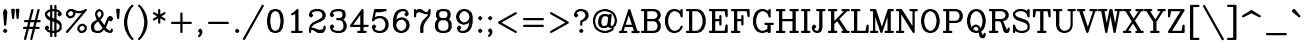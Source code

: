 SplineFontDB: 3.0
FontName: AVHersheyComplexMedium
FullName: AVHershey Complex Medium
FamilyName: AVHershey Complex
Weight: Regular
Copyright: Made in 2016 by Stewart C. Russell - scruss.com\n\nLicence: Dual-licensed CC0/WTFPL (srsly)\n\nDerived from character stroke coordinates by Allen V. Hershey published in "Calligraphy for Computers" (US Naval Weapons Laboratory, 1967-08-01, NWL Report No. 2101, NTIS accession number AD-662 398) and elsewhere. These coordinates were published without copyright.\n\nThe efforts of the Usenet Font Consortium (James Hurt, et al) who reformatted Hershey's data and published it to mod.sources on 1986-04-01 [Volume 4, Issue 42] are greatly appreciated.
UComments: "2016-2-12: Created with FontForge (http://fontforge.org)"
Version: 000.002
ItalicAngle: 0
UnderlinePosition: -100
UnderlineWidth: 50
Ascent: 800
Descent: 200
InvalidEm: 0
LayerCount: 2
Layer: 0 0 "Back" 1
Layer: 1 0 "Fore" 0
XUID: [1021 215 1271401794 9415688]
StyleMap: 0x0000
FSType: 0
OS2Version: 0
OS2_WeightWidthSlopeOnly: 0
OS2_UseTypoMetrics: 1
CreationTime: 1455328590
ModificationTime: 1455387971
OS2TypoAscent: 0
OS2TypoAOffset: 1
OS2TypoDescent: 0
OS2TypoDOffset: 1
OS2TypoLinegap: 90
OS2WinAscent: 0
OS2WinAOffset: 1
OS2WinDescent: 0
OS2WinDOffset: 1
HheadAscent: 0
HheadAOffset: 1
HheadDescent: 0
HheadDOffset: 1
MarkAttachClasses: 1
DEI: 91125
Encoding: UnicodeFull
Compacted: 1
UnicodeInterp: none
NameList: AGL For New Fonts
DisplaySize: -48
AntiAlias: 1
FitToEm: 1
WinInfo: 0 29 11
BeginPrivate: 0
EndPrivate
BeginChars: 1114112 292

StartChar: exclam
Encoding: 33 33 0
Width: 261
VWidth: 0
Flags: W
HStem: 0 21G<119 141> 580 20G<117 148>
VStem: 102 56<207 290.731>
LayerCount: 2
Back
Fore
SplineSet
84 74 m 1
 119 106 l 1
 130 108 l 1
 141 106 l 1
 150 100 l 1
 182 65 l 1
 184 54 l 1
 182 43 l 1
 150 8 l 1
 141 2 l 1
 130 0 l 1
 119 2 l 1
 110 8 l 1
 78 43 l 1
 76 54 l 1
 78 65 l 1
 84 74 l 1
79 533 m 1
 109 590 l 1
 117 597 l 1
 132 600 l 1
 148 593 l 1
 155 585 l 1
 181 533 l 1
 184 518 l 1
 158 207 l 1
 149 189 l 1
 130 181 l 1
 111 189 l 1
 102 207 l 1
 76 518 l 1
 79 533 l 1
EndSplineSet
EndChar

StartChar: numbersign
Encoding: 35 35 1
Width: 543
VWidth: 0
Flags: W
HStem: -181 21G<96 117 251 272> 104 56<66 138 210 293 365 450> 259 56<92 177 249 332 404 476> 580 20G<269 291 425 446>
LayerCount: 2
Back
Fore
SplineSet
75 -147 m 1
 138 104 l 1
 66 106 l 1
 57 112 l 1
 51 121 l 1
 49 132 l 1
 51 142 l 1
 57 151 l 1
 66 157 l 1
 77 160 l 1
 152 160 l 1
 177 259 l 1
 92 261 l 1
 83 267 l 1
 77 276 l 1
 75 287 l 1
 77 298 l 1
 83 307 l 1
 92 313 l 1
 103 315 l 1
 191 315 l 1
 257 579 l 1
 261 589 l 1
 269 596 l 1
 280 600 l 1
 291 599 l 1
 301 594 l 1
 308 586 l 1
 312 576 l 1
 311 565 l 1
 249 315 l 1
 346 315 l 1
 412 579 l 1
 417 589 l 1
 425 596 l 1
 435 600 l 1
 446 599 l 1
 456 594 l 1
 463 586 l 1
 467 576 l 1
 466 565 l 1
 404 315 l 1
 476 313 l 1
 485 307 l 1
 491 298 l 1
 493 287 l 1
 491 276 l 1
 485 267 l 1
 476 261 l 1
 465 259 l 1
 390 259 l 1
 365 160 l 1
 450 157 l 1
 459 151 l 1
 465 142 l 1
 467 132 l 1
 465 121 l 1
 459 112 l 1
 450 106 l 1
 439 104 l 1
 351 104 l 1
 285 -160 l 1
 280 -170 l 1
 272 -177 l 1
 262 -181 l 1
 251 -180 l 1
 241 -176 l 1
 234 -168 l 1
 230 -157 l 1
 231 -147 l 1
 293 104 l 1
 196 104 l 1
 130 -160 l 1
 125 -170 l 1
 117 -177 l 1
 107 -181 l 1
 96 -180 l 1
 86 -176 l 1
 79 -168 l 1
 75 -157 l 1
 75 -147 l 1
235 259 m 1
 210 160 l 1
 307 160 l 1
 332 259 l 1
 235 259 l 1
EndSplineSet
EndChar

StartChar: dollar
Encoding: 36 36 2
Width: 517
VWidth: 0
Flags: W
HStem: 0 56<234 282> 544 56<234 282>
VStem: 49 56<454 483> 178 56<-86 0 67 291 397 533 600 686> 282 56<-86 0 67 255 360 533 600 686> 411 56<117 198>
LayerCount: 2
Back
Fore
SplineSet
49 442 m 1
 49 494 l 1
 51 505 l 1
 57 514 l 1
 109 566 l 1
 120 573 l 1
 178 592 l 1
 180 686 l 1
 186 695 l 1
 195 701 l 1
 206 704 l 1
 217 701 l 1
 226 695 l 1
 232 686 l 1
 234 600 l 1
 282 600 l 1
 284 686 l 1
 290 695 l 1
 299 701 l 1
 310 704 l 1
 321 701 l 1
 330 695 l 1
 336 686 l 1
 338 676 l 1
 338 592 l 1
 396 573 l 1
 407 566 l 1
 465 505 l 1
 467 468 l 1
 465 458 l 1
 459 449 l 1
 424 417 l 1
 413 414 l 1
 403 417 l 1
 368 449 l 1
 362 458 l 1
 360 468 l 1
 362 479 l 1
 368 488 l 1
 387 507 l 1
 372 522 l 1
 338 533 l 1
 338 342 l 1
 400 312 l 1
 438 274 l 1
 465 220 l 1
 467 209 l 1
 467 106 l 1
 465 95 l 1
 459 86 l 1
 407 34 l 1
 396 27 l 1
 338 8 l 1
 338 -76 l 1
 336 -86 l 1
 330 -95 l 1
 321 -101 l 1
 310 -104 l 1
 299 -101 l 1
 290 -95 l 1
 284 -86 l 1
 282 0 l 1
 234 0 l 1
 232 -86 l 1
 226 -95 l 1
 217 -101 l 1
 206 -104 l 1
 195 -101 l 1
 186 -95 l 1
 180 -86 l 1
 178 -76 l 1
 178 8 l 1
 120 27 l 1
 109 34 l 1
 51 95 l 1
 49 132 l 1
 51 142 l 1
 57 151 l 1
 92 183 l 1
 103 186 l 1
 113 183 l 1
 148 151 l 1
 154 142 l 1
 156 132 l 1
 154 121 l 1
 148 112 l 1
 129 93 l 1
 144 78 l 1
 178 67 l 1
 178 310 l 1
 116 340 l 1
 83 371 l 1
 52 430 l 1
 49 442 l 1
105 454 m 1
 145 414 l 1
 178 397 l 1
 178 533 l 1
 144 522 l 1
 105 483 l 1
 105 454 l 1
234 544 m 1
 234 376 l 1
 282 360 l 1
 282 544 l 1
 234 544 l 1
234 56 m 1
 282 56 l 1
 282 276 l 1
 234 291 l 1
 234 56 l 1
338 255 m 1
 338 67 l 1
 372 78 l 1
 411 117 l 1
 411 198 l 1
 371 238 l 1
 338 255 l 1
EndSplineSet
EndChar

StartChar: percent
Encoding: 37 37 3
Width: 621
VWidth: 0
Flags: W
HStem: 0 56<425 459> 181 54<446 480> 363 56<140 174> 492 56<340 409> 544 56<161 195>
VStem: 51 54<454 488> 230 56<475 507> 334 56<91 125> 515 56<112 146>
LayerCount: 2
Back
Fore
SplineSet
375 208 m 1xe780
 429 235 l 1
 491 237 l 1
 502 235 l 1
 511 229 l 1
 563 177 l 1
 569 168 l 1
 571 158 l 1
 571 106 l 1
 568 93 l 1
 537 34 l 1
 478 3 l 1
 465 0 l 1
 414 0 l 1
 403 2 l 1
 394 8 l 1
 342 60 l 1
 336 69 l 1
 334 80 l 1
 334 132 l 1
 337 144 l 1
 363 196 l 1
 375 208 l 1xe780
446 181 m 1
 409 163 l 1
 390 125 l 1
 390 91 l 1
 425 56 l 1
 459 56 l 1
 496 75 l 1
 515 112 l 1
 515 146 l 1
 480 181 l 1
 446 181 l 1
56 46 m 1
 446 501 l 1
 414 492 l 1
 336 492 l 1xf780
 286 507 l 1
 286 468 l 1
 283 456 l 1
 252 397 l 1
 193 366 l 1
 180 363 l 1
 129 363 l 1
 118 365 l 1
 109 371 l 1
 51 432 l 1
 49 494 l 1
 52 507 l 1
 83 566 l 1
 142 597 l 1
 155 600 l 1
 206 600 l 1xef80
 217 598 l 1
 269 572 l 1
 340 548 l 1
 409 548 l 1xf780
 481 572 l 1
 531 597 l 1
 541 600 l 1xef80
 552 599 l 1
 561 593 l 1
 568 585 l 1
 571 574 l 1
 570 563 l 1
 564 554 l 1
 98 10 l 1
 90 3 l 1
 79 0 l 1
 68 1 l 1
 59 7 l 1
 52 15 l 1
 49 26 l 1
 50 37 l 1
 56 46 l 1
195 544 m 1xef80
 161 544 l 1
 124 525 l 1
 105 488 l 1
 105 454 l 1
 140 419 l 1
 174 419 l 1
 211 437 l 1
 230 475 l 1
 230 509 l 1
 195 544 l 1xef80
EndSplineSet
EndChar

StartChar: ampersand
Encoding: 38 38 4
Width: 647
VWidth: 0
Flags: W
HStem: 0 56<187 252 524 532> 399 20G<507 554> 580 20G<246 271>
VStem: 49 82<112 177> 154 54<449 488> 308 56<449 488>
LayerCount: 2
Back
Fore
SplineSet
287 328 m 1
 386 192 l 1
 439 323 l 1
 466 377 l 1
 497 410 l 1
 507 417 l 1
 517 419 l 1
 554 417 l 1
 589 385 l 1
 595 375 l 1
 597 365 l 1
 597 339 l 1
 595 328 l 1
 589 319 l 1
 563 293 l 1
 554 287 l 1
 543 285 l 1
 532 287 l 1
 523 293 l 1
 499 317 l 1
 440 173 l 1
 421 144 l 1
 435 124 l 1
 482 77 l 1
 524 56 l 1
 532 56 l 1
 541 66 l 1
 543 91 l 1
 549 100 l 1
 558 106 l 1
 569 108 l 1
 580 106 l 1
 589 100 l 1
 595 91 l 1
 597 80 l 1
 595 43 l 1
 563 8 l 1
 554 2 l 1
 543 0 l 1
 515 0 l 1
 431 27 l 1
 420 34 l 1
 375 79 l 1
 323 29 l 1
 271 3 l 1
 258 0 l 1
 178 0 l 1
 84 33 l 1
 52 93 l 1
 49 106 l 1
 49 183 l 1
 52 196 l 1
 78 248 l 1
 87 259 l 1
 195 331 l 1
 180 356 l 1
 154 434 l 1
 152 494 l 1
 155 507 l 1
 187 566 l 1
 246 597 l 1
 258 600 l 1
 271 597 l 1
 330 566 l 1
 361 507 l 1
 364 494 l 1
 364 442 l 1
 361 430 l 1
 330 371 l 1
 287 328 l 1
150 75 m 1
 187 56 l 1
 252 56 l 1
 293 77 l 1
 340 124 l 1
 227 284 l 1
 198 265 l 1
 152 219 l 1
 131 177 l 1
 131 112 l 1
 150 75 l 1
208 449 m 1
 230 405 l 1
 253 374 l 1
 287 407 l 1
 308 449 l 1
 308 488 l 1
 289 525 l 1
 258 541 l 1
 227 525 l 1
 208 488 l 1
 208 449 l 1
EndSplineSet
EndChar

StartChar: parenleft
Encoding: 40 40 5
Width: 363
VWidth: 0
Flags: W
HStem: -181 21G<274 295>
VStem: 75 82<177 345>
LayerCount: 2
Back
Fore
SplineSet
256 607 m 1
 207 509 l 1
 182 435 l 1
 157 310 l 1
 157 212 l 1
 182 87 l 1
 207 13 l 1
 256 -85 l 1
 310 -143 l 1
 313 -153 l 1
 310 -164 l 1
 304 -173 l 1
 295 -179 l 1
 285 -181 l 1
 274 -179 l 1
 265 -173 l 1
 213 -121 l 1
 156 -36 l 1
 102 74 l 1
 75 209 l 1
 76 318 l 1
 104 455 l 1
 156 559 l 1
 210 639 l 1
 265 695 l 1
 274 701 l 1
 285 704 l 1
 295 701 l 1
 304 695 l 1
 310 686 l 1
 313 676 l 1
 310 665 l 1
 256 607 l 1
EndSplineSet
EndChar

StartChar: parenright
Encoding: 41 41 6
Width: 363
VWidth: 0
Flags: W
HStem: -181 21G<67 88>
VStem: 205 82<177 345>
LayerCount: 2
Back
Fore
SplineSet
106 607 m 1
 52 665 l 1
 49 676 l 1
 52 686 l 1
 58 695 l 1
 67 701 l 1
 77 704 l 1
 88 701 l 1
 97 695 l 1
 152 639 l 1
 206 559 l 1
 258 455 l 1
 286 318 l 1
 287 209 l 1
 260 74 l 1
 206 -36 l 1
 149 -121 l 1
 97 -173 l 1
 88 -179 l 1
 77 -181 l 1
 67 -179 l 1
 58 -173 l 1
 52 -164 l 1
 49 -153 l 1
 52 -143 l 1
 106 -85 l 1
 155 13 l 1
 180 87 l 1
 205 212 l 1
 205 310 l 1
 180 435 l 1
 155 509 l 1
 106 607 l 1
EndSplineSet
EndChar

StartChar: asterisk
Encoding: 42 42 7
Width: 413
VWidth: 0
Flags: W
HStem: 580 20G<195 217>
VStem: 178 56<250 367 466 583>
LayerCount: 2
Back
Fore
SplineSet
62 363 m 1
 152 417 l 1
 54 478 l 1
 49 487 l 1
 49 498 l 1
 52 509 l 1
 60 517 l 1
 70 521 l 1
 81 522 l 1
 178 466 l 1
 178 572 l 1
 180 583 l 1
 186 592 l 1
 195 598 l 1
 206 600 l 1
 217 598 l 1
 226 592 l 1
 232 583 l 1
 234 466 l 1
 331 522 l 1
 342 521 l 1
 352 517 l 1
 360 509 l 1
 363 498 l 1
 363 487 l 1
 358 478 l 1
 260 417 l 1
 358 356 l 1
 363 346 l 1
 363 335 l 1
 360 324 l 1
 352 316 l 1
 342 312 l 1
 331 311 l 1
 234 367 l 1
 234 261 l 1
 232 250 l 1
 226 241 l 1
 217 235 l 1
 206 233 l 1
 195 235 l 1
 186 241 l 1
 180 250 l 1
 178 367 l 1
 81 311 l 1
 70 312 l 1
 60 316 l 1
 52 324 l 1
 49 335 l 1
 49 346 l 1
 54 356 l 1
 62 363 l 1
EndSplineSet
EndChar

StartChar: plus
Encoding: 43 43 8
Width: 673
VWidth: 0
Flags: W
HStem: 0 21G<325 347> 233 56<92 308 364 580>
VStem: 308 56<17 233 289 505>
LayerCount: 2
Back
Fore
SplineSet
308 289 m 1
 308 494 l 1
 310 505 l 1
 316 514 l 1
 325 520 l 1
 336 522 l 1
 347 520 l 1
 356 514 l 1
 362 505 l 1
 364 494 l 1
 364 289 l 1
 569 289 l 1
 580 287 l 1
 589 281 l 1
 595 272 l 1
 597 261 l 1
 595 250 l 1
 589 241 l 1
 580 235 l 1
 569 233 l 1
 364 233 l 1
 364 28 l 1
 362 17 l 1
 356 8 l 1
 347 2 l 1
 336 0 l 1
 325 2 l 1
 316 8 l 1
 310 17 l 1
 308 28 l 1
 308 233 l 1
 103 233 l 1
 92 235 l 1
 83 241 l 1
 77 250 l 1
 75 261 l 1
 77 272 l 1
 83 281 l 1
 92 287 l 1
 103 289 l 1
 308 289 l 1
EndSplineSet
EndChar

StartChar: comma
Encoding: 44 44 9
Width: 261
VWidth: 0
Flags: W
HStem: -101 207
VStem: 78 104
LayerCount: 2
Back
Fore
SplineSet
124 1 m 1
 110 8 l 1
 84 34 l 1
 78 43 l 1
 76 54 l 1
 78 65 l 1
 84 74 l 1
 110 100 l 1
 119 106 l 1
 130 108 l 1
 141 106 l 1
 150 100 l 1
 182 65 l 1
 184 2 l 1
 181 -10 l 1
 150 -70 l 1
 115 -101 l 1
 104 -104 l 1
 93 -101 l 1
 84 -95 l 1
 78 -86 l 1
 76 -76 l 1
 78 -65 l 1
 107 -33 l 1
 124 1 l 1
EndSplineSet
EndChar

StartChar: period
Encoding: 46 46 10
Width: 261
VWidth: 0
Flags: W
HStem: 2 104
VStem: 78 104
LayerCount: 2
Back
Fore
SplineSet
84 74 m 1
 119 106 l 1
 130 108 l 1
 141 106 l 1
 150 100 l 1
 182 65 l 1
 184 54 l 1
 182 43 l 1
 150 8 l 1
 141 2 l 1
 130 0 l 1
 119 2 l 1
 110 8 l 1
 78 43 l 1
 76 54 l 1
 78 65 l 1
 84 74 l 1
EndSplineSet
EndChar

StartChar: slash
Encoding: 47 47 11
Width: 571
VWidth: 0
Flags: W
HStem: -181 21G<38 59>
LayerCount: 2
Back
Fore
SplineSet
27 -140 m 1
 494 689 l 1
 501 698 l 1
 511 703 l 1
 521 703 l 1
 532 700 l 1
 540 693 l 1
 545 683 l 1
 546 672 l 1
 543 662 l 1
 76 -167 l 1
 69 -175 l 1
 59 -180 l 1
 49 -181 l 1
 38 -178 l 1
 30 -171 l 1
 25 -161 l 1
 24 -150 l 1
 27 -140 l 1
EndSplineSet
EndChar

StartChar: zero
Encoding: 48 48 12
Width: 518
VWidth: 0
Flags: W
HStem: 0 56<240 278> 544 56<240 278>
VStem: 50 82<228.125 371.875> 386 82<228.125 371.875>
LayerCount: 2
Back
Fore
SplineSet
147 573 m 1
 231 600 l 1
 285 600 l 1
 371 573 l 1
 386 562 l 1
 442 474 l 1
 468 344 l 1
 468 261 l 1
 442 126 l 1
 438 116 l 1
 380 32 l 1
 294 1 l 1
 231 0 l 1
 138 32 l 1
 80 116 l 1
 76 126 l 1
 50 256 l 1
 50 344 l 1
 80 484 l 1
 132 562 l 1
 147 573 l 1
278 56 m 1
 320 77 l 1
 340 96 l 1
 362 141 l 1
 386 264 l 1
 386 336 l 1
 362 459 l 1
 340 504 l 1
 320 523 l 1
 278 544 l 1
 240 544 l 1
 198 523 l 1
 178 504 l 1
 156 459 l 1
 132 336 l 1
 132 264 l 1
 156 141 l 1
 178 96 l 1
 198 77 l 1
 240 56 l 1
 278 56 l 1
EndSplineSet
EndChar

StartChar: one
Encoding: 49 49 13
Width: 519
VWidth: 0
Flags: W
HStem: 0 56<145 231 313 399> 580 20G<274 296>
VStem: 231 82<56 478>
LayerCount: 2
Back
Fore
SplineSet
220 469 m 1
 157 440 l 1
 147 442 l 1
 137 447 l 1
 130 456 l 1
 127 466 l 1
 129 477 l 1
 134 487 l 1
 191 517 l 1
 265 592 l 1
 274 598 l 1
 285 600 l 1
 296 598 l 1
 305 592 l 1
 311 583 l 1
 313 572 l 1
 313 56 l 1
 399 54 l 1
 408 48 l 1
 414 39 l 1
 417 28 l 1
 414 17 l 1
 408 8 l 1
 399 2 l 1
 389 0 l 1
 155 0 l 1
 145 2 l 1
 136 8 l 1
 130 17 l 1
 127 28 l 1
 130 39 l 1
 136 48 l 1
 145 54 l 1
 231 56 l 1
 231 478 l 1
 220 469 l 1
EndSplineSet
EndChar

StartChar: two
Encoding: 50 50 14
Width: 517
VWidth: 0
Flags: W
HStem: 0 82<289 355> 78 56<116 147> 544 56<189.682 303>
VStem: 51 52<17 68> 385 82<423 462> 411 56<117 168>
LayerCount: 2
Back
Fore
SplineSet
49 80 m 1xb4
 50 115 l 1
 76 192 l 1
 83 203 l 1
 142 260 l 1
 296 337 l 1
 366 384 l 1
 385 423 l 1
 385 462 l 1xb8
 365 504 l 1
 345 523 l 1
 303 544 l 1
 211 544 l 1
 144 522 l 1
 126 504 l 1
 119 490 l 1
 154 453 l 1
 156 442 l 1
 154 432 l 1
 122 397 l 1
 113 391 l 1
 103 389 l 1
 92 391 l 1
 57 423 l 1
 51 432 l 1
 49 442 l 1
 52 481 l 1
 83 540 l 1
 109 566 l 1
 120 573 l 1
 206 600 l 1
 312 600 l 1
 396 573 l 1
 407 566 l 1
 438 533 l 1
 464 481 l 1
 467 468 l 1
 467 417 l 1
 464 404 l 1
 438 352 l 1
 429 341 l 1
 346 287 l 1
 218 236 l 1
 171 212 l 1
 127 168 l 1
 116 134 l 1x74
 165 132 l 1
 289 82 l 1
 355 82 l 1
 397 103 l 1
 411 117 l 1
 411 158 l 1
 413 168 l 1
 420 177 l 1
 429 183 l 1
 439 186 l 1
 450 183 l 1
 459 177 l 1
 465 168 l 1
 467 106 l 1
 464 93 l 1
 433 34 l 1
 398 2 l 1
 284 0 l 1xb4
 269 4 l 1
 147 78 l 1
 114 78 l 1x74
 105 68 l 1
 103 17 l 1
 96 8 l 1
 87 2 l 1
 77 0 l 1
 66 2 l 1
 57 8 l 1
 51 17 l 1
 49 80 l 1xb4
EndSplineSet
EndChar

StartChar: three
Encoding: 51 51 15
Width: 517
VWidth: 0
Flags: W
HStem: 0 56<189.682 303> 311 56<221 303> 544 56<189.682 303>
VStem: 360 81<423 488> 385 82<138 222>
LayerCount: 2
Back
Fore
SplineSet
119 490 m 1xf0
 154 453 l 1
 156 442 l 1
 154 432 l 1
 122 397 l 1
 113 391 l 1
 103 389 l 1
 92 391 l 1
 57 423 l 1
 51 432 l 1
 49 468 l 1
 52 481 l 1
 78 533 l 1
 109 566 l 1
 120 573 l 1
 206 600 l 1
 312 600 l 1
 396 573 l 1
 406 567 l 1
 413 559 l 1
 438 507 l 1
 441 494 l 1
 441 417 l 1xf0
 438 404 l 1
 413 352 l 1
 406 344 l 1
 381 333 l 1
 433 281 l 1
 464 222 l 1
 467 209 l 1
 467 132 l 1
 464 119 l 1
 438 67 l 1
 407 34 l 1
 396 27 l 1
 312 0 l 1
 206 0 l 1
 120 27 l 1
 109 34 l 1
 78 67 l 1
 52 119 l 1
 49 158 l 1
 51 168 l 1
 57 177 l 1
 92 209 l 1
 103 211 l 1
 113 209 l 1
 122 203 l 1
 154 168 l 1
 156 158 l 1
 154 147 l 1
 119 110 l 1
 126 96 l 1
 144 78 l 1
 211 56 l 1
 303 56 l 1
 345 77 l 1
 365 96 l 1
 385 138 l 1
 385 205 l 1xe8
 363 272 l 1
 345 290 l 1
 303 311 l 1
 221 313 l 1
 212 319 l 1
 206 328 l 1
 204 339 l 1
 206 350 l 1
 212 359 l 1
 221 365 l 1
 303 367 l 1
 341 386 l 1
 360 423 l 1
 360 488 l 1
 341 525 l 1
 303 544 l 1
 211 544 l 1
 144 522 l 1
 126 504 l 1
 119 490 l 1xf0
EndSplineSet
EndChar

StartChar: four
Encoding: 52 52 16
Width: 517
VWidth: 0
Flags: W
HStem: 0 56<221 282 364 424> 155 56<106 282 364 476> 580 20G<321 342>
VStem: 282 82<56 155 211 451>
LayerCount: 2
Back
Fore
SplineSet
28 200 m 1
 313 589 l 1
 321 596 l 1
 331 600 l 1
 342 599 l 1
 352 595 l 1
 360 587 l 1
 364 572 l 1
 364 211 l 1
 476 209 l 1
 485 203 l 1
 491 194 l 1
 493 183 l 1
 491 173 l 1
 485 164 l 1
 476 158 l 1
 364 155 l 1
 364 56 l 1
 413 56 l 1
 424 54 l 1
 433 48 l 1
 439 39 l 1
 441 28 l 1
 439 17 l 1
 433 8 l 1
 424 2 l 1
 413 0 l 1
 232 0 l 1
 221 2 l 1
 212 8 l 1
 206 17 l 1
 204 28 l 1
 206 39 l 1
 212 48 l 1
 221 54 l 1
 232 56 l 1
 282 56 l 1
 282 155 l 1
 51 155 l 1
 32 163 l 1
 26 171 l 1
 24 191 l 1
 28 200 l 1
282 451 m 1
 106 211 l 1
 282 211 l 1
 282 451 l 1
EndSplineSet
EndChar

StartChar: five
Encoding: 53 53 17
Width: 518
VWidth: 0
Flags: W
HStem: 1 55<197 277> 363 56<211 277> 518 82<146 296.704>
VStem: 385 81<175 244>
LayerCount: 2
Back
Fore
SplineSet
49 310 m 1
 101 577 l 1
 105 588 l 1
 113 595 l 1
 128 600 l 1
 388 600 l 1
 398 598 l 1
 411 588 l 1
 416 572 l 1
 413 561 l 1
 407 552 l 1
 393 545 l 1
 263 519 l 1
 146 518 l 1
 121 392 l 1
 197 417 l 1
 286 419 l 1
 370 391 l 1
 381 385 l 1
 433 333 l 1
 440 322 l 1
 466 244 l 1
 466 175 l 1
 440 97 l 1
 433 86 l 1
 381 34 l 1
 370 27 l 1
 286 0 l 1
 197 1 l 1
 120 27 l 1
 109 34 l 1
 78 67 l 1
 52 119 l 1
 49 132 l 1
 49 158 l 1
 51 168 l 1
 57 177 l 1
 92 209 l 1
 103 211 l 1
 113 209 l 1
 122 203 l 1
 154 168 l 1
 156 158 l 1
 154 147 l 1
 119 110 l 1
 126 96 l 1
 144 78 l 1
 211 56 l 1
 277 56 l 1
 319 77 l 1
 363 121 l 1
 385 188 l 1
 385 231 l 1
 363 298 l 1
 319 342 l 1
 277 363 l 1
 211 363 l 1
 144 340 l 1
 87 287 l 1
 71 285 l 1
 61 290 l 1
 53 297 l 1
 49 310 l 1
EndSplineSet
EndChar

StartChar: six
Encoding: 54 54 18
Width: 518
VWidth: 0
Flags: W
HStem: 1 55<239 277> 544 56<265 329>
VStem: 49 82<166.682 226.318> 385 81<175 218>
LayerCount: 2
Back
Fore
SplineSet
131 329 m 1
 160 359 l 1
 171 365 l 1
 258 393 l 1
 293 391 l 1
 370 365 l 1
 381 359 l 1
 433 307 l 1
 440 296 l 1
 466 218 l 1
 466 175 l 1
 440 97 l 1
 433 86 l 1
 381 34 l 1
 370 27 l 1
 286 0 l 1
 223 1 l 1
 146 27 l 1
 135 34 l 1
 83 86 l 1
 76 97 l 1
 49 183 l 1
 50 346 l 1
 75 449 l 1
 109 514 l 1
 160 566 l 1
 171 573 l 1
 256 600 l 1
 336 600 l 1
 348 597 l 1
 407 566 l 1
 438 507 l 1
 441 468 l 1
 439 458 l 1
 433 449 l 1
 407 423 l 1
 398 417 l 1
 388 414 l 1
 377 417 l 1
 368 423 l 1
 336 458 l 1
 334 468 l 1
 336 479 l 1
 371 516 l 1
 367 525 l 1
 329 544 l 1
 265 544 l 1
 223 523 l 1
 177 478 l 1
 155 433 l 1
 131 329 l 1
277 56 m 1
 319 77 l 1
 363 121 l 1
 385 188 l 1
 385 205 l 1
 363 272 l 1
 319 316 l 1
 277 337 l 1
 263 337 l 1
 195 314 l 1
 153 272 l 1
 131 205 l 1
 131 188 l 1
 153 121 l 1
 197 77 l 1
 239 56 l 1
 277 56 l 1
EndSplineSet
EndChar

StartChar: seven
Encoding: 55 55 19
Width: 517
VWidth: 0
Flags: W
HStem: 0 21G<221 245 245 269> 468 54<343 376> 518 82<161 201>
VStem: 49 56<406 462> 204 82<17 153>
LayerCount: 2
Back
Fore
SplineSet
49 417 m 1xb8
 49 572 l 1
 51 583 l 1
 57 592 l 1
 66 598 l 1
 77 600 l 1
 87 598 l 1
 96 592 l 1
 103 583 l 1
 105 562 l 1
 144 598 l 1
 206 600 l 1xb8
 221 596 l 1
 343 522 l 1
 376 522 l 1xd8
 390 537 l 1
 414 585 l 1
 429 598 l 1
 439 600 l 1xb8
 450 598 l 1
 459 592 l 1
 465 583 l 1
 467 494 l 1
 439 406 l 1
 334 272 l 1
 310 224 l 1
 286 153 l 1
 286 28 l 1
 284 17 l 1
 278 8 l 1
 269 2 l 1
 258 0 l 1
 245 4 l 1
 232 0 l 1
 221 2 l 1
 212 8 l 1
 206 17 l 1
 204 28 l 1
 206 166 l 1
 231 244 l 1
 259 300 l 1
 389 432 l 1
 402 471 l 1
 388 466 l 1
 325 468 l 1xd8
 201 518 l 1
 161 518 l 1
 123 499 l 1
 105 462 l 1
 105 417 l 1
 103 406 l 1
 96 397 l 1
 87 391 l 1
 77 389 l 1
 66 391 l 1
 57 397 l 1
 51 406 l 1
 49 417 l 1xb8
EndSplineSet
EndChar

StartChar: eight
Encoding: 56 56 20
Width: 517
VWidth: 0
Flags: W
HStem: 0 56<213 303> 311 56<213 303> 544 56<213 303>
VStem: 49 82<138 229> 75 81<423 488> 360 81<423 488> 385 82<138 229>
LayerCount: 2
Back
Fore
SplineSet
119 339 m 1xf2
 103 352 l 1
 78 404 l 1
 75 417 l 1
 75 494 l 1
 78 507 l 1
 110 567 l 1
 204 600 l 1
 310 600 l 1
 396 573 l 1
 406 567 l 1
 438 507 l 1
 441 494 l 1
 441 417 l 1xec
 438 404 l 1
 413 352 l 1
 397 339 l 1
 407 333 l 1
 438 300 l 1
 464 248 l 1
 467 235 l 1
 467 132 l 1
 464 119 l 1
 433 60 l 1
 407 34 l 1
 396 27 l 1
 312 0 l 1
 204 0 l 1
 120 27 l 1
 109 34 l 1
 78 67 l 1
 52 119 l 1
 49 132 l 1
 49 235 l 1
 52 248 l 1
 78 300 l 1
 109 333 l 1
 119 339 l 1xf2
213 367 m 1
 303 367 l 1
 341 386 l 1
 360 423 l 1
 360 488 l 1
 341 525 l 1
 303 544 l 1
 213 544 l 1
 175 525 l 1
 156 488 l 1
 156 423 l 1
 175 386 l 1
 213 367 l 1
303 311 m 1
 213 311 l 1
 171 290 l 1
 151 270 l 1
 131 229 l 1
 131 138 l 1
 151 96 l 1
 171 77 l 1
 213 56 l 1
 303 56 l 1
 345 77 l 1
 365 96 l 1
 385 138 l 1
 385 229 l 1xf2
 365 270 l 1
 345 290 l 1
 303 311 l 1
EndSplineSet
EndChar

StartChar: nine
Encoding: 57 57 21
Width: 518
VWidth: 0
Flags: W
HStem: 0 56<188 252> 544 55<240 278>
VStem: 51 81<382 425> 386 82<373.682 433.318>
LayerCount: 2
Back
Fore
SplineSet
146 84 m 1
 150 75 l 1
 188 56 l 1
 252 56 l 1
 294 77 l 1
 340 122 l 1
 362 167 l 1
 386 271 l 1
 357 241 l 1
 346 235 l 1
 259 207 l 1
 224 209 l 1
 147 235 l 1
 136 241 l 1
 84 293 l 1
 77 304 l 1
 51 382 l 1
 51 425 l 1
 77 503 l 1
 84 514 l 1
 136 566 l 1
 147 573 l 1
 224 599 l 1
 287 600 l 1
 371 573 l 1
 382 566 l 1
 434 514 l 1
 441 503 l 1
 468 417 l 1
 468 261 l 1
 439 145 l 1
 408 86 l 1
 357 34 l 1
 346 27 l 1
 268 1 l 1
 181 0 l 1
 169 3 l 1
 110 34 l 1
 79 93 l 1
 76 132 l 1
 78 142 l 1
 84 151 l 1
 119 183 l 1
 129 186 l 1
 140 183 l 1
 175 151 l 1
 181 142 l 1
 183 132 l 1
 181 121 l 1
 146 84 l 1
240 263 m 1
 254 263 l 1
 322 286 l 1
 364 328 l 1
 386 395 l 1
 386 412 l 1
 364 479 l 1
 320 523 l 1
 278 544 l 1
 240 544 l 1
 198 523 l 1
 154 479 l 1
 132 412 l 1
 132 395 l 1
 154 328 l 1
 198 284 l 1
 240 263 l 1
EndSplineSet
EndChar

StartChar: colon
Encoding: 58 58 22
Width: 261
VWidth: 0
Flags: W
HStem: 0 21G<119 141> 399 20G<119 141>
VStem: 78 104
LayerCount: 2
Back
Fore
SplineSet
84 385 m 1
 119 417 l 1
 130 419 l 1
 141 417 l 1
 150 410 l 1
 182 375 l 1
 184 365 l 1
 182 354 l 1
 150 319 l 1
 141 313 l 1
 130 311 l 1
 119 313 l 1
 84 345 l 1
 78 354 l 1
 76 365 l 1
 78 375 l 1
 84 385 l 1
84 74 m 1
 119 106 l 1
 130 108 l 1
 141 106 l 1
 150 100 l 1
 182 65 l 1
 184 54 l 1
 182 43 l 1
 150 8 l 1
 141 2 l 1
 130 0 l 1
 119 2 l 1
 110 8 l 1
 78 43 l 1
 76 54 l 1
 78 65 l 1
 84 74 l 1
EndSplineSet
EndChar

StartChar: semicolon
Encoding: 59 59 23
Width: 261
VWidth: 0
Flags: W
HStem: 399 20G<119 141>
VStem: 78 104
LayerCount: 2
Back
Fore
SplineSet
84 385 m 1
 119 417 l 1
 130 419 l 1
 141 417 l 1
 150 410 l 1
 182 375 l 1
 184 365 l 1
 182 354 l 1
 150 319 l 1
 141 313 l 1
 130 311 l 1
 119 313 l 1
 84 345 l 1
 78 354 l 1
 76 365 l 1
 78 375 l 1
 84 385 l 1
124 1 m 1
 110 8 l 1
 84 34 l 1
 78 43 l 1
 76 54 l 1
 78 65 l 1
 84 74 l 1
 110 100 l 1
 119 106 l 1
 130 108 l 1
 141 106 l 1
 150 100 l 1
 182 65 l 1
 184 2 l 1
 181 -10 l 1
 150 -70 l 1
 115 -101 l 1
 104 -104 l 1
 93 -101 l 1
 84 -95 l 1
 78 -86 l 1
 76 -76 l 1
 78 -65 l 1
 107 -33 l 1
 124 1 l 1
EndSplineSet
EndChar

StartChar: less
Encoding: 60 60 24
Width: 622
VWidth: 0
Flags: W
HStem: 0 21G<505 526>
LayerCount: 2
Back
Fore
SplineSet
90 286 m 1
 505 519 l 1
 515 522 l 1
 526 521 l 1
 536 516 l 1
 543 508 l 1
 546 498 l 1
 545 487 l 1
 540 477 l 1
 532 470 l 1
 161 261 l 1
 532 52 l 1
 540 45 l 1
 545 36 l 1
 546 25 l 1
 543 14 l 1
 536 6 l 1
 526 1 l 1
 515 0 l 1
 505 4 l 1
 90 237 l 1
 81 245 l 1
 76 255 l 1
 76 267 l 1
 81 278 l 1
 90 286 l 1
EndSplineSet
EndChar

StartChar: equal
Encoding: 61 61 25
Width: 673
VWidth: 0
Flags: W
HStem: 155 56<92 580> 311 56<92 580>
LayerCount: 2
Back
Fore
SplineSet
569 311 m 1
 103 311 l 1
 92 313 l 1
 83 319 l 1
 77 328 l 1
 75 339 l 1
 77 350 l 1
 83 359 l 1
 92 365 l 1
 103 367 l 1
 569 367 l 1
 580 365 l 1
 589 359 l 1
 595 350 l 1
 597 339 l 1
 595 328 l 1
 589 319 l 1
 580 313 l 1
 569 311 l 1
569 155 m 1
 103 155 l 1
 92 158 l 1
 83 164 l 1
 77 173 l 1
 75 183 l 1
 77 194 l 1
 83 203 l 1
 92 209 l 1
 103 211 l 1
 569 211 l 1
 580 209 l 1
 589 203 l 1
 595 194 l 1
 597 183 l 1
 595 173 l 1
 589 164 l 1
 580 158 l 1
 569 155 l 1
EndSplineSet
EndChar

StartChar: greater
Encoding: 62 62 26
Width: 622
VWidth: 0
Flags: W
HStem: 0 21G<95 116>
LayerCount: 2
Back
Fore
SplineSet
460 261 m 1
 89 470 l 1
 81 477 l 1
 76 487 l 1
 75 498 l 1
 78 508 l 1
 85 516 l 1
 95 521 l 1
 106 522 l 1
 116 519 l 1
 531 286 l 1
 540 278 l 1
 545 267 l 1
 545 255 l 1
 540 245 l 1
 531 237 l 1
 116 4 l 1
 106 0 l 1
 95 1 l 1
 85 6 l 1
 78 14 l 1
 75 25 l 1
 76 36 l 1
 81 45 l 1
 89 52 l 1
 460 261 l 1
EndSplineSet
EndChar

StartChar: question
Encoding: 63 63 27
Width: 465
VWidth: 0
Flags: W
HStem: 0 21G<221 243> 544 56<187 251>
VStem: 204 54<199 270> 334 81<423 462>
LayerCount: 2
Back
Fore
SplineSet
119 490 m 1
 154 453 l 1
 156 442 l 1
 154 432 l 1
 148 423 l 1
 113 391 l 1
 102 389 l 1
 92 391 l 1
 57 423 l 1
 51 432 l 1
 49 442 l 1
 52 481 l 1
 83 540 l 1
 116 571 l 1
 168 597 l 1
 180 600 l 1
 258 600 l 1
 344 573 l 1
 355 566 l 1
 387 533 l 1
 412 481 l 1
 415 468 l 1
 415 417 l 1
 412 404 l 1
 387 352 l 1
 348 314 l 1
 260 270 l 1
 258 199 l 1
 252 190 l 1
 243 183 l 1
 232 181 l 1
 221 183 l 1
 212 190 l 1
 206 199 l 1
 204 209 l 1
 206 297 l 1
 219 312 l 1
 267 336 l 1
 313 381 l 1
 334 423 l 1
 334 462 l 1
 313 504 l 1
 293 523 l 1
 251 544 l 1
 187 544 l 1
 145 523 l 1
 125 504 l 1
 119 490 l 1
186 74 m 1
 221 106 l 1
 232 108 l 1
 243 106 l 1
 252 100 l 1
 284 65 l 1
 286 54 l 1
 284 43 l 1
 252 8 l 1
 243 2 l 1
 232 0 l 1
 221 2 l 1
 212 8 l 1
 180 43 l 1
 178 54 l 1
 180 65 l 1
 186 74 l 1
EndSplineSet
EndChar

StartChar: at
Encoding: 64 64 28
Width: 700
VWidth: 0
Flags: W
HStem: 1 55<315 383> 132 54<296 355 503 529> 414 56<322 381> 544 56<315 383>
VStem: 49 56<266 334> 178 82<242 308> 593 55<278 334>
LayerCount: 2
Back
Fore
SplineSet
554 132 m 1
 563 126 l 1
 569 116 l 1
 571 106 l 1
 569 95 l 1
 537 60 l 1
 478 29 l 1
 397 1 l 1
 301 1 l 1
 220 29 l 1
 161 60 l 1
 104 119 l 1
 76 175 l 1
 49 261 l 1
 50 348 l 1
 78 429 l 1
 109 488 l 1
 168 545 l 1
 224 573 l 1
 310 600 l 1
 397 599 l 1
 478 571 l 1
 537 540 l 1
 594 481 l 1
 622 425 l 1
 649 339 l 1
 648 278 l 1
 622 200 l 1
 615 190 l 1
 554 132 l 1
298 468 m 1
 310 470 l 1
 388 470 l 1
 400 468 l 1
 439 448 l 1
 448 465 l 1
 458 469 l 1
 469 470 l 1
 479 467 l 1
 495 470 l 1
 505 467 l 1
 514 460 l 1
 518 450 l 1
 519 439 l 1
 494 233 l 1
 494 195 l 1
 503 186 l 1
 532 186 l 1
 571 224 l 1
 593 292 l 1
 593 334 l 1
 569 406 l 1
 546 452 l 1
 501 497 l 1
 455 520 l 1
 383 544 l 1
 315 544 l 1
 243 520 l 1
 197 497 l 1
 152 452 l 1
 129 406 l 1
 105 334 l 1
 105 266 l 1
 129 194 l 1
 152 148 l 1
 197 103 l 1
 243 80 l 1
 315 56 l 1
 383 56 l 1
 455 80 l 1
 501 103 l 1
 529 130 l 1
 481 132 l 1
 427 159 l 1
 374 132 l 1
 362 130 l 1
 273 132 l 1
 213 164 l 1
 181 223 l 1
 178 235 l 1
 180 322 l 1
 206 400 l 1
 213 410 l 1
 238 436 l 1
 298 468 l 1
322 414 m 1
 283 376 l 1
 260 308 l 1
 260 242 l 1
 281 200 l 1
 296 186 l 1
 355 186 l 1
 393 204 l 1
 412 243 l 1
 429 375 l 1
 419 396 l 1
 381 414 l 1
 322 414 l 1
EndSplineSet
EndChar

StartChar: A
Encoding: 65 65 29
Width: 517
VWidth: 0
Flags: W
HStem: 2 54<14 56 116 191 325 375 460 502> 155 56<167 323> 580 20G<245 267>
LayerCount: 2
Back
Fore
SplineSet
56 56 m 1
 231 581 l 1
 237 590 l 1
 245 597 l 1
 256 600 l 1
 267 599 l 1
 279 590 l 1
 285 581 l 1
 460 56 l 1
 491 56 l 1
 502 54 l 1
 511 48 l 1
 517 39 l 1
 519 28 l 1
 517 17 l 1
 511 8 l 1
 502 2 l 1
 491 0 l 1
 336 0 l 1
 325 2 l 1
 316 8 l 1
 310 17 l 1
 308 28 l 1
 310 39 l 1
 316 48 l 1
 325 54 l 1
 336 56 l 1
 375 56 l 1
 341 155 l 1
 149 155 l 1
 116 56 l 1
 180 56 l 1
 191 54 l 1
 200 48 l 1
 206 39 l 1
 208 28 l 1
 206 17 l 1
 200 8 l 1
 191 2 l 1
 25 0 l 1
 14 2 l 1
 5 8 l 1
 -1 17 l 1
 -3 28 l 1
 -1 39 l 1
 5 48 l 1
 14 54 l 1
 25 56 l 1
 56 56 l 1
245 445 m 1
 167 211 l 1
 323 211 l 1
 245 445 l 1
EndSplineSet
EndChar

StartChar: B
Encoding: 66 66 30
Width: 569
VWidth: 0
Flags: W
HStem: 0 56<40 101 182 355> 285 56<182 355> 544 56<40 101 182 355>
VStem: 101 81<56 285 341 544> 437 82<138 203 423 462>
LayerCount: 2
Back
Fore
SplineSet
101 544 m 1
 40 546 l 1
 31 552 l 1
 25 561 l 1
 23 572 l 1
 25 583 l 1
 31 592 l 1
 40 598 l 1
 51 600 l 1
 364 600 l 1
 448 573 l 1
 459 566 l 1
 490 533 l 1
 516 481 l 1
 519 468 l 1
 519 417 l 1
 516 404 l 1
 490 352 l 1
 459 319 l 1
 449 313 l 1
 459 307 l 1
 485 281 l 1
 516 222 l 1
 519 209 l 1
 519 132 l 1
 516 119 l 1
 490 67 l 1
 459 34 l 1
 448 27 l 1
 364 0 l 1
 51 0 l 1
 40 2 l 1
 31 8 l 1
 25 17 l 1
 23 28 l 1
 25 39 l 1
 31 48 l 1
 40 54 l 1
 51 56 l 1
 101 56 l 1
 101 544 l 1
182 544 m 1
 182 341 l 1
 355 341 l 1
 397 362 l 1
 416 381 l 1
 437 423 l 1
 437 462 l 1
 416 504 l 1
 397 523 l 1
 355 544 l 1
 182 544 l 1
182 56 m 1
 355 56 l 1
 397 77 l 1
 416 96 l 1
 437 138 l 1
 437 203 l 1
 416 245 l 1
 397 264 l 1
 355 285 l 1
 182 285 l 1
 182 56 l 1
EndSplineSet
EndChar

StartChar: C
Encoding: 67 67 31
Width: 543
VWidth: 0
Flags: W
HStem: 1 55<265 326.318> 544 55<265 319>
VStem: 49 82<240 360>
LayerCount: 2
Back
Fore
SplineSet
254 599 m 1
 319 599 l 1
 396 573 l 1
 407 566 l 1
 427 546 l 1
 439 581 l 1
 444 591 l 1
 453 597 l 1
 464 600 l 1
 475 598 l 1
 485 592 l 1
 491 583 l 1
 493 572 l 1
 493 417 l 1
 491 406 l 1
 485 396 l 1
 475 390 l 1
 464 389 l 1
 453 391 l 1
 444 398 l 1
 415 479 l 1
 372 522 l 1
 305 544 l 1
 265 544 l 1
 223 523 l 1
 177 478 l 1
 155 432 l 1
 131 360 l 1
 131 240 l 1
 155 168 l 1
 177 122 l 1
 223 77 l 1
 265 56 l 1
 305 56 l 1
 372 78 l 1
 416 122 l 1
 447 179 l 1
 456 184 l 1
 467 185 l 1
 478 183 l 1
 486 176 l 1
 492 166 l 1
 493 156 l 1
 490 145 l 1
 464 93 l 1
 407 34 l 1
 396 27 l 1
 310 0 l 1
 249 1 l 1
 172 27 l 1
 161 34 l 1
 104 93 l 1
 76 149 l 1
 49 235 l 1
 50 374 l 1
 76 451 l 1
 104 507 l 1
 161 566 l 1
 172 573 l 1
 254 599 l 1
EndSplineSet
EndChar

StartChar: D
Encoding: 68 68 32
Width: 569
VWidth: 0
Flags: W
HStem: 0 56<40 101 182 303> 544 56<40 101 182 303>
VStem: 101 81<56 544> 437 82<240 360>
LayerCount: 2
Back
Fore
SplineSet
101 544 m 1
 40 546 l 1
 31 552 l 1
 25 561 l 1
 23 572 l 1
 25 583 l 1
 31 592 l 1
 40 598 l 1
 51 600 l 1
 312 600 l 1
 396 573 l 1
 407 566 l 1
 464 507 l 1
 492 451 l 1
 518 374 l 1
 519 235 l 1
 492 149 l 1
 464 93 l 1
 407 34 l 1
 396 27 l 1
 310 0 l 1
 51 0 l 1
 40 2 l 1
 31 8 l 1
 25 17 l 1
 23 28 l 1
 25 39 l 1
 31 48 l 1
 40 54 l 1
 101 56 l 1
 101 544 l 1
182 544 m 1
 182 56 l 1
 303 56 l 1
 345 77 l 1
 391 122 l 1
 413 168 l 1
 437 240 l 1
 437 360 l 1
 413 432 l 1
 391 478 l 1
 345 523 l 1
 303 544 l 1
 182 544 l 1
EndSplineSet
EndChar

StartChar: E
Encoding: 69 69 33
Width: 543
VWidth: 0
Flags: W
HStem: 0 56<40 101 182 416> 285 56<182 282> 544 56<40 101 182 416>
VStem: 101 81<56 285 341 544> 282 56<199 285 341 427> 416 77<56 98 502 544> 438 55<146 183 417 454>
LayerCount: 2
Back
Fore
SplineSet
101 544 m 1xfa
 40 546 l 1
 31 552 l 1
 25 561 l 1
 23 572 l 1
 25 583 l 1
 31 592 l 1
 40 598 l 1
 51 600 l 1
 465 600 l 1
 476 598 l 1
 485 592 l 1
 491 583 l 1
 493 572 l 1
 493 417 l 1
 486 398 l 1
 468 389 l 1
 448 394 l 1
 438 412 l 1xfa
 416 544 l 1
 182 544 l 1
 182 341 l 1
 282 341 l 1
 284 427 l 1
 290 436 l 1
 299 442 l 1
 310 445 l 1
 321 442 l 1
 330 436 l 1
 336 427 l 1
 338 417 l 1
 338 209 l 1
 336 199 l 1
 330 190 l 1
 321 183 l 1
 310 181 l 1
 299 183 l 1
 290 190 l 1
 284 199 l 1
 282 209 l 1
 282 285 l 1
 182 285 l 1
 182 56 l 1
 416 56 l 1xfc
 438 188 l 1
 448 206 l 1
 468 211 l 1
 486 202 l 1
 493 183 l 1
 493 28 l 1
 491 17 l 1
 485 8 l 1
 476 2 l 1
 465 0 l 1
 51 0 l 1
 40 2 l 1
 31 8 l 1
 25 17 l 1
 23 28 l 1
 25 39 l 1
 31 48 l 1
 40 54 l 1
 51 56 l 1
 101 56 l 1
 101 544 l 1xfa
EndSplineSet
EndChar

StartChar: F
Encoding: 70 70 34
Width: 517
VWidth: 0
Flags: W
HStem: 0 56<40 101 182 243> 285 56<182 282> 544 56<40 101 182 416>
VStem: 101 81<56 285 341 544> 282 56<199 285 341 427> 438 55<417 454>
LayerCount: 2
Back
Fore
SplineSet
101 544 m 1
 40 546 l 1
 31 552 l 1
 25 561 l 1
 23 572 l 1
 25 583 l 1
 31 592 l 1
 40 598 l 1
 51 600 l 1
 465 600 l 1
 476 598 l 1
 485 592 l 1
 491 583 l 1
 493 417 l 1
 486 398 l 1
 468 389 l 1
 448 394 l 1
 438 412 l 1
 416 544 l 1
 182 544 l 1
 182 341 l 1
 282 341 l 1
 282 417 l 1
 284 427 l 1
 290 436 l 1
 299 442 l 1
 310 445 l 1
 321 442 l 1
 330 436 l 1
 336 427 l 1
 338 417 l 1
 338 209 l 1
 336 199 l 1
 330 190 l 1
 321 183 l 1
 310 181 l 1
 299 183 l 1
 290 190 l 1
 284 199 l 1
 282 285 l 1
 182 285 l 1
 182 56 l 1
 232 56 l 1
 243 54 l 1
 252 48 l 1
 258 39 l 1
 260 28 l 1
 258 17 l 1
 252 8 l 1
 243 2 l 1
 232 0 l 1
 51 0 l 1
 40 2 l 1
 31 8 l 1
 25 17 l 1
 23 28 l 1
 25 39 l 1
 31 48 l 1
 40 54 l 1
 101 56 l 1
 101 544 l 1
EndSplineSet
EndChar

StartChar: G
Encoding: 71 71 35
Width: 595
VWidth: 0
Flags: W
HStem: 0 56<265 326.318> 207 56<351 411 493 554> 544 55<265 319>
VStem: 49 82<240 360> 411 82<117 207>
LayerCount: 2
Back
Fore
SplineSet
254 599 m 1
 319 599 l 1
 396 573 l 1
 407 566 l 1
 427 546 l 1
 444 591 l 1
 453 597 l 1
 464 600 l 1
 475 598 l 1
 485 592 l 1
 491 583 l 1
 493 572 l 1
 493 417 l 1
 491 406 l 1
 485 396 l 1
 475 390 l 1
 464 389 l 1
 453 391 l 1
 444 398 l 1
 415 479 l 1
 372 522 l 1
 305 544 l 1
 265 544 l 1
 223 523 l 1
 177 478 l 1
 155 432 l 1
 131 360 l 1
 131 240 l 1
 155 168 l 1
 177 122 l 1
 223 77 l 1
 265 56 l 1
 305 56 l 1
 372 78 l 1
 411 117 l 1
 411 207 l 1
 362 207 l 1
 351 209 l 1
 342 215 l 1
 336 225 l 1
 334 235 l 1
 336 246 l 1
 342 255 l 1
 351 261 l 1
 362 263 l 1
 543 263 l 1
 554 261 l 1
 563 255 l 1
 569 246 l 1
 571 235 l 1
 569 225 l 1
 563 215 l 1
 554 209 l 1
 543 207 l 1
 493 207 l 1
 493 28 l 1
 491 17 l 1
 485 8 l 1
 476 2 l 1
 465 0 l 1
 452 4 l 1
 439 0 l 1
 429 2 l 1
 420 8 l 1
 414 17 l 1
 411 38 l 1
 396 27 l 1
 310 0 l 1
 256 0 l 1
 172 27 l 1
 161 34 l 1
 109 86 l 1
 76 149 l 1
 49 235 l 1
 49 365 l 1
 76 451 l 1
 109 514 l 1
 161 566 l 1
 172 573 l 1
 254 599 l 1
EndSplineSet
EndChar

StartChar: H
Encoding: 72 72 36
Width: 621
VWidth: 0
Flags: W
HStem: 0 56<40 101 183 243 377 437 519 580> 285 56<183 437> 544 56<40 101 183 243 377 437 519 580>
VStem: 101 82<56 285 341 544> 437 82<56 285 341 544>
LayerCount: 2
Back
Fore
SplineSet
101 544 m 1
 40 546 l 1
 31 552 l 1
 25 561 l 1
 23 572 l 1
 25 583 l 1
 31 592 l 1
 40 598 l 1
 51 600 l 1
 232 600 l 1
 243 598 l 1
 252 592 l 1
 258 583 l 1
 260 572 l 1
 258 561 l 1
 252 552 l 1
 243 546 l 1
 183 544 l 1
 183 341 l 1
 437 341 l 1
 437 544 l 1
 377 546 l 1
 368 552 l 1
 362 561 l 1
 360 572 l 1
 362 583 l 1
 368 592 l 1
 377 598 l 1
 388 600 l 1
 569 600 l 1
 580 598 l 1
 589 592 l 1
 595 583 l 1
 597 572 l 1
 595 561 l 1
 589 552 l 1
 580 546 l 1
 569 544 l 1
 519 544 l 1
 519 56 l 1
 569 56 l 1
 580 54 l 1
 589 48 l 1
 595 39 l 1
 597 28 l 1
 595 17 l 1
 589 8 l 1
 580 2 l 1
 569 0 l 1
 388 0 l 1
 377 2 l 1
 368 8 l 1
 362 17 l 1
 360 28 l 1
 362 39 l 1
 368 48 l 1
 377 54 l 1
 437 56 l 1
 437 285 l 1
 183 285 l 1
 183 56 l 1
 243 54 l 1
 252 48 l 1
 258 39 l 1
 260 28 l 1
 258 17 l 1
 252 8 l 1
 243 2 l 1
 232 0 l 1
 51 0 l 1
 40 2 l 1
 31 8 l 1
 25 17 l 1
 23 28 l 1
 25 39 l 1
 31 48 l 1
 40 54 l 1
 51 56 l 1
 101 56 l 1
 101 544 l 1
EndSplineSet
EndChar

StartChar: I
Encoding: 73 73 37
Width: 286
VWidth: 0
Flags: W
HStem: 0 56<42 102 184 244> 544 56<42 102 184 244>
VStem: 102 82<56 544>
LayerCount: 2
Back
Fore
SplineSet
102 544 m 1
 42 546 l 1
 32 552 l 1
 26 561 l 1
 24 572 l 1
 26 583 l 1
 32 592 l 1
 42 598 l 1
 52 600 l 1
 234 600 l 1
 244 598 l 1
 253 592 l 1
 259 583 l 1
 262 572 l 1
 259 561 l 1
 253 552 l 1
 244 546 l 1
 184 544 l 1
 184 56 l 1
 234 56 l 1
 244 54 l 1
 253 48 l 1
 259 39 l 1
 262 28 l 1
 259 17 l 1
 253 8 l 1
 244 2 l 1
 234 0 l 1
 52 0 l 1
 42 2 l 1
 32 8 l 1
 26 17 l 1
 24 28 l 1
 26 39 l 1
 32 48 l 1
 42 54 l 1
 102 56 l 1
 102 544 l 1
EndSplineSet
EndChar

StartChar: J
Encoding: 74 74 38
Width: 388
VWidth: 0
Flags: W
HStem: 0 56<136 169> 544 56<144 205 287 347>
VStem: 205 82<136 544>
LayerCount: 2
Back
Fore
SplineSet
83 105 m 1
 98 75 l 1
 136 56 l 1
 169 56 l 1
 182 69 l 1
 205 136 l 1
 205 544 l 1
 144 546 l 1
 135 552 l 1
 129 561 l 1
 127 572 l 1
 129 583 l 1
 135 592 l 1
 144 598 l 1
 155 600 l 1
 336 600 l 1
 347 598 l 1
 356 592 l 1
 362 583 l 1
 364 572 l 1
 362 561 l 1
 356 552 l 1
 347 546 l 1
 336 544 l 1
 287 544 l 1
 287 132 l 1
 259 45 l 1
 254 36 l 1
 245 29 l 1
 192 2 l 1
 181 0 l 1
 129 0 l 1
 117 3 l 1
 58 34 l 1
 26 93 l 1
 23 106 l 1
 23 158 l 1
 26 168 l 1
 32 177 l 1
 58 203 l 1
 67 209 l 1
 77 211 l 1
 88 209 l 1
 97 203 l 1
 123 177 l 1
 129 168 l 1
 131 158 l 1
 129 147 l 1
 123 138 l 1
 97 112 l 1
 83 105 l 1
EndSplineSet
EndChar

StartChar: K
Encoding: 75 75 39
Width: 569
VWidth: 0
Flags: W
HStem: 0 56<40 101 183 243 377 413 506 554> 544 56<40 101 183 243 377 424 503 554>
VStem: 101 82<56 224 303 544>
LayerCount: 2
Back
Fore
SplineSet
101 544 m 1
 40 546 l 1
 31 552 l 1
 25 561 l 1
 23 572 l 1
 25 583 l 1
 31 592 l 1
 40 598 l 1
 51 600 l 1
 232 600 l 1
 243 598 l 1
 252 592 l 1
 258 583 l 1
 260 572 l 1
 258 561 l 1
 252 552 l 1
 243 546 l 1
 183 544 l 1
 183 303 l 1
 424 544 l 1
 388 544 l 1
 377 546 l 1
 368 552 l 1
 362 561 l 1
 360 572 l 1
 362 583 l 1
 368 592 l 1
 377 598 l 1
 388 600 l 1
 543 600 l 1
 554 598 l 1
 563 592 l 1
 569 583 l 1
 571 572 l 1
 569 561 l 1
 563 552 l 1
 554 546 l 1
 543 544 l 1
 503 544 l 1
 310 351 l 1
 506 56 l 1
 543 56 l 1
 554 54 l 1
 563 48 l 1
 569 39 l 1
 571 28 l 1
 569 17 l 1
 563 8 l 1
 554 2 l 1
 543 0 l 1
 388 0 l 1
 377 2 l 1
 368 8 l 1
 362 17 l 1
 360 28 l 1
 362 39 l 1
 368 48 l 1
 377 54 l 1
 388 56 l 1
 413 56 l 1
 254 295 l 1
 183 224 l 1
 183 56 l 1
 232 56 l 1
 243 54 l 1
 252 48 l 1
 258 39 l 1
 260 28 l 1
 258 17 l 1
 252 8 l 1
 243 2 l 1
 232 0 l 1
 51 0 l 1
 40 2 l 1
 31 8 l 1
 25 17 l 1
 23 28 l 1
 25 39 l 1
 31 48 l 1
 40 54 l 1
 51 56 l 1
 101 56 l 1
 101 544 l 1
EndSplineSet
EndChar

StartChar: L
Encoding: 76 76 40
Width: 465
VWidth: 0
Flags: W
HStem: 0 56<40 100 182 390> 544 56<40 100 182 243>
VStem: 100 82<56 544> 412 55<146 183>
LayerCount: 2
Back
Fore
SplineSet
100 544 m 1
 40 546 l 1
 31 552 l 1
 25 561 l 1
 23 572 l 1
 25 583 l 1
 31 592 l 1
 40 598 l 1
 51 600 l 1
 232 600 l 1
 243 598 l 1
 252 592 l 1
 258 583 l 1
 260 572 l 1
 258 561 l 1
 252 552 l 1
 243 546 l 1
 182 544 l 1
 182 56 l 1
 390 56 l 1
 412 188 l 1
 422 206 l 1
 442 211 l 1
 460 202 l 1
 467 183 l 1
 467 28 l 1
 465 17 l 1
 459 8 l 1
 450 2 l 1
 439 0 l 1
 51 0 l 1
 40 2 l 1
 31 8 l 1
 25 17 l 1
 23 28 l 1
 25 39 l 1
 31 48 l 1
 40 54 l 1
 100 56 l 1
 100 544 l 1
EndSplineSet
EndChar

StartChar: M
Encoding: 77 77 41
Width: 648
VWidth: 0
Flags: W
HStem: 0 56<40 101 157 217 403 463 545 606> 544 56<40 101 545 606>
VStem: 101 56<56 399> 463 82<56 399>
LayerCount: 2
Back
Fore
SplineSet
101 544 m 1
 40 546 l 1
 31 552 l 1
 25 561 l 1
 23 572 l 1
 25 583 l 1
 31 592 l 1
 40 598 l 1
 51 600 l 1
 155 600 l 1
 167 597 l 1
 180 583 l 1
 323 155 l 1
 465 581 l 1
 470 590 l 1
 479 597 l 1
 491 600 l 1
 595 600 l 1
 606 598 l 1
 615 592 l 1
 621 583 l 1
 623 572 l 1
 621 561 l 1
 615 552 l 1
 606 546 l 1
 595 544 l 1
 545 544 l 1
 545 56 l 1
 595 56 l 1
 606 54 l 1
 615 48 l 1
 621 39 l 1
 623 28 l 1
 621 17 l 1
 615 8 l 1
 606 2 l 1
 595 0 l 1
 414 0 l 1
 403 2 l 1
 394 8 l 1
 388 17 l 1
 386 28 l 1
 388 39 l 1
 394 48 l 1
 403 54 l 1
 463 56 l 1
 463 399 l 1
 335 15 l 1
 328 7 l 1
 312 0 l 1
 301 1 l 1
 292 7 l 1
 283 19 l 1
 157 399 l 1
 157 56 l 1
 217 54 l 1
 226 48 l 1
 232 39 l 1
 234 28 l 1
 232 17 l 1
 226 8 l 1
 217 2 l 1
 206 0 l 1
 51 0 l 1
 40 2 l 1
 31 8 l 1
 25 17 l 1
 23 28 l 1
 25 39 l 1
 31 48 l 1
 40 54 l 1
 51 56 l 1
 101 56 l 1
 101 544 l 1
EndSplineSet
EndChar

StartChar: N
Encoding: 78 78 42
Width: 595
VWidth: 0
Flags: W
HStem: 0 56<40 101 157 217> 544 56<40 101 377 437 493 554>
VStem: 101 56<56 464> 437 56<177 544>
LayerCount: 2
Back
Fore
SplineSet
101 544 m 1
 40 546 l 1
 31 552 l 1
 25 561 l 1
 23 572 l 1
 25 583 l 1
 31 592 l 1
 40 598 l 1
 51 600 l 1
 154 600 l 1
 165 598 l 1
 174 592 l 1
 437 177 l 1
 437 544 l 1
 377 546 l 1
 368 552 l 1
 362 561 l 1
 360 572 l 1
 362 583 l 1
 368 592 l 1
 377 598 l 1
 388 600 l 1
 543 600 l 1
 554 598 l 1
 563 592 l 1
 569 583 l 1
 571 572 l 1
 569 561 l 1
 563 552 l 1
 554 546 l 1
 543 544 l 1
 493 544 l 1
 493 28 l 1
 488 12 l 1
 480 4 l 1
 470 0 l 1
 459 1 l 1
 449 5 l 1
 442 13 l 1
 157 464 l 1
 157 56 l 1
 217 54 l 1
 226 48 l 1
 232 39 l 1
 234 28 l 1
 232 17 l 1
 226 8 l 1
 217 2 l 1
 206 0 l 1
 51 0 l 1
 40 2 l 1
 31 8 l 1
 25 17 l 1
 23 28 l 1
 25 39 l 1
 31 48 l 1
 40 54 l 1
 51 56 l 1
 101 56 l 1
 101 544 l 1
EndSplineSet
EndChar

StartChar: O
Encoding: 79 79 43
Width: 569
VWidth: 0
Flags: W
HStem: 0 56<265 303> 544 56<265 303>
VStem: 50 81<236.417 363.583> 437 82<236.417 363.583>
LayerCount: 2
Back
Fore
SplineSet
172 573 m 1
 256 600 l 1
 310 600 l 1
 396 573 l 1
 407 566 l 1
 459 514 l 1
 492 449 l 1
 518 346 l 1
 519 261 l 1
 490 145 l 1
 459 86 l 1
 407 34 l 1
 396 27 l 1
 319 1 l 1
 256 0 l 1
 172 27 l 1
 161 34 l 1
 109 86 l 1
 76 151 l 1
 50 254 l 1
 50 346 l 1
 76 449 l 1
 104 507 l 1
 161 566 l 1
 172 573 l 1
303 56 m 1
 345 77 l 1
 391 122 l 1
 413 167 l 1
 437 265 l 1
 437 335 l 1
 413 433 l 1
 391 478 l 1
 345 523 l 1
 303 544 l 1
 265 544 l 1
 223 523 l 1
 177 478 l 1
 155 433 l 1
 131 335 l 1
 131 265 l 1
 155 167 l 1
 177 122 l 1
 223 77 l 1
 265 56 l 1
 303 56 l 1
EndSplineSet
EndChar

StartChar: P
Encoding: 80 80 44
Width: 569
VWidth: 0
Flags: W
HStem: 0 56<40 101 182 243> 259 56<182 355> 544 56<40 101 182 355>
VStem: 101 81<56 259 315 544> 437 82<397 462>
LayerCount: 2
Back
Fore
SplineSet
101 544 m 1
 40 546 l 1
 31 552 l 1
 25 561 l 1
 23 572 l 1
 25 583 l 1
 31 592 l 1
 40 598 l 1
 51 600 l 1
 364 600 l 1
 448 573 l 1
 459 566 l 1
 490 533 l 1
 516 481 l 1
 519 468 l 1
 519 391 l 1
 516 378 l 1
 490 326 l 1
 459 293 l 1
 448 286 l 1
 364 259 l 1
 182 259 l 1
 182 56 l 1
 232 56 l 1
 243 54 l 1
 252 48 l 1
 258 39 l 1
 260 28 l 1
 258 17 l 1
 252 8 l 1
 243 2 l 1
 232 0 l 1
 51 0 l 1
 40 2 l 1
 31 8 l 1
 25 17 l 1
 23 28 l 1
 25 39 l 1
 31 48 l 1
 40 54 l 1
 101 56 l 1
 101 544 l 1
182 544 m 1
 182 315 l 1
 355 315 l 1
 397 336 l 1
 416 355 l 1
 437 397 l 1
 437 462 l 1
 416 504 l 1
 397 523 l 1
 355 544 l 1
 182 544 l 1
EndSplineSet
EndChar

StartChar: Q
Encoding: 81 81 45
Width: 569
VWidth: 0
Flags: W
HStem: 0 56<265 303> 544 56<265 303>
VStem: 50 81<236.417 363.583> 437 81<236.417 363.583>
LayerCount: 2
Back
Fore
SplineSet
311 600 m 1
 396 573 l 1
 407 566 l 1
 459 514 l 1
 492 449 l 1
 518 346 l 1
 518 254 l 1
 492 151 l 1
 459 86 l 1
 408 35 l 1
 414 12 l 1
 437 -33 l 1
 451 -48 l 1
 463 -38 l 1
 465 -13 l 1
 471 -4 l 1
 481 2 l 1
 491 4 l 1
 502 2 l 1
 511 -4 l 1
 517 -13 l 1
 519 -24 l 1
 517 -60 l 1
 490 -114 l 1
 475 -128 l 1
 414 -130 l 1
 403 -127 l 1
 368 -95 l 1
 360 -80 l 1
 347 11 l 1
 312 0 l 1
 256 0 l 1
 172 27 l 1
 161 34 l 1
 104 93 l 1
 76 151 l 1
 50 254 l 1
 50 346 l 1
 76 449 l 1
 109 514 l 1
 161 566 l 1
 172 573 l 1
 256 600 l 1
 311 600 l 1
167 142 m 1
 186 177 l 1
 246 208 l 1
 258 211 l 1
 297 208 l 1
 356 177 l 1
 387 118 l 1
 413 167 l 1
 437 265 l 1
 437 335 l 1
 413 433 l 1
 391 478 l 1
 345 523 l 1
 303 544 l 1
 265 544 l 1
 223 523 l 1
 177 478 l 1
 155 433 l 1
 131 335 l 1
 131 265 l 1
 155 167 l 1
 167 142 l 1
338 73 m 1
 335 97 l 1
 315 137 l 1
 277 155 l 1
 265 155 l 1
 227 137 l 1
 208 99 l 1
 208 91 l 1
 223 77 l 1
 265 56 l 1
 303 56 l 1
 338 73 l 1
EndSplineSet
EndChar

StartChar: R
Encoding: 82 82 46
Width: 569
VWidth: 0
Flags: W
HStem: 0 56<40 101 182 243> 285 56<182 277> 544 56<40 101 182 355>
VStem: 101 81<56 285 341 544> 437 82<423 462>
LayerCount: 2
Back
Fore
SplineSet
101 544 m 1
 40 546 l 1
 31 552 l 1
 25 561 l 1
 23 572 l 1
 25 583 l 1
 31 592 l 1
 40 598 l 1
 51 600 l 1
 364 600 l 1
 448 573 l 1
 459 566 l 1
 485 540 l 1
 516 481 l 1
 519 468 l 1
 519 417 l 1
 516 404 l 1
 490 352 l 1
 459 319 l 1
 448 312 l 1
 375 288 l 1
 387 272 l 1
 463 96 l 1
 480 82 l 1
 489 91 l 1
 491 116 l 1
 497 126 l 1
 506 132 l 1
 517 134 l 1
 528 132 l 1
 537 126 l 1
 543 116 l 1
 545 106 l 1
 543 69 l 1
 510 7 l 1
 491 0 l 1
 429 2 l 1
 394 34 l 1
 387 46 l 1
 336 225 l 1
 315 266 l 1
 277 285 l 1
 182 285 l 1
 182 56 l 1
 232 56 l 1
 243 54 l 1
 252 48 l 1
 258 39 l 1
 260 28 l 1
 258 17 l 1
 252 8 l 1
 243 2 l 1
 232 0 l 1
 51 0 l 1
 40 2 l 1
 31 8 l 1
 25 17 l 1
 23 28 l 1
 25 39 l 1
 31 48 l 1
 40 54 l 1
 51 56 l 1
 101 56 l 1
 101 544 l 1
182 544 m 1
 182 341 l 1
 355 341 l 1
 397 362 l 1
 416 381 l 1
 437 423 l 1
 437 462 l 1
 416 504 l 1
 397 523 l 1
 355 544 l 1
 182 544 l 1
EndSplineSet
EndChar

StartChar: S
Encoding: 83 83 47
Width: 517
VWidth: 0
Flags: W
HStem: 1 55<223 319> 544 55<197 300.318>
VStem: 49 56<454 483> 411 56<117 198>
LayerCount: 2
Back
Fore
SplineSet
49 442 m 1
 51 505 l 1
 109 566 l 1
 120 573 l 1
 197 599 l 1
 284 600 l 1
 370 573 l 1
 381 566 l 1
 401 546 l 1
 418 591 l 1
 427 597 l 1
 438 600 l 1
 449 598 l 1
 459 592 l 1
 465 583 l 1
 467 572 l 1
 467 417 l 1
 465 406 l 1
 459 396 l 1
 449 390 l 1
 438 389 l 1
 427 391 l 1
 418 398 l 1
 389 479 l 1
 346 522 l 1
 279 544 l 1
 211 544 l 1
 144 522 l 1
 105 483 l 1
 105 454 l 1
 145 414 l 1
 191 391 l 1
 348 338 l 1
 400 312 l 1
 433 281 l 1
 464 222 l 1
 467 209 l 1
 467 106 l 1
 465 95 l 1
 459 86 l 1
 407 34 l 1
 396 27 l 1
 319 1 l 1
 223 1 l 1
 146 27 l 1
 135 34 l 1
 115 54 l 1
 98 9 l 1
 89 3 l 1
 78 0 l 1
 67 2 l 1
 57 8 l 1
 51 17 l 1
 49 28 l 1
 49 183 l 1
 51 194 l 1
 57 204 l 1
 67 210 l 1
 78 211 l 1
 89 209 l 1
 98 202 l 1
 127 121 l 1
 170 78 l 1
 237 56 l 1
 305 56 l 1
 372 78 l 1
 411 117 l 1
 411 198 l 1
 371 238 l 1
 325 261 l 1
 171 312 l 1
 116 340 l 1
 78 378 l 1
 51 432 l 1
 49 442 l 1
EndSplineSet
EndChar

StartChar: T
Encoding: 84 84 48
Width: 491
VWidth: 0
Flags: W
HStem: 0 56<144 204 286 346> 544 56<100 204 286 390>
VStem: 204 82<56 544> 412 55<417 454>
LayerCount: 2
Back
Fore
SplineSet
100 544 m 1
 75 402 l 1
 59 390 l 1
 38 391 l 1
 25 406 l 1
 23 417 l 1
 23 572 l 1
 25 583 l 1
 31 592 l 1
 40 598 l 1
 51 600 l 1
 439 600 l 1
 450 598 l 1
 459 592 l 1
 465 583 l 1
 467 417 l 1
 460 398 l 1
 442 389 l 1
 422 394 l 1
 412 412 l 1
 390 544 l 1
 286 544 l 1
 286 56 l 1
 336 56 l 1
 346 54 l 1
 355 48 l 1
 361 39 l 1
 364 28 l 1
 361 17 l 1
 355 8 l 1
 346 2 l 1
 336 0 l 1
 154 0 l 1
 144 2 l 1
 134 8 l 1
 128 17 l 1
 126 28 l 1
 128 39 l 1
 134 48 l 1
 144 54 l 1
 204 56 l 1
 204 544 l 1
 100 544 l 1
EndSplineSet
EndChar

StartChar: U
Encoding: 85 85 49
Width: 621
VWidth: 0
Flags: W
HStem: 0 56<291 345> 544 56<40 101 183 243 403 463 519 580>
VStem: 101 82<166.682 544> 463 55<175 544>
LayerCount: 2
Back
Fore
SplineSet
101 544 m 1
 40 546 l 1
 31 552 l 1
 25 561 l 1
 23 572 l 1
 25 583 l 1
 31 592 l 1
 40 598 l 1
 51 600 l 1
 232 600 l 1
 243 598 l 1
 252 592 l 1
 258 583 l 1
 260 572 l 1
 258 561 l 1
 252 552 l 1
 243 546 l 1
 183 544 l 1
 183 188 l 1
 205 121 l 1
 249 77 l 1
 291 56 l 1
 331 56 l 1
 398 78 l 1
 441 121 l 1
 463 188 l 1
 463 544 l 1
 403 546 l 1
 394 552 l 1
 388 561 l 1
 386 572 l 1
 388 583 l 1
 394 592 l 1
 403 598 l 1
 414 600 l 1
 569 600 l 1
 580 598 l 1
 589 592 l 1
 595 583 l 1
 597 572 l 1
 595 561 l 1
 589 552 l 1
 580 546 l 1
 519 544 l 1
 518 175 l 1
 492 97 l 1
 485 86 l 1
 433 34 l 1
 422 27 l 1
 345 1 l 1
 282 0 l 1
 198 27 l 1
 187 34 l 1
 135 86 l 1
 128 97 l 1
 101 183 l 1
 101 544 l 1
EndSplineSet
EndChar

StartChar: V
Encoding: 86 86 50
Width: 517
VWidth: 0
Flags: W
HStem: 0 21G<245 267> 544 56<14 56 141 191 325 400 460 502>
LayerCount: 2
Back
Fore
SplineSet
56 544 m 1
 25 544 l 1
 14 546 l 1
 5 552 l 1
 -1 561 l 1
 -3 572 l 1
 -1 583 l 1
 5 592 l 1
 14 598 l 1
 25 600 l 1
 180 600 l 1
 191 598 l 1
 200 592 l 1
 206 583 l 1
 208 572 l 1
 206 561 l 1
 200 552 l 1
 191 546 l 1
 141 544 l 1
 271 155 l 1
 400 544 l 1
 325 546 l 1
 316 552 l 1
 310 561 l 1
 308 572 l 1
 310 583 l 1
 316 592 l 1
 325 598 l 1
 336 600 l 1
 491 600 l 1
 502 598 l 1
 511 592 l 1
 517 583 l 1
 519 572 l 1
 517 561 l 1
 511 552 l 1
 502 546 l 1
 491 544 l 1
 460 544 l 1
 285 19 l 1
 279 10 l 1
 267 1 l 1
 256 0 l 1
 245 3 l 1
 237 10 l 1
 231 19 l 1
 56 544 l 1
EndSplineSet
EndChar

StartChar: W
Encoding: 87 87 51
Width: 623
VWidth: 0
Flags: W
HStem: 0 21G<202 223 399 420> 544 56<15 81 163 218 430 484 541 607>
LayerCount: 2
Back
Fore
SplineSet
81 544 m 1
 15 546 l 1
 6 552 l 1
 0 561 l 1
 -2 572 l 1
 0 583 l 1
 6 592 l 1
 15 598 l 1
 26 600 l 1
 207 600 l 1
 218 598 l 1
 227 592 l 1
 233 583 l 1
 235 572 l 1
 233 561 l 1
 227 552 l 1
 218 546 l 1
 163 544 l 1
 220 243 l 1
 284 578 l 1
 288 588 l 1
 295 595 l 1
 305 599 l 1
 324 596 l 1
 343 599 l 1
 353 595 l 1
 360 587 l 1
 364 577 l 1
 427 243 l 1
 484 544 l 1
 430 546 l 1
 421 552 l 1
 415 561 l 1
 413 572 l 1
 415 583 l 1
 421 592 l 1
 430 598 l 1
 441 600 l 1
 596 600 l 1
 607 598 l 1
 616 592 l 1
 622 583 l 1
 624 572 l 1
 622 561 l 1
 616 552 l 1
 607 546 l 1
 541 544 l 1
 442 22 l 1
 438 12 l 1
 430 5 l 1
 420 1 l 1
 409 0 l 1
 399 5 l 1
 391 12 l 1
 387 22 l 1
 311 422 l 1
 235 22 l 1
 231 12 l 1
 223 5 l 1
 213 0 l 1
 202 1 l 1
 192 5 l 1
 184 13 l 1
 180 23 l 1
 81 544 l 1
EndSplineSet
EndChar

StartChar: X
Encoding: 88 88 52
Width: 517
VWidth: 0
Flags: W
HStem: 0 56<14 62 129 191 325 363 455 502> 544 56<14 61 153 191 325 387 454 502>
LayerCount: 2
Back
Fore
SplineSet
62 56 m 1
 218 290 l 1
 61 544 l 1
 25 544 l 1
 14 546 l 1
 5 552 l 1
 -1 561 l 1
 -3 572 l 1
 -1 583 l 1
 5 592 l 1
 14 598 l 1
 25 600 l 1
 180 600 l 1
 191 598 l 1
 200 592 l 1
 206 583 l 1
 208 572 l 1
 206 561 l 1
 200 552 l 1
 191 546 l 1
 180 544 l 1
 153 544 l 1
 266 362 l 1
 387 544 l 1
 336 544 l 1
 325 546 l 1
 316 552 l 1
 310 561 l 1
 308 572 l 1
 310 583 l 1
 316 592 l 1
 325 598 l 1
 336 600 l 1
 491 600 l 1
 502 598 l 1
 511 592 l 1
 517 583 l 1
 519 572 l 1
 517 561 l 1
 511 552 l 1
 502 546 l 1
 491 544 l 1
 454 544 l 1
 298 310 l 1
 455 56 l 1
 491 56 l 1
 502 54 l 1
 511 48 l 1
 517 39 l 1
 519 28 l 1
 517 17 l 1
 511 8 l 1
 502 2 l 1
 491 0 l 1
 336 0 l 1
 325 2 l 1
 316 8 l 1
 310 17 l 1
 308 28 l 1
 310 39 l 1
 316 48 l 1
 325 54 l 1
 336 56 l 1
 363 56 l 1
 250 238 l 1
 129 56 l 1
 180 56 l 1
 191 54 l 1
 200 48 l 1
 206 39 l 1
 208 28 l 1
 206 17 l 1
 200 8 l 1
 191 2 l 1
 180 0 l 1
 25 0 l 1
 14 2 l 1
 5 8 l 1
 -1 17 l 1
 -3 28 l 1
 -1 39 l 1
 5 48 l 1
 14 54 l 1
 25 56 l 1
 62 56 l 1
EndSplineSet
EndChar

StartChar: Y
Encoding: 89 89 53
Width: 543
VWidth: 0
Flags: W
HStem: 0 56<170 230 312 372> 544 56<14 61 154 191 351 414 481 528>
VStem: 230 82<56 279>
LayerCount: 2
Back
Fore
SplineSet
61 544 m 1
 25 544 l 1
 14 546 l 1
 5 552 l 1
 -1 561 l 1
 -3 572 l 1
 -1 583 l 1
 5 592 l 1
 14 598 l 1
 25 600 l 1
 180 600 l 1
 191 598 l 1
 200 592 l 1
 206 583 l 1
 208 572 l 1
 206 561 l 1
 200 552 l 1
 191 546 l 1
 180 544 l 1
 154 544 l 1
 284 339 l 1
 414 544 l 1
 351 546 l 1
 342 552 l 1
 336 561 l 1
 334 572 l 1
 336 583 l 1
 342 592 l 1
 351 598 l 1
 362 600 l 1
 517 600 l 1
 528 598 l 1
 537 592 l 1
 543 583 l 1
 545 572 l 1
 543 561 l 1
 537 552 l 1
 528 546 l 1
 481 544 l 1
 312 279 l 1
 312 56 l 1
 362 56 l 1
 372 54 l 1
 381 48 l 1
 387 39 l 1
 390 28 l 1
 387 17 l 1
 381 8 l 1
 372 2 l 1
 362 0 l 1
 180 0 l 1
 170 2 l 1
 160 8 l 1
 154 17 l 1
 152 28 l 1
 154 39 l 1
 160 48 l 1
 170 54 l 1
 230 56 l 1
 230 279 l 1
 61 544 l 1
EndSplineSet
EndChar

StartChar: Z
Encoding: 90 90 54
Width: 517
VWidth: 0
Flags: W
HStem: 0 56<153 390> 544 56<126 363>
VStem: 412 55<146 183>
LayerCount: 2
Back
Fore
SplineSet
126 544 m 1
 101 402 l 1
 85 390 l 1
 64 391 l 1
 51 406 l 1
 49 417 l 1
 49 572 l 1
 51 583 l 1
 57 592 l 1
 66 598 l 1
 77 600 l 1
 439 600 l 1
 450 598 l 1
 462 588 l 1
 467 572 l 1
 463 557 l 1
 153 56 l 1
 390 56 l 1
 412 188 l 1
 422 206 l 1
 442 211 l 1
 460 202 l 1
 467 183 l 1
 467 28 l 1
 465 17 l 1
 459 8 l 1
 450 2 l 1
 439 0 l 1
 77 0 l 1
 66 2 l 1
 54 12 l 1
 49 28 l 1
 53 43 l 1
 363 544 l 1
 126 544 l 1
EndSplineSet
EndChar

StartChar: bracketleft
Encoding: 91 91 55
Width: 363
VWidth: 0
Flags: W
HStem: -181 56<157 295> 650 54<157 295>
VStem: 75 82<-125 648>
LayerCount: 2
Back
Fore
SplineSet
75 676 m 1
 77 686 l 1
 83 695 l 1
 93 701 l 1
 103 704 l 1
 285 704 l 1
 295 701 l 1
 304 695 l 1
 310 686 l 1
 313 676 l 1
 310 665 l 1
 304 656 l 1
 295 650 l 1
 157 648 l 1
 157 -125 l 1
 295 -127 l 1
 304 -134 l 1
 310 -143 l 1
 313 -153 l 1
 310 -164 l 1
 304 -173 l 1
 295 -179 l 1
 285 -181 l 1
 103 -181 l 1
 93 -179 l 1
 83 -173 l 1
 77 -164 l 1
 75 -153 l 1
 75 676 l 1
EndSplineSet
EndChar

StartChar: bracketright
Encoding: 93 93 56
Width: 363
VWidth: 0
Flags: W
HStem: -181 54<67 205> 648 56<67 205>
VStem: 205 82<-125 648>
LayerCount: 2
Back
Fore
SplineSet
205 648 m 1
 67 650 l 1
 58 656 l 1
 52 665 l 1
 49 676 l 1
 52 686 l 1
 58 695 l 1
 67 701 l 1
 77 704 l 1
 259 704 l 1
 269 701 l 1
 279 695 l 1
 285 686 l 1
 287 676 l 1
 287 -153 l 1
 285 -164 l 1
 279 -173 l 1
 269 -179 l 1
 259 -181 l 1
 77 -181 l 1
 67 -179 l 1
 58 -173 l 1
 52 -164 l 1
 49 -153 l 1
 52 -143 l 1
 58 -134 l 1
 67 -127 l 1
 205 -125 l 1
 205 648 l 1
EndSplineSet
EndChar

StartChar: grave
Encoding: 96 96 57
Width: 311
VWidth: 0
Flags: W
HStem: 392 206
VStem: 52 207
LayerCount: 2
Back
Fore
SplineSet
57 566 m 1
 92 598 l 1
 106 600 l 1
 123 592 l 1
 254 434 l 1
 259 425 l 1
 261 414 l 1
 254 399 l 1
 246 392 l 1
 235 389 l 1
 220 392 l 1
 59 525 l 1
 52 534 l 1
 49 545 l 1
 51 556 l 1
 57 566 l 1
EndSplineSet
EndChar

StartChar: a
Encoding: 97 97 58
Width: 517
VWidth: 0
Flags: W
HStem: 0 56<187 251> 363 56<187 277>
VStem: 49 81<112 151> 334 81<117 232 299 300>
LayerCount: 2
Back
Fore
SplineSet
155 347 m 1
 154 302 l 1
 148 293 l 1
 139 287 l 1
 102 285 l 1
 92 287 l 1
 83 293 l 1
 77 302 l 1
 74 339 l 1
 77 350 l 1
 83 359 l 1
 116 390 l 1
 168 416 l 1
 180 419 l 1
 284 419 l 1
 296 416 l 1
 348 390 l 1
 381 359 l 1
 412 300 l 1
 415 287 l 1
 415 112 l 1
 436 70 l 1
 451 56 l 1
 476 54 l 1
 485 48 l 1
 491 39 l 1
 493 28 l 1
 491 17 l 1
 485 8 l 1
 476 2 l 1
 465 0 l 1
 429 2 l 1
 368 34 l 1
 354 58 l 1
 322 29 l 1
 270 3 l 1
 258 0 l 1
 178 0 l 1
 84 33 l 1
 52 93 l 1
 49 106 l 1
 49 158 l 1
 52 170 l 1
 84 230 l 1
 176 263 l 1
 322 287 l 1
 334 299 l 1
 334 327 l 1
 319 342 l 1
 277 363 l 1
 187 363 l 1
 155 347 l 1
189 208 m 1
 149 188 l 1
 130 151 l 1
 130 112 l 1
 149 75 l 1
 187 56 l 1
 251 56 l 1
 293 77 l 1
 334 117 l 1
 334 232 l 1
 189 208 l 1
EndSplineSet
EndChar

StartChar: b
Encoding: 98 98 59
Width: 544
VWidth: 0
Flags: W
HStem: 0 56<265 303> 363 56<265 303> 544 56<40 101>
VStem: 101 81<117 301 381 544> 411 81<175 244>
LayerCount: 2
Back
Fore
SplineSet
101 544 m 1
 40 546 l 1
 31 552 l 1
 25 561 l 1
 23 572 l 1
 25 583 l 1
 31 592 l 1
 40 598 l 1
 51 600 l 1
 154 600 l 1
 165 598 l 1
 174 592 l 1
 180 583 l 1
 182 572 l 1
 182 381 l 1
 194 390 l 1
 246 416 l 1
 258 419 l 1
 319 417 l 1
 396 391 l 1
 407 385 l 1
 459 333 l 1
 466 322 l 1
 492 244 l 1
 492 175 l 1
 466 97 l 1
 459 86 l 1
 407 34 l 1
 396 27 l 1
 310 0 l 1
 258 0 l 1
 246 3 l 1
 194 29 l 1
 182 38 l 1
 180 17 l 1
 174 8 l 1
 165 2 l 1
 154 0 l 1
 142 4 l 1
 129 0 l 1
 118 2 l 1
 109 8 l 1
 103 17 l 1
 101 28 l 1
 101 544 l 1
303 56 m 1
 345 77 l 1
 389 121 l 1
 411 188 l 1
 411 231 l 1
 389 298 l 1
 345 342 l 1
 303 363 l 1
 265 363 l 1
 223 342 l 1
 182 301 l 1
 182 117 l 1
 223 77 l 1
 265 56 l 1
 303 56 l 1
EndSplineSet
EndChar

StartChar: c
Encoding: 99 99 60
Width: 491
VWidth: 0
Flags: W
HStem: 1 55<239 300.318> 363 55<239 303>
VStem: 49 82<166.682 244>
LayerCount: 2
Back
Fore
SplineSet
228 418 m 1
 310 419 l 1
 322 416 l 1
 381 385 l 1
 433 333 l 1
 439 324 l 1
 441 313 l 1
 441 287 l 1
 439 276 l 1
 433 267 l 1
 407 241 l 1
 398 235 l 1
 388 233 l 1
 377 235 l 1
 368 241 l 1
 336 276 l 1
 334 287 l 1
 336 298 l 1
 361 326 l 1
 345 342 l 1
 303 363 l 1
 239 363 l 1
 197 342 l 1
 153 298 l 1
 131 231 l 1
 131 188 l 1
 153 121 l 1
 197 77 l 1
 239 56 l 1
 279 56 l 5
 346 78 l 1
 403 132 l 1
 413 134 l 1
 424 132 l 1
 433 126 l 1
 439 116 l 1
 441 106 l 1
 439 95 l 1
 433 86 l 1
 381 34 l 1
 370 27 l 1
 284 0 l 1
 223 1 l 1
 146 27 l 1
 135 34 l 1
 83 86 l 1
 76 97 l 1
 49 183 l 1
 50 244 l 1
 76 322 l 1
 83 333 l 1
 135 385 l 1
 146 391 l 1
 228 418 l 1
EndSplineSet
EndChar

StartChar: d
Encoding: 100 100 61
Width: 543
VWidth: 0
Flags: W
HStem: 0 56<239 277 441 502> 363 55<239 277> 544 56<299 360>
VStem: 49 82<166.682 244> 360 81<117 301 381 544>
LayerCount: 2
Back
Fore
SplineSet
228 418 m 1
 284 419 l 1
 296 416 l 1
 348 390 l 1
 360 381 l 1
 360 544 l 1
 299 546 l 1
 290 552 l 1
 284 561 l 1
 282 572 l 1
 284 583 l 1
 290 592 l 1
 299 598 l 1
 310 600 l 1
 413 600 l 1
 424 598 l 1
 433 592 l 1
 439 583 l 1
 441 572 l 1
 441 56 l 1
 491 56 l 1
 502 54 l 1
 511 48 l 1
 517 39 l 1
 519 28 l 1
 517 17 l 1
 511 8 l 1
 502 2 l 1
 491 0 l 1
 388 0 l 1
 377 2 l 1
 368 8 l 1
 362 17 l 1
 360 38 l 1
 348 29 l 1
 296 3 l 1
 284 0 l 1
 230 0 l 1
 146 27 l 1
 135 34 l 1
 83 86 l 1
 76 97 l 1
 49 183 l 1
 50 244 l 1
 76 322 l 1
 83 333 l 1
 135 385 l 1
 146 391 l 1
 228 418 l 1
360 301 m 1
 319 342 l 1
 277 363 l 1
 239 363 l 1
 197 342 l 1
 153 298 l 1
 131 231 l 1
 131 188 l 1
 153 121 l 1
 197 77 l 1
 239 56 l 1
 277 56 l 1
 319 77 l 1
 360 117 l 1
 360 301 l 1
EndSplineSet
EndChar

StartChar: e
Encoding: 101 101 62
Width: 491
VWidth: 0
Flags: W
HStem: 1 55<239 300.318> 207 56<141 360> 363 55<239 303>
VStem: 49 82<166.682 207> 360 81<263 300>
LayerCount: 2
Back
Fore
SplineSet
231 418 m 1
 310 419 l 1
 322 416 l 1
 374 390 l 1
 413 351 l 1
 438 300 l 1
 441 287 l 1
 439 225 l 1
 433 215 l 1
 424 209 l 1
 413 207 l 1
 131 207 l 1
 131 188 l 1
 153 121 l 1
 197 77 l 1
 239 56 l 1
 279 56 l 1
 346 78 l 1
 403 132 l 1
 413 134 l 1
 424 132 l 1
 433 126 l 1
 439 116 l 1
 441 106 l 1
 439 95 l 1
 381 34 l 1
 370 27 l 1
 284 0 l 1
 223 1 l 1
 146 27 l 1
 135 34 l 1
 83 86 l 1
 76 97 l 1
 49 183 l 1
 50 244 l 1
 76 322 l 1
 83 333 l 1
 135 385 l 1
 146 391 l 1
 231 418 l 1
239 363 m 1
 197 342 l 1
 153 298 l 1
 141 263 l 1
 360 263 l 1
 360 306 l 1
 341 344 l 1
 303 363 l 1
 239 363 l 1
EndSplineSet
EndChar

StartChar: f
Encoding: 102 102 63
Width: 337
VWidth: 0
Flags: W
HStem: 0 56<41 101 183 244> 363 56<41 101 183 269> 580 20G<196 269>
VStem: 101 82<56 363 419 488>
LayerCount: 2
Back
Fore
SplineSet
101 419 m 1
 101 494 l 1
 104 507 l 1
 135 566 l 1
 196 598 l 1
 259 600 l 1
 269 598 l 1
 279 592 l 1
 304 566 l 1
 310 557 l 1
 313 546 l 1
 310 509 l 1
 279 474 l 1
 269 468 l 1
 259 466 l 1
 248 468 l 1
 213 500 l 1
 207 509 l 1
 205 520 l 1
 210 536 l 1
 204 530 l 1
 183 488 l 1
 183 419 l 1
 269 417 l 1
 279 410 l 1
 285 401 l 1
 287 391 l 1
 285 380 l 1
 279 371 l 1
 269 365 l 1
 183 363 l 1
 183 56 l 1
 233 56 l 1
 244 54 l 1
 253 48 l 1
 259 39 l 1
 261 28 l 1
 259 17 l 1
 253 8 l 1
 244 2 l 1
 233 0 l 1
 51 0 l 1
 41 2 l 1
 32 8 l 1
 26 17 l 1
 23 28 l 1
 26 39 l 1
 32 48 l 1
 41 54 l 1
 101 56 l 1
 101 363 l 1
 41 365 l 1
 32 371 l 1
 26 380 l 1
 23 391 l 1
 26 401 l 1
 32 410 l 1
 41 417 l 1
 101 419 l 1
EndSplineSet
EndChar

StartChar: g
Encoding: 103 103 64
Width: 491
VWidth: 0
Flags: W
HStem: -181 56<136.95 327.05> -26 82<163.682 326.318> 104 56<213 251> 363 56<213 251>
VStem: 74 82<223 300> 308 82<223 300>
LayerCount: 2
Back
Fore
SplineSet
49 80 m 1
 52 118 l 1
 77 170 l 1
 94 189 l 1
 77 223 l 1
 74 235 l 1
 74 287 l 1
 77 300 l 1
 103 351 l 1
 136 386 l 1
 204 419 l 1
 258 419 l 1
 270 416 l 1
 322 390 l 1
 336 378 l 1
 349 390 l 1
 401 416 l 1
 412 419 l 1
 423 417 l 1
 433 411 l 1
 439 402 l 1
 441 391 l 1
 441 365 l 1
 439 354 l 1
 433 345 l 1
 424 339 l 1
 413 337 l 1
 373 337 l 1
 370 333 l 1
 387 300 l 1
 390 287 l 1
 390 235 l 1
 387 223 l 1
 361 171 l 1
 330 138 l 1
 270 107 l 1
 258 104 l 1
 206 104 l 1
 194 107 l 1
 142 132 l 1
 128 144 l 1
 105 99 l 1
 105 91 l 1
 118 78 l 1
 185 56 l 1
 310 56 l 1
 396 29 l 1
 406 23 l 1
 439 -39 l 1
 441 -76 l 1
 438 -88 l 1
 406 -149 l 1
 396 -154 l 1
 310 -181 l 1
 154 -181 l 1
 68 -154 l 1
 58 -149 l 1
 26 -88 l 1
 23 -76 l 1
 26 -37 l 1
 52 15 l 1
 58 23 l 1
 70 30 l 1
 51 69 l 1
 49 80 l 1
175 344 m 1
 156 306 l 1
 156 216 l 1
 175 178 l 1
 213 160 l 1
 251 160 l 1
 289 178 l 1
 308 216 l 1
 308 306 l 1
 289 344 l 1
 251 363 l 1
 213 363 l 1
 175 344 l 1
385 -61 m 1
 372 -48 l 1
 305 -26 l 1
 180 -26 l 1
 128 -10 l 1
 96 -21 l 1
 79 -56 l 1
 79 -69 l 1
 96 -105 l 1
 159 -125 l 1
 305 -125 l 1
 368 -105 l 1
 385 -69 l 1
 385 -61 l 1
EndSplineSet
EndChar

StartChar: h
Encoding: 104 104 65
Width: 569
VWidth: 0
Flags: W
HStem: 0 56<40 101 182 243 325 386 467 528> 363 56<289 329> 544 56<40 101>
VStem: 101 81<56 301 381 544> 386 81<56 306>
LayerCount: 2
Back
Fore
SplineSet
101 544 m 1
 40 546 l 1
 31 552 l 1
 25 561 l 1
 23 572 l 1
 25 583 l 1
 31 592 l 1
 40 598 l 1
 51 600 l 1
 154 600 l 1
 165 598 l 1
 174 592 l 1
 180 583 l 1
 182 572 l 1
 182 381 l 1
 197 391 l 1
 284 419 l 1
 345 417 l 1
 432 386 l 1
 464 325 l 1
 467 313 l 1
 467 56 l 1
 517 56 l 1
 528 54 l 1
 537 48 l 1
 543 39 l 1
 545 28 l 1
 543 17 l 1
 537 8 l 1
 528 2 l 1
 517 0 l 1
 336 0 l 1
 325 2 l 1
 316 8 l 1
 310 17 l 1
 308 28 l 1
 310 39 l 1
 316 48 l 1
 325 54 l 1
 336 56 l 1
 386 56 l 1
 386 306 l 1
 367 344 l 1
 329 363 l 1
 289 363 l 1
 221 340 l 1
 182 301 l 1
 182 56 l 1
 232 56 l 1
 243 54 l 1
 252 48 l 1
 258 39 l 1
 260 28 l 1
 258 17 l 1
 252 8 l 1
 243 2 l 1
 232 0 l 1
 51 0 l 1
 40 2 l 1
 31 8 l 1
 25 17 l 1
 23 28 l 1
 25 39 l 1
 31 48 l 1
 40 54 l 1
 51 56 l 1
 101 56 l 1
 101 544 l 1
EndSplineSet
EndChar

StartChar: i
Encoding: 105 105 66
Width: 286
VWidth: 0
Flags: W
HStem: 0 56<42 102 184 244> 363 56<42 102> 580 20G<119 141>
VStem: 102 82<56 363>
LayerCount: 2
Back
Fore
SplineSet
102 363 m 1
 42 365 l 1
 32 371 l 1
 26 380 l 1
 24 391 l 1
 26 401 l 1
 32 410 l 1
 42 417 l 1
 52 419 l 1
 156 419 l 1
 167 417 l 1
 176 410 l 1
 182 401 l 1
 184 391 l 1
 184 56 l 1
 234 56 l 1
 244 54 l 1
 253 48 l 1
 259 39 l 1
 262 28 l 1
 259 17 l 1
 253 8 l 1
 244 2 l 1
 234 0 l 1
 52 0 l 1
 42 2 l 1
 32 8 l 1
 26 17 l 1
 24 28 l 1
 26 39 l 1
 32 48 l 1
 42 54 l 1
 102 56 l 1
 102 363 l 1
84 566 m 1
 119 598 l 1
 130 600 l 1
 141 598 l 1
 150 592 l 1
 182 557 l 1
 184 546 l 1
 182 535 l 1
 150 500 l 1
 141 494 l 1
 130 492 l 1
 119 494 l 1
 84 526 l 1
 78 535 l 1
 76 546 l 1
 78 557 l 1
 84 566 l 1
EndSplineSet
EndChar

StartChar: j
Encoding: 106 106 67
Width: 286
VWidth: 0
Flags: W
HStem: -181 21G<42 117> 363 56<67 128> 580 20G<145 167>
VStem: 128 82<-69 363>
LayerCount: 2
Back
Fore
SplineSet
101 -117 m 1
 107 -111 l 1
 128 -69 l 1
 128 363 l 1
 67 365 l 1
 58 371 l 1
 52 380 l 1
 50 391 l 1
 52 401 l 1
 58 410 l 1
 67 417 l 1
 182 419 l 1
 193 417 l 1
 202 410 l 1
 208 401 l 1
 210 391 l 1
 210 -76 l 1
 207 -88 l 1
 176 -147 l 1
 117 -178 l 1
 104 -181 l 1
 52 -181 l 1
 42 -179 l 1
 32 -173 l 1
 1 -138 l 1
 -2 -102 l 1
 1 -91 l 1
 7 -82 l 1
 32 -56 l 1
 42 -50 l 1
 52 -48 l 1
 63 -50 l 1
 72 -56 l 1
 98 -82 l 1
 104 -91 l 1
 106 -102 l 1
 101 -117 l 1
110 566 m 1
 145 598 l 1
 156 600 l 1
 167 598 l 1
 176 592 l 1
 208 557 l 1
 210 546 l 1
 208 535 l 1
 176 500 l 1
 167 494 l 1
 156 492 l 1
 145 494 l 1
 136 500 l 1
 104 535 l 1
 102 546 l 1
 104 557 l 1
 110 566 l 1
EndSplineSet
EndChar

StartChar: k
Encoding: 107 107 68
Width: 543
VWidth: 0
Flags: W
HStem: 0 56<40 101 182 243 325 358 453 502> 363 56<425 502> 544 56<40 101>
VStem: 101 81<56 120 199 544>
LayerCount: 2
Back
Fore
SplineSet
101 544 m 1
 40 546 l 1
 31 552 l 1
 25 561 l 1
 23 572 l 1
 25 583 l 1
 31 592 l 1
 40 598 l 1
 51 600 l 1
 154 600 l 1
 165 598 l 1
 174 592 l 1
 180 583 l 1
 182 572 l 1
 182 199 l 1
 346 363 l 1
 325 365 l 1
 316 371 l 1
 310 380 l 1
 308 391 l 1
 310 401 l 1
 316 410 l 1
 325 417 l 1
 491 419 l 1
 502 417 l 1
 511 410 l 1
 517 401 l 1
 519 391 l 1
 517 380 l 1
 511 371 l 1
 502 365 l 1
 491 363 l 1
 425 363 l 1
 310 247 l 1
 453 56 l 1
 491 56 l 1
 502 54 l 1
 511 48 l 1
 517 39 l 1
 519 28 l 1
 517 17 l 1
 511 8 l 1
 502 2 l 1
 491 0 l 1
 336 0 l 1
 325 2 l 1
 316 8 l 1
 310 17 l 1
 308 28 l 1
 310 39 l 1
 316 48 l 1
 325 54 l 1
 336 56 l 1
 358 56 l 1
 255 193 l 1
 182 120 l 1
 182 56 l 1
 232 56 l 1
 243 54 l 1
 252 48 l 1
 258 39 l 1
 260 28 l 1
 258 17 l 1
 252 8 l 1
 243 2 l 1
 232 0 l 1
 51 0 l 1
 40 2 l 1
 31 8 l 1
 25 17 l 1
 23 28 l 1
 25 39 l 1
 31 48 l 1
 40 54 l 1
 51 56 l 1
 101 56 l 1
 101 544 l 1
EndSplineSet
EndChar

StartChar: l
Encoding: 108 108 69
Width: 286
VWidth: 0
Flags: W
HStem: 0 56<42 102 184 244> 544 56<42 102>
VStem: 102 82<56 544>
LayerCount: 2
Back
Fore
SplineSet
102 544 m 1
 42 546 l 1
 32 552 l 1
 26 561 l 1
 24 572 l 1
 26 583 l 1
 32 592 l 1
 42 598 l 1
 52 600 l 1
 156 600 l 1
 167 598 l 1
 176 592 l 1
 182 583 l 1
 184 572 l 1
 184 56 l 1
 234 56 l 1
 244 54 l 1
 253 48 l 1
 259 39 l 1
 262 28 l 1
 259 17 l 1
 253 8 l 1
 244 2 l 1
 234 0 l 1
 52 0 l 1
 42 2 l 1
 32 8 l 1
 26 17 l 1
 24 28 l 1
 26 39 l 1
 32 48 l 1
 42 54 l 1
 102 56 l 1
 102 544 l 1
EndSplineSet
EndChar

StartChar: m
Encoding: 109 109 70
Width: 855
VWidth: 0
Flags: W
HStem: 0 56<41 101 183 243 326 386 468 528 611 671 753 813> 363 56<41 101 289 330 574 615>
VStem: 101 82<56 301> 386 82<56 301> 671 82<56 306>
CounterMasks: 1 38
LayerCount: 2
Back
Fore
SplineSet
101 363 m 1
 41 365 l 1
 32 371 l 1
 25 380 l 1
 23 391 l 1
 25 401 l 1
 32 410 l 1
 41 417 l 1
 51 419 l 1
 155 419 l 1
 166 417 l 1
 175 410 l 1
 181 401 l 1
 183 381 l 1
 198 391 l 1
 276 417 l 1
 338 419 l 1
 423 391 l 1
 432 386 l 1
 448 360 l 1
 472 385 l 1
 483 391 l 1
 569 419 l 1
 623 419 l 1
 708 391 l 1
 717 386 l 1
 724 377 l 1
 750 325 l 1
 753 313 l 1
 753 56 l 1
 813 54 l 1
 822 48 l 1
 828 39 l 1
 831 28 l 1
 828 17 l 1
 822 8 l 1
 813 2 l 1
 803 0 l 1
 621 0 l 1
 611 2 l 1
 601 8 l 1
 595 17 l 1
 593 28 l 1
 595 39 l 1
 601 48 l 1
 611 54 l 1
 621 56 l 1
 671 56 l 1
 671 306 l 1
 652 344 l 1
 615 363 l 1
 574 363 l 1
 507 340 l 1
 468 301 l 1
 468 56 l 1
 518 56 l 1
 528 54 l 1
 537 48 l 1
 543 39 l 1
 546 28 l 1
 543 17 l 1
 537 8 l 1
 528 2 l 1
 518 0 l 1
 336 0 l 1
 326 2 l 1
 316 8 l 1
 310 17 l 1
 308 28 l 1
 310 39 l 1
 316 48 l 1
 326 54 l 1
 336 56 l 1
 386 56 l 1
 386 306 l 1
 367 344 l 1
 330 363 l 1
 289 363 l 1
 222 340 l 1
 183 301 l 1
 183 56 l 1
 233 56 l 1
 243 54 l 1
 252 48 l 1
 259 39 l 1
 261 28 l 1
 259 17 l 1
 252 8 l 1
 243 2 l 1
 233 0 l 1
 51 0 l 1
 41 2 l 1
 32 8 l 1
 25 17 l 1
 23 28 l 1
 25 39 l 1
 32 48 l 1
 41 54 l 1
 51 56 l 1
 101 56 l 1
 101 363 l 1
EndSplineSet
EndChar

StartChar: n
Encoding: 110 110 71
Width: 569
VWidth: 0
Flags: W
HStem: 0 56<40 101 182 243 325 386 467 528> 363 56<40 101 289 329>
VStem: 101 81<56 301> 386 81<56 306>
LayerCount: 2
Back
Fore
SplineSet
101 363 m 1
 40 365 l 1
 31 371 l 1
 25 380 l 1
 23 391 l 1
 25 401 l 1
 31 410 l 1
 40 417 l 1
 51 419 l 1
 154 419 l 1
 165 417 l 1
 174 410 l 1
 180 401 l 1
 182 381 l 1
 197 391 l 1
 275 417 l 1
 338 419 l 1
 432 386 l 1
 464 325 l 1
 467 313 l 1
 467 56 l 1
 517 56 l 1
 528 54 l 1
 537 48 l 1
 543 39 l 1
 545 28 l 1
 543 17 l 1
 537 8 l 1
 528 2 l 1
 517 0 l 1
 336 0 l 1
 325 2 l 1
 316 8 l 1
 310 17 l 1
 308 28 l 1
 310 39 l 1
 316 48 l 1
 325 54 l 1
 336 56 l 1
 386 56 l 1
 386 306 l 1
 367 344 l 1
 329 363 l 1
 289 363 l 1
 221 340 l 1
 182 301 l 1
 182 56 l 1
 232 56 l 1
 243 54 l 1
 252 48 l 1
 258 39 l 1
 260 28 l 1
 258 17 l 1
 252 8 l 1
 243 2 l 1
 232 0 l 1
 51 0 l 1
 40 2 l 1
 31 8 l 1
 25 17 l 1
 23 28 l 1
 25 39 l 1
 31 48 l 1
 40 54 l 1
 51 56 l 1
 101 56 l 1
 101 363 l 1
EndSplineSet
EndChar

StartChar: o
Encoding: 111 111 72
Width: 519
VWidth: 0
Flags: W
HStem: 0 56<240 278> 363 54<240 278>
VStem: 51 81<175 244> 386 81<175 244>
LayerCount: 2
Back
Fore
SplineSet
147 391 m 1
 231 419 l 1
 294 417 l 1
 371 391 l 1
 382 385 l 1
 434 333 l 1
 441 322 l 1
 467 244 l 1
 467 175 l 1
 441 97 l 1
 434 86 l 1
 382 34 l 1
 371 27 l 1
 294 1 l 1
 231 0 l 1
 147 27 l 1
 136 34 l 1
 84 86 l 1
 77 97 l 1
 51 175 l 1
 51 244 l 1
 77 322 l 1
 84 333 l 1
 136 385 l 1
 147 391 l 1
278 56 m 1
 320 77 l 1
 364 121 l 1
 386 188 l 1
 386 231 l 1
 364 298 l 1
 320 342 l 1
 278 363 l 1
 240 363 l 1
 198 342 l 1
 154 298 l 1
 132 231 l 1
 132 188 l 1
 154 121 l 1
 198 77 l 1
 240 56 l 1
 278 56 l 1
EndSplineSet
EndChar

StartChar: p
Encoding: 112 112 73
Width: 544
VWidth: 0
Flags: W
HStem: -181 56<40 101 182 243> 0 56<265 303> 363 56<40 101 265 303>
VStem: 101 81<-125 38 117 301> 411 81<175 244>
LayerCount: 2
Back
Fore
SplineSet
101 363 m 1
 40 365 l 1
 31 371 l 1
 25 380 l 1
 23 391 l 1
 25 401 l 1
 31 410 l 1
 40 417 l 1
 51 419 l 1
 154 419 l 1
 165 417 l 1
 174 410 l 1
 180 401 l 1
 182 381 l 1
 194 390 l 1
 246 416 l 1
 258 419 l 1
 319 417 l 1
 396 391 l 1
 407 385 l 1
 459 333 l 1
 466 322 l 1
 492 244 l 1
 492 175 l 1
 466 97 l 1
 459 86 l 1
 407 34 l 1
 396 27 l 1
 319 1 l 1
 258 0 l 1
 246 3 l 1
 194 29 l 1
 182 38 l 1
 182 -125 l 1
 232 -125 l 1
 243 -127 l 1
 252 -134 l 1
 258 -143 l 1
 260 -153 l 1
 258 -164 l 1
 252 -173 l 1
 243 -179 l 1
 232 -181 l 1
 51 -181 l 1
 40 -179 l 1
 31 -173 l 1
 25 -164 l 1
 23 -153 l 1
 25 -143 l 1
 31 -134 l 1
 40 -127 l 1
 101 -125 l 1
 101 363 l 1
303 56 m 1
 345 77 l 1
 389 121 l 1
 411 188 l 1
 411 231 l 1
 389 298 l 1
 345 342 l 1
 303 363 l 1
 265 363 l 1
 223 342 l 1
 182 301 l 1
 182 117 l 1
 223 77 l 1
 265 56 l 1
 303 56 l 1
EndSplineSet
EndChar

StartChar: q
Encoding: 113 113 74
Width: 517
VWidth: 0
Flags: W
HStem: -181 56<299 360 441 502> 1 55<239 277> 363 55<239 277>
VStem: 50 81<175 252.318> 360 81<-125 38 117 301>
LayerCount: 2
Back
Fore
SplineSet
228 418 m 1
 284 419 l 1
 296 416 l 1
 348 390 l 1
 360 381 l 1
 362 401 l 1
 368 410 l 1
 377 417 l 1
 388 419 l 1
 400 415 l 1
 413 419 l 1
 424 417 l 1
 433 410 l 1
 439 401 l 1
 441 391 l 1
 441 -125 l 1
 491 -125 l 1
 502 -127 l 1
 511 -134 l 1
 517 -143 l 1
 519 -153 l 1
 517 -164 l 1
 511 -173 l 1
 502 -179 l 1
 491 -181 l 1
 310 -181 l 1
 299 -179 l 1
 290 -173 l 1
 284 -164 l 1
 282 -153 l 1
 284 -143 l 1
 290 -134 l 1
 299 -127 l 1
 310 -125 l 1
 360 -125 l 1
 360 38 l 1
 348 29 l 1
 296 3 l 1
 284 0 l 1
 223 1 l 1
 146 27 l 1
 135 34 l 1
 83 86 l 1
 76 97 l 1
 50 175 l 1
 49 235 l 1
 76 322 l 1
 83 333 l 1
 135 385 l 1
 146 391 l 1
 228 418 l 1
360 301 m 1
 319 342 l 1
 277 363 l 1
 239 363 l 1
 197 342 l 1
 153 298 l 1
 131 231 l 1
 131 188 l 1
 153 121 l 1
 197 77 l 1
 239 56 l 1
 277 56 l 1
 319 77 l 1
 360 117 l 1
 360 301 l 1
EndSplineSet
EndChar

StartChar: r
Encoding: 114 114 75
Width: 439
VWidth: 0
Flags: W
HStem: 0 56<40 100 182 243> 363 56<40 100 290 320>
VStem: 100 82<56 231 355 363>
LayerCount: 2
Back
Fore
SplineSet
100 363 m 1
 40 365 l 1
 31 371 l 1
 25 380 l 1
 23 391 l 1
 25 401 l 1
 31 410 l 1
 40 417 l 1
 51 419 l 1
 165 417 l 1
 174 410 l 1
 180 401 l 1
 182 355 l 1
 219 390 l 1
 271 416 l 1
 284 419 l 1
 362 419 l 1
 372 417 l 1
 381 410 l 1
 413 375 l 1
 415 339 l 1
 413 328 l 1
 381 293 l 1
 372 287 l 1
 362 285 l 1
 351 287 l 1
 316 319 l 1
 310 328 l 1
 308 339 l 1
 310 350 l 1
 320 363 l 1
 290 363 l 1
 249 342 l 1
 205 298 l 1
 182 231 l 1
 182 56 l 1
 232 56 l 1
 243 54 l 1
 252 48 l 1
 258 39 l 1
 260 28 l 1
 258 17 l 1
 252 8 l 1
 243 2 l 1
 232 0 l 1
 51 0 l 1
 40 2 l 1
 31 8 l 1
 25 17 l 1
 23 28 l 1
 25 39 l 1
 31 48 l 1
 40 54 l 1
 100 56 l 1
 100 363 l 1
EndSplineSet
EndChar

StartChar: s
Encoding: 115 115 76
Width: 440
VWidth: 0
Flags: W
HStem: 0 56<188 278> 363 56<162 252>
VStem: 334 56<91 120>
LayerCount: 2
Back
Fore
SplineSet
49 313 m 1
 49 339 l 1
 52 350 l 1
 58 359 l 1
 91 390 l 1
 143 416 l 1
 155 419 l 1
 259 419 l 1
 271 416 l 1
 329 386 l 1
 344 412 l 1
 353 417 l 1
 364 419 l 1
 374 416 l 1
 383 410 l 1
 388 401 l 1
 390 391 l 1
 390 287 l 1
 388 277 l 1
 383 268 l 1
 374 262 l 1
 364 259 l 1
 353 261 l 1
 344 266 l 1
 314 322 l 1
 294 342 l 1
 252 363 l 1
 162 363 l 1
 120 342 l 1
 105 327 l 1
 120 310 l 1
 167 287 l 1
 295 235 l 1
 356 203 l 1
 382 177 l 1
 388 168 l 1
 390 158 l 1
 390 80 l 1
 388 69 l 1
 382 60 l 1
 349 29 l 1
 297 3 l 1
 285 0 l 1
 181 0 l 1
 169 3 l 1
 111 33 l 1
 96 7 l 1
 87 2 l 1
 76 0 l 1
 66 2 l 1
 57 9 l 1
 52 18 l 1
 49 28 l 1
 49 132 l 1
 52 142 l 1
 57 151 l 1
 66 157 l 1
 76 160 l 1
 87 158 l 1
 96 153 l 1
 126 96 l 1
 146 77 l 1
 188 56 l 1
 278 56 l 1
 320 77 l 1
 334 91 l 1
 334 120 l 1
 320 135 l 1
 273 158 l 1
 145 209 l 1
 91 236 l 1
 52 276 l 1
 49 313 l 1
EndSplineSet
EndChar

StartChar: t
Encoding: 116 116 77
Width: 388
VWidth: 0
Flags: W
HStem: 2 54<219 252> 363 56<41 101 183 269> 580 20G<118 142 142 166>
VStem: 101 82<114.682 363 419 583>
LayerCount: 2
Back
Fore
SplineSet
101 419 m 1
 103 583 l 1
 109 592 l 1
 118 598 l 1
 129 600 l 1
 142 596 l 1
 155 600 l 1
 166 598 l 1
 175 592 l 1
 181 583 l 1
 183 572 l 1
 183 419 l 1
 269 417 l 1
 279 410 l 1
 285 401 l 1
 287 391 l 1
 285 380 l 1
 279 371 l 1
 269 365 l 1
 183 363 l 1
 183 136 l 1
 205 69 l 1
 219 56 l 1
 252 56 l 1
 290 75 l 1
 311 118 l 1
 318 127 l 1
 328 132 l 1
 338 134 l 1
 349 131 l 1
 358 124 l 1
 363 115 l 1
 364 104 l 1
 361 93 l 1
 330 34 l 1
 271 3 l 1
 259 0 l 1
 196 2 l 1
 143 29 l 1
 134 36 l 1
 129 45 l 1
 101 132 l 1
 101 363 l 1
 41 365 l 1
 32 371 l 1
 26 380 l 1
 23 391 l 1
 26 401 l 1
 32 410 l 1
 41 417 l 1
 101 419 l 1
EndSplineSet
EndChar

StartChar: u
Encoding: 117 117 78
Width: 569
VWidth: 0
Flags: W
HStem: 0 56<239 293 467 528> 363 56<40 101 325 386>
VStem: 101 81<112 363> 386 81<117 363>
LayerCount: 2
Back
Fore
SplineSet
101 363 m 1
 40 365 l 1
 31 371 l 1
 25 380 l 1
 23 391 l 1
 25 401 l 1
 31 410 l 1
 40 417 l 1
 51 419 l 1
 154 419 l 1
 165 417 l 1
 174 410 l 1
 180 401 l 1
 182 391 l 1
 182 112 l 1
 201 75 l 1
 239 56 l 1
 279 56 l 1
 347 78 l 1
 386 117 l 1
 386 363 l 1
 325 365 l 1
 316 371 l 1
 310 380 l 1
 308 391 l 1
 310 401 l 1
 316 410 l 1
 325 417 l 1
 336 419 l 1
 439 419 l 1
 450 417 l 1
 459 410 l 1
 465 401 l 1
 467 391 l 1
 467 56 l 1
 517 56 l 1
 528 54 l 1
 537 48 l 1
 543 39 l 1
 545 28 l 1
 543 17 l 1
 537 8 l 1
 528 2 l 1
 517 0 l 1
 414 0 l 1
 403 2 l 1
 394 8 l 1
 388 17 l 1
 386 38 l 1
 371 27 l 1
 293 1 l 1
 230 0 l 1
 136 33 l 1
 104 93 l 1
 101 106 l 1
 101 363 l 1
EndSplineSet
EndChar

StartChar: v
Encoding: 118 118 79
Width: 465
VWidth: 0
Flags: W
HStem: 0 21G<221 243> 363 56<14 58 144 191 273 345 406 450>
LayerCount: 2
Back
Fore
SplineSet
58 363 m 1
 25 363 l 1
 14 365 l 1
 5 371 l 1
 -1 380 l 1
 -3 391 l 1
 -1 401 l 1
 5 410 l 1
 14 417 l 1
 25 419 l 1
 180 419 l 1
 191 417 l 1
 200 410 l 1
 206 401 l 1
 208 391 l 1
 206 380 l 1
 200 371 l 1
 191 365 l 1
 180 363 l 1
 144 363 l 1
 243 125 l 1
 345 363 l 1
 273 365 l 1
 264 371 l 1
 258 380 l 1
 256 391 l 1
 258 401 l 1
 264 410 l 1
 273 417 l 1
 284 419 l 1
 439 419 l 1
 450 417 l 1
 459 410 l 1
 465 401 l 1
 467 391 l 1
 465 380 l 1
 459 371 l 1
 450 365 l 1
 406 363 l 1
 258 17 l 1
 252 8 l 1
 243 2 l 1
 232 0 l 1
 221 2 l 1
 212 8 l 1
 206 17 l 1
 58 363 l 1
EndSplineSet
EndChar

StartChar: w
Encoding: 119 119 80
Width: 623
VWidth: 0
Flags: W
HStem: 0 21G<194 221 401 432> 363 56<15 83 166 218 430 481 539 607>
LayerCount: 2
Back
Fore
SplineSet
83 363 m 1
 15 365 l 1
 6 371 l 1
 0 380 l 1
 -2 391 l 1
 0 401 l 1
 6 410 l 1
 15 417 l 1
 26 419 l 1
 207 419 l 1
 218 417 l 1
 227 410 l 1
 233 401 l 1
 235 391 l 1
 233 380 l 1
 227 371 l 1
 218 365 l 1
 207 363 l 1
 166 363 l 1
 219 170 l 1
 287 404 l 1
 294 413 l 1
 308 418 l 1
 325 415 l 1
 340 418 l 1
 351 415 l 1
 359 408 l 1
 364 398 l 1
 426 170 l 1
 481 363 l 1
 441 363 l 1
 430 365 l 1
 421 371 l 1
 415 380 l 1
 413 391 l 1
 415 401 l 1
 421 410 l 1
 430 417 l 1
 441 419 l 1
 596 419 l 1
 607 417 l 1
 616 410 l 1
 622 401 l 1
 624 391 l 1
 622 380 l 1
 616 371 l 1
 607 365 l 1
 539 363 l 1
 442 20 l 1
 432 6 l 1
 418 0 l 1
 401 4 l 1
 393 11 l 1
 388 20 l 1
 311 289 l 1
 232 14 l 1
 221 4 l 1
 211 0 l 1
 194 4 l 1
 185 11 l 1
 180 20 l 1
 83 363 l 1
EndSplineSet
EndChar

StartChar: x
Encoding: 120 120 81
Width: 517
VWidth: 0
Flags: W
HStem: 2 54<40 90 163 217 427 476> 363 56<40 89 299 353 426 476>
LayerCount: 2
Back
Fore
SplineSet
90 56 m 1
 215 202 l 1
 89 363 l 1
 51 363 l 1
 40 365 l 1
 31 371 l 1
 25 380 l 1
 23 391 l 1
 25 401 l 1
 31 410 l 1
 40 417 l 1
 51 419 l 1
 217 417 l 1
 226 410 l 1
 232 401 l 1
 234 391 l 1
 232 380 l 1
 226 371 l 1
 217 365 l 1
 186 363 l 1
 266 261 l 1
 353 363 l 1
 310 363 l 1
 299 365 l 1
 290 371 l 1
 284 380 l 1
 282 391 l 1
 284 401 l 1
 290 410 l 1
 299 417 l 1
 310 419 l 1
 465 419 l 1
 476 417 l 1
 485 410 l 1
 491 401 l 1
 493 391 l 1
 491 380 l 1
 485 371 l 1
 476 365 l 1
 465 363 l 1
 426 363 l 1
 301 216 l 1
 427 56 l 1
 465 56 l 1
 476 54 l 1
 485 48 l 1
 491 39 l 1
 493 28 l 1
 491 17 l 1
 485 8 l 1
 476 2 l 1
 465 0 l 1
 299 2 l 1
 290 8 l 1
 284 17 l 1
 282 28 l 1
 284 39 l 1
 290 48 l 1
 299 54 l 1
 330 56 l 1
 250 157 l 1
 163 56 l 1
 206 56 l 1
 217 54 l 1
 226 48 l 1
 232 39 l 1
 234 28 l 1
 232 17 l 1
 226 8 l 1
 217 2 l 1
 51 0 l 1
 40 2 l 1
 31 8 l 1
 25 17 l 1
 23 28 l 1
 25 39 l 1
 31 48 l 1
 40 54 l 1
 51 56 l 1
 90 56 l 1
EndSplineSet
EndChar

StartChar: y
Encoding: 121 121 82
Width: 491
VWidth: 0
Flags: W
HStem: -181 21G<66 115> 363 56<40 84 170 217 299 371 432 476>
LayerCount: 2
Back
Fore
SplineSet
84 363 m 1
 51 363 l 1
 40 365 l 1
 31 371 l 1
 25 380 l 1
 23 391 l 1
 25 401 l 1
 31 410 l 1
 40 417 l 1
 51 419 l 1
 206 419 l 1
 217 417 l 1
 226 410 l 1
 232 401 l 1
 234 391 l 1
 232 380 l 1
 226 371 l 1
 217 365 l 1
 206 363 l 1
 170 363 l 1
 269 125 l 1
 371 363 l 1
 299 365 l 1
 290 371 l 1
 284 380 l 1
 282 391 l 1
 284 401 l 1
 290 410 l 1
 299 417 l 1
 310 419 l 1
 465 419 l 1
 476 417 l 1
 485 410 l 1
 491 401 l 1
 493 391 l 1
 491 380 l 1
 485 371 l 1
 476 365 l 1
 432 363 l 1
 284 17 l 1
 231 -88 l 1
 174 -147 l 1
 115 -178 l 1
 103 -181 l 1
 77 -181 l 1
 66 -179 l 1
 57 -173 l 1
 25 -138 l 1
 23 -127 l 1
 25 -117 l 1
 57 -82 l 1
 66 -76 l 1
 77 -74 l 1
 87 -76 l 1
 96 -82 l 1
 125 -111 l 1
 138 -104 l 1
 183 -59 l 1
 227 29 l 1
 84 363 l 1
EndSplineSet
EndChar

StartChar: z
Encoding: 122 122 83
Width: 465
VWidth: 0
Flags: W
HStem: 0 56<160 340> 363 56<124 304>
LayerCount: 2
Back
Fore
SplineSet
49 26 m 1
 55 45 l 1
 304 363 l 1
 124 363 l 1
 104 280 l 1
 99 270 l 1
 90 262 l 1
 79 259 l 1
 68 261 l 1
 58 266 l 1
 51 276 l 1
 49 287 l 1
 49 391 l 1
 51 401 l 1
 57 410 l 1
 66 417 l 1
 77 419 l 1
 387 419 l 1
 398 417 l 1
 407 410 l 1
 413 401 l 1
 415 391 l 1
 409 373 l 1
 160 56 l 1
 340 56 l 1
 360 138 l 1
 365 149 l 1
 374 156 l 1
 385 160 l 1
 396 158 l 1
 406 152 l 1
 413 143 l 1
 415 132 l 1
 415 28 l 1
 413 17 l 1
 407 8 l 1
 398 2 l 1
 387 0 l 1
 77 0 l 1
 66 2 l 1
 57 8 l 1
 49 26 l 1
EndSplineSet
EndChar

StartChar: braceleft
Encoding: 123 123 84
Width: 363
VWidth: 0
Flags: W
HStem: -181 21G<220 242>
VStem: 101 82<-62 -30 553 585> 179 82<138 170 352 384>
LayerCount: 2
Back
Fore
SplineSet
162 670 m 1xc0
 220 701 l 1
 231 704 l 1
 242 702 l 1
 251 697 l 1
 258 688 l 1
 261 678 l 1xa0
 259 667 l 1
 254 657 l 1
 202 629 l 1
 183 591 l 1
 183 553 l 1xc0
 204 511 l 1
 232 481 l 1
 258 429 l 1
 261 417 l 1
 261 365 l 1
 258 352 l 1
 227 293 l 1
 166 261 l 1
 227 229 l 1
 258 170 l 1
 261 158 l 1
 261 106 l 1xa0
 258 93 l 1
 232 41 l 1
 204 11 l 1
 183 -30 l 1
 183 -69 l 1xc0
 202 -107 l 1
 245 -128 l 1
 254 -135 l 1
 259 -144 l 1
 261 -155 l 1xa0
 258 -166 l 1
 251 -174 l 1
 242 -180 l 1
 231 -181 l 1
 220 -178 l 1
 161 -147 l 1
 130 -114 l 1
 104 -62 l 1
 101 -50 l 1
 101 2 l 1xc0
 104 15 l 1
 130 66 l 1
 158 96 l 1
 179 138 l 1
 179 172 l 1
 139 212 l 1
 83 242 l 1
 75 261 l 1
 83 280 l 1
 139 310 l 1
 179 350 l 1
 179 384 l 1xa0
 158 426 l 1
 130 456 l 1
 104 508 l 1
 101 520 l 1
 101 572 l 1
 104 585 l 1
 130 636 l 1
 162 670 l 1xc0
EndSplineSet
EndChar

StartChar: bar
Encoding: 124 124 85
Width: 208
VWidth: 0
Flags: W
HStem: -181 21G<93 115>
VStem: 76 56<-164 686>
LayerCount: 2
Back
Fore
SplineSet
76 -153 m 1
 76 676 l 1
 78 686 l 1
 84 695 l 1
 93 701 l 1
 104 704 l 1
 115 701 l 1
 124 695 l 1
 130 686 l 1
 132 676 l 1
 132 -153 l 1
 130 -164 l 1
 124 -173 l 1
 115 -179 l 1
 104 -181 l 1
 93 -179 l 1
 84 -173 l 1
 78 -164 l 1
 76 -153 l 1
EndSplineSet
EndChar

StartChar: braceright
Encoding: 125 125 86
Width: 363
VWidth: 0
Flags: W
HStem: -181 21G<120 142>
VStem: 101 82<138 170 352 384> 179 82<-62 -30 553 585>
LayerCount: 2
Back
Fore
SplineSet
223 310 m 1xc0
 279 280 l 1
 287 261 l 1
 285 251 l 1
 271 236 l 1
 223 212 l 1
 183 172 l 1
 183 138 l 1xc0
 204 96 l 1
 232 66 l 1
 258 15 l 1
 261 2 l 1
 261 -50 l 1xa0
 258 -62 l 1
 232 -114 l 1
 199 -149 l 1
 142 -178 l 1
 131 -181 l 1
 120 -180 l 1
 111 -174 l 1
 104 -166 l 1
 101 -155 l 1xc0
 103 -144 l 1
 108 -135 l 1
 117 -128 l 1
 160 -107 l 1
 179 -69 l 1
 179 -30 l 1xa0
 158 11 l 1
 130 41 l 1
 104 93 l 1
 101 106 l 1
 101 158 l 1
 104 170 l 1
 135 229 l 1
 196 261 l 1
 135 293 l 1
 104 352 l 1
 101 365 l 1
 101 417 l 1xc0
 104 429 l 1
 130 481 l 1
 158 511 l 1
 179 553 l 1
 179 591 l 1xa0
 160 629 l 1
 117 651 l 1
 108 657 l 1
 103 667 l 1
 101 678 l 1xc0
 104 688 l 1
 111 697 l 1
 120 702 l 1
 131 704 l 1
 142 701 l 1
 199 671 l 1
 232 636 l 1
 258 585 l 1
 261 572 l 1
 261 520 l 1xa0
 258 508 l 1
 232 456 l 1
 204 426 l 1
 183 384 l 1
 183 350 l 1
 223 310 l 1xc0
EndSplineSet
EndChar

StartChar: asciitilde
Encoding: 126 126 87
Width: 622
VWidth: 0
Flags: W
HStem: 155 82<421 460> 285 82<162 201>
VStem: 52 52<173 229> 516 56<294 350>
LayerCount: 2
Back
Fore
SplineSet
50 236 m 1
 77 322 l 1
 83 331 l 1
 143 364 l 1
 156 367 l 1
 207 367 l 1
 220 364 l 1
 276 335 l 1
 378 259 l 1
 421 237 l 1
 460 237 l 1
 497 256 l 1
 516 294 l 1
 516 339 l 1
 518 350 l 1
 524 359 l 1
 533 365 l 1
 544 367 l 1
 555 365 l 1
 564 359 l 1
 570 350 l 1
 572 285 l 1
 545 200 l 1
 539 191 l 1
 531 184 l 1
 479 158 l 1
 466 155 l 1
 415 155 l 1
 402 158 l 1
 346 187 l 1
 244 263 l 1
 201 285 l 1
 162 285 l 1
 125 266 l 1
 106 229 l 1
 104 173 l 1
 98 164 l 1
 89 158 l 1
 78 155 l 1
 67 158 l 1
 58 164 l 1
 52 173 l 1
 50 236 l 1
EndSplineSet
EndChar

StartChar: section
Encoding: 167 167 88
Width: 415
VWidth: 0
Flags: W
HStem: -181 56<188 226> 544 56<188 226>
VStem: 49 56<216 255> 75 56<449 488> 283 56<-69 -30> 309 56<164 203>
LayerCount: 2
Back
Fore
SplineSet
80 143 m 1xd8
 52 197 l 1
 49 209 l 1
 49 261 l 1xe8
 52 274 l 1
 78 325 l 1
 116 365 l 1
 104 378 l 1
 78 430 l 1
 75 442 l 1
 75 494 l 1
 78 507 l 1
 104 559 l 1
 117 571 l 1
 169 597 l 1
 181 600 l 1
 233 600 l 1
 245 597 l 1
 297 571 l 1
 310 559 l 1
 336 507 l 1
 339 494 l 1
 339 468 l 1xd8
 336 458 l 1
 330 449 l 1
 295 417 l 1
 285 414 l 1
 274 417 l 1
 265 423 l 1
 239 449 l 1
 233 458 l 1
 231 468 l 1
 233 479 l 1
 239 488 l 1
 268 516 l 1
 264 525 l 1
 226 544 l 1
 188 544 l 1
 150 525 l 1
 131 488 l 1
 131 449 l 1
 151 410 l 1
 279 333 l 1
 333 278 l 1
 362 222 l 1
 365 209 l 1
 365 158 l 1xd4
 362 145 l 1
 336 93 l 1
 298 54 l 1
 310 41 l 1
 336 -11 l 1
 339 -24 l 1
 339 -76 l 1
 336 -88 l 1
 305 -147 l 1
 245 -178 l 1
 233 -181 l 1
 181 -181 l 1
 169 -178 l 1
 109 -147 l 1
 78 -88 l 1
 75 -50 l 1
 78 -39 l 1
 84 -30 l 1
 109 -4 l 1
 119 2 l 1
 129 4 l 1
 140 2 l 1
 149 -4 l 1
 181 -39 l 1
 183 -50 l 1
 181 -60 l 1
 146 -98 l 1
 150 -107 l 1
 188 -125 l 1
 226 -125 l 1
 264 -107 l 1
 283 -69 l 1
 283 -30 l 1
 263 8 l 1
 141 82 l 1
 80 143 l 1xd8
125 177 m 1
 247 104 l 1
 259 94 l 1
 288 122 l 1
 309 164 l 1
 309 203 l 1xe4
 289 241 l 1
 167 315 l 1
 155 325 l 1
 126 296 l 1
 105 255 l 1
 105 216 l 1
 125 177 l 1
EndSplineSet
EndChar

StartChar: degree
Encoding: 176 176 89
Width: 363
VWidth: 0
Flags: W
HStem: 337 56<162 200> 544 56<162 200>
VStem: 49 56<449 488> 257 56<449 488>
LayerCount: 2
Back
Fore
SplineSet
91 571 m 1
 144 598 l 1
 207 600 l 1
 219 597 l 1
 279 566 l 1
 310 507 l 1
 313 494 l 1
 313 442 l 1
 310 430 l 1
 279 371 l 1
 219 340 l 1
 207 337 l 1
 155 337 l 1
 143 340 l 1
 83 371 l 1
 52 430 l 1
 49 442 l 1
 49 494 l 1
 52 507 l 1
 78 559 l 1
 91 571 l 1
162 544 m 1
 124 525 l 1
 105 488 l 1
 105 449 l 1
 124 412 l 1
 162 393 l 1
 200 393 l 1
 238 412 l 1
 257 449 l 1
 257 488 l 1
 238 525 l 1
 200 544 l 1
 162 544 l 1
EndSplineSet
EndChar

StartChar: plusminus
Encoding: 177 177 90
Width: 621
VWidth: 0
Flags: W
HStem: 0 56<92 282 338 528> 233 56<92 282 338 528>
VStem: 282 56<56 233 289 479>
LayerCount: 2
Back
Fore
SplineSet
282 289 m 1
 282 468 l 1
 284 479 l 1
 290 488 l 1
 299 494 l 1
 310 496 l 1
 321 494 l 1
 330 488 l 1
 336 479 l 1
 338 468 l 1
 338 289 l 1
 517 289 l 1
 528 287 l 1
 537 281 l 1
 543 272 l 1
 545 261 l 1
 543 250 l 1
 537 241 l 1
 528 235 l 1
 517 233 l 1
 338 233 l 1
 338 56 l 1
 517 56 l 1
 528 54 l 1
 537 48 l 1
 543 39 l 1
 545 28 l 1
 543 17 l 1
 537 8 l 1
 528 2 l 1
 517 0 l 1
 103 0 l 1
 92 2 l 1
 83 8 l 1
 77 17 l 1
 75 28 l 1
 77 39 l 1
 83 48 l 1
 92 54 l 1
 103 56 l 1
 282 56 l 1
 282 233 l 1
 103 233 l 1
 92 235 l 1
 83 241 l 1
 77 250 l 1
 75 261 l 1
 77 272 l 1
 83 281 l 1
 92 287 l 1
 103 289 l 1
 282 289 l 1
EndSplineSet
EndChar

StartChar: acute
Encoding: 180 180 91
Width: 310
VWidth: 0
Flags: W
HStem: 389 211
VStem: 49 209
LayerCount: 2
Back
Fore
SplineSet
49 417 m 1
 55 434 l 1
 186 592 l 1
 203 600 l 1
 217 598 l 1
 252 566 l 1
 258 556 l 1
 260 545 l 1
 257 534 l 1
 250 525 l 1
 94 395 l 1
 79 389 l 1
 63 392 l 1
 51 404 l 1
 49 417 l 1
EndSplineSet
EndChar

StartChar: periodcentered
Encoding: 183 183 92
Width: 261
VWidth: 0
Flags: W
HStem: 209 104
VStem: 78 104
LayerCount: 2
Back
Fore
SplineSet
84 281 m 1
 119 313 l 1
 130 315 l 1
 141 313 l 1
 150 307 l 1
 182 272 l 1
 184 261 l 1
 182 250 l 1
 150 215 l 1
 141 209 l 1
 130 207 l 1
 119 209 l 1
 84 241 l 1
 78 250 l 1
 76 261 l 1
 78 272 l 1
 84 281 l 1
EndSplineSet
EndChar

StartChar: divide
Encoding: 247 247 93
Width: 673
VWidth: 0
Flags: W
HStem: 0 21G<325 347> 233 56<92 580>
LayerCount: 2
Back
Fore
SplineSet
569 233 m 1
 103 233 l 1
 92 235 l 1
 83 241 l 1
 77 250 l 1
 75 261 l 1
 77 272 l 1
 83 281 l 1
 92 287 l 1
 103 289 l 1
 569 289 l 1
 580 287 l 1
 589 281 l 1
 595 272 l 1
 597 261 l 1
 595 250 l 1
 589 241 l 1
 580 235 l 1
 569 233 l 1
290 488 m 1
 325 520 l 1
 336 522 l 1
 347 520 l 1
 356 514 l 1
 388 479 l 1
 390 468 l 1
 388 458 l 1
 356 423 l 1
 347 417 l 1
 336 414 l 1
 325 417 l 1
 316 423 l 1
 284 458 l 1
 282 468 l 1
 284 479 l 1
 290 488 l 1
290 74 m 1
 325 106 l 1
 336 108 l 1
 347 106 l 1
 356 100 l 1
 388 65 l 1
 390 54 l 1
 388 43 l 1
 356 8 l 1
 347 2 l 1
 336 0 l 1
 325 2 l 1
 316 8 l 1
 284 43 l 1
 282 54 l 1
 284 65 l 1
 290 74 l 1
EndSplineSet
EndChar

StartChar: dotlessi
Encoding: 305 305 94
Width: 286
VWidth: 0
Flags: W
HStem: 0 56<42 102 184 244> 363 56<42 102>
VStem: 102 82<56 363>
LayerCount: 2
Back
Fore
SplineSet
102 363 m 1
 42 365 l 1
 32 371 l 1
 26 380 l 1
 24 391 l 1
 26 401 l 1
 32 410 l 1
 42 417 l 1
 52 419 l 1
 156 419 l 1
 167 417 l 1
 176 410 l 1
 182 401 l 1
 184 391 l 1
 184 56 l 1
 234 56 l 1
 244 54 l 1
 253 48 l 1
 259 39 l 1
 262 28 l 1
 259 17 l 1
 253 8 l 1
 244 2 l 1
 234 0 l 1
 52 0 l 1
 42 2 l 1
 32 8 l 1
 26 17 l 1
 24 28 l 1
 26 39 l 1
 32 48 l 1
 42 54 l 1
 102 56 l 1
 102 363 l 1
EndSplineSet
EndChar

StartChar: uni02BE
Encoding: 702 702 95
Width: 261
VWidth: 0
Flags: W
HStem: 391 207 580 20G<93 115>
VStem: 78 103
LayerCount: 2
Back
Fore
SplineSet
107 530 m 1xa0
 84 552 l 1
 78 561 l 1
 76 572 l 1
 78 583 l 1
 84 592 l 1
 93 598 l 1xa0
 104 600 l 1x60
 115 598 l 1
 124 592 l 1
 150 566 l 1
 181 507 l 1
 184 494 l 1
 182 432 l 1
 150 397 l 1
 141 391 l 1
 130 389 l 1
 119 391 l 1
 84 423 l 1
 78 432 l 1
 76 442 l 1
 78 453 l 1
 84 462 l 1
 110 488 l 1
 124 495 l 1
 107 530 l 1xa0
EndSplineSet
EndChar

StartChar: uni02BF
Encoding: 703 703 96
Width: 261
VWidth: 0
Flags: W
HStem: 391 207 580 20G<119 141>
VStem: 79 103
LayerCount: 2
Back
Fore
SplineSet
136 493 m 1xa0
 153 459 l 1
 182 427 l 1
 184 417 l 1
 182 406 l 1
 176 397 l 1
 167 391 l 1
 156 389 l 1
 145 391 l 1
 110 423 l 1
 79 482 l 1
 76 494 l 1
 78 557 l 1
 110 592 l 1
 119 598 l 1xa0
 130 600 l 1x60
 141 598 l 1
 150 592 l 1
 176 566 l 1
 182 557 l 1
 184 546 l 1
 182 535 l 1
 176 526 l 1
 150 500 l 1
 136 493 l 1xa0
EndSplineSet
EndChar

StartChar: breve
Encoding: 728 728 97
Width: 517
VWidth: 0
Flags: W
HStem: 389 81<237 279> 580 20G<64 89 427 458>
LayerCount: 2
Back
Fore
SplineSet
49 572 m 1
 52 585 l 1
 64 597 l 1
 79 600 l 1
 89 597 l 1
 102 585 l 1
 126 537 l 1
 170 493 l 1
 237 470 l 1
 279 470 l 1
 346 493 l 1
 390 537 l 1
 414 585 l 1
 427 597 l 1
 441 600 l 1
 458 593 l 1
 464 585 l 1
 467 570 l 1
 440 485 l 1
 433 474 l 1
 381 423 l 1
 370 416 l 1
 293 390 l 1
 232 389 l 1
 146 416 l 1
 135 423 l 1
 83 474 l 1
 76 485 l 1
 49 572 l 1
EndSplineSet
EndChar

StartChar: Alpha
Encoding: 913 913 98
Width: 517
VWidth: 0
Flags: W
HStem: 2 54<14 56 116 191 325 375 460 502> 155 56<167 323> 580 20G<245 267>
LayerCount: 2
Back
Fore
SplineSet
56 56 m 1
 231 581 l 1
 237 590 l 1
 245 597 l 1
 256 600 l 1
 267 599 l 1
 279 590 l 1
 285 581 l 1
 460 56 l 1
 491 56 l 1
 502 54 l 1
 511 48 l 1
 517 39 l 1
 519 28 l 1
 517 17 l 1
 511 8 l 1
 502 2 l 1
 491 0 l 1
 336 0 l 1
 325 2 l 1
 316 8 l 1
 310 17 l 1
 308 28 l 1
 310 39 l 1
 316 48 l 1
 325 54 l 1
 336 56 l 1
 375 56 l 1
 341 155 l 1
 149 155 l 1
 116 56 l 1
 180 56 l 1
 191 54 l 1
 200 48 l 1
 206 39 l 1
 208 28 l 1
 206 17 l 1
 200 8 l 1
 191 2 l 1
 25 0 l 1
 14 2 l 1
 5 8 l 1
 -1 17 l 1
 -3 28 l 1
 -1 39 l 1
 5 48 l 1
 14 54 l 1
 25 56 l 1
 56 56 l 1
245 445 m 1
 167 211 l 1
 323 211 l 1
 245 445 l 1
EndSplineSet
EndChar

StartChar: Beta
Encoding: 914 914 99
Width: 569
VWidth: 0
Flags: W
HStem: 0 56<40 101 182 355> 285 56<182 355> 544 56<40 101 182 355>
VStem: 101 81<56 285 341 544> 437 82<138 203 423 462>
LayerCount: 2
Back
Fore
SplineSet
101 544 m 1
 40 546 l 1
 31 552 l 1
 25 561 l 1
 23 572 l 1
 25 583 l 1
 31 592 l 1
 40 598 l 1
 51 600 l 1
 364 600 l 1
 448 573 l 1
 459 566 l 1
 490 533 l 1
 516 481 l 1
 519 468 l 1
 519 417 l 1
 516 404 l 1
 490 352 l 1
 459 319 l 1
 449 313 l 1
 459 307 l 1
 485 281 l 1
 516 222 l 1
 519 209 l 1
 519 132 l 1
 516 119 l 1
 490 67 l 1
 459 34 l 1
 448 27 l 1
 364 0 l 1
 51 0 l 1
 40 2 l 1
 31 8 l 1
 25 17 l 1
 23 28 l 1
 25 39 l 1
 31 48 l 1
 40 54 l 1
 51 56 l 1
 101 56 l 1
 101 544 l 1
182 544 m 1
 182 341 l 1
 355 341 l 1
 397 362 l 1
 416 381 l 1
 437 423 l 1
 437 462 l 1
 416 504 l 1
 397 523 l 1
 355 544 l 1
 182 544 l 1
182 56 m 1
 355 56 l 1
 397 77 l 1
 416 96 l 1
 437 138 l 1
 437 203 l 1
 416 245 l 1
 397 264 l 1
 355 285 l 1
 182 285 l 1
 182 56 l 1
EndSplineSet
EndChar

StartChar: Gamma
Encoding: 915 915 100
Width: 465
VWidth: 0
Flags: W
HStem: 0 56<40 100 182 243> 544 56<40 100 182 390>
VStem: 100 82<56 544> 412 55<417 454>
LayerCount: 2
Back
Fore
SplineSet
100 544 m 1
 40 546 l 1
 31 552 l 1
 25 561 l 1
 23 572 l 1
 25 583 l 1
 31 592 l 1
 40 598 l 1
 51 600 l 1
 439 600 l 1
 450 598 l 1
 459 592 l 1
 465 583 l 1
 467 417 l 1
 460 398 l 1
 442 389 l 1
 422 394 l 1
 412 412 l 1
 390 544 l 1
 182 544 l 1
 182 56 l 1
 232 56 l 1
 243 54 l 1
 252 48 l 1
 258 39 l 1
 260 28 l 1
 258 17 l 1
 252 8 l 1
 243 2 l 1
 232 0 l 1
 51 0 l 1
 40 2 l 1
 31 8 l 1
 25 17 l 1
 23 28 l 1
 25 39 l 1
 31 48 l 1
 40 54 l 1
 100 56 l 1
 100 544 l 1
EndSplineSet
EndChar

StartChar: uni0394
Encoding: 916 916 101
Width: 517
VWidth: 0
Flags: W
HStem: 0 82<101 388> 580 20G<248 269>
LayerCount: 2
Back
Fore
SplineSet
23 28 m 1
 25 38 l 1
 232 583 l 1
 239 592 l 1
 248 598 l 1
 259 600 l 1
 269 598 l 1
 278 591 l 1
 284 582 l 1
 491 38 l 1
 493 27 l 1
 491 17 l 1
 484 8 l 1
 465 0 l 1
 51 0 l 1
 40 2 l 1
 31 8 l 1
 25 17 l 1
 23 28 l 1
101 82 m 1
 388 82 l 1
 243 455 l 1
 101 82 l 1
EndSplineSet
EndChar

StartChar: Epsilon
Encoding: 917 917 102
Width: 543
VWidth: 0
Flags: W
HStem: 0 56<40 101 182 416> 285 56<182 282> 544 56<40 101 182 416>
VStem: 101 81<56 285 341 544> 282 56<199 285 341 427> 416 77<56 98 502 544> 438 55<146 183 417 454>
LayerCount: 2
Back
Fore
SplineSet
101 544 m 1xfa
 40 546 l 1
 31 552 l 1
 25 561 l 1
 23 572 l 1
 25 583 l 1
 31 592 l 1
 40 598 l 1
 51 600 l 1
 465 600 l 1
 476 598 l 1
 485 592 l 1
 491 583 l 1
 493 572 l 1
 493 417 l 1
 486 398 l 1
 468 389 l 1
 448 394 l 1
 438 412 l 1xfa
 416 544 l 1
 182 544 l 1
 182 341 l 1
 282 341 l 1
 284 427 l 1
 290 436 l 1
 299 442 l 1
 310 445 l 1
 321 442 l 1
 330 436 l 1
 336 427 l 1
 338 417 l 1
 338 209 l 1
 336 199 l 1
 330 190 l 1
 321 183 l 1
 310 181 l 1
 299 183 l 1
 290 190 l 1
 284 199 l 1
 282 209 l 1
 282 285 l 1
 182 285 l 1
 182 56 l 1
 416 56 l 1xfc
 438 188 l 1
 448 206 l 1
 468 211 l 1
 486 202 l 1
 493 183 l 1
 493 28 l 1
 491 17 l 1
 485 8 l 1
 476 2 l 1
 465 0 l 1
 51 0 l 1
 40 2 l 1
 31 8 l 1
 25 17 l 1
 23 28 l 1
 25 39 l 1
 31 48 l 1
 40 54 l 1
 51 56 l 1
 101 56 l 1
 101 544 l 1xfa
EndSplineSet
EndChar

StartChar: Zeta
Encoding: 918 918 103
Width: 517
VWidth: 0
Flags: W
HStem: 0 56<153 390> 544 56<126 363>
VStem: 412 55<146 183>
LayerCount: 2
Back
Fore
SplineSet
126 544 m 1
 101 402 l 1
 85 390 l 1
 64 391 l 1
 51 406 l 1
 49 417 l 1
 49 572 l 1
 51 583 l 1
 57 592 l 1
 66 598 l 1
 77 600 l 1
 439 600 l 1
 450 598 l 1
 462 588 l 1
 467 572 l 1
 463 557 l 1
 153 56 l 1
 390 56 l 1
 412 188 l 1
 422 206 l 1
 442 211 l 1
 460 202 l 1
 467 183 l 1
 467 28 l 1
 465 17 l 1
 459 8 l 1
 450 2 l 1
 439 0 l 1
 77 0 l 1
 66 2 l 1
 54 12 l 1
 49 28 l 1
 53 43 l 1
 363 544 l 1
 126 544 l 1
EndSplineSet
EndChar

StartChar: Eta
Encoding: 919 919 104
Width: 621
VWidth: 0
Flags: W
HStem: 0 56<40 101 183 243 377 437 519 580> 285 56<183 437> 544 56<40 101 183 243 377 437 519 580>
VStem: 101 82<56 285 341 544> 437 82<56 285 341 544>
LayerCount: 2
Back
Fore
SplineSet
101 544 m 1
 40 546 l 1
 31 552 l 1
 25 561 l 1
 23 572 l 1
 25 583 l 1
 31 592 l 1
 40 598 l 1
 51 600 l 1
 232 600 l 1
 243 598 l 1
 252 592 l 1
 258 583 l 1
 260 572 l 1
 258 561 l 1
 252 552 l 1
 243 546 l 1
 183 544 l 1
 183 341 l 1
 437 341 l 1
 437 544 l 1
 377 546 l 1
 368 552 l 1
 362 561 l 1
 360 572 l 1
 362 583 l 1
 368 592 l 1
 377 598 l 1
 388 600 l 1
 569 600 l 1
 580 598 l 1
 589 592 l 1
 595 583 l 1
 597 572 l 1
 595 561 l 1
 589 552 l 1
 580 546 l 1
 569 544 l 1
 519 544 l 1
 519 56 l 1
 569 56 l 1
 580 54 l 1
 589 48 l 1
 595 39 l 1
 597 28 l 1
 595 17 l 1
 589 8 l 1
 580 2 l 1
 569 0 l 1
 388 0 l 1
 377 2 l 1
 368 8 l 1
 362 17 l 1
 360 28 l 1
 362 39 l 1
 368 48 l 1
 377 54 l 1
 437 56 l 1
 437 285 l 1
 183 285 l 1
 183 56 l 1
 243 54 l 1
 252 48 l 1
 258 39 l 1
 260 28 l 1
 258 17 l 1
 252 8 l 1
 243 2 l 1
 232 0 l 1
 51 0 l 1
 40 2 l 1
 31 8 l 1
 25 17 l 1
 23 28 l 1
 25 39 l 1
 31 48 l 1
 40 54 l 1
 51 56 l 1
 101 56 l 1
 101 544 l 1
EndSplineSet
EndChar

StartChar: Theta
Encoding: 920 920 105
Width: 569
VWidth: 0
Flags: W
HStem: 0 56<265 303> 259 82<234 334> 399 20G<196 217 351 372> 544 56<265 303>
VStem: 50 81<236.417 363.583> 178 54<199 259 341 401> 334 56<199 259 341 401> 437 82<236.417 363.583>
LayerCount: 2
Back
Fore
SplineSet
172 573 m 1
 256 600 l 1
 310 600 l 1
 396 573 l 1
 407 566 l 1
 459 514 l 1
 492 449 l 1
 518 346 l 1
 519 261 l 1
 490 145 l 1
 459 86 l 1
 407 34 l 1
 396 27 l 1
 319 1 l 1
 256 0 l 1
 172 27 l 1
 161 34 l 1
 109 86 l 1
 76 151 l 1
 50 254 l 1
 50 346 l 1
 76 449 l 1
 104 507 l 1
 161 566 l 1
 172 573 l 1
303 56 m 1
 345 77 l 1
 391 122 l 1
 413 167 l 1
 437 265 l 1
 437 335 l 1
 413 433 l 1
 391 478 l 1
 345 523 l 1
 303 544 l 1
 265 544 l 1
 223 523 l 1
 177 478 l 1
 155 433 l 1
 131 335 l 1
 131 265 l 1
 155 167 l 1
 177 122 l 1
 223 77 l 1
 265 56 l 1
 303 56 l 1
178 313 m 1
 178 391 l 1
 180 401 l 1
 186 410 l 1
 196 417 l 1
 206 419 l 1
 217 417 l 1
 226 410 l 1
 232 401 l 1
 234 341 l 1
 334 341 l 1
 336 401 l 1
 342 410 l 1
 351 417 l 1
 362 419 l 1
 372 417 l 1
 382 410 l 1
 388 401 l 1
 390 391 l 1
 390 209 l 1
 388 199 l 1
 382 190 l 1
 372 183 l 1
 362 181 l 1
 351 183 l 1
 342 190 l 1
 336 199 l 1
 334 209 l 1
 334 259 l 1
 234 259 l 1
 232 199 l 1
 226 190 l 1
 217 183 l 1
 206 181 l 1
 196 183 l 1
 186 190 l 1
 180 199 l 1
 178 209 l 1
 178 313 l 1
EndSplineSet
EndChar

StartChar: Iota
Encoding: 921 921 106
Width: 286
VWidth: 0
Flags: W
HStem: 0 56<42 102 184 244> 544 56<42 102 184 244>
VStem: 102 82<56 544>
LayerCount: 2
Back
Fore
SplineSet
102 544 m 1
 42 546 l 1
 32 552 l 1
 26 561 l 1
 24 572 l 1
 26 583 l 1
 32 592 l 1
 42 598 l 1
 52 600 l 1
 234 600 l 1
 244 598 l 1
 253 592 l 1
 259 583 l 1
 262 572 l 1
 259 561 l 1
 253 552 l 1
 244 546 l 1
 184 544 l 1
 184 56 l 1
 234 56 l 1
 244 54 l 1
 253 48 l 1
 259 39 l 1
 262 28 l 1
 259 17 l 1
 253 8 l 1
 244 2 l 1
 234 0 l 1
 52 0 l 1
 42 2 l 1
 32 8 l 1
 26 17 l 1
 24 28 l 1
 26 39 l 1
 32 48 l 1
 42 54 l 1
 102 56 l 1
 102 544 l 1
EndSplineSet
EndChar

StartChar: Kappa
Encoding: 922 922 107
Width: 569
VWidth: 0
Flags: W
HStem: 0 56<40 101 183 243 377 413 506 554> 544 56<40 101 183 243 377 424 503 554>
VStem: 101 82<56 224 303 544>
LayerCount: 2
Back
Fore
SplineSet
101 544 m 1
 40 546 l 1
 31 552 l 1
 25 561 l 1
 23 572 l 1
 25 583 l 1
 31 592 l 1
 40 598 l 1
 51 600 l 1
 232 600 l 1
 243 598 l 1
 252 592 l 1
 258 583 l 1
 260 572 l 1
 258 561 l 1
 252 552 l 1
 243 546 l 1
 183 544 l 1
 183 303 l 1
 424 544 l 1
 388 544 l 1
 377 546 l 1
 368 552 l 1
 362 561 l 1
 360 572 l 1
 362 583 l 1
 368 592 l 1
 377 598 l 1
 388 600 l 1
 543 600 l 1
 554 598 l 1
 563 592 l 1
 569 583 l 1
 571 572 l 1
 569 561 l 1
 563 552 l 1
 554 546 l 1
 543 544 l 1
 503 544 l 1
 310 351 l 1
 506 56 l 1
 543 56 l 1
 554 54 l 1
 563 48 l 1
 569 39 l 1
 571 28 l 1
 569 17 l 1
 563 8 l 1
 554 2 l 1
 543 0 l 1
 388 0 l 1
 377 2 l 1
 368 8 l 1
 362 17 l 1
 360 28 l 1
 362 39 l 1
 368 48 l 1
 377 54 l 1
 388 56 l 1
 413 56 l 1
 254 295 l 1
 183 224 l 1
 183 56 l 1
 232 56 l 1
 243 54 l 1
 252 48 l 1
 258 39 l 1
 260 28 l 1
 258 17 l 1
 252 8 l 1
 243 2 l 1
 232 0 l 1
 51 0 l 1
 40 2 l 1
 31 8 l 1
 25 17 l 1
 23 28 l 1
 25 39 l 1
 31 48 l 1
 40 54 l 1
 51 56 l 1
 101 56 l 1
 101 544 l 1
EndSplineSet
EndChar

StartChar: Lambda
Encoding: 923 923 108
Width: 517
VWidth: 0
Flags: W
HStem: 0 56<14 56 116 191 325 375 460 502> 580 20G<245 267>
LayerCount: 2
Back
Fore
SplineSet
56 56 m 1
 231 581 l 1
 237 590 l 1
 245 597 l 1
 256 600 l 1
 267 599 l 1
 279 590 l 1
 285 581 l 1
 460 56 l 1
 491 56 l 1
 502 54 l 1
 511 48 l 1
 517 39 l 1
 519 28 l 1
 517 17 l 1
 511 8 l 1
 502 2 l 1
 491 0 l 1
 336 0 l 1
 325 2 l 1
 316 8 l 1
 310 17 l 1
 308 28 l 1
 310 39 l 1
 316 48 l 1
 325 54 l 1
 375 56 l 1
 245 445 l 1
 116 56 l 1
 191 54 l 1
 200 48 l 1
 206 39 l 1
 208 28 l 1
 206 17 l 1
 200 8 l 1
 191 2 l 1
 180 0 l 1
 25 0 l 1
 14 2 l 1
 5 8 l 1
 -1 17 l 1
 -3 28 l 1
 -1 39 l 1
 5 48 l 1
 14 54 l 1
 25 56 l 1
 56 56 l 1
EndSplineSet
EndChar

StartChar: Mu
Encoding: 924 924 109
Width: 648
VWidth: 0
Flags: W
HStem: 0 56<40 101 157 217 403 463 545 606> 544 56<40 101 545 606>
VStem: 101 56<56 399> 463 82<56 399>
LayerCount: 2
Back
Fore
SplineSet
101 544 m 1
 40 546 l 1
 31 552 l 1
 25 561 l 1
 23 572 l 1
 25 583 l 1
 31 592 l 1
 40 598 l 1
 51 600 l 1
 155 600 l 1
 167 597 l 1
 180 583 l 1
 323 155 l 1
 465 581 l 1
 470 590 l 1
 479 597 l 1
 491 600 l 1
 595 600 l 1
 606 598 l 1
 615 592 l 1
 621 583 l 1
 623 572 l 1
 621 561 l 1
 615 552 l 1
 606 546 l 1
 595 544 l 1
 545 544 l 1
 545 56 l 1
 595 56 l 1
 606 54 l 1
 615 48 l 1
 621 39 l 1
 623 28 l 1
 621 17 l 1
 615 8 l 1
 606 2 l 1
 595 0 l 1
 414 0 l 1
 403 2 l 1
 394 8 l 1
 388 17 l 1
 386 28 l 1
 388 39 l 1
 394 48 l 1
 403 54 l 1
 463 56 l 1
 463 399 l 1
 335 15 l 1
 328 7 l 1
 312 0 l 1
 301 1 l 1
 292 7 l 1
 283 19 l 1
 157 399 l 1
 157 56 l 1
 217 54 l 1
 226 48 l 1
 232 39 l 1
 234 28 l 1
 232 17 l 1
 226 8 l 1
 217 2 l 1
 206 0 l 1
 51 0 l 1
 40 2 l 1
 31 8 l 1
 25 17 l 1
 23 28 l 1
 25 39 l 1
 31 48 l 1
 40 54 l 1
 51 56 l 1
 101 56 l 1
 101 544 l 1
EndSplineSet
EndChar

StartChar: Nu
Encoding: 925 925 110
Width: 595
VWidth: 0
Flags: W
HStem: 0 56<40 101 157 217> 544 56<40 101 377 437 493 554>
VStem: 101 56<56 464> 437 56<177 544>
LayerCount: 2
Back
Fore
SplineSet
101 544 m 1
 40 546 l 1
 31 552 l 1
 25 561 l 1
 23 572 l 1
 25 583 l 1
 31 592 l 1
 40 598 l 1
 51 600 l 1
 154 600 l 1
 165 598 l 1
 174 592 l 1
 437 177 l 1
 437 544 l 1
 377 546 l 1
 368 552 l 1
 362 561 l 1
 360 572 l 1
 362 583 l 1
 368 592 l 1
 377 598 l 1
 388 600 l 1
 543 600 l 1
 554 598 l 1
 563 592 l 1
 569 583 l 1
 571 572 l 1
 569 561 l 1
 563 552 l 1
 554 546 l 1
 543 544 l 1
 493 544 l 1
 493 28 l 1
 488 12 l 1
 480 4 l 1
 470 0 l 1
 459 1 l 1
 449 5 l 1
 442 13 l 1
 157 464 l 1
 157 56 l 1
 217 54 l 1
 226 48 l 1
 232 39 l 1
 234 28 l 1
 232 17 l 1
 226 8 l 1
 217 2 l 1
 206 0 l 1
 51 0 l 1
 40 2 l 1
 31 8 l 1
 25 17 l 1
 23 28 l 1
 25 39 l 1
 31 48 l 1
 40 54 l 1
 51 56 l 1
 101 56 l 1
 101 544 l 1
EndSplineSet
EndChar

StartChar: Xi
Encoding: 926 926 111
Width: 571
VWidth: 0
Flags: W
HStem: 26 82<127 443> 259 82<231 339> 492 82<127 443>
CounterMasks: 1 e0
LayerCount: 2
Back
Fore
SplineSet
50 474 m 1
 76 603 l 1
 80 613 l 1
 88 621 l 1
 98 625 l 1
 109 625 l 1
 119 621 l 1
 127 613 l 1
 131 603 l 1
 127 574 l 1
 459 574 l 1
 465 603 l 1
 469 613 l 1
 477 621 l 1
 487 625 l 1
 498 625 l 1
 508 621 l 1
 516 613 l 1
 520 603 l 1
 494 463 l 1
 490 453 l 1
 482 445 l 1
 472 441 l 1
 461 441 l 1
 451 445 l 1
 443 453 l 1
 439 463 l 1
 443 492 l 1
 111 492 l 1
 101 453 l 1
 93 445 l 1
 83 441 l 1
 72 441 l 1
 62 445 l 1
 54 453 l 1
 50 463 l 1
 50 474 l 1
50 8 m 1
 76 137 l 1
 80 147 l 1
 88 155 l 1
 98 159 l 1
 109 159 l 1
 119 155 l 1
 127 147 l 1
 131 137 l 1
 127 108 l 1
 459 108 l 1
 465 137 l 1
 469 147 l 1
 477 155 l 1
 487 159 l 1
 498 159 l 1
 508 155 l 1
 516 147 l 1
 520 137 l 1
 494 -3 l 1
 490 -13 l 1
 482 -21 l 1
 472 -25 l 1
 461 -25 l 1
 451 -21 l 1
 443 -13 l 1
 439 -3 l 1
 443 26 l 1
 111 26 l 1
 101 -13 l 1
 93 -21 l 1
 83 -25 l 1
 72 -25 l 1
 62 -21 l 1
 54 -13 l 1
 50 -3 l 1
 50 8 l 1
154 241 m 1
 180 370 l 1
 184 380 l 1
 192 388 l 1
 202 392 l 1
 213 392 l 1
 223 388 l 1
 231 380 l 1
 235 370 l 1
 231 341 l 1
 355 341 l 1
 361 370 l 1
 365 380 l 1
 373 388 l 1
 383 392 l 1
 394 392 l 1
 404 388 l 1
 412 380 l 1
 416 370 l 1
 416 359 l 1
 390 230 l 1
 386 220 l 1
 378 212 l 1
 368 208 l 1
 357 208 l 1
 347 212 l 1
 339 220 l 1
 335 230 l 1
 339 259 l 1
 215 259 l 1
 205 220 l 1
 197 212 l 1
 187 208 l 1
 176 208 l 1
 166 212 l 1
 158 220 l 1
 154 230 l 1
 154 241 l 1
EndSplineSet
EndChar

StartChar: Omicron
Encoding: 927 927 112
Width: 569
VWidth: 0
Flags: W
HStem: 0 56<265 303> 544 56<265 303>
VStem: 50 81<236.417 363.583> 437 82<236.417 363.583>
LayerCount: 2
Back
Fore
SplineSet
172 573 m 1
 256 600 l 1
 310 600 l 1
 396 573 l 1
 407 566 l 1
 459 514 l 1
 492 449 l 1
 518 346 l 1
 519 261 l 1
 490 145 l 1
 459 86 l 1
 407 34 l 1
 396 27 l 1
 319 1 l 1
 256 0 l 1
 172 27 l 1
 161 34 l 1
 109 86 l 1
 76 151 l 1
 50 254 l 1
 50 346 l 1
 76 449 l 1
 104 507 l 1
 161 566 l 1
 172 573 l 1
303 56 m 1
 345 77 l 1
 391 122 l 1
 413 167 l 1
 437 265 l 1
 437 335 l 1
 413 433 l 1
 391 478 l 1
 345 523 l 1
 303 544 l 1
 265 544 l 1
 223 523 l 1
 177 478 l 1
 155 433 l 1
 131 335 l 1
 131 265 l 1
 155 167 l 1
 177 122 l 1
 223 77 l 1
 265 56 l 1
 303 56 l 1
EndSplineSet
EndChar

StartChar: Pi
Encoding: 928 928 113
Width: 621
VWidth: 0
Flags: W
HStem: 0 56<40 101 183 243 377 437 519 580> 544 56<40 101 183 437 519 580>
VStem: 101 82<56 544> 437 82<56 544>
LayerCount: 2
Back
Fore
SplineSet
101 544 m 1
 40 546 l 1
 31 552 l 1
 25 561 l 1
 23 572 l 1
 25 583 l 1
 31 592 l 1
 40 598 l 1
 51 600 l 1
 569 600 l 1
 580 598 l 1
 589 592 l 1
 595 583 l 1
 597 572 l 1
 595 561 l 1
 589 552 l 1
 580 546 l 1
 569 544 l 1
 519 544 l 1
 519 56 l 1
 569 56 l 1
 580 54 l 1
 589 48 l 1
 595 39 l 1
 597 28 l 1
 595 17 l 1
 589 8 l 1
 580 2 l 1
 569 0 l 1
 388 0 l 1
 377 2 l 1
 368 8 l 1
 362 17 l 1
 360 28 l 1
 362 39 l 1
 368 48 l 1
 377 54 l 1
 437 56 l 1
 437 544 l 1
 183 544 l 1
 183 56 l 1
 243 54 l 1
 252 48 l 1
 258 39 l 1
 260 28 l 1
 258 17 l 1
 252 8 l 1
 243 2 l 1
 232 0 l 1
 51 0 l 1
 40 2 l 1
 31 8 l 1
 25 17 l 1
 23 28 l 1
 25 39 l 1
 31 48 l 1
 40 54 l 1
 51 56 l 1
 101 56 l 1
 101 544 l 1
EndSplineSet
EndChar

StartChar: Rho
Encoding: 929 929 114
Width: 569
VWidth: 0
Flags: W
HStem: 0 56<40 101 182 243> 259 56<182 355> 544 56<40 101 182 355>
VStem: 101 81<56 259 315 544> 437 82<397 462>
LayerCount: 2
Back
Fore
SplineSet
101 544 m 1
 40 546 l 1
 31 552 l 1
 25 561 l 1
 23 572 l 1
 25 583 l 1
 31 592 l 1
 40 598 l 1
 51 600 l 1
 364 600 l 1
 448 573 l 1
 459 566 l 1
 490 533 l 1
 516 481 l 1
 519 468 l 1
 519 391 l 1
 516 378 l 1
 490 326 l 1
 459 293 l 1
 448 286 l 1
 364 259 l 1
 182 259 l 1
 182 56 l 1
 232 56 l 1
 243 54 l 1
 252 48 l 1
 258 39 l 1
 260 28 l 1
 258 17 l 1
 252 8 l 1
 243 2 l 1
 232 0 l 1
 51 0 l 1
 40 2 l 1
 31 8 l 1
 25 17 l 1
 23 28 l 1
 25 39 l 1
 31 48 l 1
 40 54 l 1
 101 56 l 1
 101 544 l 1
182 544 m 1
 182 315 l 1
 355 315 l 1
 397 336 l 1
 416 355 l 1
 437 397 l 1
 437 462 l 1
 416 504 l 1
 397 523 l 1
 355 544 l 1
 182 544 l 1
EndSplineSet
EndChar

StartChar: Sigma
Encoding: 931 931 115
Width: 544
VWidth: 0
Flags: W
HStem: 0 82<125 402> 544 56<130 393>
LayerCount: 2
Back
Fore
SplineSet
23 26 m 1
 28 44 l 1
 211 295 l 1
 28 556 l 1
 23 572 l 1
 27 587 l 1
 40 598 l 1
 51 600 l 1
 439 600 l 1
 457 593 l 1
 467 577 l 1
 493 421 l 1
 489 401 l 1
 472 389 l 1
 452 392 l 1
 439 408 l 1
 393 544 l 1
 130 544 l 1
 281 329 l 1
 285 318 l 1
 285 307 l 1
 281 296 l 1
 125 82 l 1
 402 82 l 1
 439 192 l 1
 452 208 l 1
 472 211 l 1
 489 199 l 1
 493 179 l 1
 464 14 l 1
 449 2 l 1
 439 0 l 1
 51 0 l 1
 40 2 l 1
 31 8 l 1
 23 26 l 1
EndSplineSet
EndChar

StartChar: Tau
Encoding: 932 932 116
Width: 491
VWidth: 0
Flags: W
HStem: 0 56<144 204 286 346> 544 56<100 204 286 390>
VStem: 204 82<56 544> 412 55<417 454>
LayerCount: 2
Back
Fore
SplineSet
100 544 m 1
 75 402 l 1
 59 390 l 1
 38 391 l 1
 25 406 l 1
 23 417 l 1
 23 572 l 1
 25 583 l 1
 31 592 l 1
 40 598 l 1
 51 600 l 1
 439 600 l 1
 450 598 l 1
 459 592 l 1
 465 583 l 1
 467 417 l 1
 460 398 l 1
 442 389 l 1
 422 394 l 1
 412 412 l 1
 390 544 l 1
 286 544 l 1
 286 56 l 1
 336 56 l 1
 346 54 l 1
 355 48 l 1
 361 39 l 1
 364 28 l 1
 361 17 l 1
 355 8 l 1
 346 2 l 1
 336 0 l 1
 154 0 l 1
 144 2 l 1
 134 8 l 1
 128 17 l 1
 126 28 l 1
 128 39 l 1
 134 48 l 1
 144 54 l 1
 204 56 l 1
 204 544 l 1
 100 544 l 1
EndSplineSet
EndChar

StartChar: Upsilon
Encoding: 933 933 117
Width: 491
VWidth: 0
Flags: W
HStem: 0 56<144 204 286 346> 518 82<114 143 347 376>
VStem: 25 52<432 483> 204 82<56 415.304> 411 56<432 483>
LayerCount: 2
Back
Fore
SplineSet
23 494 m 1
 26 507 l 1
 57 566 l 1
 83 592 l 1
 92 598 l 1
 102 600 l 1
 165 598 l 1
 200 566 l 1
 232 505 l 1
 245 454 l 1
 258 505 l 1
 285 559 l 1
 325 598 l 1
 387 600 l 1
 398 598 l 1
 438 559 l 1
 465 505 l 1
 467 494 l 1
 467 442 l 1
 465 432 l 1
 459 423 l 1
 450 417 l 1
 439 414 l 1
 429 417 l 1
 419 423 l 1
 413 432 l 1
 411 442 l 1
 411 483 l 1
 376 518 l 1
 347 518 l 1
 309 480 l 1
 286 387 l 1
 286 56 l 1
 336 56 l 1
 346 54 l 1
 355 48 l 1
 361 39 l 1
 364 28 l 1
 361 17 l 1
 355 8 l 1
 346 2 l 1
 336 0 l 1
 154 0 l 1
 144 2 l 1
 134 8 l 1
 128 17 l 1
 126 28 l 1
 128 39 l 1
 134 48 l 1
 144 54 l 1
 154 56 l 1
 204 56 l 1
 204 387 l 1
 181 480 l 1
 143 518 l 1
 114 518 l 1
 79 483 l 1
 77 432 l 1
 70 423 l 1
 61 417 l 1
 51 414 l 1
 40 417 l 1
 31 423 l 1
 25 432 l 1
 23 494 l 1
EndSplineSet
EndChar

StartChar: Phi
Encoding: 934 934 118
Width: 543
VWidth: 0
Flags: W
HStem: 0 56<170 230 312 372> 131 55<213 230 312 329> 414 55<213 230 312 329> 544 56<170 230 312 372>
VStem: 49 82<268 332> 230 82<56 130 186 414 470 544> 411 82<268 332>
CounterMasks: 1 0e
LayerCount: 2
Back
Fore
SplineSet
120 443 m 1
 197 469 l 1
 230 470 l 1
 230 544 l 1
 180 544 l 1
 170 546 l 1
 160 552 l 1
 154 561 l 1
 152 572 l 1
 154 583 l 1
 160 592 l 1
 170 598 l 1
 180 600 l 1
 362 600 l 1
 372 598 l 1
 381 592 l 1
 387 583 l 1
 390 572 l 1
 387 561 l 1
 381 552 l 1
 372 546 l 1
 312 544 l 1
 312 470 l 1
 345 469 l 1
 422 443 l 1
 433 436 l 1
 459 410 l 1
 490 351 l 1
 493 339 l 1
 493 261 l 1
 490 249 l 1
 464 197 l 1
 433 164 l 1
 422 157 l 1
 345 131 l 1
 312 130 l 1
 312 56 l 1
 362 56 l 1
 372 54 l 1
 381 48 l 1
 387 39 l 1
 390 28 l 1
 387 17 l 1
 381 8 l 1
 372 2 l 1
 362 0 l 1
 180 0 l 1
 170 2 l 1
 160 8 l 1
 154 17 l 1
 152 28 l 1
 154 39 l 1
 160 48 l 1
 170 54 l 1
 230 56 l 1
 230 130 l 1
 197 131 l 1
 120 157 l 1
 109 164 l 1
 78 197 l 1
 52 249 l 1
 49 261 l 1
 49 339 l 1
 52 351 l 1
 83 410 l 1
 109 436 l 1
 120 443 l 1
230 414 m 1
 213 414 l 1
 171 394 l 1
 151 374 l 1
 131 332 l 1
 131 268 l 1
 151 226 l 1
 171 206 l 1
 213 186 l 1
 230 186 l 1
 230 414 l 1
329 186 m 1
 371 206 l 1
 390 226 l 1
 411 268 l 1
 411 332 l 1
 390 374 l 1
 371 394 l 1
 329 414 l 1
 312 414 l 1
 312 186 l 1
 329 186 l 1
EndSplineSet
EndChar

StartChar: Chi
Encoding: 935 935 119
Width: 517
VWidth: 0
Flags: W
HStem: 0 56<14 62 129 191 325 363 455 502> 544 56<14 61 153 191 325 387 454 502>
LayerCount: 2
Back
Fore
SplineSet
62 56 m 1
 218 290 l 1
 61 544 l 1
 25 544 l 1
 14 546 l 1
 5 552 l 1
 -1 561 l 1
 -3 572 l 1
 -1 583 l 1
 5 592 l 1
 14 598 l 1
 25 600 l 1
 180 600 l 1
 191 598 l 1
 200 592 l 1
 206 583 l 1
 208 572 l 1
 206 561 l 1
 200 552 l 1
 191 546 l 1
 180 544 l 1
 153 544 l 1
 266 362 l 1
 387 544 l 1
 336 544 l 1
 325 546 l 1
 316 552 l 1
 310 561 l 1
 308 572 l 1
 310 583 l 1
 316 592 l 1
 325 598 l 1
 336 600 l 1
 491 600 l 1
 502 598 l 1
 511 592 l 1
 517 583 l 1
 519 572 l 1
 517 561 l 1
 511 552 l 1
 502 546 l 1
 491 544 l 1
 454 544 l 1
 298 310 l 1
 455 56 l 1
 491 56 l 1
 502 54 l 1
 511 48 l 1
 517 39 l 1
 519 28 l 1
 517 17 l 1
 511 8 l 1
 502 2 l 1
 491 0 l 1
 336 0 l 1
 325 2 l 1
 316 8 l 1
 310 17 l 1
 308 28 l 1
 310 39 l 1
 316 48 l 1
 325 54 l 1
 336 56 l 1
 363 56 l 1
 250 238 l 1
 129 56 l 1
 180 56 l 1
 191 54 l 1
 200 48 l 1
 206 39 l 1
 208 28 l 1
 206 17 l 1
 200 8 l 1
 191 2 l 1
 180 0 l 1
 25 0 l 1
 14 2 l 1
 5 8 l 1
 -1 17 l 1
 -3 28 l 1
 -1 39 l 1
 5 48 l 1
 14 54 l 1
 25 56 l 1
 62 56 l 1
EndSplineSet
EndChar

StartChar: Psi
Encoding: 936 936 120
Width: 595
VWidth: 0
Flags: W
HStem: 0 56<196 256 338 398> 544 56<196 256 338 398>
VStem: 256 82<56 156 216 544>
LayerCount: 2
Back
Fore
SplineSet
57 436 m 1
 67 443 l 1
 77 445 l 1
 87 442 l 1
 141 416 l 1
 150 408 l 1
 156 397 l 1
 181 297 l 1
 203 252 l 1
 223 232 l 1
 256 216 l 1
 256 544 l 1
 206 544 l 1
 196 546 l 1
 186 552 l 1
 180 561 l 1
 178 572 l 1
 180 583 l 1
 186 592 l 1
 196 598 l 1
 206 600 l 1
 388 600 l 1
 398 598 l 1
 407 592 l 1
 413 583 l 1
 416 572 l 1
 413 561 l 1
 407 552 l 1
 398 546 l 1
 338 544 l 1
 338 216 l 1
 371 232 l 1
 391 252 l 1
 413 297 l 1
 438 397 l 1
 443 408 l 1
 453 416 l 1
 505 442 l 1
 517 445 l 1
 528 442 l 1
 537 436 l 1
 563 410 l 1
 569 401 l 1
 571 391 l 1
 569 380 l 1
 563 371 l 1
 554 365 l 1
 543 363 l 1
 532 365 l 1
 517 376 l 1
 492 280 l 1
 459 215 l 1
 433 190 l 1
 422 183 l 1
 338 156 l 1
 338 56 l 1
 388 56 l 1
 398 54 l 1
 407 48 l 1
 413 39 l 1
 416 28 l 1
 413 17 l 1
 407 8 l 1
 398 2 l 1
 388 0 l 1
 206 0 l 1
 196 2 l 1
 186 8 l 1
 180 17 l 1
 178 28 l 1
 180 39 l 1
 186 48 l 1
 196 54 l 1
 206 56 l 1
 256 56 l 1
 256 156 l 1
 172 183 l 1
 161 190 l 1
 129 223 l 1
 101 280 l 1
 77 376 l 1
 62 365 l 1
 51 363 l 1
 40 365 l 1
 31 371 l 1
 25 380 l 1
 23 391 l 1
 25 401 l 1
 57 436 l 1
EndSplineSet
EndChar

StartChar: uni03A9
Encoding: 937 937 121
Width: 569
VWidth: 0
Flags: W
HStem: 0 82<114 148 420 454> 544 56<239 329>
VStem: 49 82<291.276 425> 437 81<304 433.318>
LayerCount: 2
Back
Fore
SplineSet
76 19 m 1
 50 97 l 1
 49 108 l 1
 52 118 l 1
 58 127 l 1
 68 132 l 1
 79 134 l 1
 89 131 l 1
 98 124 l 1
 103 115 l 1
 114 82 l 1
 148 82 l 1
 78 223 l 1
 49 313 l 1
 50 425 l 1
 76 503 l 1
 83 514 l 1
 135 566 l 1
 146 573 l 1
 230 600 l 1
 338 600 l 1
 422 573 l 1
 433 566 l 1
 485 514 l 1
 492 503 l 1
 519 417 l 1
 518 304 l 1
 490 223 l 1
 420 82 l 1
 454 82 l 1
 465 115 l 1
 470 124 l 1
 479 131 l 1
 489 134 l 1
 500 132 l 1
 510 127 l 1
 516 118 l 1
 519 108 l 1
 518 97 l 1
 492 19 l 1
 486 9 l 1
 477 2 l 1
 465 0 l 1
 362 0 l 1
 351 2 l 1
 341 9 l 1
 335 18 l 1
 334 30 l 1
 337 41 l 1
 388 142 l 1
 413 217 l 1
 437 316 l 1
 437 412 l 1
 415 479 l 1
 371 523 l 1
 329 544 l 1
 239 544 l 1
 197 523 l 1
 153 479 l 1
 131 412 l 1
 131 316 l 1
 155 217 l 1
 180 142 l 1
 231 41 l 1
 234 30 l 1
 233 18 l 1
 227 9 l 1
 217 2 l 1
 206 0 l 1
 103 0 l 1
 91 2 l 1
 82 9 l 1
 76 19 l 1
EndSplineSet
EndChar

StartChar: alpha
Encoding: 945 945 122
Width: 595
VWidth: 0
Flags: W
HStem: 0 56<187 226> 363 54<265 298> 399 20G<479 500>
VStem: 49 82<112 179>
LayerCount: 2
Back
Fore
SplineSet
172 391 m 1xd0
 256 419 l 1xb0
 321 417 l 1xd0
 382 385 l 1
 413 325 l 1
 422 290 l 1
 439 324 l 1
 470 409 l 1
 479 416 l 1
 489 419 l 1xb0
 500 417 l 1
 510 412 l 1
 516 403 l 1
 519 393 l 1
 518 382 l 1
 490 300 l 1
 443 206 l 1
 466 115 l 1
 488 70 l 1
 503 56 l 1
 528 54 l 1
 537 48 l 1
 543 39 l 1
 545 28 l 1
 543 17 l 1
 537 8 l 1
 528 2 l 1
 517 0 l 1
 491 0 l 1
 481 2 l 1
 427 29 l 1
 414 41 l 1
 388 93 l 1
 383 113 l 1
 304 34 l 1
 245 3 l 1
 232 0 l 1
 178 0 l 1
 84 33 l 1
 52 93 l 1
 49 106 l 1
 50 192 l 1
 76 270 l 1
 104 325 l 1
 161 385 l 1
 172 391 l 1xd0
298 363 m 1xd0
 265 363 l 1
 223 342 l 1
 177 296 l 1
 155 250 l 1
 131 179 l 1
 131 112 l 1
 149 75 l 1
 187 56 l 1
 226 56 l 1
 267 77 l 1
 340 149 l 1
 365 186 l 1
 335 303 l 1
 313 348 l 1
 298 363 l 1xd0
EndSplineSet
EndChar

StartChar: beta
Encoding: 946 946 123
Width: 544
VWidth: 0
Flags: W
HStem: -181 21G<38 64 64 85> 0 56<240 278> 544 55<343 377>
VStem: 361 82<138 203> 412 82<449 509>
LayerCount: 2
Back
Fore
SplineSet
64 -178 m 1xf0
 48 -181 l 1
 38 -178 l 1
 30 -171 l 1
 25 -161 l 1
 24 -150 l 1
 50 57 l 1
 76 214 l 1
 102 320 l 1
 130 403 l 1
 182 507 l 1
 239 566 l 1
 250 573 l 1
 328 599 l 1
 389 600 l 1
 399 598 l 1
 460 566 l 1
 486 540 l 1
 492 531 l 1
 494 520 l 1
 494 442 l 1xe8
 491 430 l 1
 465 378 l 1
 434 345 l 1
 423 338 l 1
 369 320 l 1
 414 274 l 1
 440 222 l 1
 443 209 l 1
 443 132 l 1
 440 119 l 1
 414 67 l 1
 383 34 l 1
 372 27 l 1
 287 0 l 1
 233 0 l 1
 221 3 l 1
 169 29 l 1
 134 63 l 1
 106 -157 l 1
 102 -167 l 1
 95 -175 l 1
 85 -180 l 1
 74 -181 l 1
 64 -178 l 1xf0
152 174 m 1
 180 95 l 1
 198 77 l 1
 240 56 l 1
 278 56 l 1
 320 77 l 1
 340 96 l 1
 361 138 l 1
 361 203 l 1xf0
 340 245 l 1
 296 288 l 1
 217 316 l 1
 208 326 l 1
 205 339 l 1
 211 356 l 1
 222 365 l 1
 330 367 l 1
 372 388 l 1
 392 407 l 1
 412 449 l 1
 412 509 l 1
 377 544 l 1
 343 544 l 1
 302 523 l 1
 256 478 l 1
 207 380 l 1
 182 305 l 1
 152 174 l 1
EndSplineSet
EndChar

StartChar: gamma
Encoding: 947 947 124
Width: 517
VWidth: 0
Flags: W
HStem: -181 21G<142 167 167 192> 337 82<116 193>
VStem: 256 56<185 257>
LayerCount: 2
Back
Fore
SplineSet
67 316 m 1
 45 293 l 1
 36 287 l 1
 25 285 l 1
 14 287 l 1
 5 293 l 1
 -1 302 l 1
 -3 313 l 1
 -1 324 l 1
 5 333 l 1
 57 385 l 1
 116 416 l 1
 128 419 l 1
 180 419 l 1
 193 416 l 1
 245 390 l 1
 278 359 l 1
 285 348 l 1
 310 270 l 1
 312 185 l 1
 387 324 l 1
 418 409 l 1
 427 416 l 1
 437 419 l 1
 452 415 l 1
 463 419 l 1
 474 417 l 1
 484 412 l 1
 490 403 l 1
 493 393 l 1
 466 304 l 1
 438 249 l 1
 307 64 l 1
 266 -4 l 1
 207 -163 l 1
 201 -172 l 1
 192 -179 l 1
 181 -181 l 1
 167 -178 l 1
 152 -181 l 1
 142 -178 l 1
 133 -172 l 1
 128 -162 l 1
 126 -151 l 1
 181 -37 l 1
 215 20 l 1
 231 62 l 1
 256 161 l 1
 256 257 l 1
 235 319 l 1
 200 337 l 1
 109 337 l 1
 67 316 l 1
EndSplineSet
EndChar

StartChar: delta
Encoding: 948 948 125
Width: 492
VWidth: 0
Flags: W
HStem: 0 56<187 225>
VStem: 49 81<119 205> 334 81<214 300>
LayerCount: 2
Back
Fore
SplineSet
109 33 m 1
 77 67 l 1
 52 119 l 1
 49 132 l 1
 50 218 l 1
 76 296 l 1
 137 387 l 1
 223 417 l 1
 262 419 l 1
 233 456 l 1
 207 508 l 1
 204 520 l 1
 206 583 l 1
 212 592 l 1
 247 624 l 1
 310 626 l 1
 322 623 l 1
 381 592 l 1
 433 540 l 1
 441 526 l 1
 441 515 l 1
 437 505 l 1
 424 494 l 1
 413 492 l 1
 398 497 l 1
 327 544 l 1
 295 544 l 1
 286 534 l 1
 286 501 l 1
 308 457 l 1
 332 420 l 1
 383 356 l 1
 412 300 l 1
 415 287 l 1
 415 209 l 1
 388 123 l 1
 327 32 l 1
 241 1 l 1
 180 0 l 1
 168 3 l 1
 109 33 l 1
315 344 m 1
 277 363 l 1
 239 363 l 1
 199 343 l 1
 154 275 l 1
 130 205 l 1
 130 112 l 1
 149 75 l 1
 187 56 l 1
 225 56 l 1
 265 76 l 1
 310 144 l 1
 334 214 l 1
 334 306 l 1
 315 344 l 1
EndSplineSet
EndChar

StartChar: epsilon
Encoding: 949 949 126
Width: 465
VWidth: 0
Flags: W
HStem: 1 55<187 251> 363 56<192 277>
VStem: 49 81<112 146> 100 82<325 353>
LayerCount: 2
Back
Fore
SplineSet
123 237 m 1xe0
 158 244 l 1
 103 302 l 1
 100 313 l 1
 102 375 l 1
 116 390 l 1
 169 417 l 1
 284 419 l 1
 296 416 l 1
 355 385 l 1
 413 324 l 1
 415 313 l 1
 413 302 l 1
 407 293 l 1
 398 287 l 1
 387 285 l 1
 377 287 l 1
 368 293 l 1
 319 342 l 1
 277 363 l 1
 192 363 l 1
 182 353 l 1
 182 325 l 1xd0
 223 284 l 1
 276 256 l 1
 284 244 l 1
 286 231 l 1
 279 217 l 1
 267 209 l 1
 169 184 l 1
 130 146 l 1
 130 112 l 1
 149 75 l 1
 187 56 l 1
 251 56 l 1
 293 77 l 1
 351 132 l 1
 362 134 l 1
 372 132 l 1
 381 126 l 1
 387 116 l 1
 390 106 l 1
 387 95 l 1
 381 86 l 1
 330 34 l 1
 270 3 l 1
 258 0 l 1
 171 1 l 1
 94 27 l 1
 84 33 l 1
 77 41 l 1
 52 93 l 1
 49 106 l 1
 51 168 l 1
 109 229 l 1
 123 237 l 1xe0
EndSplineSet
EndChar

StartChar: zeta
Encoding: 950 950 127
Width: 465
VWidth: 0
Flags: W
HStem: -179 54<218 246> 580 20G<271 293>
VStem: 49 81<138 179> 256 54<-116 -82>
LayerCount: 2
Back
Fore
SplineSet
324 393 m 1
 224 318 l 1
 153 246 l 1
 130 179 l 1
 130 138 l 1
 151 96 l 1
 198 50 l 1
 273 -1 l 1
 283 -11 l 1
 309 -63 l 1
 312 -76 l 1
 310 -138 l 1
 278 -173 l 1
 269 -179 l 1
 258 -181 l 1
 195 -179 l 1
 160 -147 l 1
 154 -138 l 1
 152 -127 l 1
 154 -117 l 1
 160 -108 l 1
 169 -102 l 1
 180 -99 l 1
 191 -102 l 1
 200 -108 l 1
 218 -125 l 1
 246 -125 l 1
 256 -116 l 1
 256 -82 l 1
 236 -43 l 1
 87 57 l 1
 77 67 l 1
 52 119 l 1
 49 132 l 1
 50 192 l 1
 76 270 l 1
 83 281 l 1
 165 362 l 1
 242 414 l 1
 268 427 l 1
 223 442 l 1
 212 449 l 1
 186 474 l 1
 180 484 l 1
 178 494 l 1
 178 520 l 1
 180 531 l 1
 186 540 l 1
 212 566 l 1
 271 597 l 1
 282 600 l 1
 293 599 l 1
 302 593 l 1
 309 585 l 1
 312 574 l 1
 310 563 l 1
 305 554 l 1
 296 547 l 1
 249 523 l 1
 234 509 l 1
 247 493 l 1
 314 470 l 1
 357 470 l 1
 441 496 l 1
 451 494 l 1
 465 479 l 1
 467 442 l 1
 465 432 l 1
 459 423 l 1
 450 417 l 1
 368 414 l 1
 324 393 l 1
EndSplineSet
EndChar

StartChar: eta
Encoding: 951 951 128
Width: 571
VWidth: 0
Flags: W
HStem: -181 21G<329 350 350 377> 0 21G<96 117 117 143> 363 56<115 144 343 377>
VStem: 412 82<228.72 327>
LayerCount: 2
Back
Fore
SplineSet
75 322 m 1
 44 266 l 1
 35 260 l 1
 24 259 l 1
 13 262 l 1
 5 269 l 1
 -1 278 l 1
 -2 289 l 1
 27 351 l 1
 84 410 l 1
 93 417 l 1
 104 419 l 1
 192 417 l 1
 227 385 l 1
 233 375 l 1
 235 355 l 1
 272 390 l 1
 324 416 l 1
 337 419 l 1
 389 419 l 1
 399 417 l 1
 453 390 l 1
 492 350 l 1
 494 256 l 1
 468 126 l 1
 390 -161 l 1
 385 -170 l 1
 377 -178 l 1
 366 -181 l 1
 350 -178 l 1
 340 -181 l 1
 329 -180 l 1
 320 -175 l 1
 312 -167 l 1
 309 -157 l 1
 310 -146 l 1
 387 138 l 1
 412 264 l 1
 412 327 l 1
 377 363 l 1
 343 363 l 1
 302 342 l 1
 256 296 l 1
 208 199 l 1
 156 20 l 1
 152 11 l 1
 143 4 l 1
 133 0 l 1
 117 3 l 1
 107 0 l 1
 96 1 l 1
 86 6 l 1
 79 14 l 1
 76 25 l 1
 153 316 l 1
 153 353 l 1
 144 363 l 1
 115 363 l 1
 75 322 l 1
EndSplineSet
EndChar

StartChar: theta
Encoding: 952 952 129
Width: 597
VWidth: 0
Flags: W
HStem: 2 54<245 278> 363 56<115 144> 544 56<374 403>
VStem: 128 81<112 216.538> 153 82<280.44 353> 284 55<460 509> 438 82<358 488>
LayerCount: 2
Back
Fore
SplineSet
75 322 m 1xee
 44 266 l 1
 35 260 l 1
 24 259 l 1
 14 262 l 1
 5 269 l 1
 -1 278 l 1
 -2 289 l 1
 27 351 l 1
 84 410 l 1
 93 417 l 1
 181 419 l 1
 192 417 l 1
 227 385 l 1
 233 375 l 1
 235 365 l 1
 235 313 l 1xee
 209 181 l 1
 209 112 l 1
 230 70 l 1
 245 56 l 1
 278 56 l 1
 318 76 l 1
 364 146 l 1
 389 194 l 1
 408 254 l 1
 365 297 l 1
 310 382 l 1
 284 460 l 1
 283 520 l 1
 285 531 l 1
 291 540 l 1
 352 598 l 1
 415 600 l 1
 425 598 l 1
 486 566 l 1
 517 507 l 1
 520 494 l 1
 520 391 l 1
 495 259 l 1
 542 225 l 1
 546 215 l 1
 546 204 l 1
 542 194 l 1
 534 186 l 1
 524 182 l 1
 513 182 l 1
 503 186 l 1
 477 203 l 1
 464 168 l 1
 412 90 l 1
 352 31 l 1
 298 3 l 1
 285 0 l 1
 223 2 l 1
 162 34 l 1
 131 93 l 1
 128 106 l 1
 128 189 l 1xf6
 153 316 l 1
 153 353 l 1
 144 363 l 1
 115 363 l 1
 75 322 l 1xee
423 318 m 1
 438 393 l 1
 438 488 l 1
 418 530 l 1
 403 544 l 1
 374 544 l 1
 339 509 l 1
 339 473 l 1
 362 403 l 1
 410 331 l 1
 423 318 l 1
EndSplineSet
EndChar

StartChar: iota
Encoding: 953 953 130
Width: 311
VWidth: 0
Flags: W
HStem: 0 56<141 169> 398 20G<141 167 167 198>
VStem: 51 80<66 130>
LayerCount: 2
Back
Fore
SplineSet
76 217 m 1
 128 398 l 1
 133 408 l 1
 141 415 l 1
 152 418 l 1
 167 415 l 1
 178 418 l 1
 189 418 l 1
 198 413 l 1
 205 404 l 1
 209 394 l 1
 208 383 l 1
 156 202 l 1
 131 102 l 1
 131 66 l 1
 141 56 l 1
 169 56 l 1
 210 96 l 1
 234 144 l 1
 240 153 l 1
 250 158 l 1
 261 160 l 1
 271 157 l 1
 280 150 l 1
 285 140 l 1
 287 130 l 1
 284 119 l 1
 253 60 l 1
 192 2 l 1
 103 0 l 1
 92 2 l 1
 83 8 l 1
 51 43 l 1
 50 113 l 1
 76 217 l 1
EndSplineSet
EndChar

StartChar: kappa
Encoding: 954 954 131
Width: 517
VWidth: 0
Flags: W
HStem: 0 21G<43 64 64 90 273 348> 398 20G<141 167 167 198 375 450>
LayerCount: 2
Back
Fore
SplineSet
24 36 m 1
 127 398 l 1
 132 408 l 1
 141 415 l 1
 151 418 l 1
 167 415 l 1
 177 418 l 1
 188 418 l 1
 198 413 l 1
 205 404 l 1
 208 394 l 1
 173 263 l 1
 216 284 l 1
 316 385 l 1
 375 416 l 1
 388 419 l 1
 450 417 l 1
 485 385 l 1
 491 375 l 1
 493 365 l 1
 491 354 l 1
 485 345 l 1
 476 339 l 1
 465 337 l 1
 429 339 l 1
 402 363 l 1
 394 363 l 1
 352 342 l 1
 243 235 l 1
 253 228 l 1
 259 218 l 1
 308 69 l 1
 321 56 l 1
 329 56 l 1
 368 76 l 1
 424 155 l 1
 434 159 l 1
 445 159 l 1
 455 155 l 1
 463 147 l 1
 467 137 l 1
 467 126 l 1
 463 116 l 1
 411 38 l 1
 400 29 l 1
 348 3 l 1
 336 0 l 1
 284 0 l 1
 273 2 l 1
 264 8 l 1
 238 34 l 1
 231 45 l 1
 182 194 l 1
 169 207 l 1
 157 207 l 1
 104 20 l 1
 99 11 l 1
 90 4 l 1
 80 0 l 1
 64 3 l 1
 54 0 l 1
 43 1 l 1
 33 6 l 1
 26 14 l 1
 23 25 l 1
 24 36 l 1
EndSplineSet
EndChar

StartChar: lambda
Encoding: 955 955 132
Width: 517
VWidth: 0
Flags: W
HStem: 0 21G<37 63 63 86 427 476> 544 56<66 117>
LayerCount: 2
Back
Fore
SplineSet
26 42 m 1
 216 374 l 1
 157 504 l 1
 117 544 l 1
 66 546 l 1
 57 552 l 1
 51 561 l 1
 49 572 l 1
 51 583 l 1
 57 592 l 1
 66 598 l 1
 128 600 l 1
 139 598 l 1
 193 571 l 1
 231 533 l 1
 258 479 l 1
 413 118 l 1
 436 70 l 1
 451 56 l 1
 476 54 l 1
 485 48 l 1
 491 39 l 1
 493 28 l 1
 491 17 l 1
 485 8 l 1
 476 2 l 1
 439 0 l 1
 427 3 l 1
 368 34 l 1
 336 95 l 1
 246 304 l 1
 102 15 l 1
 95 7 l 1
 86 1 l 1
 75 0 l 1
 63 4 l 1
 47 0 l 1
 37 4 l 1
 29 11 l 1
 24 21 l 1
 23 32 l 1
 26 42 l 1
EndSplineSet
EndChar

StartChar: uni03BC
Encoding: 956 956 133
Width: 597
VWidth: 0
Flags: W
HStem: -181 21G<18 40 40 66> 0 56<219 253 452 481> 398 20G<168 194 194 225 453 479 479 509>
LayerCount: 2
Back
Fore
SplineSet
-1 -146 m 1
 155 398 l 1
 160 408 l 1
 168 415 l 1
 178 418 l 1
 194 415 l 1
 204 418 l 1
 215 418 l 1
 225 413 l 1
 232 404 l 1
 235 394 l 1
 204 276 l 1
 184 155 l 1
 184 91 l 1
 219 56 l 1
 253 56 l 1
 294 77 l 1
 341 124 l 1
 381 183 l 1
 439 398 l 1
 444 408 l 1
 453 415 l 1
 463 418 l 1
 479 415 l 1
 489 418 l 1
 500 418 l 1
 509 413 l 1
 517 405 l 1
 520 394 l 1
 519 383 l 1
 443 102 l 1
 443 66 l 1
 452 56 l 1
 481 56 l 1
 521 96 l 1
 552 153 l 1
 561 158 l 1
 572 160 l 1
 583 157 l 1
 591 150 l 1
 597 140 l 1
 598 130 l 1
 595 119 l 1
 564 60 l 1
 512 8 l 1
 503 2 l 1
 492 0 l 1
 404 2 l 1
 369 34 l 1
 363 43 l 1
 361 64 l 1
 324 29 l 1
 272 3 l 1
 259 0 l 1
 207 0 l 1
 197 2 l 1
 188 8 l 1
 141 55 l 1
 79 -161 l 1
 74 -171 l 1
 66 -178 l 1
 55 -181 l 1
 40 -178 l 1
 29 -181 l 1
 18 -180 l 1
 9 -175 l 1
 2 -167 l 1
 -2 -157 l 1
 -1 -146 l 1
EndSplineSet
EndChar

StartChar: nu
Encoding: 957 957 134
Width: 517
VWidth: 0
Flags: W
HStem: 0 21G<84 111> 363 56<66 122>
LayerCount: 2
Back
Fore
SplineSet
75 32 m 1
 122 363 l 1
 77 363 l 1
 66 365 l 1
 57 371 l 1
 51 380 l 1
 49 391 l 1
 51 401 l 1
 57 410 l 1
 66 417 l 1
 77 419 l 1
 185 418 l 1
 200 410 l 1
 208 397 l 1
 182 230 l 1
 156 100 l 1
 147 72 l 1
 170 80 l 1
 218 104 l 1
 292 153 l 1
 339 200 l 1
 387 297 l 1
 417 407 l 1
 425 415 l 1
 435 418 l 1
 452 415 l 1
 463 419 l 1
 474 417 l 1
 484 412 l 1
 490 403 l 1
 493 393 l 1
 492 382 l 1
 466 304 l 1
 438 249 l 1
 385 168 l 1
 330 112 l 1
 245 55 l 1
 189 27 l 1
 111 1 l 1
 99 0 l 1
 84 7 l 1
 76 19 l 1
 75 32 l 1
EndSplineSet
EndChar

StartChar: xi
Encoding: 958 958 135
Width: 439
VWidth: 0
Flags: W
HStem: -181 56<169 225> 181 56<265 346> 414 56<314 398> 580 20G<271 293>
VStem: 51 79<66 99> 103 79<299 332> 256 56<-110 -87>
LayerCount: 2
Back
Fore
SplineSet
147 211 m 1xfa
 162 214 l 1
 103 276 l 1
 100 339 l 1
 103 351 l 1
 134 410 l 1
 194 442 l 1
 214 447 l 1
 180 484 l 1
 178 520 l 1
 180 531 l 1
 186 540 l 1
 219 571 l 1
 271 597 l 1
 282 600 l 1
 293 599 l 1
 302 593 l 1
 309 585 l 1
 312 574 l 1
 310 563 l 1
 305 554 l 1
 249 523 l 1
 234 506 l 1
 247 493 l 1
 314 470 l 1
 398 468 l 1
 407 462 l 1
 413 453 l 1
 415 442 l 1
 413 432 l 1
 407 423 l 1
 398 417 l 1
 314 414 l 1
 243 391 l 1
 201 370 l 1
 182 332 l 1
 182 299 l 1xf6
 223 258 l 1
 265 237 l 1
 346 235 l 1
 355 229 l 1
 361 220 l 1
 364 209 l 1
 361 199 l 1
 355 190 l 1
 346 183 l 1
 262 181 l 1
 191 157 l 1
 149 137 l 1
 130 99 l 1
 130 66 l 1
 171 25 l 1
 270 -25 l 1
 310 -65 l 1
 312 -127 l 1
 305 -146 l 1
 245 -178 l 1
 232 -181 l 1
 169 -179 l 1
 160 -173 l 1
 154 -164 l 1
 152 -153 l 1
 154 -143 l 1
 160 -134 l 1
 169 -127 l 1
 225 -125 l 1
 256 -110 l 1
 256 -87 l 1
 242 -74 l 1
 118 -24 l 1
 109 -18 l 1
 51 43 l 1
 49 106 l 1
 52 118 l 1
 77 170 l 1
 90 183 l 1
 147 211 l 1xfa
EndSplineSet
EndChar

StartChar: omicron
Encoding: 959 959 136
Width: 465
VWidth: 0
Flags: W
HStem: 0 56<187 225> 363 56<239 277>
VStem: 49 81<119 205> 334 81<214 300>
LayerCount: 2
Back
Fore
SplineSet
109 33 m 1
 77 67 l 1
 52 119 l 1
 49 132 l 1
 49 209 l 1
 76 296 l 1
 131 380 l 1
 145 391 l 1
 232 419 l 1
 284 419 l 1
 296 416 l 1
 354 386 l 1
 387 351 l 1
 412 300 l 1
 415 287 l 1
 415 209 l 1
 388 123 l 1
 333 38 l 1
 319 27 l 1
 232 0 l 1
 180 0 l 1
 168 3 l 1
 109 33 l 1
149 75 m 1
 187 56 l 1
 225 56 l 1
 265 76 l 1
 310 144 l 1
 334 214 l 1
 334 306 l 1
 315 344 l 1
 277 363 l 1
 239 363 l 1
 199 343 l 1
 154 275 l 1
 130 205 l 1
 130 112 l 1
 149 75 l 1
EndSplineSet
EndChar

StartChar: pi
Encoding: 960 960 137
Width: 570
VWidth: 0
Flags: W
HStem: 0 21G<121 143 143 170 378 402 402 427> 337 82<186 195 255 361 419 529>
VStem: 195 60<314.098 337> 361 58<243.565 337>
LayerCount: 2
Back
Fore
SplineSet
24 312 m 1
 25 322 l 1
 31 331 l 1
 84 385 l 1
 95 391 l 1
 181 419 l 1
 518 419 l 1
 529 417 l 1
 538 410 l 1
 544 401 l 1
 546 391 l 1
 543 378 l 1
 546 365 l 1
 544 354 l 1
 538 345 l 1
 529 339 l 1
 419 337 l 1
 442 30 l 1
 441 19 l 1
 436 10 l 1
 427 3 l 1
 417 0 l 1
 402 4 l 1
 389 0 l 1
 378 2 l 1
 369 8 l 1
 363 17 l 1
 361 28 l 1
 361 337 l 1
 255 337 l 1
 183 22 l 1
 178 12 l 1
 170 4 l 1
 160 0 l 1
 143 4 l 1
 132 0 l 1
 121 1 l 1
 112 6 l 1
 105 15 l 1
 102 25 l 1
 103 36 l 1
 195 337 l 1
 186 337 l 1
 114 313 l 1
 54 285 l 1
 43 286 l 1
 34 292 l 1
 27 300 l 1
 24 312 l 1
EndSplineSet
EndChar

StartChar: rho
Encoding: 961 961 138
Width: 492
VWidth: 0
Flags: W
HStem: -181 21G<-8 13 13 39> 0 56<214 252> 363 56<266 304>
VStem: 361 80<214 300>
LayerCount: 2
Back
Fore
SplineSet
13 -178 m 1
 3 -181 l 1
 -8 -180 l 1
 -17 -175 l 1
 -25 -167 l 1
 -28 -157 l 1
 -27 -146 l 1
 77 217 l 1
 106 303 l 1
 164 387 l 1
 250 417 l 1
 311 419 l 1
 323 416 l 1
 375 390 l 1
 414 351 l 1
 439 300 l 1
 442 287 l 1
 441 200 l 1
 412 116 l 1
 354 32 l 1
 268 1 l 1
 207 0 l 1
 195 3 l 1
 143 29 l 1
 115 55 l 1
 53 -161 l 1
 48 -171 l 1
 39 -178 l 1
 29 -181 l 1
 13 -178 l 1
266 363 m 1
 226 343 l 1
 181 275 l 1
 139 140 l 1
 154 95 l 1
 172 77 l 1
 214 56 l 1
 252 56 l 1
 292 76 l 1
 337 144 l 1
 361 214 l 1
 361 306 l 1
 342 344 l 1
 304 363 l 1
 266 363 l 1
EndSplineSet
EndChar

StartChar: sigma
Encoding: 963 963 139
Width: 543
VWidth: 0
Flags: W
HStem: 0 56<187 225> 339 80<394 502> 363 56<239 277>
VStem: 49 82<119 226.304> 334 80<214 300>
LayerCount: 2
Back
Fore
SplineSet
110 33 m 1xd8
 78 67 l 1
 52 119 l 1
 49 132 l 1
 49 209 l 1
 79 303 l 1
 137 387 l 1
 230 419 l 1xb8
 491 419 l 1
 502 417 l 1
 511 410 l 1
 517 401 l 1
 519 391 l 1
 516 378 l 1
 519 365 l 1
 517 354 l 1
 511 345 l 1
 502 339 l 1
 394 337 l 1
 413 300 l 1
 416 287 l 1
 414 200 l 1
 385 116 l 1
 327 32 l 1
 241 1 l 1
 180 0 l 1
 168 3 l 1
 110 33 l 1xd8
239 363 m 1
 199 343 l 1
 154 275 l 1
 131 205 l 1
 131 112 l 1
 149 75 l 1
 187 56 l 1
 225 56 l 1
 265 76 l 1
 310 144 l 1
 334 214 l 1
 334 306 l 1
 315 344 l 1
 277 363 l 1
 239 363 l 1
EndSplineSet
EndChar

StartChar: tau
Encoding: 964 964 140
Width: 517
VWidth: 0
Flags: W
HStem: 1 21G<190 219 219 249> 337 80<185 249 308 476>
LayerCount: 2
Back
Fore
SplineSet
23 312 m 1
 24 322 l 1
 30 331 l 1
 83 385 l 1
 94 391 l 1
 171 417 l 1
 465 419 l 1
 476 417 l 1
 485 410 l 1
 491 401 l 1
 493 391 l 1
 490 378 l 1
 493 365 l 1
 491 354 l 1
 485 345 l 1
 476 339 l 1
 308 337 l 1
 260 24 l 1
 256 13 l 1
 249 5 l 1
 239 1 l 1
 219 4 l 1
 200 1 l 1
 190 5 l 1
 182 13 l 1
 179 23 l 1
 179 34 l 1
 249 337 l 1
 185 337 l 1
 113 313 l 1
 53 285 l 1
 42 286 l 1
 32 292 l 1
 26 300 l 1
 23 312 l 1
EndSplineSet
EndChar

StartChar: upsilon
Encoding: 965 965 141
Width: 517
VWidth: 0
Flags: W
HStem: 0 56<218 241> 363 56<114 143>
VStem: 100 82<91 153> 152 81<317 353>
LayerCount: 2
Back
Fore
SplineSet
74 322 m 1xd0
 43 266 l 1
 34 260 l 1
 23 259 l 1
 12 262 l 1
 4 269 l 1
 -2 278 l 1
 -3 289 l 1
 26 351 l 1
 83 410 l 1
 92 417 l 1
 180 419 l 1
 191 417 l 1
 226 385 l 1
 232 375 l 1
 234 365 l 1
 233 304 l 1xd0
 182 153 l 1
 182 91 l 1
 218 56 l 1
 228 56 l 1
 295 78 l 1
 340 124 l 1
 387 194 l 1
 402 285 l 1
 389 324 l 1
 368 345 l 1
 362 354 l 1
 360 365 l 1
 362 375 l 1
 368 385 l 1
 402 416 l 1
 413 419 l 1
 432 412 l 1
 464 351 l 1
 467 339 l 1
 467 259 l 1
 437 169 l 1
 385 90 l 1
 330 34 l 1
 319 27 l 1
 241 1 l 1
 206 0 l 1
 194 3 l 1
 135 34 l 1
 109 60 l 1
 103 69 l 1
 100 80 l 1xe0
 102 166 l 1
 152 317 l 1
 152 353 l 1
 143 363 l 1
 114 363 l 1
 74 322 l 1xd0
EndSplineSet
EndChar

StartChar: phi
Encoding: 966 966 142
Width: 569
VWidth: 0
Flags: W
HStem: -181 21G<146 168 168 195> 337 82<399 433>
VStem: 49 56<143 218> 463 56<244.682 322>
LayerCount: 2
Back
Fore
SplineSet
49 132 m 1
 50 218 l 1
 76 296 l 1
 83 307 l 1
 135 359 l 1
 194 390 l 1
 204 393 l 1
 215 391 l 1
 225 386 l 1
 231 377 l 1
 234 367 l 1
 233 356 l 1
 227 346 l 1
 219 340 l 1
 171 316 l 1
 127 272 l 1
 105 205 l 1
 105 143 l 1
 145 103 l 1
 187 82 l 1
 196 82 l 1
 206 116 l 1
 258 246 l 1
 311 351 l 1
 368 410 l 1
 377 417 l 1
 388 419 l 1
 450 417 l 1
 459 410 l 1
 517 350 l 1
 519 261 l 1
 489 168 l 1
 429 82 l 1
 345 27 l 1
 267 1 l 1
 243 0 l 1
 208 -159 l 1
 203 -169 l 1
 195 -177 l 1
 185 -181 l 1
 168 -178 l 1
 157 -181 l 1
 146 -180 l 1
 137 -175 l 1
 130 -167 l 1
 127 -156 l 1
 172 2 l 1
 116 29 l 1
 83 60 l 1
 52 119 l 1
 49 132 l 1
264 85 m 1
 323 105 l 1
 396 153 l 1
 441 199 l 1
 463 266 l 1
 463 322 l 1
 433 337 l 1
 399 337 l 1
 358 295 l 1
 309 223 l 1
 264 85 l 1
EndSplineSet
EndChar

StartChar: chi
Encoding: 967 967 143
Width: 465
VWidth: 0
Flags: W
HStem: -181 56<373 424> 363 56<40 91>
LayerCount: 2
Back
Fore
SplineSet
91 363 m 1
 51 363 l 1
 40 365 l 1
 31 371 l 1
 25 380 l 1
 23 391 l 1
 25 401 l 1
 31 410 l 1
 40 417 l 1
 51 419 l 1
 102 419 l 1
 115 416 l 1
 174 385 l 1
 207 322 l 1
 253 183 l 1
 339 278 l 1
 389 353 l 1
 421 412 l 1
 430 417 l 1
 441 419 l 1
 452 416 l 1
 460 409 l 1
 466 400 l 1
 467 389 l 1
 464 378 l 1
 437 323 l 1
 382 242 l 1
 273 122 l 1
 336 -65 l 1
 359 -111 l 1
 373 -125 l 1
 424 -127 l 1
 433 -134 l 1
 439 -143 l 1
 441 -153 l 1
 439 -164 l 1
 433 -173 l 1
 424 -179 l 1
 362 -181 l 1
 351 -179 l 1
 290 -147 l 1
 257 -84 l 1
 211 54 l 1
 125 -41 l 1
 75 -116 l 1
 43 -174 l 1
 34 -180 l 1
 23 -181 l 1
 12 -178 l 1
 4 -172 l 1
 -2 -162 l 1
 -3 -151 l 1
 0 -141 l 1
 27 -86 l 1
 82 -5 l 1
 191 115 l 1
 128 302 l 1
 105 348 l 1
 91 363 l 1
EndSplineSet
EndChar

StartChar: psi
Encoding: 968 968 144
Width: 596
VWidth: 0
Flags: W
HStem: -181 21G<200 221 221 248> 363 56<115 144> 580 20G<374 401 401 422>
VStem: 128 81<117 216.538> 153 82<280.44 353>
LayerCount: 2
Back
Fore
SplineSet
75 322 m 1xe8
 44 266 l 1
 35 260 l 1
 24 259 l 1
 14 262 l 1
 5 269 l 1
 -1 278 l 1
 -2 289 l 1
 27 351 l 1
 84 410 l 1
 93 417 l 1
 181 419 l 1
 192 417 l 1
 227 385 l 1
 233 375 l 1
 235 365 l 1
 235 313 l 1xe8
 209 181 l 1
 209 117 l 1
 245 82 l 1
 284 216 l 1
 361 578 l 1
 366 588 l 1
 374 596 l 1
 384 600 l 1
 401 597 l 1
 411 600 l 1
 422 599 l 1
 432 594 l 1
 439 586 l 1
 442 575 l 1
 442 564 l 1
 338 203 l 1
 313 86 l 1
 346 103 l 1
 419 175 l 1
 467 248 l 1
 523 409 l 1
 532 416 l 1
 542 419 l 1
 553 417 l 1
 562 412 l 1
 569 403 l 1
 572 393 l 1
 571 382 l 1
 519 226 l 1
 491 171 l 1
 438 90 l 1
 383 34 l 1
 324 3 l 1
 295 0 l 1
 261 -159 l 1
 256 -169 l 1
 248 -177 l 1
 238 -181 l 1
 221 -178 l 1
 211 -181 l 1
 200 -180 l 1
 190 -175 l 1
 183 -167 l 1
 180 -157 l 1
 223 2 l 1
 162 34 l 1
 131 93 l 1
 128 106 l 1
 128 189 l 1xf0
 153 316 l 1
 153 353 l 1
 144 363 l 1
 115 363 l 1
 75 322 l 1xe8
EndSplineSet
EndChar

StartChar: omega
Encoding: 969 969 145
Width: 596
VWidth: 0
Flags: W
HStem: 2 80<141 175 349 382> 399 20G<162.552 217 456 477>
VStem: 50 56<138 218> 490 55<200 280>
LayerCount: 2
Back
Fore
SplineSet
50 131 m 1
 51 218 l 1
 80 303 l 1
 132 380 l 1
 143 390 l 1
 206 419 l 1
 217 417 l 1
 227 410 l 1
 253 385 l 1
 259 375 l 1
 261 364 l 1
 259 353 l 1
 252 344 l 1
 242 338 l 1
 171 314 l 1
 128 272 l 1
 106 205 l 1
 106 138 l 1
 127 96 l 1
 141 82 l 1
 175 82 l 1
 217 103 l 1
 257 143 l 1
 259 220 l 1
 265 229 l 1
 274 235 l 1
 285 237 l 1
 298 234 l 1
 309 237 l 1
 320 236 l 1
 329 230 l 1
 336 222 l 1
 339 211 l 1
 338 200 l 1
 315 134 l 1
 334 96 l 1
 349 82 l 1
 382 82 l 1
 424 103 l 1
 468 147 l 1
 490 214 l 1
 490 280 l 1
 471 318 l 1
 420 346 l 1
 413 366 l 1
 415 376 l 1
 447 410 l 1
 456 417 l 1
 466 419 l 1
 477 417 l 1
 486 410 l 1
 512 385 l 1
 519 374 l 1
 546 289 l 1
 545 200 l 1
 516 116 l 1
 464 38 l 1
 453 29 l 1
 401 3 l 1
 389 0 l 1
 326 2 l 1
 291 34 l 1
 277 68 l 1
 257 38 l 1
 246 29 l 1
 194 3 l 1
 181 0 l 1
 119 2 l 1
 84 34 l 1
 77 45 l 1
 50 131 l 1
EndSplineSet
EndChar

StartChar: uni0410
Encoding: 1040 1040 146
Width: 517
VWidth: 0
Flags: W
HStem: 2 54<14 56 116 191 325 375 460 502> 155 56<167 323> 580 20G<245 267>
LayerCount: 2
Back
Fore
SplineSet
56 56 m 1
 231 581 l 1
 237 590 l 1
 245 597 l 1
 256 600 l 1
 267 599 l 1
 279 590 l 1
 285 581 l 1
 460 56 l 1
 491 56 l 1
 502 54 l 1
 511 48 l 1
 517 39 l 1
 519 28 l 1
 517 17 l 1
 511 8 l 1
 502 2 l 1
 491 0 l 1
 336 0 l 1
 325 2 l 1
 316 8 l 1
 310 17 l 1
 308 28 l 1
 310 39 l 1
 316 48 l 1
 325 54 l 1
 336 56 l 1
 375 56 l 1
 341 155 l 1
 149 155 l 1
 116 56 l 1
 180 56 l 1
 191 54 l 1
 200 48 l 1
 206 39 l 1
 208 28 l 1
 206 17 l 1
 200 8 l 1
 191 2 l 1
 25 0 l 1
 14 2 l 1
 5 8 l 1
 -1 17 l 1
 -3 28 l 1
 -1 39 l 1
 5 48 l 1
 14 54 l 1
 25 56 l 1
 56 56 l 1
245 445 m 1
 167 211 l 1
 323 211 l 1
 245 445 l 1
EndSplineSet
EndChar

StartChar: uni0411
Encoding: 1041 1041 147
Width: 569
VWidth: 0
Flags: W
HStem: 0 56<40 101 182 355> 285 56<182 355> 544 56<40 101 182 416>
VStem: 101 81<56 285 341 544> 437 82<138 203> 438 55<417 454>
LayerCount: 2
Back
Fore
SplineSet
101 544 m 1xf8
 40 546 l 1
 31 552 l 1
 25 561 l 1
 23 572 l 1
 25 583 l 1
 31 592 l 1
 40 598 l 1
 51 600 l 1
 465 600 l 1
 476 598 l 1
 485 592 l 1
 491 583 l 1
 493 572 l 1
 493 417 l 1
 486 398 l 1
 468 389 l 1
 448 394 l 1
 438 412 l 1xf4
 416 544 l 1
 182 544 l 1
 182 341 l 1
 371 340 l 1
 448 314 l 1
 459 307 l 1
 490 274 l 1
 516 222 l 1
 519 209 l 1
 519 132 l 1
 516 119 l 1
 490 67 l 1
 459 34 l 1
 448 27 l 1
 364 0 l 1
 51 0 l 1
 40 2 l 1
 31 8 l 1
 25 17 l 1
 23 28 l 1
 25 39 l 1
 31 48 l 1
 40 54 l 1
 51 56 l 1
 101 56 l 1
 101 544 l 1xf8
182 56 m 1
 355 56 l 1
 397 77 l 1
 416 96 l 1
 437 138 l 1
 437 203 l 1xf8
 416 245 l 1
 397 264 l 1
 355 285 l 1
 182 285 l 1
 182 56 l 1
EndSplineSet
EndChar

StartChar: uni0412
Encoding: 1042 1042 148
Width: 569
VWidth: 0
Flags: W
HStem: 0 56<40 101 182 355> 285 56<182 355> 544 56<40 101 182 355>
VStem: 101 81<56 285 341 544> 437 82<138 203 423 462>
LayerCount: 2
Back
Fore
SplineSet
101 544 m 1
 40 546 l 1
 31 552 l 1
 25 561 l 1
 23 572 l 1
 25 583 l 1
 31 592 l 1
 40 598 l 1
 51 600 l 1
 364 600 l 1
 448 573 l 1
 459 566 l 1
 490 533 l 1
 516 481 l 1
 519 468 l 1
 519 417 l 1
 516 404 l 1
 490 352 l 1
 459 319 l 1
 449 313 l 1
 459 307 l 1
 485 281 l 1
 516 222 l 1
 519 209 l 1
 519 132 l 1
 516 119 l 1
 490 67 l 1
 459 34 l 1
 448 27 l 1
 364 0 l 1
 51 0 l 1
 40 2 l 1
 31 8 l 1
 25 17 l 1
 23 28 l 1
 25 39 l 1
 31 48 l 1
 40 54 l 1
 51 56 l 1
 101 56 l 1
 101 544 l 1
182 544 m 1
 182 341 l 1
 355 341 l 1
 397 362 l 1
 416 381 l 1
 437 423 l 1
 437 462 l 1
 416 504 l 1
 397 523 l 1
 355 544 l 1
 182 544 l 1
182 56 m 1
 355 56 l 1
 397 77 l 1
 416 96 l 1
 437 138 l 1
 437 203 l 1
 416 245 l 1
 397 264 l 1
 355 285 l 1
 182 285 l 1
 182 56 l 1
EndSplineSet
EndChar

StartChar: uni0413
Encoding: 1043 1043 149
Width: 465
VWidth: 0
Flags: W
HStem: 0 56<40 100 182 243> 544 56<40 100 182 390>
VStem: 100 82<56 544> 412 55<417 454>
LayerCount: 2
Back
Fore
SplineSet
100 544 m 1
 40 546 l 1
 31 552 l 1
 25 561 l 1
 23 572 l 1
 25 583 l 1
 31 592 l 1
 40 598 l 1
 51 600 l 1
 439 600 l 1
 450 598 l 1
 459 592 l 1
 465 583 l 1
 467 417 l 1
 460 398 l 1
 442 389 l 1
 422 394 l 1
 412 412 l 1
 390 544 l 1
 182 544 l 1
 182 56 l 1
 232 56 l 1
 243 54 l 1
 252 48 l 1
 258 39 l 1
 260 28 l 1
 258 17 l 1
 252 8 l 1
 243 2 l 1
 232 0 l 1
 51 0 l 1
 40 2 l 1
 31 8 l 1
 25 17 l 1
 23 28 l 1
 25 39 l 1
 31 48 l 1
 40 54 l 1
 100 56 l 1
 100 544 l 1
EndSplineSet
EndChar

StartChar: uni0414
Encoding: 1044 1044 150
Width: 622
VWidth: 0
Flags: W
HStem: -181 22G<15 37 553 581> 0 56<76 92 162 438> 544 56<119 179 235 438 520 581>
VStem: 179 56<360.88 544> 438 82<56 544>
LayerCount: 2
Back
Fore
SplineSet
-2 28 m 1
 3 43 l 1
 15 54 l 1
 92 56 l 1
 107 70 l 1
 129 115 l 1
 154 214 l 1
 179 418 l 1
 179 544 l 1
 130 544 l 1
 119 546 l 1
 110 552 l 1
 104 561 l 1
 102 572 l 1
 104 583 l 1
 110 592 l 1
 119 598 l 1
 130 600 l 1
 570 600 l 1
 581 598 l 1
 590 592 l 1
 596 583 l 1
 598 572 l 1
 596 561 l 1
 590 552 l 1
 581 546 l 1
 570 544 l 1
 520 544 l 1
 520 56 l 1
 581 54 l 1
 590 48 l 1
 596 39 l 1
 598 28 l 1
 598 -153 l 1
 596 -164 l 1
 590 -173 l 1
 581 -179 l 1
 563 -180 l 1
 553 -176 l 1
 544 -164 l 1
 520 0 l 1
 76 0 l 1
 52 -164 l 1
 46 -173 l 1
 37 -179 l 1
 26 -181 l 1
 15 -179 l 1
 4 -170 l 1
 -2 -153 l 1
 -2 28 l 1
235 544 m 1
 235 413 l 1
 209 206 l 1
 183 99 l 1
 162 56 l 1
 438 56 l 1
 438 544 l 1
 235 544 l 1
EndSplineSet
EndChar

StartChar: uni0415
Encoding: 1045 1045 151
Width: 543
VWidth: 0
Flags: W
HStem: 0 56<40 101 182 416> 285 56<182 282> 544 56<40 101 182 416>
VStem: 101 81<56 285 341 544> 282 56<199 285 341 427> 416 77<56 98 502 544> 438 55<146 183 417 454>
LayerCount: 2
Back
Fore
SplineSet
101 544 m 1xfa
 40 546 l 1
 31 552 l 1
 25 561 l 1
 23 572 l 1
 25 583 l 1
 31 592 l 1
 40 598 l 1
 51 600 l 1
 465 600 l 1
 476 598 l 1
 485 592 l 1
 491 583 l 1
 493 572 l 1
 493 417 l 1
 486 398 l 1
 468 389 l 1
 448 394 l 1
 438 412 l 1xfa
 416 544 l 1
 182 544 l 1
 182 341 l 1
 282 341 l 1
 284 427 l 1
 290 436 l 1
 299 442 l 1
 310 445 l 1
 321 442 l 1
 330 436 l 1
 336 427 l 1
 338 417 l 1
 338 209 l 1
 336 199 l 1
 330 190 l 1
 321 183 l 1
 310 181 l 1
 299 183 l 1
 290 190 l 1
 284 199 l 1
 282 209 l 1
 282 285 l 1
 182 285 l 1
 182 56 l 1
 416 56 l 1xfc
 438 188 l 1
 448 206 l 1
 468 211 l 1
 486 202 l 1
 493 183 l 1
 493 28 l 1
 491 17 l 1
 485 8 l 1
 476 2 l 1
 465 0 l 1
 51 0 l 1
 40 2 l 1
 31 8 l 1
 25 17 l 1
 23 28 l 1
 25 39 l 1
 31 48 l 1
 40 54 l 1
 51 56 l 1
 101 56 l 1
 101 544 l 1xfa
EndSplineSet
EndChar

StartChar: uni0416
Encoding: 1046 1046 152
Width: 804
VWidth: 0
Flags: W
HStem: 0 56<301 361 443 503> 285 56<297 361 443 507> 544 56<301 361 443 503>
VStem: 361 82<56 285 341 544>
LayerCount: 2
Back
Fore
SplineSet
148 499 m 1
 124 474 l 1
 115 468 l 1
 104 466 l 1
 93 468 l 1
 84 474 l 1
 52 509 l 1
 50 546 l 1
 52 557 l 1
 58 566 l 1
 93 598 l 1
 130 600 l 1
 141 598 l 1
 181 559 l 1
 209 501 l 1
 234 400 l 1
 254 360 l 1
 292 341 l 1
 361 341 l 1
 361 544 l 1
 301 546 l 1
 291 552 l 1
 285 561 l 1
 283 572 l 1
 285 583 l 1
 291 592 l 1
 301 598 l 1
 311 600 l 1
 493 600 l 1
 503 598 l 1
 512 592 l 1
 518 583 l 1
 521 572 l 1
 518 561 l 1
 512 552 l 1
 503 546 l 1
 493 544 l 1
 443 544 l 1
 443 341 l 1
 512 341 l 1
 549 360 l 1
 570 400 l 1
 597 507 l 1
 628 566 l 1
 663 598 l 1
 700 600 l 1
 711 598 l 1
 720 592 l 1
 752 557 l 1
 754 520 l 1
 752 509 l 1
 720 474 l 1
 711 468 l 1
 700 466 l 1
 689 468 l 1
 680 474 l 1
 656 499 l 1
 649 485 l 1
 621 378 l 1
 595 326 l 1
 581 313 l 1
 595 300 l 1
 621 248 l 1
 649 115 l 1
 671 70 l 1
 686 56 l 1
 703 70 l 1
 733 127 l 1
 743 132 l 1
 754 134 l 1
 764 131 l 1
 773 124 l 1
 778 115 l 1
 780 104 l 1
 777 93 l 1
 746 34 l 1
 711 2 l 1
 648 0 l 1
 637 2 l 1
 628 8 l 1
 597 41 l 1
 571 93 l 1
 544 226 l 1
 521 270 l 1
 507 285 l 1
 443 285 l 1
 443 56 l 1
 503 54 l 1
 512 48 l 1
 518 39 l 1
 521 28 l 1
 518 17 l 1
 512 8 l 1
 503 2 l 1
 493 0 l 1
 311 0 l 1
 301 2 l 1
 291 8 l 1
 285 17 l 1
 283 28 l 1
 285 39 l 1
 291 48 l 1
 301 54 l 1
 311 56 l 1
 361 56 l 1
 361 285 l 1
 297 285 l 1
 282 270 l 1
 260 226 l 1
 235 100 l 1
 202 34 l 1
 167 2 l 1
 104 0 l 1
 93 2 l 1
 84 8 l 1
 53 41 l 1
 27 93 l 1
 24 104 l 1
 26 115 l 1
 31 124 l 1
 40 131 l 1
 50 134 l 1
 61 132 l 1
 71 127 l 1
 77 118 l 1
 101 70 l 1
 116 56 l 1
 133 70 l 1
 155 115 l 1
 183 248 l 1
 209 300 l 1
 223 313 l 1
 209 326 l 1
 183 378 l 1
 155 485 l 1
 148 499 l 1
EndSplineSet
EndChar

StartChar: uni0417
Encoding: 1047 1047 153
Width: 517
VWidth: 0
Flags: W
HStem: 0 56<187 303> 311 56<221 303> 544 56<213 303>
VStem: 360 81<423 488> 385 82<138 222>
LayerCount: 2
Back
Fore
SplineSet
115 546 m 1xf0
 142 571 l 1
 194 597 l 1
 206 600 l 1
 319 599 l 1
 396 573 l 1
 406 567 l 1
 413 559 l 1
 438 507 l 1
 441 494 l 1
 441 417 l 1xf0
 438 404 l 1
 413 352 l 1
 406 344 l 1
 381 333 l 1
 433 281 l 1
 464 222 l 1
 467 209 l 1
 467 132 l 1
 464 119 l 1
 438 67 l 1
 407 34 l 1
 396 27 l 1
 312 0 l 1
 180 0 l 1
 168 3 l 1
 116 29 l 1
 78 67 l 1
 52 119 l 1
 49 158 l 1
 51 168 l 1
 57 177 l 1
 92 209 l 1
 103 211 l 1
 113 209 l 1
 122 203 l 1
 154 168 l 1
 156 158 l 1
 154 147 l 1
 119 110 l 1
 126 96 l 1
 145 77 l 1
 187 56 l 1
 303 56 l 1
 345 77 l 1
 365 96 l 1
 385 138 l 1
 385 205 l 1xe8
 363 272 l 1
 345 290 l 1
 303 311 l 1
 221 313 l 1
 212 319 l 1
 206 328 l 1
 204 339 l 1
 206 350 l 1
 212 359 l 1
 221 365 l 1
 303 367 l 1
 341 386 l 1
 360 423 l 1
 360 488 l 1
 341 525 l 1
 303 544 l 1
 213 544 l 1
 171 523 l 1
 127 479 l 1
 98 398 l 1
 89 391 l 1
 78 389 l 1
 67 390 l 1
 57 396 l 1
 51 406 l 1
 49 417 l 1
 49 572 l 1
 51 583 l 1
 57 592 l 1
 67 598 l 1
 78 600 l 1
 89 597 l 1
 98 591 l 1
 103 581 l 1
 115 546 l 1xf0
EndSplineSet
EndChar

StartChar: uni0418
Encoding: 1048 1048 154
Width: 621
VWidth: 0
Flags: W
HStem: 0 56<40 101 183 243 377 437 519 580> 544 56<40 101 183 243 377 437 519 580>
VStem: 101 82<56 71 168 544> 437 82<56 432 529 544>
LayerCount: 2
Back
Fore
SplineSet
101 544 m 1
 40 546 l 1
 31 552 l 1
 25 561 l 1
 23 572 l 1
 25 583 l 1
 31 592 l 1
 40 598 l 1
 51 600 l 1
 232 600 l 1
 243 598 l 1
 252 592 l 1
 258 583 l 1
 260 572 l 1
 258 561 l 1
 252 552 l 1
 243 546 l 1
 183 544 l 1
 183 168 l 1
 437 529 l 1
 437 544 l 1
 388 544 l 1
 377 546 l 1
 368 552 l 1
 362 561 l 1
 360 572 l 1
 362 583 l 1
 368 592 l 1
 377 598 l 1
 388 600 l 1
 569 600 l 1
 580 598 l 1
 589 592 l 1
 595 583 l 1
 597 572 l 1
 595 561 l 1
 589 552 l 1
 580 546 l 1
 569 544 l 1
 519 544 l 1
 519 56 l 1
 569 56 l 1
 580 54 l 1
 589 48 l 1
 595 39 l 1
 597 28 l 1
 595 17 l 1
 589 8 l 1
 580 2 l 1
 569 0 l 1
 388 0 l 1
 377 2 l 1
 368 8 l 1
 362 17 l 1
 360 28 l 1
 362 39 l 1
 368 48 l 1
 377 54 l 1
 437 56 l 1
 437 432 l 1
 183 71 l 1
 183 56 l 1
 232 56 l 1
 243 54 l 1
 252 48 l 1
 258 39 l 1
 260 28 l 1
 258 17 l 1
 252 8 l 1
 243 2 l 1
 232 0 l 1
 51 0 l 1
 40 2 l 1
 31 8 l 1
 25 17 l 1
 23 28 l 1
 25 39 l 1
 31 48 l 1
 40 54 l 1
 51 56 l 1
 101 56 l 1
 101 544 l 1
EndSplineSet
EndChar

StartChar: uni0419
Encoding: 1049 1049 155
Width: 621
VWidth: 0
Flags: W
HStem: 0 56<40 101 183 243 377 437 519 580> 544 56<40 101 183 243 377 437 519 580> 622 56<265 355>
VStem: 101 82<56 71 168 544> 152 82<717 764> 437 82<56 432 529 544>
LayerCount: 2
Back
Fore
SplineSet
101 544 m 1xf4
 40 546 l 1
 31 552 l 1
 25 561 l 1
 23 572 l 1
 25 583 l 1
 31 592 l 1
 40 598 l 1
 51 600 l 1
 232 600 l 1
 243 598 l 1
 252 592 l 1
 258 583 l 1
 260 572 l 1
 258 561 l 1
 252 552 l 1
 243 546 l 1
 183 544 l 1
 183 168 l 1
 437 529 l 1
 437 544 l 1
 388 544 l 1
 377 546 l 1
 368 552 l 1
 362 561 l 1
 360 572 l 1
 362 583 l 1
 368 592 l 1
 377 598 l 1
 388 600 l 1
 569 600 l 1
 580 598 l 1
 589 592 l 1
 595 583 l 1
 597 572 l 1
 595 561 l 1
 589 552 l 1
 580 546 l 1
 569 544 l 1
 519 544 l 1
 519 56 l 1
 569 56 l 1
 580 54 l 1
 589 48 l 1
 595 39 l 1
 597 28 l 1
 595 17 l 1
 589 8 l 1
 580 2 l 1
 569 0 l 1
 388 0 l 1
 377 2 l 1
 368 8 l 1
 362 17 l 1
 360 28 l 1
 362 39 l 1
 368 48 l 1
 377 54 l 1
 437 56 l 1
 437 432 l 1
 183 71 l 1
 183 56 l 1
 232 56 l 1
 243 54 l 1
 252 48 l 1
 258 39 l 1
 260 28 l 1
 258 17 l 1
 252 8 l 1
 243 2 l 1
 232 0 l 1
 51 0 l 1
 40 2 l 1
 31 8 l 1
 25 17 l 1
 23 28 l 1
 25 39 l 1
 31 48 l 1
 40 54 l 1
 51 56 l 1
 101 56 l 1
 101 544 l 1xf4
223 705 m 1
 227 696 l 1
 265 678 l 1
 355 678 l 1
 393 696 l 1
 414 740 l 1
 421 749 l 1
 431 754 l 1
 442 755 l 1
 452 752 l 1
 461 746 l 1
 466 736 l 1
 467 725 l 1
 465 715 l 1
 433 656 l 1
 374 625 l 1
 362 622 l 1
 258 622 l 1
 246 625 l 1
 187 656 l 1
 155 715 l 1
 152 727 l 1
 152 753 l 1
 155 764 l 1
 161 773 l 1
 170 779 l 1
 180 781 l 1
 206 781 l 1
 217 779 l 1
 226 773 l 1
 232 764 l 1
 234 753 l 1
 234 727 l 1xec
 232 717 l 1
 223 705 l 1
EndSplineSet
EndChar

StartChar: uni041A
Encoding: 1050 1050 156
Width: 622
VWidth: 0
Flags: W
HStem: 0 56<40 101 183 243> 285 56<183 324> 544 56<40 101 183 243>
VStem: 101 82<56 285 341 544>
LayerCount: 2
Back
Fore
SplineSet
101 544 m 1
 40 546 l 1
 31 552 l 1
 25 561 l 1
 23 572 l 1
 25 583 l 1
 31 592 l 1
 40 598 l 1
 51 600 l 1
 232 600 l 1
 243 598 l 1
 252 592 l 1
 258 583 l 1
 260 572 l 1
 258 561 l 1
 252 552 l 1
 243 546 l 1
 232 544 l 1
 183 544 l 1
 183 341 l 1
 329 341 l 1
 367 360 l 1
 387 400 l 1
 414 507 l 1
 440 559 l 1
 472 592 l 1
 481 598 l 1
 491 600 l 1
 528 598 l 1
 563 566 l 1
 569 557 l 1
 571 546 l 1
 569 509 l 1
 537 474 l 1
 528 468 l 1
 517 466 l 1
 507 468 l 1
 473 499 l 1
 466 485 l 1
 439 378 l 1
 413 326 l 1
 399 313 l 1
 413 300 l 1
 439 248 l 1
 466 115 l 1
 488 70 l 1
 506 56 l 1
 520 70 l 1
 544 118 l 1
 551 127 l 1
 560 132 l 1
 571 134 l 1
 582 131 l 1
 590 124 l 1
 596 115 l 1
 597 104 l 1
 594 93 l 1
 568 41 l 1
 537 8 l 1
 528 2 l 1
 517 0 l 1
 455 2 l 1
 420 34 l 1
 386 100 l 1
 361 226 l 1
 339 270 l 1
 324 285 l 1
 183 285 l 1
 183 56 l 1
 243 54 l 1
 252 48 l 1
 258 39 l 1
 260 28 l 1
 258 17 l 1
 252 8 l 1
 243 2 l 1
 232 0 l 1
 51 0 l 1
 40 2 l 1
 31 8 l 1
 25 17 l 1
 23 28 l 1
 25 39 l 1
 31 48 l 1
 40 54 l 1
 51 56 l 1
 101 56 l 1
 101 544 l 1
EndSplineSet
EndChar

StartChar: uni041B
Encoding: 1051 1051 157
Width: 648
VWidth: 0
Flags: W
HStem: 0 56<404 464 546 607> 544 56<119 179 235 464 546 607>
VStem: 179 56<360.88 544> 464 82<56 544>
LayerCount: 2
Back
Fore
SplineSet
122 101 m 1
 129 115 l 1
 154 214 l 1
 179 418 l 1
 179 544 l 1
 130 544 l 1
 119 546 l 1
 110 552 l 1
 104 561 l 1
 102 572 l 1
 104 583 l 1
 110 592 l 1
 119 598 l 1
 130 600 l 1
 596 600 l 1
 607 598 l 1
 616 592 l 1
 622 583 l 1
 624 572 l 1
 622 561 l 1
 616 552 l 1
 607 546 l 1
 596 544 l 1
 546 544 l 1
 546 56 l 1
 596 56 l 1
 607 54 l 1
 616 48 l 1
 622 39 l 1
 624 28 l 1
 622 17 l 1
 616 8 l 1
 607 2 l 1
 596 0 l 1
 415 0 l 1
 404 2 l 1
 395 8 l 1
 389 17 l 1
 387 28 l 1
 389 39 l 1
 395 48 l 1
 404 54 l 1
 464 56 l 1
 464 544 l 1
 235 544 l 1
 235 413 l 1
 209 206 l 1
 183 99 l 1
 155 41 l 1
 124 8 l 1
 115 2 l 1
 104 0 l 1
 67 2 l 1
 58 8 l 1
 26 43 l 1
 24 80 l 1
 26 91 l 1
 58 126 l 1
 67 132 l 1
 78 134 l 1
 89 132 l 1
 98 126 l 1
 122 101 l 1
EndSplineSet
EndChar

StartChar: uni041C
Encoding: 1052 1052 158
Width: 648
VWidth: 0
Flags: W
HStem: 0 56<40 101 157 217 403 463 545 606> 544 56<40 101 545 606>
VStem: 101 56<56 399> 463 82<56 399>
LayerCount: 2
Back
Fore
SplineSet
101 544 m 1
 40 546 l 1
 31 552 l 1
 25 561 l 1
 23 572 l 1
 25 583 l 1
 31 592 l 1
 40 598 l 1
 51 600 l 1
 155 600 l 1
 167 597 l 1
 180 583 l 1
 323 155 l 1
 465 581 l 1
 470 590 l 1
 479 597 l 1
 491 600 l 1
 595 600 l 1
 606 598 l 1
 615 592 l 1
 621 583 l 1
 623 572 l 1
 621 561 l 1
 615 552 l 1
 606 546 l 1
 595 544 l 1
 545 544 l 1
 545 56 l 1
 595 56 l 1
 606 54 l 1
 615 48 l 1
 621 39 l 1
 623 28 l 1
 621 17 l 1
 615 8 l 1
 606 2 l 1
 595 0 l 1
 414 0 l 1
 403 2 l 1
 394 8 l 1
 388 17 l 1
 386 28 l 1
 388 39 l 1
 394 48 l 1
 403 54 l 1
 463 56 l 1
 463 399 l 1
 335 15 l 1
 328 7 l 1
 312 0 l 1
 301 1 l 1
 292 7 l 1
 283 19 l 1
 157 399 l 1
 157 56 l 1
 217 54 l 1
 226 48 l 1
 232 39 l 1
 234 28 l 1
 232 17 l 1
 226 8 l 1
 217 2 l 1
 206 0 l 1
 51 0 l 1
 40 2 l 1
 31 8 l 1
 25 17 l 1
 23 28 l 1
 25 39 l 1
 31 48 l 1
 40 54 l 1
 51 56 l 1
 101 56 l 1
 101 544 l 1
EndSplineSet
EndChar

StartChar: uni041D
Encoding: 1053 1053 159
Width: 621
VWidth: 0
Flags: W
HStem: 0 56<40 101 183 243 377 437 519 580> 285 56<183 437> 544 56<40 101 183 243 377 437 519 580>
VStem: 101 82<56 285 341 544> 437 82<56 285 341 544>
LayerCount: 2
Back
Fore
SplineSet
101 544 m 1
 40 546 l 1
 31 552 l 1
 25 561 l 1
 23 572 l 1
 25 583 l 1
 31 592 l 1
 40 598 l 1
 51 600 l 1
 232 600 l 1
 243 598 l 1
 252 592 l 1
 258 583 l 1
 260 572 l 1
 258 561 l 1
 252 552 l 1
 243 546 l 1
 183 544 l 1
 183 341 l 1
 437 341 l 1
 437 544 l 1
 377 546 l 1
 368 552 l 1
 362 561 l 1
 360 572 l 1
 362 583 l 1
 368 592 l 1
 377 598 l 1
 388 600 l 1
 569 600 l 1
 580 598 l 1
 589 592 l 1
 595 583 l 1
 597 572 l 1
 595 561 l 1
 589 552 l 1
 580 546 l 1
 569 544 l 1
 519 544 l 1
 519 56 l 1
 569 56 l 1
 580 54 l 1
 589 48 l 1
 595 39 l 1
 597 28 l 1
 595 17 l 1
 589 8 l 1
 580 2 l 1
 569 0 l 1
 388 0 l 1
 377 2 l 1
 368 8 l 1
 362 17 l 1
 360 28 l 1
 362 39 l 1
 368 48 l 1
 377 54 l 1
 437 56 l 1
 437 285 l 1
 183 285 l 1
 183 56 l 1
 243 54 l 1
 252 48 l 1
 258 39 l 1
 260 28 l 1
 258 17 l 1
 252 8 l 1
 243 2 l 1
 232 0 l 1
 51 0 l 1
 40 2 l 1
 31 8 l 1
 25 17 l 1
 23 28 l 1
 25 39 l 1
 31 48 l 1
 40 54 l 1
 51 56 l 1
 101 56 l 1
 101 544 l 1
EndSplineSet
EndChar

StartChar: uni041E
Encoding: 1054 1054 160
Width: 569
VWidth: 0
Flags: W
HStem: 0 56<265 303> 544 56<265 303>
VStem: 50 81<236.417 363.583> 437 82<236.417 363.583>
LayerCount: 2
Back
Fore
SplineSet
172 573 m 1
 256 600 l 1
 310 600 l 1
 396 573 l 1
 407 566 l 1
 459 514 l 1
 492 449 l 1
 518 346 l 1
 519 261 l 1
 490 145 l 1
 459 86 l 1
 407 34 l 1
 396 27 l 1
 319 1 l 1
 256 0 l 1
 172 27 l 1
 161 34 l 1
 109 86 l 1
 76 151 l 1
 50 254 l 1
 50 346 l 1
 76 449 l 1
 104 507 l 1
 161 566 l 1
 172 573 l 1
303 56 m 1
 345 77 l 1
 391 122 l 1
 413 167 l 1
 437 265 l 1
 437 335 l 1
 413 433 l 1
 391 478 l 1
 345 523 l 1
 303 544 l 1
 265 544 l 1
 223 523 l 1
 177 478 l 1
 155 433 l 1
 131 335 l 1
 131 265 l 1
 155 167 l 1
 177 122 l 1
 223 77 l 1
 265 56 l 1
 303 56 l 1
EndSplineSet
EndChar

StartChar: uni041F
Encoding: 1055 1055 161
Width: 621
VWidth: 0
Flags: W
HStem: 0 56<40 101 183 243 377 437 519 580> 544 56<40 101 183 437 519 580>
VStem: 101 82<56 544> 437 82<56 544>
LayerCount: 2
Back
Fore
SplineSet
101 544 m 1
 40 546 l 1
 31 552 l 1
 25 561 l 1
 23 572 l 1
 25 583 l 1
 31 592 l 1
 40 598 l 1
 51 600 l 1
 569 600 l 1
 580 598 l 1
 589 592 l 1
 595 583 l 1
 597 572 l 1
 595 561 l 1
 589 552 l 1
 580 546 l 1
 569 544 l 1
 519 544 l 1
 519 56 l 1
 569 56 l 1
 580 54 l 1
 589 48 l 1
 595 39 l 1
 597 28 l 1
 595 17 l 1
 589 8 l 1
 580 2 l 1
 569 0 l 1
 388 0 l 1
 377 2 l 1
 368 8 l 1
 362 17 l 1
 360 28 l 1
 362 39 l 1
 368 48 l 1
 377 54 l 1
 437 56 l 1
 437 544 l 1
 183 544 l 1
 183 56 l 1
 243 54 l 1
 252 48 l 1
 258 39 l 1
 260 28 l 1
 258 17 l 1
 252 8 l 1
 243 2 l 1
 232 0 l 1
 51 0 l 1
 40 2 l 1
 31 8 l 1
 25 17 l 1
 23 28 l 1
 25 39 l 1
 31 48 l 1
 40 54 l 1
 51 56 l 1
 101 56 l 1
 101 544 l 1
EndSplineSet
EndChar

StartChar: uni0420
Encoding: 1056 1056 162
Width: 569
VWidth: 0
Flags: W
HStem: 0 56<40 101 182 243> 259 56<182 355> 544 56<40 101 182 355>
VStem: 101 81<56 259 315 544> 437 82<397 462>
LayerCount: 2
Back
Fore
SplineSet
101 544 m 1
 40 546 l 1
 31 552 l 1
 25 561 l 1
 23 572 l 1
 25 583 l 1
 31 592 l 1
 40 598 l 1
 51 600 l 1
 364 600 l 1
 448 573 l 1
 459 566 l 1
 490 533 l 1
 516 481 l 1
 519 468 l 1
 519 391 l 1
 516 378 l 1
 490 326 l 1
 459 293 l 1
 448 286 l 1
 364 259 l 1
 182 259 l 1
 182 56 l 1
 232 56 l 1
 243 54 l 1
 252 48 l 1
 258 39 l 1
 260 28 l 1
 258 17 l 1
 252 8 l 1
 243 2 l 1
 232 0 l 1
 51 0 l 1
 40 2 l 1
 31 8 l 1
 25 17 l 1
 23 28 l 1
 25 39 l 1
 31 48 l 1
 40 54 l 1
 101 56 l 1
 101 544 l 1
182 544 m 1
 182 315 l 1
 355 315 l 1
 397 336 l 1
 416 355 l 1
 437 397 l 1
 437 462 l 1
 416 504 l 1
 397 523 l 1
 355 544 l 1
 182 544 l 1
EndSplineSet
EndChar

StartChar: uni0421
Encoding: 1057 1057 163
Width: 543
VWidth: 0
Flags: W
HStem: 1 55<265 326.318> 544 55<265 319>
VStem: 49 82<240 360>
LayerCount: 2
Back
Fore
SplineSet
254 599 m 1
 319 599 l 1
 396 573 l 1
 407 566 l 1
 427 546 l 1
 439 581 l 1
 444 591 l 1
 453 597 l 1
 464 600 l 1
 475 598 l 1
 485 592 l 1
 491 583 l 1
 493 572 l 1
 493 417 l 1
 491 406 l 1
 485 396 l 1
 475 390 l 1
 464 389 l 1
 453 391 l 1
 444 398 l 1
 415 479 l 1
 372 522 l 1
 305 544 l 1
 265 544 l 1
 223 523 l 1
 177 478 l 1
 155 432 l 1
 131 360 l 1
 131 240 l 1
 155 168 l 1
 177 122 l 1
 223 77 l 1
 265 56 l 1
 305 56 l 1
 372 78 l 1
 416 122 l 1
 447 179 l 1
 456 184 l 1
 467 185 l 1
 478 183 l 1
 486 176 l 1
 492 166 l 1
 493 156 l 1
 490 145 l 1
 464 93 l 1
 407 34 l 1
 396 27 l 1
 310 0 l 1
 249 1 l 1
 172 27 l 1
 161 34 l 1
 104 93 l 1
 76 149 l 1
 49 235 l 1
 50 374 l 1
 76 451 l 1
 104 507 l 1
 161 566 l 1
 172 573 l 1
 254 599 l 1
EndSplineSet
EndChar

StartChar: uni0422
Encoding: 1058 1058 164
Width: 491
VWidth: 0
Flags: W
HStem: 0 56<144 204 286 346> 544 56<100 204 286 390>
VStem: 204 82<56 544> 412 55<417 454>
LayerCount: 2
Back
Fore
SplineSet
100 544 m 1
 75 402 l 1
 59 390 l 1
 38 391 l 1
 25 406 l 1
 23 417 l 1
 23 572 l 1
 25 583 l 1
 31 592 l 1
 40 598 l 1
 51 600 l 1
 439 600 l 1
 450 598 l 1
 459 592 l 1
 465 583 l 1
 467 417 l 1
 460 398 l 1
 442 389 l 1
 422 394 l 1
 412 412 l 1
 390 544 l 1
 286 544 l 1
 286 56 l 1
 336 56 l 1
 346 54 l 1
 355 48 l 1
 361 39 l 1
 364 28 l 1
 361 17 l 1
 355 8 l 1
 346 2 l 1
 336 0 l 1
 154 0 l 1
 144 2 l 1
 134 8 l 1
 128 17 l 1
 126 28 l 1
 128 39 l 1
 134 48 l 1
 144 54 l 1
 204 56 l 1
 204 544 l 1
 100 544 l 1
EndSplineSet
EndChar

StartChar: uni0423
Encoding: 1059 1059 165
Width: 543
VWidth: 0
Flags: W
HStem: 0 21G<118 167> 544 56<14 58 145 191 351 422 484 528>
LayerCount: 2
Back
Fore
SplineSet
58 544 m 1
 25 544 l 1
 14 546 l 1
 5 552 l 1
 -1 561 l 1
 -3 572 l 1
 -1 583 l 1
 5 592 l 1
 14 598 l 1
 25 600 l 1
 180 600 l 1
 191 598 l 1
 200 592 l 1
 206 583 l 1
 208 572 l 1
 206 561 l 1
 200 552 l 1
 191 546 l 1
 180 544 l 1
 145 544 l 1
 284 227 l 1
 422 544 l 1
 351 546 l 1
 342 552 l 1
 336 561 l 1
 334 572 l 1
 336 583 l 1
 342 592 l 1
 351 598 l 1
 362 600 l 1
 517 600 l 1
 528 598 l 1
 537 592 l 1
 543 583 l 1
 545 572 l 1
 543 561 l 1
 537 552 l 1
 528 546 l 1
 484 544 l 1
 310 146 l 1
 255 64 l 1
 219 29 l 1
 167 3 l 1
 154 0 l 1
 118 2 l 1
 83 34 l 1
 77 43 l 1
 75 54 l 1
 77 91 l 1
 109 126 l 1
 118 132 l 1
 128 134 l 1
 139 132 l 1
 148 126 l 1
 174 100 l 1
 180 91 l 1
 181 73 l 1
 190 77 l 1
 210 98 l 1
 238 139 l 1
 58 544 l 1
EndSplineSet
EndChar

StartChar: uni0424
Encoding: 1060 1060 166
Width: 647
VWidth: 0
Flags: W
HStem: 0 56<222 282 364 424> 79 55<241.682 282 364 404.318> 466 55<241.682 282 364 404.318> 544 56<222 282 364 424>
VStem: 49 82<244.682 348> 282 82<56 78 134 466 522 544> 515 82<244.682 348>
CounterMasks: 1 0e
LayerCount: 2
Back
Fore
SplineSet
148 496 m 1
 251 521 l 1
 282 522 l 1
 282 544 l 1
 232 544 l 1
 222 546 l 1
 212 552 l 1
 206 561 l 1
 204 572 l 1
 206 583 l 1
 212 592 l 1
 222 598 l 1
 232 600 l 1
 414 600 l 1
 424 598 l 1
 433 592 l 1
 439 583 l 1
 442 572 l 1
 439 561 l 1
 433 552 l 1
 424 546 l 1
 364 544 l 1
 364 522 l 1
 395 521 l 1
 498 496 l 1
 511 488 l 1
 563 436 l 1
 570 425 l 1
 596 348 l 1
 597 261 l 1
 570 175 l 1
 563 164 l 1
 511 112 l 1
 498 104 l 1
 395 79 l 1
 364 78 l 1
 364 56 l 1
 414 56 l 1
 424 54 l 1
 433 48 l 1
 439 39 l 1
 442 28 l 1
 439 17 l 1
 433 8 l 1
 424 2 l 1
 414 0 l 1
 232 0 l 1
 222 2 l 1
 212 8 l 1
 206 17 l 1
 204 28 l 1
 206 39 l 1
 212 48 l 1
 222 54 l 1
 232 56 l 1
 282 56 l 1
 282 78 l 1
 251 79 l 1
 148 104 l 1
 135 112 l 1
 83 164 l 1
 76 175 l 1
 49 261 l 1
 50 348 l 1
 76 425 l 1
 83 436 l 1
 135 488 l 1
 148 496 l 1
282 466 m 1
 263 466 l 1
 196 444 l 1
 153 401 l 1
 131 334 l 1
 131 266 l 1
 153 199 l 1
 196 156 l 1
 263 134 l 1
 282 134 l 1
 282 466 l 1
383 134 m 1
 450 156 l 1
 493 199 l 1
 515 266 l 1
 515 334 l 1
 493 401 l 1
 450 444 l 1
 383 466 l 1
 364 466 l 1
 364 134 l 1
 383 134 l 1
EndSplineSet
EndChar

StartChar: uni0425
Encoding: 1061 1061 167
Width: 517
VWidth: 0
Flags: W
HStem: 0 56<14 62 129 191 325 363 455 502> 544 56<14 61 153 191 325 387 454 502>
LayerCount: 2
Back
Fore
SplineSet
62 56 m 1
 218 290 l 1
 61 544 l 1
 25 544 l 1
 14 546 l 1
 5 552 l 1
 -1 561 l 1
 -3 572 l 1
 -1 583 l 1
 5 592 l 1
 14 598 l 1
 25 600 l 1
 180 600 l 1
 191 598 l 1
 200 592 l 1
 206 583 l 1
 208 572 l 1
 206 561 l 1
 200 552 l 1
 191 546 l 1
 180 544 l 1
 153 544 l 1
 266 362 l 1
 387 544 l 1
 336 544 l 1
 325 546 l 1
 316 552 l 1
 310 561 l 1
 308 572 l 1
 310 583 l 1
 316 592 l 1
 325 598 l 1
 336 600 l 1
 491 600 l 1
 502 598 l 1
 511 592 l 1
 517 583 l 1
 519 572 l 1
 517 561 l 1
 511 552 l 1
 502 546 l 1
 491 544 l 1
 454 544 l 1
 298 310 l 1
 455 56 l 1
 491 56 l 1
 502 54 l 1
 511 48 l 1
 517 39 l 1
 519 28 l 1
 517 17 l 1
 511 8 l 1
 502 2 l 1
 491 0 l 1
 336 0 l 1
 325 2 l 1
 316 8 l 1
 310 17 l 1
 308 28 l 1
 310 39 l 1
 316 48 l 1
 325 54 l 1
 336 56 l 1
 363 56 l 1
 250 238 l 1
 129 56 l 1
 180 56 l 1
 191 54 l 1
 200 48 l 1
 206 39 l 1
 208 28 l 1
 206 17 l 1
 200 8 l 1
 191 2 l 1
 180 0 l 1
 25 0 l 1
 14 2 l 1
 5 8 l 1
 -1 17 l 1
 -3 28 l 1
 -1 39 l 1
 5 48 l 1
 14 54 l 1
 25 56 l 1
 62 56 l 1
EndSplineSet
EndChar

StartChar: uni0426
Encoding: 1062 1062 168
Width: 621
VWidth: 0
Flags: W
HStem: -181 21G<558 583> 0 56<40 101 183 437> 544 56<40 101 183 243 377 437 519 580>
VStem: 101 82<56 544> 437 82<56 544>
LayerCount: 2
Back
Fore
SplineSet
101 544 m 1
 40 546 l 1
 31 552 l 1
 25 561 l 1
 23 572 l 1
 25 583 l 1
 31 592 l 1
 40 598 l 1
 51 600 l 1
 232 600 l 1
 243 598 l 1
 252 592 l 1
 258 583 l 1
 260 572 l 1
 258 561 l 1
 252 552 l 1
 243 546 l 1
 183 544 l 1
 183 56 l 1
 437 56 l 1
 437 544 l 1
 377 546 l 1
 368 552 l 1
 362 561 l 1
 360 572 l 1
 362 583 l 1
 368 592 l 1
 377 598 l 1
 388 600 l 1
 569 600 l 1
 580 598 l 1
 589 592 l 1
 595 583 l 1
 597 572 l 1
 595 561 l 1
 589 552 l 1
 580 546 l 1
 569 544 l 1
 519 544 l 1
 519 56 l 1
 580 54 l 1
 589 48 l 1
 595 39 l 1
 597 28 l 1
 597 -153 l 1
 595 -164 l 1
 583 -177 l 1
 569 -181 l 1
 558 -179 l 1
 549 -173 l 1
 543 -164 l 1
 519 0 l 1
 51 0 l 1
 40 2 l 1
 31 8 l 1
 25 17 l 1
 23 28 l 1
 25 39 l 1
 31 48 l 1
 40 54 l 1
 51 56 l 1
 101 56 l 1
 101 544 l 1
EndSplineSet
EndChar

StartChar: uni0427
Encoding: 1063 1063 169
Width: 595
VWidth: 0
Flags: W
HStem: 0 56<351 412 493 554> 181 56<239 305> 544 56<40 101 183 243 351 412 493 554>
VStem: 101 82<294 544> 412 81<56 219 299 544>
LayerCount: 2
Back
Fore
SplineSet
101 544 m 1
 40 546 l 1
 31 552 l 1
 25 561 l 1
 23 572 l 1
 25 583 l 1
 31 592 l 1
 40 598 l 1
 51 600 l 1
 232 600 l 1
 243 598 l 1
 252 592 l 1
 258 583 l 1
 260 572 l 1
 258 561 l 1
 252 552 l 1
 243 546 l 1
 183 544 l 1
 183 294 l 1
 201 256 l 1
 239 237 l 1
 305 237 l 1
 373 260 l 1
 412 299 l 1
 412 544 l 1
 362 544 l 1
 351 546 l 1
 342 552 l 1
 336 561 l 1
 334 572 l 1
 336 583 l 1
 342 592 l 1
 351 598 l 1
 362 600 l 1
 543 600 l 1
 554 598 l 1
 563 592 l 1
 569 583 l 1
 571 572 l 1
 569 561 l 1
 563 552 l 1
 554 546 l 1
 543 544 l 1
 493 544 l 1
 493 56 l 1
 543 56 l 1
 554 54 l 1
 563 48 l 1
 569 39 l 1
 571 28 l 1
 569 17 l 1
 563 8 l 1
 554 2 l 1
 543 0 l 1
 362 0 l 1
 351 2 l 1
 342 8 l 1
 336 17 l 1
 334 28 l 1
 336 39 l 1
 342 48 l 1
 351 54 l 1
 362 56 l 1
 412 56 l 1
 412 219 l 1
 397 209 l 1
 310 181 l 1
 230 181 l 1
 136 214 l 1
 104 275 l 1
 101 287 l 1
 101 544 l 1
EndSplineSet
EndChar

StartChar: uni0428
Encoding: 1064 1064 170
Width: 855
VWidth: 0
Flags: W
HStem: 0 56<41 101 183 386 468 671 753 813> 544 56<41 101 183 243 326 386 468 528 611 671 753 813>
VStem: 101 82<56 544> 386 82<56 544> 671 82<56 544>
CounterMasks: 1 38
LayerCount: 2
Back
Fore
SplineSet
101 544 m 1
 41 546 l 1
 32 552 l 1
 25 561 l 1
 23 572 l 1
 25 583 l 1
 32 592 l 1
 41 598 l 1
 51 600 l 1
 233 600 l 1
 243 598 l 1
 252 592 l 1
 259 583 l 1
 261 572 l 1
 259 561 l 1
 252 552 l 1
 243 546 l 1
 183 544 l 1
 183 56 l 1
 386 56 l 1
 386 544 l 1
 326 546 l 1
 316 552 l 1
 310 561 l 1
 308 572 l 1
 310 583 l 1
 316 592 l 1
 326 598 l 1
 336 600 l 1
 518 600 l 1
 528 598 l 1
 537 592 l 1
 543 583 l 1
 546 572 l 1
 543 561 l 1
 537 552 l 1
 528 546 l 1
 518 544 l 1
 468 544 l 1
 468 56 l 1
 671 56 l 1
 671 544 l 1
 611 546 l 1
 601 552 l 1
 595 561 l 1
 593 572 l 1
 595 583 l 1
 601 592 l 1
 611 598 l 1
 621 600 l 1
 803 600 l 1
 813 598 l 1
 822 592 l 1
 828 583 l 1
 831 572 l 1
 828 561 l 1
 822 552 l 1
 813 546 l 1
 803 544 l 1
 753 544 l 1
 753 56 l 1
 803 56 l 1
 813 54 l 1
 822 48 l 1
 828 39 l 1
 831 28 l 1
 828 17 l 1
 822 8 l 1
 813 2 l 1
 803 0 l 1
 51 0 l 1
 41 2 l 1
 32 8 l 1
 25 17 l 1
 23 28 l 1
 25 39 l 1
 32 48 l 1
 41 54 l 1
 51 56 l 1
 101 56 l 1
 101 544 l 1
EndSplineSet
EndChar

StartChar: uni0429
Encoding: 1065 1065 171
Width: 855
VWidth: 0
Flags: W
HStem: -180 21G<783 813> 0 56<41 101 183 386 468 671> 544 56<41 101 183 243 326 386 468 528 611 671 753 813>
VStem: 101 82<56 544> 386 82<56 544> 671 82<56 544>
CounterMasks: 1 1c
LayerCount: 2
Back
Fore
SplineSet
101 544 m 1
 41 546 l 1
 32 552 l 1
 25 561 l 1
 23 572 l 1
 25 583 l 1
 32 592 l 1
 41 598 l 1
 51 600 l 1
 233 600 l 1
 243 598 l 1
 252 592 l 1
 259 583 l 1
 261 572 l 1
 259 561 l 1
 252 552 l 1
 243 546 l 1
 183 544 l 1
 183 56 l 1
 386 56 l 1
 386 544 l 1
 326 546 l 1
 316 552 l 1
 310 561 l 1
 308 572 l 1
 310 583 l 1
 316 592 l 1
 326 598 l 1
 336 600 l 1
 518 600 l 1
 528 598 l 1
 537 592 l 1
 543 583 l 1
 546 572 l 1
 543 561 l 1
 537 552 l 1
 528 546 l 1
 518 544 l 1
 468 544 l 1
 468 56 l 1
 671 56 l 1
 671 544 l 1
 611 546 l 1
 601 552 l 1
 595 561 l 1
 593 572 l 1
 595 583 l 1
 601 592 l 1
 611 598 l 1
 621 600 l 1
 803 600 l 1
 813 598 l 1
 822 592 l 1
 828 583 l 1
 831 572 l 1
 828 561 l 1
 822 552 l 1
 813 546 l 1
 803 544 l 1
 753 544 l 1
 753 56 l 1
 813 54 l 1
 822 48 l 1
 828 39 l 1
 831 28 l 1
 831 -153 l 1
 828 -164 l 1
 822 -173 l 1
 813 -179 l 1
 796 -180 l 1
 783 -173 l 1
 777 -164 l 1
 752 0 l 1
 51 0 l 1
 41 2 l 1
 32 8 l 1
 25 17 l 1
 23 28 l 1
 25 39 l 1
 32 48 l 1
 41 54 l 1
 51 56 l 1
 101 56 l 1
 101 544 l 1
EndSplineSet
EndChar

StartChar: uni042A
Encoding: 1066 1066 172
Width: 674
VWidth: 0
Flags: W
HStem: 0 56<170 230 312 459> 285 56<312 459> 544 56<101 230 312 373>
VStem: 23 52<417 440.231> 230 82<56 285 341 544> 541 82<138 203>
LayerCount: 2
Back
Fore
SplineSet
101 544 m 1
 75 402 l 1
 59 390 l 1
 39 391 l 1
 30 398 l 1
 23 417 l 1
 23 572 l 1
 25 583 l 1
 31 592 l 1
 40 598 l 1
 51 600 l 1
 362 600 l 1
 373 598 l 1
 382 592 l 1
 388 583 l 1
 390 572 l 1
 388 561 l 1
 382 552 l 1
 373 546 l 1
 362 544 l 1
 312 544 l 1
 312 341 l 1
 474 340 l 1
 552 314 l 1
 563 307 l 1
 589 281 l 1
 620 222 l 1
 623 209 l 1
 623 132 l 1
 620 119 l 1
 594 67 l 1
 563 34 l 1
 552 27 l 1
 467 0 l 1
 180 0 l 1
 170 2 l 1
 161 8 l 1
 155 17 l 1
 152 28 l 1
 155 39 l 1
 161 48 l 1
 170 54 l 1
 180 56 l 1
 230 56 l 1
 230 544 l 1
 101 544 l 1
312 285 m 1
 312 56 l 1
 459 56 l 1
 501 77 l 1
 520 96 l 1
 541 138 l 1
 541 203 l 1
 520 245 l 1
 501 264 l 1
 459 285 l 1
 312 285 l 1
EndSplineSet
EndChar

StartChar: uni042B
Encoding: 1067 1067 173
Width: 779
VWidth: 0
Flags: W
HStem: 0 56<42 102 184 331 534 594 676 736> 285 56<184 331> 544 56<42 102 184 244 534 594 676 736>
VStem: 102 82<56 285 341 544> 413 82<138 203> 594 82<56 544>
LayerCount: 2
Back
Fore
SplineSet
594 544 m 1
 534 546 l 1
 525 552 l 1
 519 561 l 1
 516 572 l 1
 519 583 l 1
 525 592 l 1
 534 598 l 1
 544 600 l 1
 726 600 l 1
 736 598 l 1
 746 592 l 1
 752 583 l 1
 754 572 l 1
 752 561 l 1
 746 552 l 1
 736 546 l 1
 676 544 l 1
 676 56 l 1
 726 56 l 1
 736 54 l 1
 746 48 l 1
 752 39 l 1
 754 28 l 1
 752 17 l 1
 746 8 l 1
 736 2 l 1
 726 0 l 1
 544 0 l 1
 534 2 l 1
 525 8 l 1
 519 17 l 1
 516 28 l 1
 519 39 l 1
 525 48 l 1
 534 54 l 1
 594 56 l 1
 594 544 l 1
102 544 m 1
 42 546 l 1
 32 552 l 1
 26 561 l 1
 24 572 l 1
 26 583 l 1
 32 592 l 1
 42 598 l 1
 52 600 l 1
 234 600 l 1
 244 598 l 1
 253 592 l 1
 259 583 l 1
 262 572 l 1
 259 561 l 1
 253 552 l 1
 244 546 l 1
 234 544 l 1
 184 544 l 1
 184 341 l 1
 346 340 l 1
 424 314 l 1
 435 307 l 1
 466 274 l 1
 492 222 l 1
 495 209 l 1
 495 132 l 1
 492 119 l 1
 466 67 l 1
 435 34 l 1
 424 27 l 1
 339 0 l 1
 52 0 l 1
 42 2 l 1
 32 8 l 1
 26 17 l 1
 24 28 l 1
 26 39 l 1
 32 48 l 1
 42 54 l 1
 102 56 l 1
 102 544 l 1
184 56 m 1
 331 56 l 1
 372 77 l 1
 392 96 l 1
 413 138 l 1
 413 203 l 1
 392 245 l 1
 372 264 l 1
 331 285 l 1
 184 285 l 1
 184 56 l 1
EndSplineSet
EndChar

StartChar: uni042C
Encoding: 1068 1068 174
Width: 543
VWidth: 0
Flags: W
HStem: 0 56<40 100 182 329> 285 56<182 329> 544 56<40 100 182 243>
VStem: 100 82<56 285 341 544> 411 82<138 203>
LayerCount: 2
Back
Fore
SplineSet
100 544 m 1
 40 546 l 1
 31 552 l 1
 25 561 l 1
 23 572 l 1
 25 583 l 1
 31 592 l 1
 40 598 l 1
 51 600 l 1
 232 600 l 1
 243 598 l 1
 252 592 l 1
 258 583 l 1
 260 572 l 1
 258 561 l 1
 252 552 l 1
 243 546 l 1
 232 544 l 1
 182 544 l 1
 182 341 l 1
 345 340 l 1
 422 314 l 1
 433 307 l 1
 464 274 l 1
 490 222 l 1
 493 209 l 1
 493 132 l 1
 490 119 l 1
 464 67 l 1
 433 34 l 1
 422 27 l 1
 338 0 l 1
 51 0 l 1
 40 2 l 1
 31 8 l 1
 25 17 l 1
 23 28 l 1
 25 39 l 1
 31 48 l 1
 40 54 l 1
 100 56 l 1
 100 544 l 1
182 56 m 1
 329 56 l 1
 371 77 l 1
 390 96 l 1
 411 138 l 1
 411 203 l 1
 390 245 l 1
 371 264 l 1
 329 285 l 1
 182 285 l 1
 182 56 l 1
EndSplineSet
EndChar

StartChar: uni042D
Encoding: 1069 1069 175
Width: 543
VWidth: 0
Flags: W
HStem: 1 55<197 277> 285 56<195 411> 544 55<223 277>
VStem: 411 81<240 285 341 360>
LayerCount: 2
Back
Fore
SplineSet
115 546 m 1
 135 566 l 1
 146 573 l 1
 223 599 l 1
 293 599 l 1
 370 573 l 1
 381 566 l 1
 433 514 l 1
 464 455 l 1
 493 365 l 1
 492 226 l 1
 466 149 l 1
 438 93 l 1
 381 34 l 1
 370 27 l 1
 286 0 l 1
 197 1 l 1
 120 27 l 1
 109 34 l 1
 78 67 l 1
 52 119 l 1
 49 158 l 1
 51 168 l 1
 57 177 l 1
 92 209 l 1
 103 211 l 1
 113 209 l 1
 122 203 l 1
 154 168 l 1
 156 158 l 1
 154 147 l 1
 119 110 l 1
 126 96 l 1
 144 78 l 1
 211 56 l 1
 277 56 l 1
 319 77 l 1
 365 122 l 1
 387 168 l 1
 411 240 l 1
 411 285 l 1
 206 285 l 1
 195 287 l 1
 186 293 l 1
 180 302 l 1
 178 313 l 1
 180 324 l 1
 186 333 l 1
 195 339 l 1
 206 341 l 1
 411 341 l 1
 411 360 l 1
 387 432 l 1
 365 478 l 1
 319 523 l 1
 277 544 l 1
 237 544 l 1
 170 522 l 1
 127 479 l 1
 98 398 l 1
 89 391 l 1
 78 389 l 1
 67 390 l 1
 57 396 l 1
 51 406 l 1
 49 417 l 1
 49 572 l 1
 51 583 l 1
 57 592 l 1
 67 598 l 1
 78 600 l 1
 89 597 l 1
 98 591 l 1
 103 581 l 1
 115 546 l 1
EndSplineSet
EndChar

StartChar: uni042E
Encoding: 1070 1070 176
Width: 804
VWidth: 0
Flags: W
HStem: 0 56<42 102 184 244 499 538> 285 56<184 283> 544 56<42 102 184 244 499 538>
VStem: 102 82<56 285 341 544> 284 81<237.56 285> 672 81<236.417 363.583>
LayerCount: 2
Back
Fore
SplineSet
102 544 m 1
 42 546 l 1
 32 552 l 1
 26 561 l 1
 24 572 l 1
 26 583 l 1
 32 592 l 1
 42 598 l 1
 52 600 l 1
 234 600 l 1
 244 598 l 1
 253 592 l 1
 259 583 l 1
 262 572 l 1
 259 561 l 1
 253 552 l 1
 244 546 l 1
 234 544 l 1
 184 544 l 1
 184 341 l 1
 284 341 l 1
 312 455 l 1
 343 514 l 1
 395 566 l 1
 406 573 l 1
 484 599 l 1
 544 600 l 1
 631 573 l 1
 642 566 l 1
 694 514 l 1
 725 455 l 1
 754 339 l 1
 753 254 l 1
 727 151 l 1
 694 86 l 1
 642 34 l 1
 631 27 l 1
 553 1 l 1
 491 0 l 1
 406 27 l 1
 395 34 l 1
 343 86 l 1
 312 145 l 1
 284 254 l 1
 283 285 l 1
 184 285 l 1
 184 56 l 1
 244 54 l 1
 253 48 l 1
 259 39 l 1
 262 28 l 1
 259 17 l 1
 253 8 l 1
 244 2 l 1
 234 0 l 1
 52 0 l 1
 42 2 l 1
 32 8 l 1
 26 17 l 1
 24 28 l 1
 26 39 l 1
 32 48 l 1
 42 54 l 1
 52 56 l 1
 102 56 l 1
 102 544 l 1
538 56 m 1
 580 77 l 1
 625 122 l 1
 648 167 l 1
 672 265 l 1
 672 335 l 1
 648 433 l 1
 625 478 l 1
 580 523 l 1
 538 544 l 1
 499 544 l 1
 457 523 l 1
 412 478 l 1
 390 433 l 1
 365 335 l 1
 365 265 l 1
 390 167 l 1
 412 122 l 1
 457 77 l 1
 499 56 l 1
 538 56 l 1
EndSplineSet
EndChar

StartChar: uni042F
Encoding: 1071 1071 177
Width: 569
VWidth: 0
Flags: W
HStem: 0 56<325 386 467 528> 285 56<291 386> 544 56<213 386 467 528>
VStem: 49 82<423 462> 386 81<56 285 341 544>
LayerCount: 2
Back
Fore
SplineSet
23 80 m 1
 25 116 l 1
 31 126 l 1
 40 132 l 1
 51 134 l 1
 62 132 l 1
 71 126 l 1
 77 116 l 1
 79 91 l 1
 88 82 l 1
 105 96 l 1
 181 272 l 1
 193 288 l 1
 120 312 l 1
 109 319 l 1
 78 352 l 1
 52 404 l 1
 49 417 l 1
 49 468 l 1
 52 481 l 1
 78 533 l 1
 109 566 l 1
 120 573 l 1
 204 600 l 1
 517 600 l 1
 528 598 l 1
 537 592 l 1
 543 583 l 1
 545 572 l 1
 543 561 l 1
 537 552 l 1
 528 546 l 1
 517 544 l 1
 467 544 l 1
 467 56 l 1
 517 56 l 1
 528 54 l 1
 537 48 l 1
 543 39 l 1
 545 28 l 1
 543 17 l 1
 537 8 l 1
 528 2 l 1
 517 0 l 1
 336 0 l 1
 325 2 l 1
 316 8 l 1
 310 17 l 1
 308 28 l 1
 310 39 l 1
 316 48 l 1
 325 54 l 1
 386 56 l 1
 386 285 l 1
 291 285 l 1
 253 266 l 1
 232 225 l 1
 181 46 l 1
 174 34 l 1
 139 2 l 1
 77 0 l 1
 58 7 l 1
 26 67 l 1
 23 80 l 1
213 341 m 1
 386 341 l 1
 386 544 l 1
 213 544 l 1
 171 523 l 1
 152 504 l 1
 131 462 l 1
 131 423 l 1
 152 381 l 1
 171 362 l 1
 213 341 l 1
EndSplineSet
EndChar

StartChar: uni0430
Encoding: 1072 1072 178
Width: 517
VWidth: 0
Flags: W
HStem: 0 56<187 251> 363 56<187 277>
VStem: 49 81<112 151> 334 81<117 232 299 300>
LayerCount: 2
Back
Fore
SplineSet
155 347 m 1
 154 302 l 1
 148 293 l 1
 139 287 l 1
 102 285 l 1
 92 287 l 1
 83 293 l 1
 77 302 l 1
 74 339 l 1
 77 350 l 1
 83 359 l 1
 116 390 l 1
 168 416 l 1
 180 419 l 1
 284 419 l 1
 296 416 l 1
 348 390 l 1
 381 359 l 1
 412 300 l 1
 415 287 l 1
 415 112 l 1
 436 70 l 1
 451 56 l 1
 476 54 l 1
 485 48 l 1
 491 39 l 1
 493 28 l 1
 491 17 l 1
 485 8 l 1
 476 2 l 1
 465 0 l 1
 429 2 l 1
 368 34 l 1
 354 58 l 1
 322 29 l 1
 270 3 l 1
 258 0 l 1
 178 0 l 1
 84 33 l 1
 52 93 l 1
 49 106 l 1
 49 158 l 1
 52 170 l 1
 84 230 l 1
 176 263 l 1
 322 287 l 1
 334 299 l 1
 334 327 l 1
 319 342 l 1
 277 363 l 1
 187 363 l 1
 155 347 l 1
189 208 m 1
 149 188 l 1
 130 151 l 1
 130 112 l 1
 149 75 l 1
 187 56 l 1
 251 56 l 1
 293 77 l 1
 334 117 l 1
 334 232 l 1
 189 208 l 1
EndSplineSet
EndChar

StartChar: uni0431
Encoding: 1073 1073 179
Width: 517
VWidth: 0
Flags: W
HStem: 0 56<239 277> 363 55<239 277> 580 20G<403 424>
VStem: 49 82<166.682 252.318> 385 81<175 252.318>
LayerCount: 2
Back
Fore
SplineSet
228 418 m 1
 293 417 l 1
 370 391 l 1
 381 385 l 1
 433 333 l 1
 440 322 l 1
 467 235 l 1
 466 175 l 1
 440 97 l 1
 433 86 l 1
 381 34 l 1
 370 27 l 1
 286 0 l 1
 230 0 l 1
 146 27 l 1
 135 34 l 1
 83 86 l 1
 76 97 l 1
 49 183 l 1
 50 296 l 1
 77 375 l 1
 139 466 l 1
 217 518 l 1
 372 571 l 1
 403 598 l 1
 413 600 l 1
 424 598 l 1
 435 590 l 1
 441 572 l 1
 439 561 l 1
 407 500 l 1
 343 467 l 1
 244 442 l 1
 188 406 l 1
 228 418 l 1
277 56 m 1
 319 77 l 1
 363 121 l 1
 385 188 l 1
 385 231 l 1
 363 298 l 1
 319 342 l 1
 277 363 l 1
 239 363 l 1
 197 342 l 1
 153 298 l 1
 131 231 l 1
 131 188 l 1
 153 121 l 1
 197 77 l 1
 239 56 l 1
 277 56 l 1
EndSplineSet
EndChar

StartChar: uni0432
Encoding: 1074 1074 180
Width: 517
VWidth: 0
Flags: W
HStem: 0 56<40 100 182 329> 181 56<182 329> 363 56<40 100 182 329>
VStem: 100 82<56 181 237 363>
LayerCount: 2
Back
Fore
SplineSet
100 363 m 1
 40 365 l 1
 31 371 l 1
 25 380 l 1
 23 391 l 1
 25 401 l 1
 31 410 l 1
 40 417 l 1
 51 419 l 1
 338 419 l 1
 432 386 l 1
 464 325 l 1
 467 287 l 1
 464 275 l 1
 438 223 l 1
 423 209 l 1
 438 196 l 1
 464 144 l 1
 467 106 l 1
 464 93 l 1
 432 33 l 1
 338 0 l 1
 51 0 l 1
 40 2 l 1
 31 8 l 1
 25 17 l 1
 23 28 l 1
 25 39 l 1
 31 48 l 1
 40 54 l 1
 51 56 l 1
 100 56 l 1
 100 363 l 1
182 363 m 1
 182 237 l 1
 329 237 l 1
 367 256 l 1
 385 294 l 1
 385 306 l 1
 367 344 l 1
 329 363 l 1
 182 363 l 1
182 56 m 1
 329 56 l 1
 367 75 l 1
 385 112 l 1
 385 125 l 1
 367 163 l 1
 329 181 l 1
 182 181 l 1
 182 56 l 1
EndSplineSet
EndChar

StartChar: uni0433
Encoding: 1075 1075 181
Width: 465
VWidth: 0
Flags: W
HStem: 0 56<40 100 182 243> 363 56<40 100 182 365>
VStem: 100 82<56 363>
LayerCount: 2
Back
Fore
SplineSet
100 363 m 1
 40 365 l 1
 31 371 l 1
 25 380 l 1
 23 391 l 1
 25 401 l 1
 31 410 l 1
 40 417 l 1
 51 419 l 1
 413 419 l 1
 424 417 l 1
 433 410 l 1
 439 401 l 1
 441 261 l 1
 439 250 l 1
 432 240 l 1
 422 234 l 1
 410 233 l 1
 399 237 l 1
 391 245 l 1
 386 256 l 1
 365 363 l 1
 182 363 l 1
 182 56 l 1
 232 56 l 1
 243 54 l 1
 252 48 l 1
 258 39 l 1
 260 28 l 1
 258 17 l 1
 252 8 l 1
 243 2 l 1
 232 0 l 1
 51 0 l 1
 40 2 l 1
 31 8 l 1
 25 17 l 1
 23 28 l 1
 25 39 l 1
 31 48 l 1
 40 54 l 1
 100 56 l 1
 100 363 l 1
EndSplineSet
EndChar

StartChar: uni0434
Encoding: 1076 1076 182
Width: 595
VWidth: 0
Flags: W
HStem: 0 56<100 117 185 412 493 494> 363 56<118 178 234 412 493 554>
VStem: 178 56<246.72 363> 412 81<56 363>
LayerCount: 2
Back
Fore
SplineSet
117 56 m 1
 130 69 l 1
 153 138 l 1
 178 289 l 1
 178 363 l 1
 129 363 l 1
 118 365 l 1
 109 371 l 1
 103 380 l 1
 101 391 l 1
 103 401 l 1
 109 410 l 1
 118 417 l 1
 129 419 l 1
 543 419 l 1
 554 417 l 1
 563 410 l 1
 569 401 l 1
 571 391 l 1
 569 380 l 1
 563 371 l 1
 554 365 l 1
 543 363 l 1
 493 363 l 1
 493 56 l 1
 554 54 l 1
 563 48 l 1
 569 39 l 1
 571 -102 l 1
 569 -113 l 1
 562 -122 l 1
 552 -128 l 1
 540 -129 l 1
 529 -126 l 1
 520 -118 l 1
 516 -107 l 1
 494 0 l 1
 100 0 l 1
 78 -107 l 1
 74 -118 l 1
 65 -126 l 1
 54 -129 l 1
 42 -128 l 1
 32 -122 l 1
 25 -113 l 1
 23 -102 l 1
 25 39 l 1
 31 48 l 1
 40 54 l 1
 51 56 l 1
 117 56 l 1
234 363 m 1
 234 282 l 1
 208 127 l 1
 185 56 l 1
 412 56 l 1
 412 363 l 1
 234 363 l 1
EndSplineSet
EndChar

StartChar: uni0435
Encoding: 1077 1077 183
Width: 491
VWidth: 0
Flags: W
HStem: 1 55<239 300.318> 207 56<141 360> 363 55<239 303>
VStem: 49 82<166.682 207> 360 81<263 300>
LayerCount: 2
Back
Fore
SplineSet
231 418 m 1
 310 419 l 1
 322 416 l 1
 374 390 l 1
 413 351 l 1
 438 300 l 1
 441 287 l 1
 439 225 l 1
 433 215 l 1
 424 209 l 1
 413 207 l 1
 131 207 l 1
 131 188 l 1
 153 121 l 1
 197 77 l 1
 239 56 l 1
 279 56 l 1
 346 78 l 1
 403 132 l 1
 413 134 l 1
 424 132 l 1
 433 126 l 1
 439 116 l 1
 441 106 l 1
 439 95 l 1
 381 34 l 1
 370 27 l 1
 284 0 l 1
 223 1 l 1
 146 27 l 1
 135 34 l 1
 83 86 l 1
 76 97 l 1
 49 183 l 1
 50 244 l 1
 76 322 l 1
 83 333 l 1
 135 385 l 1
 146 391 l 1
 231 418 l 1
239 363 m 1
 197 342 l 1
 153 298 l 1
 141 263 l 1
 360 263 l 1
 360 306 l 1
 341 344 l 1
 303 363 l 1
 239 363 l 1
EndSplineSet
EndChar

StartChar: uni0436
Encoding: 1078 1078 184
Width: 701
VWidth: 0
Flags: W
HStem: 0 56<249 309 391 451> 181 56<297 309 391 403> 363 56<249 309 391 451>
VStem: 309 82<56 181 237 363>
LayerCount: 2
Back
Fore
SplineSet
139 335 m 1
 115 313 l 1
 104 311 l 1
 93 313 l 1
 84 319 l 1
 52 354 l 1
 50 365 l 1
 52 375 l 1
 58 385 l 1
 93 417 l 1
 130 419 l 1
 140 417 l 1
 181 377 l 1
 230 278 l 1
 250 258 l 1
 292 237 l 1
 309 237 l 1
 309 363 l 1
 259 363 l 1
 249 365 l 1
 239 371 l 1
 233 380 l 1
 231 391 l 1
 233 401 l 1
 239 410 l 1
 249 417 l 1
 259 419 l 1
 441 419 l 1
 451 417 l 1
 460 410 l 1
 466 401 l 1
 469 391 l 1
 466 380 l 1
 460 371 l 1
 451 365 l 1
 441 363 l 1
 391 363 l 1
 391 237 l 1
 408 237 l 1
 450 258 l 1
 469 278 l 1
 519 377 l 1
 550 410 l 1
 559 417 l 1
 570 419 l 1
 607 417 l 1
 616 410 l 1
 648 375 l 1
 650 365 l 1
 648 354 l 1
 642 345 l 1
 607 313 l 1
 596 311 l 1
 585 313 l 1
 561 335 l 1
 517 249 l 1
 477 209 l 1
 517 170 l 1
 567 70 l 1
 582 56 l 1
 599 70 l 1
 630 127 l 1
 639 132 l 1
 650 134 l 1
 660 131 l 1
 669 124 l 1
 674 115 l 1
 676 104 l 1
 647 41 l 1
 607 2 l 1
 544 0 l 1
 534 2 l 1
 493 41 l 1
 444 141 l 1
 403 181 l 1
 391 181 l 1
 391 56 l 1
 441 56 l 1
 451 54 l 1
 460 48 l 1
 466 39 l 1
 469 28 l 1
 466 17 l 1
 460 8 l 1
 451 2 l 1
 441 0 l 1
 259 0 l 1
 249 2 l 1
 239 8 l 1
 233 17 l 1
 231 28 l 1
 233 39 l 1
 239 48 l 1
 249 54 l 1
 259 56 l 1
 309 56 l 1
 309 181 l 1
 297 181 l 1
 256 141 l 1
 207 41 l 1
 175 8 l 1
 166 2 l 1
 156 0 l 1
 93 2 l 1
 53 41 l 1
 24 104 l 1
 25 115 l 1
 31 124 l 1
 40 131 l 1
 50 134 l 1
 61 132 l 1
 70 127 l 1
 101 70 l 1
 118 56 l 1
 133 70 l 1
 182 170 l 1
 223 209 l 1
 182 249 l 1
 139 335 l 1
EndSplineSet
EndChar

StartChar: uni0437
Encoding: 1079 1079 185
Width: 465
VWidth: 0
Flags: W
HStem: 0 56<185 277> 181 56<195 277> 363 56<187 277>
LayerCount: 2
Back
Fore
SplineSet
110 386 m 1
 168 416 l 1
 180 419 l 1
 284 419 l 1
 370 391 l 1
 380 386 l 1
 387 377 l 1
 412 325 l 1
 415 287 l 1
 412 275 l 1
 387 223 l 1
 372 209 l 1
 387 196 l 1
 412 144 l 1
 415 106 l 1
 412 93 l 1
 380 33 l 1
 286 0 l 1
 180 0 l 1
 94 27 l 1
 84 33 l 1
 77 41 l 1
 52 93 l 1
 49 132 l 1
 51 142 l 1
 57 151 l 1
 92 183 l 1
 102 186 l 1
 113 183 l 1
 148 151 l 1
 154 142 l 1
 156 132 l 1
 154 121 l 1
 119 84 l 1
 122 77 l 1
 185 56 l 1
 277 56 l 1
 315 75 l 1
 334 112 l 1
 334 125 l 1
 315 163 l 1
 277 181 l 1
 195 183 l 1
 186 190 l 1
 180 199 l 1
 178 209 l 1
 180 220 l 1
 186 229 l 1
 195 235 l 1
 277 237 l 1
 315 256 l 1
 334 294 l 1
 334 306 l 1
 315 344 l 1
 277 363 l 1
 187 363 l 1
 145 342 l 1
 125 322 l 1
 95 266 l 1
 86 261 l 1
 75 259 l 1
 65 262 l 1
 56 268 l 1
 51 277 l 1
 49 287 l 1
 51 401 l 1
 56 410 l 1
 65 416 l 1
 75 419 l 1
 86 417 l 1
 95 412 l 1
 110 386 l 1
EndSplineSet
EndChar

StartChar: uni0438
Encoding: 1080 1080 186
Width: 569
VWidth: 0
Flags: W
HStem: 0 56<40 101 193 243 325 386 467 528> 363 56<40 101 182 243 325 375 467 528>
VStem: 101 81<131 363> 386 81<56 287>
LayerCount: 2
Back
Fore
SplineSet
101 363 m 1
 40 365 l 1
 31 371 l 1
 25 380 l 1
 23 391 l 1
 25 401 l 1
 31 410 l 1
 40 417 l 1
 51 419 l 1
 232 419 l 1
 243 417 l 1
 252 410 l 1
 258 401 l 1
 260 391 l 1
 258 380 l 1
 252 371 l 1
 243 365 l 1
 182 363 l 1
 182 131 l 1
 375 363 l 1
 336 363 l 1
 325 365 l 1
 316 371 l 1
 310 380 l 1
 308 391 l 1
 310 401 l 1
 316 410 l 1
 325 417 l 1
 336 419 l 1
 517 419 l 1
 528 417 l 1
 537 410 l 1
 543 401 l 1
 545 391 l 1
 543 380 l 1
 537 371 l 1
 528 365 l 1
 517 363 l 1
 467 363 l 1
 467 56 l 1
 517 56 l 1
 528 54 l 1
 537 48 l 1
 543 39 l 1
 545 28 l 1
 543 17 l 1
 537 8 l 1
 528 2 l 1
 517 0 l 1
 336 0 l 1
 325 2 l 1
 316 8 l 1
 310 17 l 1
 308 28 l 1
 310 39 l 1
 316 48 l 1
 325 54 l 1
 386 56 l 1
 386 287 l 1
 193 56 l 1
 232 56 l 1
 243 54 l 1
 252 48 l 1
 258 39 l 1
 260 28 l 1
 258 17 l 1
 252 8 l 1
 243 2 l 1
 232 0 l 1
 51 0 l 1
 40 2 l 1
 31 8 l 1
 25 17 l 1
 23 28 l 1
 25 39 l 1
 31 48 l 1
 40 54 l 1
 51 56 l 1
 101 56 l 1
 101 363 l 1
EndSplineSet
EndChar

StartChar: uni0439
Encoding: 1081 1081 187
Width: 569
VWidth: 0
Flags: W
HStem: 0 56<40 101 193 243 325 386 467 528> 363 56<40 101 182 243 325 375 467 528> 440 56<265 303> 580 20G<170 217>
VStem: 101 81<131 363> 152 82<535 583> 386 81<56 287>
LayerCount: 2
Back
Fore
SplineSet
101 363 m 1xfa
 40 365 l 1
 31 371 l 1
 25 380 l 1
 23 391 l 1
 25 401 l 1
 31 410 l 1
 40 417 l 1
 51 419 l 1
 232 419 l 1
 243 417 l 1
 252 410 l 1
 258 401 l 1
 260 391 l 1
 258 380 l 1
 252 371 l 1
 243 365 l 1
 182 363 l 1
 182 131 l 1
 375 363 l 1
 336 363 l 1
 325 365 l 1
 316 371 l 1
 310 380 l 1
 308 391 l 1
 310 401 l 1
 316 410 l 1
 325 417 l 1
 336 419 l 1
 517 419 l 1
 528 417 l 1
 537 410 l 1
 543 401 l 1
 545 391 l 1
 543 380 l 1
 537 371 l 1
 528 365 l 1
 517 363 l 1
 467 363 l 1
 467 56 l 1
 517 56 l 1
 528 54 l 1
 537 48 l 1
 543 39 l 1
 545 28 l 1
 543 17 l 1
 537 8 l 1
 528 2 l 1
 517 0 l 1
 336 0 l 1
 325 2 l 1
 316 8 l 1
 310 17 l 1
 308 28 l 1
 310 39 l 1
 316 48 l 1
 325 54 l 1
 386 56 l 1
 386 287 l 1
 193 56 l 1
 232 56 l 1
 243 54 l 1
 252 48 l 1
 258 39 l 1
 260 28 l 1
 258 17 l 1
 252 8 l 1
 243 2 l 1
 232 0 l 1
 51 0 l 1
 40 2 l 1
 31 8 l 1
 25 17 l 1
 23 28 l 1
 25 39 l 1
 31 48 l 1
 40 54 l 1
 51 56 l 1
 101 56 l 1
 101 363 l 1xfa
223 524 m 1
 227 515 l 1
 265 496 l 1
 303 496 l 1
 341 515 l 1
 363 559 l 1
 369 567 l 1
 379 573 l 1
 390 574 l 1
 400 571 l 1
 409 564 l 1
 414 555 l 1
 416 544 l 1
 413 534 l 1
 382 474 l 1
 322 443 l 1
 310 440 l 1
 258 440 l 1
 246 443 l 1
 186 474 l 1
 155 534 l 1
 152 546 l 1
 152 572 l 1
 155 583 l 1
 161 592 l 1
 170 598 l 1
 180 600 l 1
 206 600 l 1
 217 598 l 1
 226 592 l 1
 232 583 l 1
 234 572 l 1
 234 546 l 1xf6
 232 535 l 1
 223 524 l 1
EndSplineSet
EndChar

StartChar: uni043A
Encoding: 1082 1082 188
Width: 517
VWidth: 0
Flags: W
HStem: 0 56<40 100 182 243> 181 56<182 200> 363 56<40 100 182 243>
VStem: 100 82<56 181 237 363>
LayerCount: 2
Back
Fore
SplineSet
100 363 m 1
 40 365 l 1
 31 371 l 1
 25 380 l 1
 23 391 l 1
 25 401 l 1
 31 410 l 1
 40 417 l 1
 51 419 l 1
 232 419 l 1
 243 417 l 1
 252 410 l 1
 258 401 l 1
 260 391 l 1
 258 380 l 1
 252 371 l 1
 243 365 l 1
 232 363 l 1
 182 363 l 1
 182 237 l 1
 202 237 l 1
 269 260 l 1
 287 278 l 1
 337 377 l 1
 368 410 l 1
 377 417 l 1
 388 419 l 1
 413 419 l 1
 424 417 l 1
 433 410 l 1
 465 375 l 1
 467 365 l 1
 465 354 l 1
 459 345 l 1
 433 319 l 1
 424 313 l 1
 413 311 l 1
 403 313 l 1
 394 319 l 1
 378 335 l 1
 335 249 l 1
 304 215 l 1
 294 209 l 1
 304 203 l 1
 335 170 l 1
 385 70 l 1
 399 56 l 1
 416 70 l 1
 447 127 l 1
 456 132 l 1
 467 134 l 1
 478 131 l 1
 486 124 l 1
 492 115 l 1
 493 104 l 1
 490 93 l 1
 459 34 l 1
 424 2 l 1
 362 0 l 1
 351 2 l 1
 311 41 l 1
 261 141 l 1
 241 160 l 1
 200 181 l 1
 182 181 l 1
 182 56 l 1
 232 56 l 1
 243 54 l 1
 252 48 l 1
 258 39 l 1
 260 28 l 1
 258 17 l 1
 252 8 l 1
 243 2 l 1
 232 0 l 1
 51 0 l 1
 40 2 l 1
 31 8 l 1
 25 17 l 1
 23 28 l 1
 25 39 l 1
 31 48 l 1
 40 54 l 1
 51 56 l 1
 100 56 l 1
 100 363 l 1
EndSplineSet
EndChar

StartChar: uni043B
Encoding: 1083 1083 189
Width: 569
VWidth: 0
Flags: W
HStem: 0 56<325 386 467 528> 363 56<92 152 208 386 467 528>
VStem: 152 56<246.72 363> 386 81<56 363>
LayerCount: 2
Back
Fore
SplineSet
110 86 m 1
 127 138 l 1
 152 289 l 1
 152 363 l 1
 103 363 l 1
 92 365 l 1
 83 371 l 1
 77 380 l 1
 75 391 l 1
 77 401 l 1
 83 410 l 1
 92 417 l 1
 103 419 l 1
 517 419 l 1
 528 417 l 1
 537 410 l 1
 543 401 l 1
 545 391 l 1
 543 380 l 1
 537 371 l 1
 528 365 l 1
 517 363 l 1
 467 363 l 1
 467 56 l 1
 517 56 l 1
 528 54 l 1
 537 48 l 1
 543 39 l 1
 545 28 l 1
 543 17 l 1
 537 8 l 1
 528 2 l 1
 517 0 l 1
 336 0 l 1
 325 2 l 1
 316 8 l 1
 310 17 l 1
 308 28 l 1
 310 39 l 1
 316 48 l 1
 325 54 l 1
 386 56 l 1
 386 363 l 1
 208 363 l 1
 208 282 l 1
 182 127 l 1
 155 45 l 1
 148 34 l 1
 122 8 l 1
 113 2 l 1
 103 0 l 1
 66 2 l 1
 57 8 l 1
 25 43 l 1
 23 54 l 1
 25 65 l 1
 31 74 l 1
 66 106 l 1
 77 108 l 1
 87 106 l 1
 110 86 l 1
EndSplineSet
EndChar

StartChar: uni043C
Encoding: 1084 1084 190
Width: 595
VWidth: 0
Flags: W
HStem: 0 56<40 101 157 217 351 411 493 554> 363 56<40 101 493 554>
VStem: 101 56<56 254> 411 82<56 254>
LayerCount: 2
Back
Fore
SplineSet
101 363 m 1
 40 365 l 1
 31 371 l 1
 25 380 l 1
 23 391 l 1
 25 401 l 1
 31 410 l 1
 40 417 l 1
 51 419 l 1
 154 419 l 1
 165 417 l 1
 174 410 l 1
 180 401 l 1
 295 125 l 1
 420 410 l 1
 429 417 l 1
 439 419 l 1
 543 419 l 1
 554 417 l 1
 563 410 l 1
 569 401 l 1
 571 391 l 1
 569 380 l 1
 563 371 l 1
 554 365 l 1
 543 363 l 1
 493 363 l 1
 493 56 l 1
 543 56 l 1
 554 54 l 1
 563 48 l 1
 569 39 l 1
 571 28 l 1
 569 17 l 1
 563 8 l 1
 554 2 l 1
 543 0 l 1
 362 0 l 1
 351 2 l 1
 342 8 l 1
 336 17 l 1
 334 28 l 1
 336 39 l 1
 342 48 l 1
 351 54 l 1
 411 56 l 1
 411 254 l 1
 310 17 l 1
 304 8 l 1
 294 2 l 1
 284 0 l 1
 273 2 l 1
 264 8 l 1
 258 17 l 1
 157 254 l 1
 157 56 l 1
 217 54 l 1
 226 48 l 1
 232 39 l 1
 234 28 l 1
 232 17 l 1
 226 8 l 1
 217 2 l 1
 206 0 l 1
 51 0 l 1
 40 2 l 1
 31 8 l 1
 25 17 l 1
 23 28 l 1
 25 39 l 1
 31 48 l 1
 40 54 l 1
 51 56 l 1
 101 56 l 1
 101 363 l 1
EndSplineSet
EndChar

StartChar: uni043D
Encoding: 1085 1085 191
Width: 569
VWidth: 0
Flags: W
HStem: 0 56<40 101 182 243 325 386 467 528> 181 56<182 386> 363 56<40 101 182 243 325 386 467 528>
VStem: 101 81<56 181 237 363> 386 81<56 181 237 363>
LayerCount: 2
Back
Fore
SplineSet
101 363 m 1
 40 365 l 1
 31 371 l 1
 25 380 l 1
 23 391 l 1
 25 401 l 1
 31 410 l 1
 40 417 l 1
 51 419 l 1
 232 419 l 1
 243 417 l 1
 252 410 l 1
 258 401 l 1
 260 391 l 1
 258 380 l 1
 252 371 l 1
 243 365 l 1
 232 363 l 1
 182 363 l 1
 182 237 l 1
 386 237 l 1
 386 363 l 1
 336 363 l 1
 325 365 l 1
 316 371 l 1
 310 380 l 1
 308 391 l 1
 310 401 l 1
 316 410 l 1
 325 417 l 1
 336 419 l 1
 517 419 l 1
 528 417 l 1
 537 410 l 1
 543 401 l 1
 545 391 l 1
 543 380 l 1
 537 371 l 1
 528 365 l 1
 517 363 l 1
 467 363 l 1
 467 56 l 1
 517 56 l 1
 528 54 l 1
 537 48 l 1
 543 39 l 1
 545 28 l 1
 543 17 l 1
 537 8 l 1
 528 2 l 1
 517 0 l 1
 336 0 l 1
 325 2 l 1
 316 8 l 1
 310 17 l 1
 308 28 l 1
 310 39 l 1
 316 48 l 1
 325 54 l 1
 336 56 l 1
 386 56 l 1
 386 181 l 1
 182 181 l 1
 182 56 l 1
 232 56 l 1
 243 54 l 1
 252 48 l 1
 258 39 l 1
 260 28 l 1
 258 17 l 1
 252 8 l 1
 243 2 l 1
 232 0 l 1
 51 0 l 1
 40 2 l 1
 31 8 l 1
 25 17 l 1
 23 28 l 1
 25 39 l 1
 31 48 l 1
 40 54 l 1
 51 56 l 1
 101 56 l 1
 101 363 l 1
EndSplineSet
EndChar

StartChar: uni043E
Encoding: 1086 1086 192
Width: 519
VWidth: 0
Flags: W
HStem: 0 56<240 278> 363 54<240 278>
VStem: 51 81<175 244> 386 81<175 244>
LayerCount: 2
Back
Fore
SplineSet
147 391 m 1
 231 419 l 1
 294 417 l 1
 371 391 l 1
 382 385 l 1
 434 333 l 1
 441 322 l 1
 467 244 l 1
 467 175 l 1
 441 97 l 1
 434 86 l 1
 382 34 l 1
 371 27 l 1
 294 1 l 1
 231 0 l 1
 147 27 l 1
 136 34 l 1
 84 86 l 1
 77 97 l 1
 51 175 l 1
 51 244 l 1
 77 322 l 1
 84 333 l 1
 136 385 l 1
 147 391 l 1
278 56 m 1
 320 77 l 1
 364 121 l 1
 386 188 l 1
 386 231 l 1
 364 298 l 1
 320 342 l 1
 278 363 l 1
 240 363 l 1
 198 342 l 1
 154 298 l 1
 132 231 l 1
 132 188 l 1
 154 121 l 1
 198 77 l 1
 240 56 l 1
 278 56 l 1
EndSplineSet
EndChar

StartChar: uni043F
Encoding: 1087 1087 193
Width: 569
VWidth: 0
Flags: W
HStem: 0 56<40 101 182 243 325 386 467 528> 363 56<40 101 182 386 467 528>
VStem: 101 81<56 363> 386 81<56 363>
LayerCount: 2
Back
Fore
SplineSet
101 363 m 1
 40 365 l 1
 31 371 l 1
 25 380 l 1
 23 391 l 1
 25 401 l 1
 31 410 l 1
 40 417 l 1
 51 419 l 1
 517 419 l 1
 528 417 l 1
 537 410 l 1
 543 401 l 1
 545 391 l 1
 543 380 l 1
 537 371 l 1
 528 365 l 1
 517 363 l 1
 467 363 l 1
 467 56 l 1
 517 56 l 1
 528 54 l 1
 537 48 l 1
 543 39 l 1
 545 28 l 1
 543 17 l 1
 537 8 l 1
 528 2 l 1
 517 0 l 1
 336 0 l 1
 325 2 l 1
 316 8 l 1
 310 17 l 1
 308 28 l 1
 310 39 l 1
 316 48 l 1
 325 54 l 1
 336 56 l 1
 386 56 l 1
 386 363 l 1
 182 363 l 1
 182 56 l 1
 243 54 l 1
 252 48 l 1
 258 39 l 1
 260 28 l 1
 258 17 l 1
 252 8 l 1
 243 2 l 1
 232 0 l 1
 51 0 l 1
 40 2 l 1
 31 8 l 1
 25 17 l 1
 23 28 l 1
 25 39 l 1
 31 48 l 1
 40 54 l 1
 51 56 l 1
 101 56 l 1
 101 363 l 1
EndSplineSet
EndChar

StartChar: uni0440
Encoding: 1088 1088 194
Width: 544
VWidth: 0
Flags: W
HStem: -181 56<40 101 182 243> 0 56<265 303> 363 56<40 101 265 303>
VStem: 101 81<-125 38 117 301> 411 81<175 244>
LayerCount: 2
Back
Fore
SplineSet
101 363 m 1
 40 365 l 1
 31 371 l 1
 25 380 l 1
 23 391 l 1
 25 401 l 1
 31 410 l 1
 40 417 l 1
 51 419 l 1
 154 419 l 1
 165 417 l 1
 174 410 l 1
 180 401 l 1
 182 381 l 1
 194 390 l 1
 246 416 l 1
 258 419 l 1
 319 417 l 1
 396 391 l 1
 407 385 l 1
 459 333 l 1
 466 322 l 1
 492 244 l 1
 492 175 l 1
 466 97 l 1
 459 86 l 1
 407 34 l 1
 396 27 l 1
 319 1 l 1
 258 0 l 1
 246 3 l 1
 194 29 l 1
 182 38 l 1
 182 -125 l 1
 232 -125 l 1
 243 -127 l 1
 252 -134 l 1
 258 -143 l 1
 260 -153 l 1
 258 -164 l 1
 252 -173 l 1
 243 -179 l 1
 232 -181 l 1
 51 -181 l 1
 40 -179 l 1
 31 -173 l 1
 25 -164 l 1
 23 -153 l 1
 25 -143 l 1
 31 -134 l 1
 40 -127 l 1
 101 -125 l 1
 101 363 l 1
303 56 m 1
 345 77 l 1
 389 121 l 1
 411 188 l 1
 411 231 l 1
 389 298 l 1
 345 342 l 1
 303 363 l 1
 265 363 l 1
 223 342 l 1
 182 301 l 1
 182 117 l 1
 223 77 l 1
 265 56 l 1
 303 56 l 1
EndSplineSet
EndChar

StartChar: uni0441
Encoding: 1089 1089 195
Width: 491
VWidth: 0
Flags: W
HStem: 1 55<239 300.318> 363 55<239 303>
VStem: 49 82<166.682 244>
LayerCount: 2
Back
Fore
SplineSet
228 418 m 1
 310 419 l 1
 322 416 l 1
 381 385 l 1
 433 333 l 1
 439 324 l 1
 441 313 l 1
 441 287 l 1
 439 276 l 1
 433 267 l 1
 407 241 l 1
 398 235 l 1
 388 233 l 1
 377 235 l 1
 368 241 l 1
 336 276 l 1
 334 287 l 1
 336 298 l 1
 361 326 l 1
 345 342 l 1
 303 363 l 1
 239 363 l 1
 197 342 l 1
 153 298 l 1
 131 231 l 1
 131 188 l 1
 153 121 l 1
 197 77 l 1
 239 56 l 1
 279 56 l 1
 346 78 l 1
 403 132 l 1
 413 134 l 1
 424 132 l 1
 433 126 l 1
 439 116 l 1
 441 106 l 1
 439 95 l 1
 433 86 l 1
 381 34 l 1
 370 27 l 1
 284 0 l 1
 223 1 l 1
 146 27 l 1
 135 34 l 1
 83 86 l 1
 76 97 l 1
 49 183 l 1
 50 244 l 1
 76 322 l 1
 83 333 l 1
 135 385 l 1
 146 391 l 1
 228 418 l 1
EndSplineSet
EndChar

StartChar: uni0442
Encoding: 1090 1090 196
Width: 491
VWidth: 0
Flags: W
HStem: 0 56<144 204 286 346> 363 56<125 204 286 364>
VStem: 204 82<56 363>
LayerCount: 2
Back
Fore
SplineSet
125 363 m 1
 104 256 l 1
 99 245 l 1
 91 237 l 1
 80 233 l 1
 68 234 l 1
 58 240 l 1
 51 250 l 1
 49 261 l 1
 49 391 l 1
 51 401 l 1
 57 410 l 1
 66 417 l 1
 77 419 l 1
 413 419 l 1
 424 417 l 1
 433 410 l 1
 439 401 l 1
 441 261 l 1
 439 250 l 1
 432 240 l 1
 422 234 l 1
 410 233 l 1
 399 237 l 1
 391 245 l 1
 386 256 l 1
 364 363 l 1
 286 363 l 1
 286 56 l 1
 336 56 l 1
 346 54 l 1
 355 48 l 1
 361 39 l 1
 364 28 l 1
 361 17 l 1
 355 8 l 1
 346 2 l 1
 336 0 l 1
 154 0 l 1
 144 2 l 1
 134 8 l 1
 128 17 l 1
 126 28 l 1
 128 39 l 1
 134 48 l 1
 144 54 l 1
 204 56 l 1
 204 363 l 1
 125 363 l 1
EndSplineSet
EndChar

StartChar: uni0443
Encoding: 1091 1091 197
Width: 465
VWidth: 0
Flags: W
HStem: -181 21G<40 89> 363 56<14 58 144 191 273 345 406 450>
LayerCount: 2
Back
Fore
SplineSet
58 363 m 1
 25 363 l 1
 14 365 l 1
 5 371 l 1
 -1 380 l 1
 -3 391 l 1
 -1 401 l 1
 5 410 l 1
 14 417 l 1
 25 419 l 1
 180 419 l 1
 191 417 l 1
 200 410 l 1
 206 401 l 1
 208 391 l 1
 206 380 l 1
 200 371 l 1
 191 365 l 1
 180 363 l 1
 144 363 l 1
 243 125 l 1
 345 363 l 1
 273 365 l 1
 264 371 l 1
 258 380 l 1
 256 391 l 1
 258 401 l 1
 264 410 l 1
 273 417 l 1
 284 419 l 1
 439 419 l 1
 450 417 l 1
 459 410 l 1
 465 401 l 1
 467 391 l 1
 465 380 l 1
 459 371 l 1
 450 365 l 1
 406 363 l 1
 258 17 l 1
 205 -88 l 1
 148 -147 l 1
 89 -178 l 1
 77 -181 l 1
 51 -181 l 1
 40 -179 l 1
 31 -173 l 1
 -1 -138 l 1
 -3 -127 l 1
 -1 -117 l 1
 31 -82 l 1
 40 -76 l 1
 51 -74 l 1
 61 -76 l 1
 70 -82 l 1
 99 -111 l 1
 112 -104 l 1
 157 -59 l 1
 201 29 l 1
 58 363 l 1
EndSplineSet
EndChar

StartChar: uni0444
Encoding: 1092 1092 198
Width: 543
VWidth: 0
Flags: W
HStem: -181 56<170 230 312 372> 0 56<166 195 347 376> 363 56<166 195 347 376> 544 56<170 230>
VStem: 49 82<114.682 296> 230 82<-125 12 112 306 406 544> 411 82<114.682 304.318>
CounterMasks: 1 0e
LayerCount: 2
Back
Fore
SplineSet
143 416 m 1
 154 419 l 1
 206 419 l 1
 217 417 l 1
 230 406 l 1
 230 544 l 1
 180 544 l 1
 170 546 l 1
 160 552 l 1
 154 561 l 1
 152 572 l 1
 154 583 l 1
 160 592 l 1
 170 598 l 1
 180 600 l 1
 284 600 l 1
 295 598 l 1
 304 592 l 1
 310 583 l 1
 312 572 l 1
 312 406 l 1
 325 417 l 1
 336 419 l 1
 398 417 l 1
 452 390 l 1
 460 383 l 1
 466 374 l 1
 493 287 l 1
 493 132 l 1
 466 45 l 1
 460 36 l 1
 452 29 l 1
 398 2 l 1
 336 0 l 1
 325 2 l 1
 312 12 l 1
 312 -125 l 1
 362 -125 l 1
 372 -127 l 1
 381 -134 l 1
 387 -143 l 1
 390 -153 l 1
 387 -164 l 1
 381 -173 l 1
 372 -179 l 1
 362 -181 l 1
 180 -181 l 1
 170 -179 l 1
 160 -173 l 1
 154 -164 l 1
 152 -153 l 1
 154 -143 l 1
 160 -134 l 1
 170 -127 l 1
 230 -125 l 1
 230 12 l 1
 217 2 l 1
 206 0 l 1
 154 0 l 1
 144 2 l 1
 90 29 l 1
 81 36 l 1
 76 45 l 1
 49 132 l 1
 50 296 l 1
 81 383 l 1
 143 416 l 1
166 363 m 1
 153 350 l 1
 131 283 l 1
 131 136 l 1
 153 69 l 1
 166 56 l 1
 195 56 l 1
 209 70 l 1
 230 112 l 1
 230 306 l 1
 209 348 l 1
 195 363 l 1
 166 363 l 1
312 306 m 1
 312 112 l 1
 333 70 l 1
 347 56 l 1
 376 56 l 1
 389 69 l 1
 411 136 l 1
 411 283 l 1
 389 350 l 1
 376 363 l 1
 347 363 l 1
 333 348 l 1
 312 306 l 1
EndSplineSet
EndChar

StartChar: uni0445
Encoding: 1093 1093 199
Width: 517
VWidth: 0
Flags: W
HStem: 2 54<40 90 163 217 427 476> 363 56<40 89 299 353 426 476>
LayerCount: 2
Back
Fore
SplineSet
90 56 m 1
 215 202 l 1
 89 363 l 1
 51 363 l 1
 40 365 l 1
 31 371 l 1
 25 380 l 1
 23 391 l 1
 25 401 l 1
 31 410 l 1
 40 417 l 1
 51 419 l 1
 217 417 l 1
 226 410 l 1
 232 401 l 1
 234 391 l 1
 232 380 l 1
 226 371 l 1
 217 365 l 1
 186 363 l 1
 266 261 l 1
 353 363 l 1
 310 363 l 1
 299 365 l 1
 290 371 l 1
 284 380 l 1
 282 391 l 1
 284 401 l 1
 290 410 l 1
 299 417 l 1
 310 419 l 1
 465 419 l 1
 476 417 l 1
 485 410 l 1
 491 401 l 1
 493 391 l 1
 491 380 l 1
 485 371 l 1
 476 365 l 1
 465 363 l 1
 426 363 l 1
 301 216 l 1
 427 56 l 1
 465 56 l 1
 476 54 l 1
 485 48 l 1
 491 39 l 1
 493 28 l 1
 491 17 l 1
 485 8 l 1
 476 2 l 1
 465 0 l 1
 299 2 l 1
 290 8 l 1
 284 17 l 1
 282 28 l 1
 284 39 l 1
 290 48 l 1
 299 54 l 1
 330 56 l 1
 250 157 l 1
 163 56 l 1
 206 56 l 1
 217 54 l 1
 226 48 l 1
 232 39 l 1
 234 28 l 1
 232 17 l 1
 226 8 l 1
 217 2 l 1
 51 0 l 1
 40 2 l 1
 31 8 l 1
 25 17 l 1
 23 28 l 1
 25 39 l 1
 31 48 l 1
 40 54 l 1
 51 56 l 1
 90 56 l 1
EndSplineSet
EndChar

StartChar: uni0446
Encoding: 1094 1094 200
Width: 569
VWidth: 0
Flags: W
HStem: 0 56<40 101 182 386 467 468> 363 56<40 101 182 243 325 386 467 528>
VStem: 101 81<56 363> 386 81<56 363>
LayerCount: 2
Back
Fore
SplineSet
101 363 m 1
 40 365 l 1
 31 371 l 1
 25 380 l 1
 23 391 l 1
 25 401 l 1
 31 410 l 1
 40 417 l 1
 51 419 l 1
 232 419 l 1
 243 417 l 1
 252 410 l 1
 258 401 l 1
 260 391 l 1
 258 380 l 1
 252 371 l 1
 243 365 l 1
 182 363 l 1
 182 56 l 1
 386 56 l 1
 386 363 l 1
 325 365 l 1
 316 371 l 1
 310 380 l 1
 308 391 l 1
 310 401 l 1
 316 410 l 1
 325 417 l 1
 336 419 l 1
 517 419 l 1
 528 417 l 1
 537 410 l 1
 543 401 l 1
 545 391 l 1
 543 380 l 1
 537 371 l 1
 528 365 l 1
 517 363 l 1
 467 363 l 1
 467 56 l 1
 528 54 l 1
 537 48 l 1
 543 39 l 1
 545 -102 l 1
 543 -113 l 1
 536 -122 l 1
 526 -128 l 1
 514 -129 l 1
 503 -126 l 1
 494 -118 l 1
 490 -107 l 1
 468 0 l 1
 51 0 l 1
 40 2 l 1
 31 8 l 1
 25 17 l 1
 23 28 l 1
 25 39 l 1
 31 48 l 1
 40 54 l 1
 51 56 l 1
 101 56 l 1
 101 363 l 1
EndSplineSet
EndChar

StartChar: uni0447
Encoding: 1095 1095 201
Width: 569
VWidth: 0
Flags: W
HStem: 0 56<325 386 467 528> 105 55<239 300.636> 363 56<40 101 182 243 325 386 467 528>
VStem: 101 81<216 363> 386 81<56 142 221 363>
LayerCount: 2
Back
Fore
SplineSet
101 363 m 1
 40 365 l 1
 31 371 l 1
 25 380 l 1
 23 391 l 1
 25 401 l 1
 31 410 l 1
 40 417 l 1
 51 419 l 1
 232 419 l 1
 243 417 l 1
 252 410 l 1
 258 401 l 1
 260 391 l 1
 258 380 l 1
 252 371 l 1
 243 365 l 1
 232 363 l 1
 182 363 l 1
 182 216 l 1
 201 178 l 1
 239 160 l 1
 279 160 l 1
 347 182 l 1
 386 221 l 1
 386 363 l 1
 336 363 l 1
 325 365 l 1
 316 371 l 1
 310 380 l 1
 308 391 l 1
 310 401 l 1
 316 410 l 1
 325 417 l 1
 336 419 l 1
 517 419 l 1
 528 417 l 1
 537 410 l 1
 543 401 l 1
 545 391 l 1
 543 380 l 1
 537 371 l 1
 528 365 l 1
 517 363 l 1
 467 363 l 1
 467 56 l 1
 517 56 l 1
 528 54 l 1
 537 48 l 1
 543 39 l 1
 545 28 l 1
 543 17 l 1
 537 8 l 1
 528 2 l 1
 517 0 l 1
 336 0 l 1
 325 2 l 1
 316 8 l 1
 310 17 l 1
 308 28 l 1
 310 39 l 1
 316 48 l 1
 325 54 l 1
 336 56 l 1
 386 56 l 1
 386 142 l 1
 371 131 l 1
 284 104 l 1
 223 105 l 1
 136 136 l 1
 104 197 l 1
 101 209 l 1
 101 363 l 1
EndSplineSet
EndChar

StartChar: uni0448
Encoding: 1096 1096 202
Width: 804
VWidth: 0
Flags: W
HStem: 0 56<42 102 184 361 443 620 702 762> 363 56<42 102 184 244 301 361 443 503 560 620 702 762>
VStem: 102 82<56 363> 361 82<56 363> 620 82<56 363>
CounterMasks: 1 38
LayerCount: 2
Back
Fore
SplineSet
102 363 m 1
 42 365 l 1
 32 371 l 1
 26 380 l 1
 24 391 l 1
 26 401 l 1
 32 410 l 1
 42 417 l 1
 52 419 l 1
 234 419 l 1
 244 417 l 1
 253 410 l 1
 259 401 l 1
 262 391 l 1
 259 380 l 1
 253 371 l 1
 244 365 l 1
 234 363 l 1
 184 363 l 1
 184 56 l 1
 361 56 l 1
 361 363 l 1
 301 365 l 1
 291 371 l 1
 285 380 l 1
 283 391 l 1
 285 401 l 1
 291 410 l 1
 301 417 l 1
 311 419 l 1
 493 419 l 1
 503 417 l 1
 512 410 l 1
 518 401 l 1
 521 391 l 1
 518 380 l 1
 512 371 l 1
 503 365 l 1
 493 363 l 1
 443 363 l 1
 443 56 l 1
 620 56 l 1
 620 363 l 1
 560 365 l 1
 551 371 l 1
 544 380 l 1
 542 391 l 1
 544 401 l 1
 551 410 l 1
 560 417 l 1
 570 419 l 1
 752 419 l 1
 762 417 l 1
 771 410 l 1
 778 401 l 1
 780 391 l 1
 778 380 l 1
 771 371 l 1
 762 365 l 1
 752 363 l 1
 702 363 l 1
 702 56 l 1
 762 54 l 1
 771 48 l 1
 778 39 l 1
 780 28 l 1
 778 17 l 1
 771 8 l 1
 762 2 l 1
 752 0 l 1
 52 0 l 1
 42 2 l 1
 32 8 l 1
 26 17 l 1
 24 28 l 1
 26 39 l 1
 32 48 l 1
 42 54 l 1
 52 56 l 1
 102 56 l 1
 102 363 l 1
EndSplineSet
EndChar

StartChar: uni0449
Encoding: 1097 1097 203
Width: 804
VWidth: 0
Flags: W
HStem: 0 56<42 102 184 361 443 620 702 703> 363 56<42 102 184 244 301 361 443 503 560 620 702 762>
VStem: 102 82<56 363> 361 82<56 363> 620 82<56 363>
CounterMasks: 1 38
LayerCount: 2
Back
Fore
SplineSet
102 363 m 1
 42 365 l 1
 32 371 l 1
 26 380 l 1
 24 391 l 1
 26 401 l 1
 32 410 l 1
 42 417 l 1
 52 419 l 1
 234 419 l 1
 244 417 l 1
 253 410 l 1
 259 401 l 1
 262 391 l 1
 259 380 l 1
 253 371 l 1
 244 365 l 1
 234 363 l 1
 184 363 l 1
 184 56 l 1
 361 56 l 1
 361 363 l 1
 301 365 l 1
 291 371 l 1
 285 380 l 1
 283 391 l 1
 285 401 l 1
 291 410 l 1
 301 417 l 1
 311 419 l 1
 493 419 l 1
 503 417 l 1
 512 410 l 1
 518 401 l 1
 521 391 l 1
 518 380 l 1
 512 371 l 1
 503 365 l 1
 493 363 l 1
 443 363 l 1
 443 56 l 1
 620 56 l 1
 620 363 l 1
 560 365 l 1
 551 371 l 1
 544 380 l 1
 542 391 l 1
 544 401 l 1
 551 410 l 1
 560 417 l 1
 570 419 l 1
 752 419 l 1
 762 417 l 1
 771 410 l 1
 778 401 l 1
 780 391 l 1
 778 380 l 1
 771 371 l 1
 762 365 l 1
 752 363 l 1
 702 363 l 1
 702 56 l 1
 762 54 l 1
 771 48 l 1
 778 39 l 1
 780 -102 l 1
 777 -113 l 1
 770 -122 l 1
 760 -128 l 1
 749 -129 l 1
 737 -126 l 1
 729 -118 l 1
 724 -107 l 1
 703 0 l 1
 52 0 l 1
 42 2 l 1
 32 8 l 1
 26 17 l 1
 24 28 l 1
 26 39 l 1
 32 48 l 1
 42 54 l 1
 52 56 l 1
 102 56 l 1
 102 363 l 1
EndSplineSet
EndChar

StartChar: uni044A
Encoding: 1098 1098 204
Width: 543
VWidth: 0
Flags: W
HStem: 0 56<144 204 286 355> 181 56<286 355> 363 56<126 204 286 346>
VStem: 204 82<56 181 237 363>
LayerCount: 2
Back
Fore
SplineSet
126 363 m 1
 104 256 l 1
 99 245 l 1
 91 237 l 1
 80 233 l 1
 68 234 l 1
 58 240 l 1
 51 250 l 1
 49 261 l 1
 49 391 l 1
 51 401 l 1
 57 410 l 1
 66 417 l 1
 77 419 l 1
 336 419 l 1
 346 417 l 1
 356 410 l 1
 362 401 l 1
 364 391 l 1
 362 380 l 1
 356 371 l 1
 346 365 l 1
 336 363 l 1
 286 363 l 1
 286 237 l 1
 364 237 l 1
 458 205 l 1
 490 144 l 1
 493 106 l 1
 490 93 l 1
 458 33 l 1
 364 0 l 1
 154 0 l 1
 144 2 l 1
 135 8 l 1
 129 17 l 1
 126 28 l 1
 129 39 l 1
 135 48 l 1
 144 54 l 1
 154 56 l 1
 204 56 l 1
 204 363 l 1
 126 363 l 1
286 181 m 1
 286 56 l 1
 355 56 l 1
 393 75 l 1
 411 112 l 1
 411 125 l 1
 393 163 l 1
 355 181 l 1
 286 181 l 1
EndSplineSet
EndChar

StartChar: uni044B
Encoding: 1099 1099 205
Width: 675
VWidth: 0
Flags: W
HStem: 0 56<41 102 184 253 430 490 572 633> 181 56<184 253> 363 56<41 102 184 244 430 490 572 633>
VStem: 102 82<56 181 237 363> 490 82<56 363>
LayerCount: 2
Back
Fore
SplineSet
490 363 m 1
 430 365 l 1
 421 371 l 1
 415 380 l 1
 413 391 l 1
 415 401 l 1
 421 410 l 1
 430 417 l 1
 441 419 l 1
 622 419 l 1
 633 417 l 1
 642 410 l 1
 648 401 l 1
 650 391 l 1
 648 380 l 1
 642 371 l 1
 633 365 l 1
 572 363 l 1
 572 56 l 1
 622 56 l 1
 633 54 l 1
 642 48 l 1
 648 39 l 1
 650 28 l 1
 648 17 l 1
 642 8 l 1
 633 2 l 1
 622 0 l 1
 441 0 l 1
 430 2 l 1
 421 8 l 1
 415 17 l 1
 413 28 l 1
 415 39 l 1
 421 48 l 1
 430 54 l 1
 490 56 l 1
 490 363 l 1
102 363 m 1
 41 365 l 1
 32 371 l 1
 26 380 l 1
 24 391 l 1
 26 401 l 1
 32 410 l 1
 41 417 l 1
 52 419 l 1
 233 419 l 1
 244 417 l 1
 253 410 l 1
 259 401 l 1
 261 391 l 1
 259 380 l 1
 253 371 l 1
 244 365 l 1
 233 363 l 1
 184 363 l 1
 184 237 l 1
 261 237 l 1
 355 205 l 1
 388 144 l 1
 391 106 l 1
 388 93 l 1
 355 33 l 1
 261 0 l 1
 52 0 l 1
 41 2 l 1
 32 8 l 1
 26 17 l 1
 24 28 l 1
 26 39 l 1
 32 48 l 1
 41 54 l 1
 52 56 l 1
 102 56 l 1
 102 363 l 1
184 56 m 1
 253 56 l 1
 290 75 l 1
 309 112 l 1
 309 125 l 1
 290 163 l 1
 253 181 l 1
 184 181 l 1
 184 56 l 1
EndSplineSet
EndChar

StartChar: uni044C
Encoding: 1100 1100 206
Width: 439
VWidth: 0
Flags: W
HStem: 0 56<40 100 182 251> 181 56<182 251> 363 56<40 100 182 243>
VStem: 100 82<56 181 237 363>
LayerCount: 2
Back
Fore
SplineSet
100 363 m 1
 40 365 l 1
 31 371 l 1
 25 380 l 1
 23 391 l 1
 25 401 l 1
 31 410 l 1
 40 417 l 1
 51 419 l 1
 232 419 l 1
 243 417 l 1
 252 410 l 1
 258 401 l 1
 260 391 l 1
 258 380 l 1
 252 371 l 1
 243 365 l 1
 232 363 l 1
 182 363 l 1
 182 237 l 1
 260 237 l 1
 354 205 l 1
 386 144 l 1
 389 106 l 1
 386 93 l 1
 354 33 l 1
 260 0 l 1
 51 0 l 1
 40 2 l 1
 31 8 l 1
 25 17 l 1
 23 28 l 1
 25 39 l 1
 31 48 l 1
 40 54 l 1
 51 56 l 1
 100 56 l 1
 100 363 l 1
182 56 m 1
 251 56 l 1
 289 75 l 1
 308 112 l 1
 308 125 l 1
 289 163 l 1
 251 181 l 1
 182 181 l 1
 182 56 l 1
EndSplineSet
EndChar

StartChar: uni044D
Encoding: 1101 1101 207
Width: 492
VWidth: 0
Flags: W
HStem: 0 56<187 251> 181 56<221 357> 363 56<187 251>
LayerCount: 2
Back
Fore
SplineSet
110 386 m 1
 168 416 l 1
 180 419 l 1
 260 419 l 1
 344 391 l 1
 355 385 l 1
 407 333 l 1
 414 322 l 1
 440 244 l 1
 440 175 l 1
 414 97 l 1
 407 86 l 1
 355 34 l 1
 344 27 l 1
 260 0 l 1
 180 0 l 1
 168 3 l 1
 116 29 l 1
 57 86 l 1
 51 95 l 1
 49 106 l 1
 51 142 l 1
 83 177 l 1
 92 183 l 1
 102 186 l 1
 113 183 l 1
 122 177 l 1
 154 142 l 1
 156 132 l 1
 154 121 l 1
 129 93 l 1
 145 77 l 1
 187 56 l 1
 251 56 l 1
 293 77 l 1
 337 121 l 1
 357 181 l 1
 232 181 l 1
 221 183 l 1
 212 190 l 1
 206 199 l 1
 204 209 l 1
 206 220 l 1
 212 229 l 1
 221 235 l 1
 357 237 l 1
 337 298 l 1
 293 342 l 1
 251 363 l 1
 187 363 l 1
 145 342 l 1
 125 322 l 1
 95 266 l 1
 86 261 l 1
 75 259 l 1
 65 262 l 1
 56 268 l 1
 51 277 l 1
 49 287 l 1
 51 401 l 1
 56 410 l 1
 65 416 l 1
 75 419 l 1
 86 417 l 1
 95 412 l 1
 110 386 l 1
EndSplineSet
EndChar

StartChar: uni044E
Encoding: 1102 1102 208
Width: 752
VWidth: 0
Flags: W
HStem: 0 56<41 102 184 244 473 512> 181 56<184 284> 363 56<41 102 184 244 473 512>
VStem: 102 82<56 181 237 363> 620 80<166.682 252.318>
LayerCount: 2
Back
Fore
SplineSet
102 363 m 1
 41 365 l 1
 32 371 l 1
 26 380 l 1
 24 391 l 1
 26 401 l 1
 32 410 l 1
 41 417 l 1
 52 419 l 1
 233 419 l 1
 244 417 l 1
 253 410 l 1
 259 401 l 1
 261 391 l 1
 259 380 l 1
 253 371 l 1
 244 365 l 1
 233 363 l 1
 184 363 l 1
 184 237 l 1
 284 237 l 1
 311 322 l 1
 317 333 l 1
 369 385 l 1
 380 391 l 1
 467 419 l 1
 520 419 l 1
 605 391 l 1
 616 385 l 1
 668 333 l 1
 675 322 l 1
 700 244 l 1
 700 175 l 1
 675 97 l 1
 668 86 l 1
 616 34 l 1
 605 27 l 1
 520 0 l 1
 465 0 l 1
 380 27 l 1
 369 34 l 1
 317 86 l 1
 311 97 l 1
 284 181 l 1
 184 181 l 1
 184 56 l 1
 233 56 l 1
 244 54 l 1
 253 48 l 1
 259 39 l 1
 261 28 l 1
 259 17 l 1
 253 8 l 1
 244 2 l 1
 233 0 l 1
 52 0 l 1
 41 2 l 1
 32 8 l 1
 26 17 l 1
 24 28 l 1
 26 39 l 1
 32 48 l 1
 41 54 l 1
 52 56 l 1
 102 56 l 1
 102 363 l 1
512 56 m 1
 554 77 l 1
 598 121 l 1
 620 188 l 1
 620 231 l 1
 598 298 l 1
 554 342 l 1
 512 363 l 1
 473 363 l 1
 431 342 l 1
 387 298 l 1
 365 231 l 1
 365 188 l 1
 387 121 l 1
 431 77 l 1
 473 56 l 1
 512 56 l 1
EndSplineSet
EndChar

StartChar: uni044F
Encoding: 1103 1103 209
Width: 543
VWidth: 0
Flags: W
HStem: 0 56<299 360 442 502> 181 56<342 360> 363 55<213 360 442 502>
VStem: 360 82<56 181 237 363>
LayerCount: 2
Back
Fore
SplineSet
202 418 m 1
 491 419 l 1
 502 417 l 1
 511 410 l 1
 517 401 l 1
 519 391 l 1
 517 380 l 1
 511 371 l 1
 502 365 l 1
 491 363 l 1
 442 363 l 1
 442 56 l 1
 491 56 l 1
 502 54 l 1
 511 48 l 1
 517 39 l 1
 519 28 l 1
 517 17 l 1
 511 8 l 1
 502 2 l 1
 491 0 l 1
 310 0 l 1
 299 2 l 1
 290 8 l 1
 284 17 l 1
 282 28 l 1
 284 39 l 1
 290 48 l 1
 299 54 l 1
 310 56 l 1
 360 56 l 1
 360 181 l 1
 342 181 l 1
 301 160 l 1
 281 141 l 1
 231 41 l 1
 191 2 l 1
 129 0 l 1
 118 2 l 1
 83 34 l 1
 52 93 l 1
 49 104 l 1
 50 115 l 1
 56 124 l 1
 64 131 l 1
 75 134 l 1
 86 132 l 1
 95 127 l 1
 126 70 l 1
 143 56 l 1
 157 70 l 1
 207 170 l 1
 216 181 l 1
 197 183 l 1
 110 214 l 1
 78 275 l 1
 75 313 l 1
 78 325 l 1
 110 386 l 1
 202 418 l 1
360 363 m 1
 213 363 l 1
 175 344 l 1
 157 306 l 1
 157 294 l 1
 175 256 l 1
 213 237 l 1
 360 237 l 1
 360 363 l 1
EndSplineSet
EndChar

StartChar: uni05D0
Encoding: 1488 1488 210
Width: 517
VWidth: 0
Flags: W
HStem: 1 20G<57 87 429 450>
LayerCount: 2
Back
Fore
SplineSet
49 442 m 1
 51 505 l 1
 57 514 l 1
 66 520 l 1
 77 522 l 1
 87 520 l 1
 102 507 l 1
 126 459 l 1
 297 288 l 1
 362 353 l 1
 337 404 l 1
 334 417 l 1
 334 496 l 1
 337 507 l 1
 343 515 l 1
 362 522 l 1
 380 515 l 1
 408 463 l 1
 460 435 l 1
 467 417 l 1
 465 354 l 1
 459 345 l 1
 450 339 l 1
 425 337 l 1
 336 248 l 1
 438 144 l 1
 464 92 l 1
 467 80 l 1
 467 28 l 1
 465 17 l 1
 459 8 l 1
 450 2 l 1
 439 0 l 1
 429 2 l 1
 420 8 l 1
 390 63 l 1
 193 260 l 1
 131 198 l 1
 131 164 l 1
 154 118 l 1
 156 106 l 1
 155 44 l 1
 141 29 l 1
 87 2 l 1
 68 1 l 1
 57 8 l 1
 49 26 l 1
 50 37 l 1
 69 59 l 1
 52 93 l 1
 49 106 l 1
 50 166 l 1
 83 229 l 1
 154 300 l 1
 83 371 l 1
 52 430 l 1
 49 442 l 1
EndSplineSet
EndChar

StartChar: quoteleft
Encoding: 8216 8216 211
Width: 261
VWidth: 0
Flags: W
HStem: 391 207 580 20G<145 167>
VStem: 78 104
LayerCount: 2
Back
Fore
SplineSet
110 566 m 5xa0
 136 592 l 5
 145 598 l 5xa0
 156 600 l 5x60
 167 598 l 5
 176 592 l 5
 182 583 l 5
 184 572 l 5
 182 561 l 5
 153 530 l 5
 136 495 l 5
 150 488 l 5
 176 462 l 5
 182 453 l 5
 184 442 l 5
 182 432 l 5
 150 397 l 5
 141 391 l 5
 130 389 l 5
 119 391 l 5
 110 397 l 5
 84 423 l 5
 78 432 l 5
 76 442 l 5
 76 494 l 5
 79 507 l 5
 110 566 l 5xa0
EndSplineSet
EndChar

StartChar: quoteright
Encoding: 8217 8217 212
Width: 261
VWidth: 0
Flags: W
HStem: 391 207 580 20G<119 141>
VStem: 78 104
LayerCount: 2
Back
Fore
SplineSet
124 493 m 1xa0
 110 500 l 1
 84 526 l 1
 78 535 l 1
 76 546 l 1
 78 557 l 1
 84 566 l 1
 110 592 l 1
 119 598 l 1xa0
 130 600 l 1x60
 141 598 l 1
 150 592 l 1
 182 557 l 1
 184 494 l 1
 181 482 l 1
 150 423 l 1
 115 391 l 1
 104 389 l 1
 93 391 l 1
 84 397 l 1
 78 406 l 1
 76 417 l 1
 78 427 l 1
 107 459 l 1
 124 493 l 1xa0
EndSplineSet
EndChar

StartChar: dagger
Encoding: 8224 8224 213
Width: 414
VWidth: 0
Flags: W
HStem: -181 21G<195 216> 363 56<161 178 234 251> 580 20G<193 217>
VStem: 178 56<269.115 363 419 462>
LayerCount: 2
Back
Fore
SplineSet
23 392 m 1
 26 403 l 1
 38 416 l 1
 90 442 l 1
 102 445 l 1
 115 442 l 1
 161 419 l 1
 178 419 l 1
 178 462 l 1
 155 508 l 1
 152 520 l 1
 155 533 l 1
 185 590 l 1
 193 597 l 1
 206 600 l 1
 217 598 l 1
 227 590 l 1
 257 533 l 1
 260 520 l 1
 257 508 l 1
 234 462 l 1
 234 419 l 1
 251 419 l 1
 297 442 l 1
 310 445 l 1
 322 442 l 1
 374 416 l 1
 388 401 l 1
 388 381 l 1
 381 371 l 1
 322 340 l 1
 310 337 l 1
 297 340 l 1
 251 363 l 1
 234 363 l 1
 234 292 l 1
 260 207 l 1
 234 -155 l 1
 226 -173 l 1
 216 -179 l 1
 206 -181 l 1
 195 -179 l 1
 186 -173 l 1
 178 -155 l 1
 152 207 l 1
 178 292 l 1
 178 363 l 1
 161 363 l 1
 115 340 l 1
 102 337 l 1
 90 340 l 1
 32 370 l 1
 25 380 l 1
 23 392 l 1
EndSplineSet
EndChar

StartChar: daggerdbl
Encoding: 8225 8225 214
Width: 413
VWidth: 0
Flags: W
HStem: 0 56<161 178 234 251> 363 56<161 178 234 251> 580 20G<193 217>
VStem: 178 56<-43 0 56 99 320 363 419 462>
LayerCount: 2
Back
Fore
SplineSet
23 392 m 1
 26 403 l 1
 38 416 l 1
 90 442 l 1
 102 445 l 1
 115 442 l 1
 161 419 l 1
 178 419 l 1
 178 462 l 1
 155 508 l 1
 152 520 l 1
 155 533 l 1
 185 590 l 1
 193 597 l 1
 206 600 l 1
 217 598 l 1
 227 590 l 1
 257 533 l 1
 260 520 l 1
 257 508 l 1
 234 462 l 1
 234 419 l 1
 251 419 l 1
 297 442 l 1
 310 445 l 1
 322 442 l 1
 374 416 l 1
 388 401 l 1
 388 381 l 1
 381 371 l 1
 322 340 l 1
 310 337 l 1
 297 340 l 1
 251 363 l 1
 234 363 l 1
 234 320 l 1
 257 274 l 1
 260 261 l 1
 257 249 l 1
 237 209 l 1
 257 170 l 1
 260 158 l 1
 257 145 l 1
 234 99 l 1
 234 56 l 1
 251 56 l 1
 297 79 l 1
 310 82 l 1
 322 79 l 1
 374 53 l 1
 387 39 l 1
 389 28 l 1
 387 17 l 1
 374 3 l 1
 322 -23 l 1
 310 -26 l 1
 297 -23 l 1
 251 0 l 1
 234 0 l 1
 234 -43 l 1
 257 -89 l 1
 260 -102 l 1
 257 -114 l 1
 231 -166 l 1
 216 -179 l 1
 196 -179 l 1
 186 -173 l 1
 155 -114 l 1
 152 -102 l 1
 155 -89 l 1
 178 -43 l 1
 178 0 l 1
 161 0 l 1
 115 -23 l 1
 102 -26 l 1
 90 -23 l 1
 38 3 l 1
 26 15 l 1
 23 26 l 1
 25 39 l 1
 32 49 l 1
 90 79 l 1
 102 82 l 1
 115 79 l 1
 161 56 l 1
 178 56 l 1
 178 99 l 1
 155 145 l 1
 152 158 l 1
 155 170 l 1
 175 209 l 1
 155 249 l 1
 152 261 l 1
 155 274 l 1
 178 320 l 1
 178 363 l 1
 161 363 l 1
 115 340 l 1
 102 337 l 1
 90 340 l 1
 32 370 l 1
 25 380 l 1
 23 392 l 1
EndSplineSet
EndChar

StartChar: minute
Encoding: 8242 8242 215
Width: 209
VWidth: 0
Flags: W
HStem: 366 233
VStem: 50 108
LayerCount: 2
Back
Fore
SplineSet
50 395 m 1
 76 576 l 1
 80 586 l 1
 87 594 l 1
 97 599 l 1
 117 597 l 1
 127 600 l 1
 138 599 l 1
 147 594 l 1
 154 586 l 1
 158 575 l 1
 157 564 l 1
 105 383 l 1
 100 373 l 1
 92 366 l 1
 81 363 l 1
 70 364 l 1
 61 369 l 1
 54 377 l 1
 50 395 l 1
EndSplineSet
EndChar

StartChar: second
Encoding: 8243 8243 216
Width: 413
VWidth: 0
Flags: W
HStem: 366 233
VStem: 49 311
LayerCount: 2
Back
Fore
SplineSet
256 395 m 1
 282 576 l 1
 286 586 l 1
 293 594 l 1
 303 599 l 1
 322 597 l 1
 332 600 l 1
 343 599 l 1
 353 594 l 1
 360 586 l 1
 363 575 l 1
 362 564 l 1
 311 383 l 1
 306 373 l 1
 297 366 l 1
 287 363 l 1
 276 364 l 1
 266 369 l 1
 259 377 l 1
 256 395 l 1
49 395 m 1
 75 576 l 1
 78 586 l 1
 86 594 l 1
 95 599 l 1
 115 597 l 1
 125 600 l 1
 136 599 l 1
 146 594 l 1
 153 586 l 1
 156 575 l 1
 155 564 l 1
 103 383 l 1
 98 373 l 1
 90 366 l 1
 80 363 l 1
 69 364 l 1
 59 369 l 1
 52 377 l 1
 49 395 l 1
EndSplineSet
EndChar

StartChar: uni2038
Encoding: 8248 8248 217
Width: 570
VWidth: 0
Flags: W
HStem: 183 183
LayerCount: 2
Back
Fore
SplineSet
50 206 m 1
 51 218 l 1
 63 233 l 1
 280 366 l 1
 300 363 l 1
 507 233 l 1
 519 218 l 1
 520 207 l 1
 517 197 l 1
 511 188 l 1
 501 183 l 1
 488 182 l 1
 285 282 l 1
 82 182 l 1
 71 182 l 1
 62 187 l 1
 54 194 l 1
 50 206 l 1
EndSplineSet
EndChar

StartChar: arrowleft
Encoding: 8592 8592 218
Width: 674
VWidth: 0
Flags: W
HStem: 233 56<197 581> 399 20G<249 270>
LayerCount: 2
Back
Fore
SplineSet
88 284 m 1
 164 335 l 1
 239 410 l 1
 249 417 l 1
 259 419 l 1
 270 417 l 1
 279 410 l 1
 285 401 l 1
 287 391 l 1
 285 380 l 1
 197 289 l 1
 570 289 l 1
 581 287 l 1
 590 281 l 1
 596 272 l 1
 598 261 l 1
 596 250 l 1
 590 241 l 1
 581 235 l 1
 570 233 l 1
 197 233 l 1
 285 142 l 1
 287 132 l 1
 285 121 l 1
 279 112 l 1
 270 106 l 1
 259 104 l 1
 249 106 l 1
 239 112 l 1
 164 188 l 1
 81 246 l 1
 76 256 l 1
 76 267 l 1
 81 277 l 1
 88 284 l 1
EndSplineSet
EndChar

StartChar: arrowup
Encoding: 8593 8593 219
Width: 415
VWidth: 0
Flags: W
HStem: 0 21G<196 218>
VStem: 179 56<17 401>
LayerCount: 2
Back
Fore
SplineSet
133 434 m 1
 184 510 l 1
 191 518 l 1
 202 522 l 1
 212 522 l 1
 223 518 l 1
 230 510 l 1
 281 434 l 1
 356 359 l 1
 362 350 l 1
 365 339 l 1
 362 328 l 1
 356 319 l 1
 347 313 l 1
 337 311 l 1
 326 313 l 1
 235 401 l 1
 235 28 l 1
 233 17 l 1
 227 8 l 1
 218 2 l 1
 207 0 l 1
 196 2 l 1
 187 8 l 1
 181 17 l 1
 179 28 l 1
 179 401 l 1
 88 313 l 1
 77 311 l 1
 67 313 l 1
 58 319 l 1
 52 328 l 1
 49 339 l 1
 52 350 l 1
 58 359 l 1
 133 434 l 1
EndSplineSet
EndChar

StartChar: arrowright
Encoding: 8594 8594 220
Width: 674
VWidth: 0
Flags: W
HStem: 233 56<92 476> 399 20G<403 424>
LayerCount: 2
Back
Fore
SplineSet
476 289 m 1
 388 380 l 1
 386 391 l 1
 388 401 l 1
 394 410 l 1
 403 417 l 1
 414 419 l 1
 424 417 l 1
 434 410 l 1
 509 335 l 1
 585 284 l 1
 592 277 l 1
 597 267 l 1
 597 256 l 1
 592 246 l 1
 585 238 l 1
 509 188 l 1
 434 112 l 1
 424 106 l 1
 414 104 l 1
 403 106 l 1
 394 112 l 1
 388 121 l 1
 386 132 l 1
 388 142 l 1
 476 233 l 1
 103 233 l 1
 92 235 l 1
 83 241 l 1
 77 250 l 1
 75 261 l 1
 77 272 l 1
 83 281 l 1
 92 287 l 1
 103 289 l 1
 476 289 l 1
EndSplineSet
EndChar

StartChar: arrowdown
Encoding: 8595 8595 221
Width: 415
VWidth: 0
Flags: W
HStem: 1 21G<191 223>
VStem: 179 56<122 505>
LayerCount: 2
Back
Fore
SplineSet
133 88 m 1
 58 164 l 1
 52 173 l 1
 49 183 l 1
 52 194 l 1
 58 203 l 1
 67 209 l 1
 77 211 l 1
 88 209 l 1
 179 122 l 1
 179 494 l 1
 181 505 l 1
 187 514 l 1
 196 520 l 1
 207 522 l 1
 218 520 l 1
 227 514 l 1
 233 505 l 1
 235 494 l 1
 235 122 l 1
 326 209 l 1
 337 211 l 1
 347 209 l 1
 356 203 l 1
 362 194 l 1
 365 183 l 1
 362 173 l 1
 356 164 l 1
 281 88 l 1
 230 12 l 1
 223 5 l 1
 212 1 l 1
 202 1 l 1
 191 5 l 1
 184 12 l 1
 133 88 l 1
EndSplineSet
EndChar

StartChar: partialdiff
Encoding: 8706 8706 222
Width: 491
VWidth: 0
Flags: W
HStem: 0 56<187 225> 363 56<239 277> 544 54<239 298>
VStem: 49 81<119 205> 359 82<381 459.318>
LayerCount: 2
Back
Fore
SplineSet
109 33 m 1
 77 67 l 1
 52 119 l 1
 49 132 l 1
 49 209 l 1
 76 296 l 1
 131 380 l 1
 145 391 l 1
 232 419 l 1
 284 419 l 1
 296 416 l 1
 348 390 l 1
 359 381 l 1
 359 438 l 1
 337 505 l 1
 298 544 l 1
 239 544 l 1
 207 528 l 1
 206 484 l 1
 200 474 l 1
 191 468 l 1
 180 466 l 1
 154 466 l 1
 144 468 l 1
 134 474 l 1
 128 484 l 1
 126 494 l 1
 128 531 l 1
 160 566 l 1
 219 597 l 1
 232 600 l 1
 320 598 l 1
 374 571 l 1
 407 540 l 1
 414 529 l 1
 441 442 l 1
 441 307 l 1
 415 178 l 1
 388 97 l 1
 381 86 l 1
 330 34 l 1
 319 27 l 1
 241 1 l 1
 180 0 l 1
 168 3 l 1
 109 33 l 1
352 279 m 1
 337 324 l 1
 319 342 l 1
 277 363 l 1
 239 363 l 1
 199 343 l 1
 154 275 l 1
 130 205 l 1
 130 112 l 1
 149 75 l 1
 187 56 l 1
 225 56 l 1
 267 77 l 1
 311 121 l 1
 334 191 l 1
 352 279 l 1
EndSplineSet
EndChar

StartChar: existential
Encoding: 8707 8707 223
Width: 491
VWidth: 0
Flags: W
HStem: 0 56<40 359> 285 56<169 359> 544 56<40 359>
VStem: 359 56<56 285 341 544>
LayerCount: 2
Back
Fore
SplineSet
359 544 m 1
 51 544 l 1
 40 546 l 1
 31 552 l 1
 25 561 l 1
 23 572 l 1
 25 583 l 1
 31 592 l 1
 40 598 l 1
 51 600 l 1
 387 600 l 1
 398 598 l 1
 407 592 l 1
 413 583 l 1
 415 572 l 1
 415 28 l 1
 413 17 l 1
 407 8 l 1
 398 2 l 1
 387 0 l 1
 51 0 l 1
 40 2 l 1
 31 8 l 1
 25 17 l 1
 23 28 l 1
 25 39 l 1
 31 48 l 1
 40 54 l 1
 51 56 l 1
 359 56 l 1
 359 285 l 1
 180 285 l 1
 169 287 l 1
 160 293 l 1
 154 302 l 1
 152 313 l 1
 154 324 l 1
 160 333 l 1
 169 339 l 1
 180 341 l 1
 359 341 l 1
 359 544 l 1
EndSplineSet
EndChar

StartChar: gradient
Encoding: 8711 8711 224
Width: 517
VWidth: 0
Flags: W
HStem: 0 21G<248 269> 518 82<126 415>
LayerCount: 2
Back
Fore
SplineSet
23 572 m 1
 25 583 l 1
 31 592 l 1
 40 598 l 1
 51 600 l 1
 465 600 l 1
 476 598 l 1
 491 583 l 1
 493 573 l 1
 491 562 l 1
 284 18 l 1
 278 9 l 1
 269 2 l 1
 259 0 l 1
 248 2 l 1
 239 8 l 1
 232 17 l 1
 25 562 l 1
 23 572 l 1
268 133 m 1
 415 518 l 1
 126 518 l 1
 268 133 l 1
EndSplineSet
EndChar

StartChar: element
Encoding: 8712 8712 225
Width: 621
VWidth: 0
Flags: W
HStem: 26 56<310.708 528> 233 56<133 424> 440 56<310.708 528>
CounterMasks: 1 e0
LayerCount: 2
Back
Fore
SplineSet
75 261 m 1
 76 296 l 1
 102 374 l 1
 109 385 l 1
 168 442 l 1
 225 470 l 1
 329 496 l 1
 517 496 l 1
 528 494 l 1
 537 488 l 1
 543 479 l 1
 545 468 l 1
 543 458 l 1
 537 449 l 1
 528 443 l 1
 517 440 l 1
 339 440 l 1
 242 416 l 1
 197 394 l 1
 153 350 l 1
 133 289 l 1
 414 289 l 1
 424 287 l 1
 433 281 l 1
 439 272 l 1
 442 261 l 1
 439 250 l 1
 433 241 l 1
 424 235 l 1
 414 233 l 1
 133 233 l 1
 153 173 l 1
 197 129 l 1
 242 106 l 1
 339 82 l 1
 517 82 l 1
 528 80 l 1
 537 74 l 1
 543 65 l 1
 545 54 l 1
 543 43 l 1
 537 34 l 1
 528 28 l 1
 517 26 l 1
 336 26 l 1
 220 55 l 1
 161 86 l 1
 109 138 l 1
 102 149 l 1
 76 226 l 1
 75 261 l 1
EndSplineSet
EndChar

StartChar: product
Encoding: 8719 8719 226
Width: 881
VWidth: 0
Flags: W
HStem: -181 56<67 153 235 321 559 645 727 813> 648 56<67 153 235 645 727 813>
VStem: 153 82<-125 648> 645 82<-125 648>
LayerCount: 2
Back
Fore
SplineSet
153 648 m 1
 67 650 l 1
 58 656 l 1
 51 665 l 1
 49 676 l 1
 51 686 l 1
 58 695 l 1
 67 701 l 1
 77 704 l 1
 803 704 l 1
 813 701 l 1
 822 695 l 1
 829 686 l 1
 831 676 l 1
 829 665 l 1
 822 656 l 1
 813 650 l 1
 727 648 l 1
 727 -125 l 1
 813 -127 l 1
 822 -134 l 1
 829 -143 l 1
 831 -153 l 1
 829 -164 l 1
 822 -173 l 1
 813 -179 l 1
 803 -181 l 1
 570 -181 l 1
 559 -179 l 1
 550 -173 l 1
 544 -164 l 1
 542 -153 l 1
 544 -143 l 1
 550 -134 l 1
 559 -127 l 1
 645 -125 l 1
 645 648 l 1
 235 648 l 1
 235 -125 l 1
 321 -127 l 1
 330 -134 l 1
 336 -143 l 1
 338 -153 l 1
 336 -164 l 1
 330 -173 l 1
 321 -179 l 1
 310 -181 l 1
 77 -181 l 1
 67 -179 l 1
 58 -173 l 1
 51 -164 l 1
 49 -153 l 1
 51 -143 l 1
 58 -134 l 1
 67 -127 l 1
 153 -125 l 1
 153 648 l 1
EndSplineSet
EndChar

StartChar: summation
Encoding: 8721 8721 227
Width: 803
VWidth: 0
Flags: W
HStem: -181 82<168 639> 648 56<182 628>
LayerCount: 2
Back
Fore
SplineSet
49 678 m 1
 56 695 l 1
 66 701 l 1
 76 704 l 1
 672 704 l 1
 684 701 l 1
 693 694 l 1
 699 683 l 1
 751 502 l 1
 752 492 l 1
 742 473 l 1
 723 466 l 1
 713 469 l 1
 698 483 l 1
 628 648 l 1
 182 648 l 1
 410 329 l 1
 414 319 l 1
 415 309 l 1
 411 298 l 1
 168 -99 l 1
 639 -99 l 1
 698 39 l 1
 713 54 l 1
 733 54 l 1
 749 41 l 1
 751 20 l 1
 699 -161 l 1
 693 -172 l 1
 684 -179 l 1
 672 -181 l 1
 102 -181 l 1
 88 -177 l 1
 80 -170 l 1
 74 -153 l 1
 78 -139 l 1
 333 278 l 1
 54 659 l 1
 49 678 l 1
EndSplineSet
EndChar

StartChar: minus
Encoding: 8722 8722 228
Width: 673
VWidth: 0
Flags: W
HStem: 233 56<92 580>
LayerCount: 2
Back
Fore
SplineSet
569 233 m 1
 103 233 l 1
 92 235 l 1
 83 241 l 1
 77 250 l 1
 75 261 l 1
 77 272 l 1
 83 281 l 1
 92 287 l 1
 103 289 l 1
 569 289 l 1
 580 287 l 1
 589 281 l 1
 595 272 l 1
 597 261 l 1
 595 250 l 1
 589 241 l 1
 580 235 l 1
 569 233 l 1
EndSplineSet
EndChar

StartChar: uni2213
Encoding: 8723 8723 229
Width: 621
VWidth: 0
Flags: W
HStem: 0 21G<299 321> 233 56<92 282 338 528> 440 56<92 282 338 528>
VStem: 282 56<17 233 289 440>
LayerCount: 2
Back
Fore
SplineSet
282 440 m 1
 103 440 l 1
 92 443 l 1
 83 449 l 1
 77 458 l 1
 75 468 l 1
 77 479 l 1
 83 488 l 1
 92 494 l 1
 103 496 l 1
 517 496 l 1
 528 494 l 1
 537 488 l 1
 543 479 l 1
 545 468 l 1
 543 458 l 1
 537 449 l 1
 528 443 l 1
 517 440 l 1
 338 440 l 1
 338 289 l 1
 517 289 l 1
 528 287 l 1
 537 281 l 1
 543 272 l 1
 545 261 l 1
 543 250 l 1
 537 241 l 1
 528 235 l 1
 517 233 l 1
 338 233 l 1
 338 28 l 1
 336 17 l 1
 330 8 l 1
 321 2 l 1
 310 0 l 1
 299 2 l 1
 290 8 l 1
 284 17 l 1
 282 28 l 1
 282 233 l 1
 103 233 l 1
 92 235 l 1
 83 241 l 1
 77 250 l 1
 75 261 l 1
 77 272 l 1
 83 281 l 1
 92 287 l 1
 103 289 l 1
 282 289 l 1
 282 440 l 1
EndSplineSet
EndChar

StartChar: radical
Encoding: 8730 8730 230
Width: 569
VWidth: 0
Flags: W
HStem: 0 21G<327 349> 363 56<66 137>
LayerCount: 2
Back
Fore
SplineSet
137 363 m 1
 66 365 l 1
 57 371 l 1
 51 380 l 1
 49 391 l 1
 51 401 l 1
 57 410 l 1
 66 417 l 1
 77 419 l 1
 181 419 l 1
 199 411 l 1
 343 129 l 1
 543 685 l 1
 548 694 l 1
 557 701 l 1
 568 704 l 1
 579 702 l 1
 588 696 l 1
 594 688 l 1
 597 677 l 1
 595 666 l 1
 362 19 l 1
 357 10 l 1
 349 3 l 1
 338 0 l 1
 327 1 l 1
 318 7 l 1
 311 15 l 1
 137 363 l 1
EndSplineSet
EndChar

StartChar: proportional
Encoding: 8733 8733 231
Width: 647
VWidth: 0
Flags: W
HStem: 104 56<498 554> 130 56<187 226> 337 56<187 226> 363 56<498 554>
VStem: 75 56<242 280>
LayerCount: 2
Back
Fore
SplineSet
349 308 m 1x68
 368 333 l 1
 420 385 l 1
 479 416 l 1
 491 419 l 1
 543 419 l 1
 554 417 l 1
 563 410 l 1
 569 401 l 1
 571 391 l 1
 569 380 l 1
 563 371 l 1
 554 365 l 1
 543 363 l 1
 498 363 l 1
 456 342 l 1
 409 295 l 1
 384 261 l 1
 409 228 l 1
 456 181 l 1
 498 160 l 1
 543 160 l 1
 554 157 l 1
 563 151 l 1
 569 142 l 1
 571 132 l 1
 569 121 l 1
 563 112 l 1
 554 106 l 1
 543 104 l 1
 491 104 l 1x98
 479 107 l 1
 420 138 l 1
 368 190 l 1
 349 214 l 1
 330 190 l 1
 297 158 l 1
 245 132 l 1
 232 130 l 1
 180 130 l 1
 168 132 l 1
 109 164 l 1
 78 223 l 1
 75 235 l 1
 75 287 l 1
 78 300 l 1
 104 351 l 1
 116 364 l 1
 168 390 l 1
 180 393 l 1
 232 393 l 1
 245 390 l 1
 304 359 l 1
 330 333 l 1
 349 308 l 1x68
314 261 m 1
 289 295 l 1
 268 316 l 1
 226 337 l 1
 187 337 l 1
 150 318 l 1
 131 280 l 1
 131 242 l 1
 150 204 l 1
 187 186 l 1
 226 186 l 1x68
 268 206 l 1
 289 228 l 1
 314 261 l 1
EndSplineSet
EndChar

StartChar: infinity
Encoding: 8734 8734 232
Width: 647
VWidth: 0
Flags: W
HStem: 130 56<161 200 446 485> 337 56<161 200 446 485>
VStem: 49 56<242 280> 541 54<242 280>
LayerCount: 2
Back
Fore
SplineSet
323 308 m 1
 342 333 l 1
 368 359 l 1
 427 390 l 1
 440 393 l 1
 491 393 l 1
 504 390 l 1
 556 364 l 1
 568 351 l 1
 594 300 l 1
 597 287 l 1
 595 225 l 1
 563 164 l 1
 504 132 l 1
 491 130 l 1
 440 130 l 1
 427 132 l 1
 375 158 l 1
 342 190 l 1
 323 214 l 1
 304 190 l 1
 271 158 l 1
 219 132 l 1
 206 130 l 1
 155 130 l 1
 142 132 l 1
 83 164 l 1
 52 223 l 1
 49 235 l 1
 49 287 l 1
 52 300 l 1
 78 351 l 1
 90 364 l 1
 142 390 l 1
 155 393 l 1
 206 393 l 1
 219 390 l 1
 278 359 l 1
 304 333 l 1
 323 308 l 1
288 261 m 1
 263 295 l 1
 242 316 l 1
 200 337 l 1
 161 337 l 1
 124 318 l 1
 105 280 l 1
 105 242 l 1
 124 204 l 1
 161 186 l 1
 200 186 l 1
 242 206 l 1
 263 228 l 1
 288 261 l 1
541 242 m 1
 541 280 l 1
 522 318 l 1
 485 337 l 1
 446 337 l 1
 404 316 l 1
 383 295 l 1
 358 261 l 1
 383 228 l 1
 404 206 l 1
 446 186 l 1
 485 186 l 1
 522 204 l 1
 541 242 l 1
EndSplineSet
EndChar

StartChar: uni2225
Encoding: 8741 8741 233
Width: 363
VWidth: 0
Flags: W
HStem: -181 21G<93 114 248 269>
VStem: 75 56<-164 686> 231 56<-164 686>
LayerCount: 2
Back
Fore
SplineSet
231 -153 m 1
 231 676 l 1
 233 686 l 1
 239 695 l 1
 248 701 l 1
 259 704 l 1
 269 701 l 1
 279 695 l 1
 285 686 l 1
 287 676 l 1
 287 -153 l 1
 285 -164 l 1
 279 -173 l 1
 269 -179 l 1
 259 -181 l 1
 248 -179 l 1
 239 -173 l 1
 233 -164 l 1
 231 -153 l 1
75 -153 m 1
 75 676 l 1
 77 686 l 1
 83 695 l 1
 93 701 l 1
 103 704 l 1
 114 701 l 1
 123 695 l 1
 129 686 l 1
 131 676 l 1
 131 -153 l 1
 129 -164 l 1
 123 -173 l 1
 114 -179 l 1
 103 -181 l 1
 93 -179 l 1
 83 -173 l 1
 77 -164 l 1
 75 -153 l 1
EndSplineSet
EndChar

StartChar: intersection
Encoding: 8745 8745 234
Width: 621
VWidth: 0
Flags: W
HStem: 440 55<275 345>
VStem: 75 56<43 260.292> 489 56<43 260.292>
LayerCount: 2
Back
Fore
SplineSet
131 232 m 1
 131 54 l 1
 129 43 l 1
 123 34 l 1
 113 28 l 1
 103 26 l 1
 92 28 l 1
 83 34 l 1
 77 43 l 1
 75 54 l 1
 75 235 l 1
 102 346 l 1
 135 410 l 1
 187 462 l 1
 198 469 l 1
 275 495 l 1
 345 495 l 1
 422 469 l 1
 433 462 l 1
 485 410 l 1
 518 346 l 1
 545 235 l 1
 545 54 l 1
 543 43 l 1
 537 34 l 1
 528 28 l 1
 517 26 l 1
 507 28 l 1
 497 34 l 1
 491 43 l 1
 489 54 l 1
 489 232 l 1
 465 329 l 1
 442 374 l 1
 398 418 l 1
 331 440 l 1
 289 440 l 1
 222 418 l 1
 178 374 l 1
 155 329 l 1
 131 232 l 1
EndSplineSet
EndChar

StartChar: union
Encoding: 8746 8746 235
Width: 621
VWidth: 0
Flags: W
HStem: 26 56<267.682 345>
VStem: 75 56<261.708 479> 489 56<261.708 479>
LayerCount: 2
Back
Fore
SplineSet
75 287 m 1
 75 468 l 1
 77 479 l 1
 83 488 l 1
 92 494 l 1
 103 496 l 1
 113 494 l 1
 123 488 l 1
 129 479 l 1
 131 468 l 1
 131 290 l 1
 155 193 l 1
 178 148 l 1
 222 104 l 1
 289 82 l 1
 331 82 l 1
 398 104 l 1
 442 148 l 1
 465 193 l 1
 489 290 l 1
 489 468 l 1
 491 479 l 1
 497 488 l 1
 507 494 l 1
 517 496 l 1
 528 494 l 1
 537 488 l 1
 543 479 l 1
 545 468 l 1
 545 287 l 1
 518 177 l 1
 485 112 l 1
 433 60 l 1
 422 53 l 1
 345 27 l 1
 284 26 l 1
 198 53 l 1
 187 60 l 1
 135 112 l 1
 104 171 l 1
 75 287 l 1
EndSplineSet
EndChar

StartChar: uni222E
Encoding: 8750 8750 236
Width: 621
VWidth: 0
Flags: W
HStem: -181 21G<66 141> 414 55<275 294>
VStem: 102 55<226 304.318> 463 56<218.682 296>
LayerCount: 2
Back
Fore
SplineSet
119 -125 m 1
 164 -104 l 1
 183 -85 l 1
 206 -40 l 1
 232 68 l 1
 198 79 l 1
 187 86 l 1
 135 138 l 1
 128 149 l 1
 102 226 l 1
 101 287 l 1
 128 374 l 1
 135 385 l 1
 187 436 l 1
 198 443 l 1
 275 469 l 1
 308 470 l 1
 335 555 l 1
 363 610 l 1
 420 670 l 1
 479 701 l 1
 491 704 l 1
 554 701 l 1
 563 695 l 1
 595 660 l 1
 597 624 l 1
 595 613 l 1
 589 604 l 1
 563 578 l 1
 554 572 l 1
 543 570 l 1
 532 572 l 1
 523 578 l 1
 491 613 l 1
 489 624 l 1
 491 635 l 1
 501 648 l 1
 456 627 l 1
 437 607 l 1
 414 562 l 1
 388 455 l 1
 422 443 l 1
 433 436 l 1
 485 385 l 1
 492 374 l 1
 518 296 l 1
 519 235 l 1
 492 149 l 1
 485 138 l 1
 433 86 l 1
 422 79 l 1
 345 53 l 1
 312 52 l 1
 285 -33 l 1
 257 -88 l 1
 193 -152 l 1
 141 -178 l 1
 129 -181 l 1
 66 -179 l 1
 57 -173 l 1
 25 -138 l 1
 23 -102 l 1
 25 -91 l 1
 57 -56 l 1
 66 -50 l 1
 77 -48 l 1
 88 -50 l 1
 97 -56 l 1
 129 -91 l 1
 131 -102 l 1
 129 -112 l 1
 119 -125 l 1
326 108 m 1
 398 130 l 1
 441 173 l 1
 463 240 l 1
 463 283 l 1
 441 350 l 1
 398 392 l 1
 379 399 l 1
 338 153 l 1
 326 108 l 1
289 414 m 1
 222 392 l 1
 179 350 l 1
 157 283 l 1
 157 240 l 1
 179 173 l 1
 222 130 l 1
 241 124 l 1
 282 369 l 1
 294 414 l 1
 289 414 l 1
EndSplineSet
EndChar

StartChar: notequal
Encoding: 8800 8800 237
Width: 673
VWidth: 0
Flags: W
HStem: 0 21G<147 169> 155 56<92 218 333 580> 311 56<92 339 454 580>
LayerCount: 2
Back
Fore
SplineSet
133 45 m 1
 218 155 l 1
 92 158 l 1
 83 164 l 1
 77 173 l 1
 75 183 l 1
 77 194 l 1
 83 203 l 1
 92 209 l 1
 103 211 l 1
 262 211 l 1
 339 311 l 1
 103 311 l 1
 92 313 l 1
 83 319 l 1
 77 328 l 1
 75 339 l 1
 77 350 l 1
 83 359 l 1
 92 365 l 1
 103 367 l 1
 383 367 l 1
 495 511 l 1
 503 519 l 1
 514 522 l 1
 525 521 l 1
 535 516 l 1
 542 508 l 1
 545 498 l 1
 544 487 l 1
 539 477 l 1
 454 367 l 1
 580 365 l 1
 589 359 l 1
 595 350 l 1
 597 339 l 1
 595 328 l 1
 589 319 l 1
 580 313 l 1
 569 311 l 1
 410 311 l 1
 333 211 l 1
 569 211 l 1
 580 209 l 1
 589 203 l 1
 595 194 l 1
 597 183 l 1
 595 173 l 1
 589 164 l 1
 580 158 l 1
 569 155 l 1
 289 155 l 1
 177 11 l 1
 169 4 l 1
 158 0 l 1
 147 1 l 1
 137 6 l 1
 130 14 l 1
 127 25 l 1
 128 35 l 1
 133 45 l 1
EndSplineSet
EndChar

StartChar: equivalence
Encoding: 8801 8801 238
Width: 673
VWidth: 0
Flags: W
HStem: 104 56<92 580> 233 56<92 580> 363 56<92 580>
LayerCount: 2
Back
Fore
SplineSet
569 363 m 1
 103 363 l 1
 92 365 l 1
 83 371 l 1
 77 380 l 1
 75 391 l 1
 77 401 l 1
 83 410 l 1
 92 417 l 1
 103 419 l 1
 569 419 l 1
 580 417 l 1
 589 410 l 1
 595 401 l 1
 597 391 l 1
 595 380 l 1
 589 371 l 1
 580 365 l 1
 569 363 l 1
569 233 m 1
 103 233 l 1
 92 235 l 1
 83 241 l 1
 77 250 l 1
 75 261 l 1
 77 272 l 1
 83 281 l 1
 92 287 l 1
 103 289 l 1
 569 289 l 1
 580 287 l 1
 589 281 l 1
 595 272 l 1
 597 261 l 1
 595 250 l 1
 589 241 l 1
 580 235 l 1
 569 233 l 1
569 104 m 1
 103 104 l 1
 92 106 l 1
 83 112 l 1
 77 121 l 1
 75 132 l 1
 77 142 l 1
 83 151 l 1
 92 157 l 1
 103 160 l 1
 569 160 l 1
 580 157 l 1
 589 151 l 1
 595 142 l 1
 597 132 l 1
 595 121 l 1
 589 112 l 1
 580 106 l 1
 569 104 l 1
EndSplineSet
EndChar

StartChar: lessequal
Encoding: 8804 8804 239
Width: 621
VWidth: 0
Flags: W
HStem: 0 56<92 528> 130 56<92 502> 580 20G<506 527>
LayerCount: 2
Back
Fore
SplineSet
92 416 m 1
 506 598 l 1
 517 600 l 1
 527 598 l 1
 537 592 l 1
 543 583 l 1
 545 573 l 1
 543 562 l 1
 537 553 l 1
 528 546 l 1
 173 391 l 1
 528 235 l 1
 537 229 l 1
 543 220 l 1
 545 209 l 1
 543 198 l 1
 537 189 l 1
 528 183 l 1
 537 177 l 1
 543 168 l 1
 545 158 l 1
 543 147 l 1
 537 138 l 1
 528 132 l 1
 517 130 l 1
 103 130 l 1
 92 132 l 1
 83 138 l 1
 77 147 l 1
 75 158 l 1
 77 168 l 1
 83 177 l 1
 92 183 l 1
 103 186 l 1
 502 186 l 1
 92 365 l 1
 83 371 l 1
 77 380 l 1
 75 391 l 1
 77 401 l 1
 83 410 l 1
 92 416 l 1
517 0 m 1
 103 0 l 1
 92 2 l 1
 83 8 l 1
 77 17 l 1
 75 28 l 1
 77 39 l 1
 83 48 l 1
 92 54 l 1
 103 56 l 1
 517 56 l 1
 528 54 l 1
 537 48 l 1
 543 39 l 1
 545 28 l 1
 543 17 l 1
 537 8 l 1
 528 2 l 1
 517 0 l 1
EndSplineSet
EndChar

StartChar: greaterequal
Encoding: 8805 8805 240
Width: 621
VWidth: 0
Flags: W
HStem: 0 56<92 528> 130 56<118 528> 580 20G<93 114>
LayerCount: 2
Back
Fore
SplineSet
92 183 m 1
 83 189 l 1
 77 198 l 1
 75 209 l 1
 77 220 l 1
 83 229 l 1
 92 235 l 1
 447 391 l 1
 92 546 l 1
 83 553 l 1
 77 562 l 1
 75 573 l 1
 77 583 l 1
 83 592 l 1
 93 598 l 1
 103 600 l 1
 114 598 l 1
 528 416 l 1
 537 410 l 1
 543 401 l 1
 545 391 l 1
 543 380 l 1
 537 371 l 1
 528 365 l 1
 118 186 l 1
 517 186 l 1
 528 183 l 1
 537 177 l 1
 543 168 l 1
 545 158 l 1
 543 147 l 1
 537 138 l 1
 528 132 l 1
 517 130 l 1
 103 130 l 1
 92 132 l 1
 83 138 l 1
 77 147 l 1
 75 158 l 1
 77 168 l 1
 83 177 l 1
 92 183 l 1
517 0 m 1
 103 0 l 1
 92 2 l 1
 83 8 l 1
 77 17 l 1
 75 28 l 1
 77 39 l 1
 83 48 l 1
 92 54 l 1
 103 56 l 1
 517 56 l 1
 528 54 l 1
 537 48 l 1
 543 39 l 1
 545 28 l 1
 543 17 l 1
 537 8 l 1
 528 2 l 1
 517 0 l 1
EndSplineSet
EndChar

StartChar: propersubset
Encoding: 8834 8834 241
Width: 621
VWidth: 0
Flags: W
HStem: 26 56<310.708 528> 440 56<310.708 528>
VStem: 76 55<226 304.318>
LayerCount: 2
Back
Fore
SplineSet
336 496 m 1
 517 496 l 1
 528 494 l 1
 537 488 l 1
 543 479 l 1
 545 468 l 1
 543 458 l 1
 537 449 l 1
 528 443 l 1
 517 440 l 1
 339 440 l 1
 242 416 l 1
 197 394 l 1
 153 350 l 1
 131 283 l 1
 131 240 l 1
 153 173 l 1
 197 129 l 1
 242 106 l 1
 339 82 l 1
 517 82 l 1
 528 80 l 1
 537 74 l 1
 543 65 l 1
 545 54 l 1
 543 43 l 1
 537 34 l 1
 528 28 l 1
 517 26 l 1
 336 26 l 1
 225 53 l 1
 161 86 l 1
 109 138 l 1
 102 149 l 1
 76 226 l 1
 75 287 l 1
 102 374 l 1
 109 385 l 1
 161 436 l 1
 220 468 l 1
 336 496 l 1
EndSplineSet
EndChar

StartChar: propersuperset
Encoding: 8835 8835 242
Width: 622
VWidth: 0
Flags: W
HStem: 26 56<92 309.292> 440 56<92 309.292>
VStem: 489 55<226 296>
LayerCount: 2
Back
Fore
SplineSet
281 440 m 1
 103 440 l 1
 92 443 l 1
 83 449 l 1
 77 458 l 1
 75 468 l 1
 77 479 l 1
 83 488 l 1
 92 494 l 1
 103 496 l 1
 284 496 l 1
 395 470 l 1
 459 436 l 1
 511 385 l 1
 518 374 l 1
 544 296 l 1
 544 226 l 1
 518 149 l 1
 511 138 l 1
 459 86 l 1
 395 53 l 1
 284 26 l 1
 103 26 l 1
 92 28 l 1
 83 34 l 1
 77 43 l 1
 75 54 l 1
 77 65 l 1
 83 74 l 1
 92 80 l 1
 103 82 l 1
 281 82 l 1
 378 106 l 1
 423 129 l 1
 467 173 l 1
 489 240 l 1
 489 283 l 1
 467 350 l 1
 423 394 l 1
 378 416 l 1
 281 440 l 1
EndSplineSet
EndChar

StartChar: angleleft
Encoding: 9001 9001 243
Width: 363
VWidth: 0
Flags: W
HStem: -181 21G<249 270>
VStem: 52 233
LayerCount: 2
Back
Fore
SplineSet
52 272 m 1
 233 687 l 1
 239 696 l 1
 249 702 l 1
 259 704 l 1
 270 701 l 1
 279 695 l 1
 285 686 l 1
 287 675 l 1
 284 664 l 1
 108 261 l 1
 284 -142 l 1
 287 -153 l 1
 285 -164 l 1
 279 -173 l 1
 270 -179 l 1
 259 -181 l 1
 249 -179 l 1
 239 -174 l 1
 233 -165 l 1
 52 250 l 1
 49 261 l 1
 52 272 l 1
EndSplineSet
EndChar

StartChar: angleright
Encoding: 9002 9002 244
Width: 363
VWidth: 0
Flags: W
HStem: -181 21G<92 113>
VStem: 78 232
LayerCount: 2
Back
Fore
SplineSet
254 261 m 1
 78 664 l 1
 75 675 l 1
 77 686 l 1
 83 695 l 1
 92 701 l 1
 103 704 l 1
 113 702 l 1
 123 696 l 1
 129 687 l 1
 310 272 l 1
 313 261 l 1
 310 250 l 1
 129 -165 l 1
 123 -174 l 1
 113 -179 l 1
 103 -181 l 1
 92 -179 l 1
 83 -173 l 1
 77 -164 l 1
 75 -153 l 1
 78 -142 l 1
 254 261 l 1
EndSplineSet
EndChar

StartChar: uni2604
Encoding: 9732 9732 245
Width: 648
VWidth: 0
Flags: W
HStem: 0 56<187 226> 259 56<187 226>
VStem: 49 56<138 177> 308 56<138 177>
LayerCount: 2
Back
Fore
SplineSet
180 315 m 1
 238 314 l 1
 309 529 l 1
 315 539 l 1
 323 545 l 1
 334 548 l 1
 345 547 l 1
 354 541 l 1
 361 533 l 1
 364 522 l 1
 362 511 l 1
 289 290 l 1
 296 287 l 1
 497 488 l 1
 507 494 l 1
 517 496 l 1
 528 494 l 1
 537 488 l 1
 543 479 l 1
 545 468 l 1
 543 458 l 1
 537 449 l 1
 335 247 l 1
 339 240 l 1
 560 314 l 1
 571 315 l 1
 582 312 l 1
 590 305 l 1
 596 296 l 1
 597 285 l 1
 594 275 l 1
 587 266 l 1
 578 260 l 1
 363 189 l 1
 364 132 l 1
 361 119 l 1
 330 60 l 1
 297 29 l 1
 245 3 l 1
 232 0 l 1
 180 0 l 1
 168 3 l 1
 116 29 l 1
 78 67 l 1
 52 119 l 1
 49 132 l 1
 49 183 l 1
 52 196 l 1
 78 248 l 1
 109 281 l 1
 168 312 l 1
 180 315 l 1
226 259 m 1
 187 259 l 1
 145 238 l 1
 126 219 l 1
 105 177 l 1
 105 138 l 1
 126 96 l 1
 145 77 l 1
 187 56 l 1
 226 56 l 1
 268 77 l 1
 287 96 l 1
 308 138 l 1
 308 177 l 1
 287 219 l 1
 268 238 l 1
 226 259 l 1
EndSplineSet
EndChar

StartChar: uni2609
Encoding: 9737 9737 246
Width: 700
VWidth: 0
Flags: W
HStem: 0 56<293.696 397> 544 55<301 404.304>
VStem: 50 55<252 355.304> 593 56<244.696 348>
LayerCount: 2
Back
Fore
SplineSet
224 573 m 1
 301 599 l 1
 388 600 l 1
 474 573 l 1
 559 518 l 1
 567 510 l 1
 622 425 l 1
 648 348 l 1
 649 261 l 1
 622 175 l 1
 567 90 l 1
 559 82 l 1
 474 27 l 1
 397 1 l 1
 310 0 l 1
 224 27 l 1
 139 82 l 1
 131 90 l 1
 76 175 l 1
 50 252 l 1
 49 339 l 1
 76 425 l 1
 131 510 l 1
 139 518 l 1
 224 573 l 1
315 544 m 1
 245 521 l 1
 175 474 l 1
 128 404 l 1
 105 334 l 1
 105 266 l 1
 128 196 l 1
 175 126 l 1
 245 79 l 1
 315 56 l 1
 383 56 l 1
 453 79 l 1
 523 126 l 1
 570 196 l 1
 593 266 l 1
 593 334 l 1
 570 404 l 1
 523 474 l 1
 453 521 l 1
 383 544 l 1
 315 544 l 1
290 333 m 1
 325 365 l 1
 362 367 l 1
 373 365 l 1
 408 333 l 1
 414 324 l 1
 416 287 l 1
 414 276 l 1
 408 267 l 1
 373 235 l 1
 336 233 l 1
 325 235 l 1
 316 241 l 1
 284 276 l 1
 282 313 l 1
 284 324 l 1
 290 333 l 1
EndSplineSet
EndChar

StartChar: uni260A
Encoding: 9738 9738 247
Width: 621
VWidth: 0
Flags: W
HStem: 492 82<241.682 378.318>
VStem: 76 55<343 384> 489 55<343 384>
LayerCount: 2
Back
Fore
SplineSet
75 392 m 1
 102 477 l 1
 109 488 l 1
 161 540 l 1
 172 547 l 1
 258 574 l 1
 362 574 l 1
 448 547 l 1
 459 540 l 1
 511 488 l 1
 518 477 l 1
 545 393 l 1
 544 330 l 1
 518 252 l 1
 489 211 l 1
 504 208 l 1
 563 177 l 1
 594 118 l 1
 597 80 l 1
 594 67 l 1
 563 8 l 1
 504 -23 l 1
 465 -26 l 1
 453 -23 l 1
 401 3 l 1
 389 15 l 1
 363 67 l 1
 360 106 l 1
 363 118 l 1
 391 174 l 1
 466 274 l 1
 489 343 l 1
 489 384 l 1
 468 426 l 1
 424 470 l 1
 357 492 l 1
 263 492 l 1
 196 470 l 1
 152 426 l 1
 131 384 l 1
 131 343 l 1
 154 274 l 1
 231 170 l 1
 257 118 l 1
 260 80 l 1
 257 67 l 1
 226 8 l 1
 167 -23 l 1
 129 -26 l 1
 116 -23 l 1
 57 8 l 1
 26 67 l 1
 23 106 l 1
 26 118 l 1
 57 177 l 1
 116 208 l 1
 131 211 l 1
 102 252 l 1
 76 330 l 1
 75 392 l 1
186 137 m 1
 148 155 l 1
 135 155 l 1
 98 137 l 1
 79 99 l 1
 79 86 l 1
 98 49 l 1
 135 30 l 1
 148 30 l 1
 186 49 l 1
 204 86 l 1
 204 99 l 1
 186 137 l 1
434 137 m 1
 416 99 l 1
 416 86 l 1
 434 49 l 1
 472 30 l 1
 485 30 l 1
 522 49 l 1
 541 86 l 1
 541 99 l 1
 522 137 l 1
 485 155 l 1
 472 155 l 1
 434 137 l 1
EndSplineSet
EndChar

StartChar: uni260B
Encoding: 9739 9739 248
Width: 621
VWidth: 0
Flags: W
HStem: -26 82<241.682 378.318>
VStem: 75 56<164 205> 489 56<164 205>
LayerCount: 2
Back
Fore
SplineSet
75 156 m 1
 76 218 l 1
 102 296 l 1
 131 337 l 1
 116 340 l 1
 57 371 l 1
 26 430 l 1
 23 468 l 1
 26 481 l 1
 57 540 l 1
 116 571 l 1
 155 574 l 1
 167 571 l 1
 219 545 l 1
 231 533 l 1
 257 481 l 1
 260 442 l 1
 257 430 l 1
 229 374 l 1
 154 274 l 1
 131 205 l 1
 131 164 l 1
 152 122 l 1
 196 78 l 1
 263 56 l 1
 357 56 l 1
 424 78 l 1
 468 122 l 1
 489 164 l 1
 489 205 l 1
 466 274 l 1
 389 378 l 1
 363 430 l 1
 360 468 l 1
 363 481 l 1
 394 540 l 1
 453 571 l 1
 491 574 l 1
 504 571 l 1
 563 540 l 1
 594 481 l 1
 597 442 l 1
 594 430 l 1
 563 371 l 1
 504 340 l 1
 489 337 l 1
 518 296 l 1
 544 218 l 1
 545 156 l 1
 518 71 l 1
 511 60 l 1
 459 8 l 1
 448 1 l 1
 362 -26 l 1
 258 -26 l 1
 172 1 l 1
 161 8 l 1
 109 60 l 1
 102 71 l 1
 75 156 l 1
186 412 m 1
 204 449 l 1
 204 462 l 1
 186 499 l 1
 148 518 l 1
 135 518 l 1
 98 499 l 1
 79 462 l 1
 79 449 l 1
 98 412 l 1
 135 393 l 1
 148 393 l 1
 186 412 l 1
434 412 m 1
 472 393 l 1
 485 393 l 1
 522 412 l 1
 541 449 l 1
 541 462 l 1
 522 499 l 1
 485 518 l 1
 472 518 l 1
 434 499 l 1
 416 462 l 1
 416 449 l 1
 434 412 l 1
EndSplineSet
EndChar

StartChar: uni263E
Encoding: 9790 9790 249
Width: 491
VWidth: 0
Flags: W
VStem: 50 55<226 329.304> 180 54<226 313>
LayerCount: 2
Back
Fore
SplineSet
449 520 m 1
 374 495 l 1
 304 448 l 1
 257 378 l 1
 234 308 l 1
 234 240 l 1
 257 170 l 1
 304 100 l 1
 374 53 l 1
 458 23 l 1
 465 13 l 1
 467 2 l 1
 465 -9 l 1
 459 -18 l 1
 441 -26 l 1
 336 -26 l 1
 225 1 l 1
 139 57 l 1
 131 64 l 1
 76 149 l 1
 50 226 l 1
 49 313 l 1
 76 400 l 1
 131 484 l 1
 139 492 l 1
 225 547 l 1
 329 573 l 1
 441 574 l 1
 459 566 l 1
 465 557 l 1
 467 546 l 1
 464 534 l 1
 458 525 l 1
 449 520 l 1
289 43 m 1
 261 64 l 1
 206 149 l 1
 180 226 l 1
 178 313 l 1
 209 406 l 1
 261 484 l 1
 289 506 l 1
 244 494 l 1
 175 448 l 1
 128 378 l 1
 105 308 l 1
 105 240 l 1
 128 170 l 1
 175 100 l 1
 244 54 l 1
 289 43 l 1
EndSplineSet
EndChar

StartChar: uni263F
Encoding: 9791 9791 250
Width: 440
VWidth: 0
Flags: W
HStem: 0 21G<196 220 220 244> 78 56<93 179 261 347> 440 56<188 252> 580 20G<144 174 265 295>
VStem: 49 56<294 358> 179 82<17 78 134 156> 334 56<294 358>
LayerCount: 2
Back
Fore
SplineSet
91 571 m 1
 144 598 l 1
 155 600 l 1
 174 593 l 1
 181 583 l 1
 182 563 l 1
 176 554 l 1
 157 534 l 1
 157 512 l 1
 188 496 l 1
 252 496 l 1
 283 512 l 1
 283 534 l 1
 264 554 l 1
 257 572 l 1
 259 583 l 1
 265 592 l 1
 276 599 l 1
 295 598 l 1
 349 571 l 1
 358 564 l 1
 363 555 l 1
 364 544 l 1
 362 534 l 1
 336 482 l 1
 321 468 l 1
 356 436 l 1
 387 377 l 1
 390 365 l 1
 390 287 l 1
 387 275 l 1
 362 223 l 1
 330 190 l 1
 271 158 l 1
 261 156 l 1
 261 134 l 1
 347 132 l 1
 356 126 l 1
 362 116 l 1
 365 106 l 1
 362 95 l 1
 356 86 l 1
 347 80 l 1
 337 78 l 1
 261 78 l 1
 259 17 l 1
 253 8 l 1
 244 2 l 1
 233 0 l 1
 220 4 l 1
 207 0 l 1
 196 2 l 1
 187 8 l 1
 181 17 l 1
 179 28 l 1
 179 78 l 1
 103 78 l 1
 93 80 l 1
 84 86 l 1
 78 95 l 1
 75 106 l 1
 78 116 l 1
 84 126 l 1
 93 132 l 1
 179 134 l 1
 179 156 l 1
 169 158 l 1
 117 184 l 1
 84 215 l 1
 52 275 l 1
 49 287 l 1
 49 365 l 1
 52 377 l 1
 84 436 l 1
 118 468 l 1
 104 482 l 1
 75 544 l 1
 77 555 l 1
 82 564 l 1
 91 571 l 1
207 211 m 1
 252 211 l 1
 294 232 l 1
 314 252 l 1
 334 294 l 1
 334 358 l 1
 314 400 l 1
 294 419 l 1
 252 440 l 1
 188 440 l 1
 146 419 l 1
 126 400 l 1
 105 358 l 1
 105 294 l 1
 126 252 l 1
 146 232 l 1
 188 211 l 1
 207 211 l 1
EndSplineSet
EndChar

StartChar: female
Encoding: 9792 9792 251
Width: 492
VWidth: 0
Flags: W
HStem: 0 21G<221 245 245 269> 104 56<118 204 286 372> 544 55<223 274.318>
VStem: 49 56<373.682 425> 204 82<17 104 160 215> 385 55<382 425>
LayerCount: 2
Back
Fore
SplineSet
145 573 m 1
 223 599 l 1
 258 600 l 1
 344 573 l 1
 355 566 l 1
 407 514 l 1
 414 503 l 1
 440 425 l 1
 440 382 l 1
 414 304 l 1
 407 293 l 1
 355 241 l 1
 344 235 l 1
 286 215 l 1
 286 160 l 1
 372 157 l 1
 381 151 l 1
 387 142 l 1
 390 132 l 1
 387 121 l 1
 381 112 l 1
 372 106 l 1
 362 104 l 1
 286 104 l 1
 286 28 l 1
 284 17 l 1
 278 8 l 1
 269 2 l 1
 258 0 l 1
 245 4 l 1
 232 0 l 1
 221 2 l 1
 212 8 l 1
 206 17 l 1
 204 104 l 1
 128 104 l 1
 118 106 l 1
 109 112 l 1
 103 121 l 1
 100 132 l 1
 103 142 l 1
 109 151 l 1
 118 157 l 1
 204 160 l 1
 204 215 l 1
 145 235 l 1
 134 241 l 1
 83 293 l 1
 76 304 l 1
 49 391 l 1
 50 425 l 1
 76 503 l 1
 83 514 l 1
 134 566 l 1
 145 573 l 1
237 544 m 1
 169 522 l 1
 127 479 l 1
 105 412 l 1
 105 395 l 1
 127 328 l 1
 169 286 l 1
 237 263 l 1
 253 263 l 1
 320 286 l 1
 363 328 l 1
 385 395 l 1
 385 412 l 1
 363 479 l 1
 320 522 l 1
 253 544 l 1
 237 544 l 1
EndSplineSet
EndChar

StartChar: male
Encoding: 9794 9794 252
Width: 649
VWidth: 0
Flags: W
HStem: 27 55<224 268> 399 20G<224 320.379>
VStem: 51 55<200 244> 387 54<214 231>
LayerCount: 2
Back
Fore
SplineSet
147 391 m 1
 224 417 l 1
 259 419 l 1
 348 390 l 1
 463 505 l 1
 397 524 l 1
 390 533 l 1
 387 544 l 1
 388 555 l 1
 394 565 l 1
 403 572 l 1
 415 574 l 1
 570 574 l 1
 581 572 l 1
 590 566 l 1
 596 557 l 1
 598 391 l 1
 596 379 l 1
 589 370 l 1
 579 364 l 1
 568 363 l 1
 557 366 l 1
 548 374 l 1
 529 440 l 1
 414 324 l 1
 441 244 l 1
 441 200 l 1
 415 123 l 1
 408 112 l 1
 357 60 l 1
 346 53 l 1
 268 27 l 1
 224 27 l 1
 147 53 l 1
 136 60 l 1
 84 112 l 1
 77 123 l 1
 51 200 l 1
 51 244 l 1
 77 322 l 1
 84 333 l 1
 136 385 l 1
 147 391 l 1
238 363 m 1
 171 340 l 1
 128 298 l 1
 106 231 l 1
 106 214 l 1
 128 147 l 1
 171 104 l 1
 238 82 l 1
 255 82 l 1
 322 104 l 1
 364 147 l 1
 387 214 l 1
 387 231 l 1
 364 298 l 1
 322 340 l 1
 255 363 l 1
 238 363 l 1
EndSplineSet
EndChar

StartChar: uni2643
Encoding: 9795 9795 253
Width: 569
VWidth: 0
Flags: W
HStem: 0 21G<321 348 348 370> 155 56<221 332 407 502> 544 56<161 221>
VStem: 256 81<408 488> 332 70<116.208 155>
LayerCount: 2
Back
Fore
SplineSet
101 181 m 1xe8
 103 194 l 1
 109 203 l 1
 186 255 l 1
 233 325 l 1
 256 395 l 1
 256 488 l 1
 235 530 l 1
 221 544 l 1
 161 544 l 1
 124 525 l 1
 95 473 l 1
 86 468 l 1
 75 466 l 1
 64 469 l 1
 56 476 l 1
 50 485 l 1
 49 496 l 1
 52 507 l 1
 83 566 l 1
 142 597 l 1
 155 600 l 1
 232 600 l 1
 245 597 l 1
 304 566 l 1
 335 507 l 1
 338 494 l 1
 337 408 l 1xf0
 311 330 l 1
 283 275 l 1
 221 211 l 1
 342 211 l 1
 360 304 l 1
 386 575 l 1
 389 585 l 1
 396 594 l 1
 405 599 l 1
 416 600 l 1
 427 597 l 1
 445 600 l 1
 455 595 l 1
 463 588 l 1
 467 578 l 1
 467 567 l 1
 415 296 l 1
 407 211 l 1
 502 209 l 1
 511 203 l 1
 517 194 l 1
 519 183 l 1
 517 173 l 1
 511 164 l 1
 502 158 l 1
 402 155 l 1
 390 25 l 1
 387 15 l 1
 380 6 l 1
 370 1 l 1
 359 0 l 1
 348 3 l 1
 331 0 l 1
 321 5 l 1
 313 12 l 1
 308 22 l 1
 332 155 l 1
 123 156 l 1
 109 164 l 1
 101 181 l 1xe8
EndSplineSet
EndChar

StartChar: uni2644
Encoding: 9796 9796 254
Width: 491
VWidth: 0
Flags: W
HStem: 0 56<321 350> 363 56<213 277> 544 56<40 74>
VStem: 74 54<173 280> 256 56<66 99> 334 81<268 306>
LayerCount: 2
Back
Fore
SplineSet
74 544 m 1
 51 544 l 1
 40 546 l 1
 31 552 l 1
 25 561 l 1
 23 572 l 1
 25 583 l 1
 31 592 l 1
 40 598 l 1
 51 600 l 1
 131 600 l 1
 148 592 l 1
 154 583 l 1
 156 569 l 1
 140 388 l 1
 194 416 l 1
 206 419 l 1
 286 419 l 1
 370 391 l 1
 380 386 l 1
 387 377 l 1
 412 325 l 1
 415 313 l 1
 415 261 l 1
 412 249 l 1
 381 190 l 1
 333 141 l 1
 312 99 l 1
 312 66 l 1
 321 56 l 1
 350 56 l 1
 394 100 l 1
 403 106 l 1
 413 108 l 1
 424 106 l 1
 433 100 l 1
 439 91 l 1
 441 80 l 1
 439 69 l 1
 433 60 l 1
 372 2 l 1
 310 0 l 1
 299 2 l 1
 264 34 l 1
 258 43 l 1
 256 54 l 1
 256 106 l 1
 259 118 l 1
 334 268 l 1
 334 306 l 1
 315 344 l 1
 277 363 l 1
 213 363 l 1
 171 342 l 1
 151 322 l 1
 130 280 l 1
 128 173 l 1
 122 164 l 1
 113 158 l 1
 102 155 l 1
 92 158 l 1
 83 164 l 1
 77 173 l 1
 74 183 l 1
 74 544 l 1
EndSplineSet
EndChar

StartChar: uni2646
Encoding: 9798 9798 255
Width: 595
VWidth: 0
Flags: W
HStem: 0 21G<273 297 297 321> 104 56<170 256 338 424> 580 20G<93 116 116 138 275 297 297 319 456 478 478 501>
VStem: 76 81<382 492> 256 82<17 104 160 208 265 492> 437 82<368.444 492>
LayerCount: 2
Back
Fore
SplineSet
75 492 m 1
 64 495 l 1
 56 502 l 1
 50 511 l 1
 49 522 l 1
 78 585 l 1
 84 593 l 1
 93 598 l 1
 104 600 l 1
 116 597 l 1
 127 600 l 1
 138 598 l 1
 147 593 l 1
 180 533 l 1
 182 522 l 1
 181 511 l 1
 176 502 l 1
 167 495 l 1
 157 492 l 1
 157 369 l 1
 179 302 l 1
 196 286 l 1
 256 265 l 1
 256 492 l 1
 246 495 l 1
 237 502 l 1
 232 511 l 1
 230 522 l 1
 233 533 l 1
 265 593 l 1
 275 598 l 1
 285 600 l 1
 297 597 l 1
 309 600 l 1
 319 598 l 1
 328 593 l 1
 361 533 l 1
 364 522 l 1
 362 511 l 1
 357 502 l 1
 348 495 l 1
 338 492 l 1
 338 265 l 1
 398 286 l 1
 415 302 l 1
 437 369 l 1
 437 492 l 1
 427 495 l 1
 418 502 l 1
 413 511 l 1
 411 522 l 1
 440 585 l 1
 447 593 l 1
 456 598 l 1
 466 600 l 1
 478 597 l 1
 490 600 l 1
 501 598 l 1
 510 593 l 1
 516 585 l 1
 545 522 l 1
 544 511 l 1
 538 502 l 1
 530 495 l 1
 519 492 l 1
 519 391 l 1
 492 304 l 1
 485 293 l 1
 433 241 l 1
 422 235 l 1
 338 208 l 1
 338 160 l 1
 424 157 l 1
 433 151 l 1
 439 142 l 1
 442 132 l 1
 439 121 l 1
 433 112 l 1
 424 106 l 1
 414 104 l 1
 338 104 l 1
 338 28 l 1
 336 17 l 1
 330 8 l 1
 321 2 l 1
 310 0 l 1
 297 4 l 1
 284 0 l 1
 273 2 l 1
 264 8 l 1
 258 17 l 1
 256 104 l 1
 180 104 l 1
 170 106 l 1
 161 112 l 1
 155 121 l 1
 152 132 l 1
 155 142 l 1
 161 151 l 1
 170 157 l 1
 256 160 l 1
 256 208 l 1
 172 235 l 1
 161 241 l 1
 109 293 l 1
 102 304 l 1
 76 382 l 1
 75 492 l 1
EndSplineSet
EndChar

StartChar: uni2647
Encoding: 9799 9799 256
Width: 569
VWidth: 0
Flags: W
HStem: 0 56<40 101 182 416> 259 56<182 355> 544 56<40 101 182 355>
VStem: 101 81<56 259 315 544> 437 82<397 462>
LayerCount: 2
Back
Fore
SplineSet
101 544 m 1
 40 546 l 1
 31 552 l 1
 25 561 l 1
 23 572 l 1
 25 583 l 1
 31 592 l 1
 40 598 l 1
 51 600 l 1
 364 600 l 1
 448 573 l 1
 459 566 l 1
 490 533 l 1
 516 481 l 1
 519 468 l 1
 519 391 l 1
 516 378 l 1
 490 326 l 1
 459 293 l 1
 448 286 l 1
 364 259 l 1
 182 259 l 1
 182 56 l 1
 416 56 l 1
 438 163 l 1
 443 174 l 1
 451 182 l 1
 462 185 l 1
 474 184 l 1
 484 178 l 1
 491 169 l 1
 493 158 l 1
 493 28 l 1
 491 17 l 1
 485 8 l 1
 476 2 l 1
 465 0 l 1
 51 0 l 1
 40 2 l 1
 31 8 l 1
 25 17 l 1
 23 28 l 1
 25 39 l 1
 31 48 l 1
 40 54 l 1
 51 56 l 1
 101 56 l 1
 101 544 l 1
182 544 m 1
 182 315 l 1
 355 315 l 1
 397 336 l 1
 416 355 l 1
 437 397 l 1
 437 462 l 1
 416 504 l 1
 397 523 l 1
 355 544 l 1
 182 544 l 1
EndSplineSet
EndChar

StartChar: uni2648
Encoding: 9800 9800 257
Width: 647
VWidth: 0
Flags: W
HStem: 0 21G<299 323 323 347> 492 82<142 174 472 504>
VStem: 51 54<428 457> 282 82<17 338.292> 541 56<428 457>
LayerCount: 2
Back
Fore
SplineSet
49 468 m 1
 52 481 l 1
 83 540 l 1
 142 571 l 1
 155 574 l 1
 206 574 l 1
 219 571 l 1
 271 545 l 1
 304 514 l 1
 323 479 l 1
 342 514 l 1
 368 540 l 1
 427 571 l 1
 440 574 l 1
 491 574 l 1
 504 571 l 1
 556 545 l 1
 568 533 l 1
 595 479 l 1
 597 417 l 1
 595 406 l 1
 589 397 l 1
 563 371 l 1
 554 365 l 1
 543 363 l 1
 532 365 l 1
 523 371 l 1
 517 380 l 1
 515 391 l 1
 517 401 l 1
 541 428 l 1
 541 457 l 1
 506 492 l 1
 472 492 l 1
 430 471 l 1
 411 452 l 1
 388 407 l 1
 364 310 l 1
 364 28 l 1
 362 17 l 1
 356 8 l 1
 347 2 l 1
 336 0 l 1
 323 4 l 1
 310 0 l 1
 299 2 l 1
 290 8 l 1
 284 17 l 1
 282 28 l 1
 282 310 l 1
 258 407 l 1
 235 452 l 1
 216 471 l 1
 174 492 l 1
 140 492 l 1
 105 457 l 1
 105 428 l 1
 123 410 l 1
 129 401 l 1
 131 391 l 1
 129 380 l 1
 123 371 l 1
 113 365 l 1
 103 363 l 1
 92 365 l 1
 83 371 l 1
 51 406 l 1
 49 468 l 1
EndSplineSet
EndChar

StartChar: uni2649
Encoding: 9801 9801 258
Width: 623
VWidth: 0
Flags: W
HStem: 0 56<292 330> 285 82<266 356>
VStem: 128 81<162 229> 413 81<162 229>
LayerCount: 2
Back
Fore
SplineSet
50 549 m 1
 54 561 l 1
 69 573 l 1
 82 574 l 1
 99 564 l 1
 130 479 l 1
 153 433 l 1
 197 389 l 1
 264 367 l 1
 358 367 l 1
 425 389 l 1
 469 433 l 1
 492 479 l 1
 523 564 l 1
 532 571 l 1
 551 573 l 1
 561 569 l 1
 568 561 l 1
 572 550 l 1
 571 539 l 1
 543 430 l 1
 512 371 l 1
 453 314 l 1
 466 300 l 1
 491 248 l 1
 494 235 l 1
 494 158 l 1
 491 145 l 1
 460 86 l 1
 401 29 l 1
 349 3 l 1
 337 0 l 1
 285 0 l 1
 273 3 l 1
 213 34 l 1
 156 93 l 1
 131 145 l 1
 128 158 l 1
 128 235 l 1
 131 248 l 1
 156 300 l 1
 169 314 l 1
 105 378 l 1
 77 436 l 1
 50 549 l 1
232 95 m 1
 250 77 l 1
 292 56 l 1
 330 56 l 1
 372 77 l 1
 390 95 l 1
 413 162 l 1
 413 229 l 1
 394 266 l 1
 356 285 l 1
 266 285 l 1
 228 266 l 1
 209 229 l 1
 209 162 l 1
 232 95 l 1
EndSplineSet
EndChar

StartChar: uni264A
Encoding: 9802 9802 259
Width: 621
VWidth: 0
Flags: W
HStem: 155 56<241.087 378.913> 414 56<263 357>
VStem: 152 82<205 421> 386 82<205 421>
LayerCount: 2
Back
Fore
SplineSet
109 474 m 1
 51 535 l 1
 49 546 l 1
 51 557 l 1
 57 566 l 1
 66 572 l 1
 77 574 l 1
 88 572 l 1
 97 566 l 1
 145 517 l 1
 191 494 l 1
 263 470 l 1
 357 470 l 1
 429 494 l 1
 475 517 l 1
 532 572 l 1
 543 574 l 1
 554 572 l 1
 563 566 l 1
 569 557 l 1
 571 546 l 1
 569 535 l 1
 563 526 l 1
 511 474 l 1
 468 451 l 1
 468 175 l 1
 511 151 l 1
 563 100 l 1
 569 91 l 1
 571 80 l 1
 569 69 l 1
 563 60 l 1
 554 54 l 1
 543 52 l 1
 532 54 l 1
 475 109 l 1
 429 132 l 1
 357 155 l 1
 263 155 l 1
 191 132 l 1
 145 109 l 1
 88 54 l 1
 77 52 l 1
 66 54 l 1
 57 60 l 1
 51 69 l 1
 49 80 l 1
 51 91 l 1
 57 100 l 1
 109 151 l 1
 152 175 l 1
 152 451 l 1
 109 474 l 1
386 421 m 1
 362 414 l 1
 258 414 l 1
 234 421 l 1
 234 205 l 1
 258 211 l 1
 362 211 l 1
 386 205 l 1
 386 421 l 1
EndSplineSet
EndChar

StartChar: uni264B
Encoding: 9803 9803 260
Width: 621
VWidth: 0
Flags: W
HStem: 78 82<66 317> 440 82<303 554>
LayerCount: 2
Back
Fore
SplineSet
52 119 m 1
 49 132 l 1
 51 142 l 1
 57 151 l 1
 66 157 l 1
 77 160 l 1
 317 160 l 1
 308 183 l 1
 308 235 l 1
 311 248 l 1
 342 307 l 1
 401 338 l 1
 414 341 l 1
 465 341 l 1
 478 338 l 1
 530 312 l 1
 542 300 l 1
 568 248 l 1
 571 235 l 1
 571 183 l 1
 568 171 l 1
 542 119 l 1
 530 107 l 1
 478 81 l 1
 465 78 l 1
 77 78 l 1
 66 80 l 1
 57 86 l 1
 51 95 l 1
 49 106 l 1
 52 119 l 1
364 216 m 1
 385 174 l 1
 404 155 l 1
 446 134 l 1
 459 134 l 1
 496 152 l 1
 515 190 l 1
 515 203 l 1
 494 245 l 1
 475 264 l 1
 433 285 l 1
 420 285 l 1
 383 266 l 1
 364 229 l 1
 364 216 l 1
568 481 m 1
 571 468 l 1
 569 458 l 1
 563 449 l 1
 554 443 l 1
 543 440 l 1
 303 440 l 1
 312 417 l 1
 312 365 l 1
 309 352 l 1
 278 293 l 1
 219 262 l 1
 206 259 l 1
 155 259 l 1
 142 262 l 1
 90 288 l 1
 78 300 l 1
 52 352 l 1
 49 365 l 1
 49 417 l 1
 52 429 l 1
 78 481 l 1
 90 493 l 1
 142 519 l 1
 155 522 l 1
 543 522 l 1
 554 520 l 1
 563 514 l 1
 569 505 l 1
 571 494 l 1
 568 481 l 1
105 397 m 1
 126 355 l 1
 145 336 l 1
 187 315 l 1
 200 315 l 1
 237 334 l 1
 256 371 l 1
 256 384 l 1
 235 426 l 1
 216 445 l 1
 174 466 l 1
 161 466 l 1
 124 448 l 1
 105 410 l 1
 105 397 l 1
EndSplineSet
EndChar

StartChar: uni264C
Encoding: 9804 9804 261
Width: 595
VWidth: 0
Flags: W
HStem: 0 56<431 454> 518 55<223 352.318>
VStem: 49 82<371 436> 360 56<86 125> 463 81<343 410>
LayerCount: 2
Back
Fore
SplineSet
142 234 m 1
 78 300 l 1
 52 352 l 1
 49 365 l 1
 49 442 l 1
 52 455 l 1
 78 507 l 1
 90 519 l 1
 144 546 l 1
 223 573 l 1
 336 574 l 1
 446 547 l 1
 459 540 l 1
 516 481 l 1
 542 429 l 1
 545 417 l 1
 544 330 l 1
 518 252 l 1
 511 241 l 1
 437 167 l 1
 416 125 l 1
 416 86 l 1
 431 56 l 1
 454 56 l 1
 468 70 l 1
 492 118 l 1
 499 127 l 1
 508 132 l 1
 519 134 l 1
 530 131 l 1
 538 124 l 1
 544 115 l 1
 545 104 l 1
 542 93 l 1
 516 41 l 1
 476 2 l 1
 414 0 l 1
 395 7 l 1
 363 67 l 1
 360 80 l 1
 360 132 l 1
 363 144 l 1
 390 199 l 1
 440 274 l 1
 463 343 l 1
 463 410 l 1
 442 452 l 1
 398 496 l 1
 331 518 l 1
 237 518 l 1
 170 496 l 1
 152 478 l 1
 131 436 l 1
 131 371 l 1
 153 327 l 1
 202 253 l 1
 253 202 l 1
 283 144 l 1
 286 132 l 1
 283 93 l 1
 252 34 l 1
 193 3 l 1
 180 0 l 1
 142 3 l 1
 83 34 l 1
 52 93 l 1
 49 106 l 1
 52 144 l 1
 83 203 l 1
 142 234 l 1
211 163 m 1
 174 181 l 1
 161 181 l 1
 124 163 l 1
 105 125 l 1
 105 112 l 1
 124 75 l 1
 161 56 l 1
 174 56 l 1
 211 75 l 1
 230 112 l 1
 230 125 l 1
 211 163 l 1
EndSplineSet
EndChar

StartChar: uni264D
Encoding: 9805 9805 262
Width: 621
VWidth: 0
Flags: W
HStem: 0 21G<223 285.429 377 401 401 424>
VStem: 101 81<147 408> 230 82<173 408> 360 82<199 408> 489 82<317 386>
LayerCount: 2
Back
Fore
SplineSet
72 450 m 1
 45 423 l 1
 36 417 l 1
 25 414 l 1
 14 417 l 1
 5 423 l 1
 -1 432 l 1
 -3 442 l 1
 -1 453 l 1
 5 462 l 1
 83 540 l 1
 100 548 l 1
 110 547 l 1
 126 536 l 1
 159 486 l 1
 212 540 l 1
 230 548 l 1
 240 547 l 1
 255 536 l 1
 288 486 l 1
 342 540 l 1
 360 548 l 1
 369 547 l 1
 385 536 l 1
 418 486 l 1
 480 546 l 1
 501 546 l 1
 510 541 l 1
 542 481 l 1
 570 400 l 1
 571 313 l 1
 544 226 l 1
 516 171 l 1
 459 112 l 1
 442 99 l 1
 442 28 l 1
 439 17 l 1
 433 8 l 1
 424 2 l 1
 414 0 l 1
 401 4 l 1
 388 0 l 1
 377 2 l 1
 368 8 l 1
 362 17 l 1
 360 49 l 1
 234 0 l 1
 223 1 l 1
 214 7 l 1
 206 18 l 1
 206 37 l 1
 213 48 l 1
 322 104 l 1
 360 129 l 1
 360 408 l 1
 331 450 l 1
 312 431 l 1
 312 183 l 1
 310 173 l 1
 304 164 l 1
 295 158 l 1
 284 155 l 1
 271 159 l 1
 258 155 l 1
 247 158 l 1
 238 164 l 1
 232 173 l 1
 230 183 l 1
 230 408 l 1
 202 450 l 1
 182 431 l 1
 182 158 l 1
 180 147 l 1
 174 138 l 1
 165 132 l 1
 154 130 l 1
 142 133 l 1
 129 130 l 1
 118 132 l 1
 109 138 l 1
 103 147 l 1
 101 158 l 1
 101 408 l 1
 72 450 l 1
442 199 m 1
 465 246 l 1
 489 317 l 1
 489 386 l 1
 465 455 l 1
 442 431 l 1
 442 199 l 1
EndSplineSet
EndChar

StartChar: uni264E
Encoding: 9806 9806 263
Width: 621
VWidth: 0
Flags: W
HStem: 52 82<118 502> 181 80<66 124 496 554> 518 56<291 329>
VStem: 102 81<321.682 407.318> 437 81<321.682 407.318>
LayerCount: 2
Back
Fore
SplineSet
52 222 m 1
 49 235 l 1
 51 246 l 1
 57 255 l 1
 66 261 l 1
 124 263 l 1
 102 330 l 1
 101 391 l 1
 128 477 l 1
 135 488 l 1
 187 540 l 1
 198 547 l 1
 282 574 l 1
 336 574 l 1
 422 547 l 1
 433 540 l 1
 485 488 l 1
 492 477 l 1
 519 391 l 1
 518 330 l 1
 496 263 l 1
 543 263 l 1
 554 261 l 1
 563 255 l 1
 569 246 l 1
 571 235 l 1
 568 222 l 1
 571 209 l 1
 569 199 l 1
 563 190 l 1
 554 183 l 1
 543 181 l 1
 388 181 l 1
 377 183 l 1
 368 190 l 1
 362 199 l 1
 360 209 l 1
 362 220 l 1
 415 276 l 1
 437 343 l 1
 437 386 l 1
 415 453 l 1
 371 497 l 1
 329 518 l 1
 291 518 l 1
 249 497 l 1
 205 453 l 1
 183 386 l 1
 183 343 l 1
 205 276 l 1
 258 220 l 1
 260 209 l 1
 258 199 l 1
 252 190 l 1
 243 183 l 1
 232 181 l 1
 77 181 l 1
 66 183 l 1
 57 190 l 1
 51 199 l 1
 49 209 l 1
 52 222 l 1
104 93 m 1
 101 106 l 1
 103 116 l 1
 109 126 l 1
 118 132 l 1
 129 134 l 1
 491 134 l 1
 502 132 l 1
 511 126 l 1
 517 116 l 1
 519 106 l 1
 516 93 l 1
 519 80 l 1
 517 69 l 1
 511 60 l 1
 502 54 l 1
 491 52 l 1
 129 52 l 1
 118 54 l 1
 109 60 l 1
 103 69 l 1
 101 80 l 1
 104 93 l 1
EndSplineSet
EndChar

StartChar: uni264F
Encoding: 9807 9807 264
Width: 649
VWidth: 0
Flags: W
VStem: 128 81<95 379> 283 82<95 379> 438 82<143 379>
LayerCount: 2
Back
Fore
SplineSet
78 429 m 1
 37 391 l 1
 26 389 l 1
 15 391 l 1
 6 397 l 1
 0 406 l 1
 -2 417 l 1
 0 427 l 1
 6 436 l 1
 93 520 l 1
 104 522 l 1
 114 520 l 1
 124 514 l 1
 181 456 l 1
 239 514 l 1
 248 520 l 1
 259 522 l 1
 270 520 l 1
 337 456 l 1
 395 514 l 1
 404 520 l 1
 415 522 l 1
 425 520 l 1
 434 514 l 1
 518 427 l 1
 520 417 l 1
 520 143 l 1
 544 119 l 1
 585 157 l 1
 596 160 l 1
 607 157 l 1
 616 151 l 1
 622 142 l 1
 624 132 l 1
 622 121 l 1
 564 60 l 1
 529 28 l 1
 518 26 l 1
 508 28 l 1
 498 34 l 1
 447 86 l 1
 441 95 l 1
 438 106 l 1
 438 379 l 1
 389 429 l 1
 365 405 l 1
 365 106 l 1
 363 95 l 1
 357 86 l 1
 348 80 l 1
 337 78 l 1
 324 81 l 1
 311 78 l 1
 300 80 l 1
 291 86 l 1
 285 95 l 1
 283 106 l 1
 283 379 l 1
 233 429 l 1
 209 405 l 1
 209 106 l 1
 207 95 l 1
 201 86 l 1
 192 80 l 1
 181 78 l 1
 169 81 l 1
 156 78 l 1
 145 80 l 1
 136 86 l 1
 130 95 l 1
 128 106 l 1
 128 379 l 1
 78 429 l 1
EndSplineSet
EndChar

StartChar: uni2650
Encoding: 9808 9808 265
Width: 569
VWidth: 0
Flags: W
LayerCount: 2
Back
Fore
SplineSet
49 260 m 1
 50 270 l 1
 56 279 l 1
 64 286 l 1
 75 289 l 1
 246 289 l 1
 372 414 l 1
 355 415 l 1
 241 446 l 1
 232 458 l 1
 230 468 l 1
 236 485 l 1
 244 492 l 1
 258 496 l 1
 409 496 l 1
 489 522 l 1
 504 519 l 1
 516 507 l 1
 519 496 l 1
 518 485 l 1
 493 412 l 1
 493 261 l 1
 489 247 l 1
 476 235 l 1
 465 233 l 1
 455 235 l 1
 443 244 l 1
 412 358 l 1
 411 375 l 1
 286 250 l 1
 286 78 l 1
 283 67 l 1
 269 54 l 1
 258 52 l 1
 247 54 l 1
 238 60 l 1
 232 69 l 1
 206 149 l 1
 204 168 l 1
 97 60 l 1
 87 54 l 1
 77 52 l 1
 66 54 l 1
 57 60 l 1
 51 69 l 1
 49 80 l 1
 51 91 l 1
 57 100 l 1
 165 207 l 1
 146 209 l 1
 66 235 l 1
 52 249 l 1
 49 260 l 1
EndSplineSet
EndChar

StartChar: uni2651
Encoding: 9809 9809 266
Width: 622
VWidth: 0
Flags: W
HStem: 285 56<329 350>
VStem: 335 82<397 436> 413 81<119 179> 516 56<397 436>
LayerCount: 2
Back
Fore
SplineSet
91 354 m 1xb0
 77 326 l 1
 70 318 l 1
 61 312 l 1
 50 311 l 1
 39 314 l 1
 31 321 l 1
 25 330 l 1
 24 341 l 1
 27 351 l 1
 79 455 l 1
 85 463 l 1
 104 470 l 1
 123 463 l 1
 129 455 l 1
 243 226 l 1
 291 333 l 1
 300 339 l 1
 311 341 l 1
 350 341 l 1
 335 391 l 1
 335 442 l 1xd0
 338 455 l 1
 364 507 l 1
 376 519 l 1
 430 546 l 1
 466 548 l 1
 479 545 l 1
 538 514 l 1
 569 455 l 1
 572 442 l 1
 572 391 l 1
 569 378 l 1
 543 326 l 1
 537 318 l 1
 527 312 l 1
 468 293 l 1
 494 209 l 1
 494 132 l 1
 491 119 l 1
 460 60 l 1
 401 29 l 1
 391 26 l 1
 380 27 l 1
 370 33 l 1
 364 41 l 1
 361 54 l 1
 368 72 l 1
 413 117 l 1
 413 179 l 1
 389 250 l 1
 371 285 l 1
 329 285 l 1
 259 121 l 1
 244 106 l 1
 224 105 l 1
 208 119 l 1
 91 354 l 1xb0
452 492 m 1
 438 478 l 1
 417 436 l 1
 417 397 l 1
 444 343 l 1
 498 362 l 1
 516 397 l 1
 516 436 l 1
 497 473 l 1
 460 492 l 1
 452 492 l 1
EndSplineSet
EndChar

StartChar: uni2652
Encoding: 9810 9810 267
Width: 621
VWidth: 0
Flags: W
HStem: 158 285
LayerCount: 2
Back
Fore
SplineSet
134 357 m 1
 88 313 l 1
 77 311 l 1
 66 313 l 1
 57 319 l 1
 51 328 l 1
 49 339 l 1
 51 350 l 1
 57 359 l 1
 135 436 l 1
 144 443 l 1
 156 445 l 1
 167 442 l 1
 253 399 l 1
 290 436 l 1
 301 443 l 1
 314 444 l 1
 326 440 l 1
 384 401 l 1
 420 436 l 1
 429 442 l 1
 440 445 l 1
 450 442 l 1
 459 436 l 1
 491 404 l 1
 523 436 l 1
 532 442 l 1
 543 445 l 1
 554 442 l 1
 563 436 l 1
 569 427 l 1
 571 417 l 1
 569 406 l 1
 563 397 l 1
 485 319 l 1
 476 313 l 1
 465 311 l 1
 455 313 l 1
 446 319 l 1
 414 351 l 1
 382 319 l 1
 371 312 l 1
 358 311 l 1
 346 316 l 1
 288 355 l 1
 252 319 l 1
 242 313 l 1
 231 311 l 1
 220 314 l 1
 134 357 l 1
134 201 m 1
 88 158 l 1
 77 155 l 1
 66 158 l 1
 57 164 l 1
 51 173 l 1
 49 183 l 1
 51 194 l 1
 57 203 l 1
 135 281 l 1
 144 287 l 1
 156 289 l 1
 167 286 l 1
 253 243 l 1
 290 281 l 1
 301 288 l 1
 314 289 l 1
 326 284 l 1
 384 245 l 1
 420 281 l 1
 429 287 l 1
 440 289 l 1
 450 287 l 1
 459 281 l 1
 491 249 l 1
 523 281 l 1
 532 287 l 1
 543 289 l 1
 554 287 l 1
 563 281 l 1
 569 272 l 1
 571 261 l 1
 569 250 l 1
 563 241 l 1
 485 164 l 1
 476 158 l 1
 465 155 l 1
 455 158 l 1
 446 164 l 1
 414 196 l 1
 382 164 l 1
 371 157 l 1
 358 156 l 1
 346 160 l 1
 288 199 l 1
 252 164 l 1
 242 157 l 1
 231 155 l 1
 220 158 l 1
 134 201 l 1
EndSplineSet
EndChar

StartChar: uni2653
Encoding: 9811 9811 268
Width: 621
VWidth: 0
Flags: W
HStem: 259 82<66 254 366 554>
LayerCount: 2
Back
Fore
SplineSet
52 300 m 1
 49 313 l 1
 51 324 l 1
 57 333 l 1
 66 339 l 1
 77 341 l 1
 254 341 l 1
 234 401 l 1
 190 445 l 1
 82 502 l 1
 76 511 l 1
 75 522 l 1
 78 533 l 1
 90 545 l 1
 101 548 l 1
 112 547 l 1
 189 521 l 1
 245 493 l 1
 304 436 l 1
 310 426 l 1
 316 436 l 1
 375 493 l 1
 431 521 l 1
 508 547 l 1
 519 548 l 1
 530 545 l 1
 538 539 l 1
 544 529 l 1
 544 511 l 1
 538 502 l 1
 430 445 l 1
 386 401 l 1
 366 341 l 1
 543 341 l 1
 554 339 l 1
 563 333 l 1
 569 324 l 1
 571 313 l 1
 568 300 l 1
 571 287 l 1
 569 276 l 1
 563 267 l 1
 554 261 l 1
 543 259 l 1
 366 259 l 1
 386 199 l 1
 430 155 l 1
 536 101 l 1
 544 89 l 1
 545 78 l 1
 542 67 l 1
 530 55 l 1
 515 52 l 1
 427 81 l 1
 368 112 l 1
 316 164 l 1
 310 174 l 1
 304 164 l 1
 245 107 l 1
 189 79 l 1
 112 53 l 1
 101 52 l 1
 90 55 l 1
 82 61 l 1
 75 78 l 1
 76 89 l 1
 82 98 l 1
 190 155 l 1
 234 199 l 1
 254 259 l 1
 77 259 l 1
 66 261 l 1
 57 267 l 1
 51 276 l 1
 49 287 l 1
 52 300 l 1
EndSplineSet
EndChar

StartChar: uni266D
Encoding: 9837 9837 269
Width: 415
VWidth: 0
Flags: W
HStem: 363 82<181 252>
VStem: 75 56<170 345 417 686> 283 82<294 332>
LayerCount: 2
Back
Fore
SplineSet
75 132 m 1
 75 676 l 1
 78 686 l 1
 84 695 l 1
 93 701 l 1
 103 704 l 1
 114 701 l 1
 123 695 l 1
 129 686 l 1
 131 676 l 1
 131 417 l 1
 166 440 l 1
 181 445 l 1
 259 445 l 1
 271 442 l 1
 323 416 l 1
 336 403 l 1
 362 351 l 1
 365 339 l 1
 365 287 l 1
 362 275 l 1
 336 223 l 1
 326 212 l 1
 245 158 l 1
 190 131 l 1
 103 104 l 1
 93 106 l 1
 84 112 l 1
 78 121 l 1
 75 132 l 1
131 170 m 1
 170 183 l 1
 216 206 l 1
 262 252 l 1
 283 294 l 1
 283 332 l 1
 272 353 l 1
 252 363 l 1
 186 363 l 1
 131 345 l 1
 131 170 l 1
EndSplineSet
EndChar

StartChar: uni266E
Encoding: 9838 9838 270
Width: 415
VWidth: 0
Flags: W
HStem: 580 20G<93 114>
VStem: 75 56<167 317 401 583> 283 56<-60 122 205 355>
LayerCount: 2
Back
Fore
SplineSet
75 106 m 1
 75 572 l 1
 78 583 l 1
 84 592 l 1
 93 598 l 1
 103 600 l 1
 114 598 l 1
 123 592 l 1
 129 583 l 1
 131 572 l 1
 131 401 l 1
 304 444 l 1
 321 442 l 1
 330 436 l 1
 336 427 l 1
 339 417 l 1
 339 -50 l 1
 336 -60 l 1
 330 -70 l 1
 321 -76 l 1
 311 -78 l 1
 300 -76 l 1
 291 -70 l 1
 285 -60 l 1
 283 -50 l 1
 283 122 l 1
 103 78 l 1
 93 80 l 1
 84 86 l 1
 78 95 l 1
 75 106 l 1
131 317 m 1
 131 167 l 1
 283 205 l 1
 283 355 l 1
 131 317 l 1
EndSplineSet
EndChar

StartChar: uni266F
Encoding: 9839 9839 271
Width: 415
VWidth: 0
Flags: W
HStem: 580 20G<274 295>
VStem: 101 56<-60 82 176 315 409 557> 257 56<-35 113 207 346 440 583>
LayerCount: 2
Back
Fore
SplineSet
53 352 m 1
 50 370 l 1
 54 380 l 1
 62 388 l 1
 101 398 l 1
 101 546 l 1
 103 557 l 1
 109 566 l 1
 119 572 l 1
 129 574 l 1
 140 572 l 1
 149 566 l 1
 155 557 l 1
 157 409 l 1
 257 429 l 1
 259 583 l 1
 265 592 l 1
 274 598 l 1
 285 600 l 1
 295 598 l 1
 305 592 l 1
 311 583 l 1
 313 572 l 1
 313 440 l 1
 342 444 l 1
 352 440 l 1
 360 432 l 1
 364 422 l 1
 361 404 l 1
 364 385 l 1
 360 375 l 1
 352 367 l 1
 342 363 l 1
 313 357 l 1
 313 207 l 1
 342 211 l 1
 352 207 l 1
 360 199 l 1
 364 189 l 1
 361 170 l 1
 364 152 l 1
 360 142 l 1
 352 134 l 1
 313 124 l 1
 313 -24 l 1
 311 -35 l 1
 305 -44 l 1
 295 -50 l 1
 285 -52 l 1
 274 -50 l 1
 265 -44 l 1
 259 -35 l 1
 257 113 l 1
 157 93 l 1
 155 -60 l 1
 149 -70 l 1
 140 -76 l 1
 129 -78 l 1
 119 -76 l 1
 109 -70 l 1
 103 -60 l 1
 101 82 l 1
 72 78 l 1
 62 82 l 1
 54 90 l 1
 50 100 l 1
 53 119 l 1
 50 137 l 1
 54 147 l 1
 62 155 l 1
 72 159 l 1
 101 165 l 1
 101 315 l 1
 72 311 l 1
 62 316 l 1
 54 323 l 1
 50 333 l 1
 53 352 l 1
157 326 m 1
 157 176 l 1
 257 196 l 1
 257 346 l 1
 157 326 l 1
EndSplineSet
EndChar

StartChar: uni26E2
Encoding: 9954 9954 272
Width: 491
VWidth: 0
Flags: W
HStem: 0 56<215.364 267> 580 20G<221 245 245 269>
VStem: 50 55<175 226.318> 204 82<385 475> 385 56<166.682 218>
LayerCount: 2
Back
Fore
SplineSet
245 596 m 1
 258 600 l 1
 269 598 l 1
 278 592 l 1
 381 488 l 1
 387 479 l 1
 390 468 l 1
 387 457 l 1
 381 448 l 1
 371 442 l 1
 360 440 l 1
 286 475 l 1
 286 385 l 1
 344 365 l 1
 355 359 l 1
 407 307 l 1
 414 296 l 1
 440 218 l 1
 441 183 l 1
 414 97 l 1
 407 86 l 1
 355 34 l 1
 344 27 l 1
 267 1 l 1
 232 0 l 1
 145 27 l 1
 134 34 l 1
 83 86 l 1
 76 97 l 1
 50 175 l 1
 49 209 l 1
 76 296 l 1
 83 307 l 1
 134 359 l 1
 145 365 l 1
 204 385 l 1
 204 475 l 1
 130 440 l 1
 119 442 l 1
 109 448 l 1
 103 457 l 1
 100 468 l 1
 102 479 l 1
 109 488 l 1
 212 592 l 1
 221 598 l 1
 232 600 l 1
 245 596 l 1
237 337 m 1
 169 314 l 1
 127 272 l 1
 105 205 l 1
 105 188 l 1
 127 121 l 1
 169 78 l 1
 237 56 l 1
 253 56 l 1
 320 78 l 1
 363 121 l 1
 385 188 l 1
 385 205 l 1
 363 272 l 1
 320 314 l 1
 253 337 l 1
 237 337 l 1
186 229 m 1
 221 261 l 1
 258 263 l 1
 269 261 l 1
 304 229 l 1
 310 220 l 1
 312 183 l 1
 310 173 l 1
 304 164 l 1
 269 132 l 1
 232 130 l 1
 221 132 l 1
 212 138 l 1
 180 173 l 1
 178 209 l 1
 180 220 l 1
 186 229 l 1
EndSplineSet
EndChar

StartChar: uni2737
Encoding: 10039 10039 273
Width: 517
VWidth: 0
Flags: W
LayerCount: 2
Back
Fore
SplineSet
66 209 m 1
 187 261 l 1
 66 313 l 1
 57 319 l 1
 51 328 l 1
 49 339 l 1
 51 350 l 1
 57 359 l 1
 66 365 l 1
 77 367 l 1
 205 314 l 1
 155 431 l 1
 152 442 l 1
 154 453 l 1
 160 462 l 1
 169 468 l 1
 180 470 l 1
 191 468 l 1
 200 463 l 1
 206 454 l 1
 258 332 l 1
 310 454 l 1
 316 463 l 1
 325 468 l 1
 336 470 l 1
 347 468 l 1
 356 462 l 1
 362 453 l 1
 364 442 l 1
 311 314 l 1
 428 365 l 1
 439 367 l 1
 450 365 l 1
 459 359 l 1
 465 350 l 1
 467 339 l 1
 465 328 l 1
 459 319 l 1
 450 313 l 1
 329 261 l 1
 450 209 l 1
 459 203 l 1
 465 194 l 1
 467 183 l 1
 465 172 l 1
 459 163 l 1
 450 157 l 1
 439 155 l 1
 311 208 l 1
 361 91 l 1
 364 80 l 1
 362 69 l 1
 356 60 l 1
 347 54 l 1
 336 52 l 1
 325 54 l 1
 316 60 l 1
 310 69 l 1
 258 190 l 1
 206 69 l 1
 200 60 l 1
 191 54 l 1
 180 52 l 1
 169 54 l 1
 160 60 l 1
 154 69 l 1
 152 80 l 1
 155 91 l 1
 205 208 l 1
 77 155 l 1
 66 157 l 1
 57 163 l 1
 51 172 l 1
 49 183 l 1
 51 194 l 1
 57 203 l 1
 66 209 l 1
EndSplineSet
EndChar

StartChar: uni2A2F
Encoding: 10799 10799 274
Width: 569
VWidth: 0
Flags: W
LayerCount: 2
Back
Fore
SplineSet
83 100 m 1
 244 261 l 1
 83 423 l 1
 77 432 l 1
 75 442 l 1
 77 453 l 1
 83 462 l 1
 92 468 l 1
 103 470 l 1
 113 468 l 1
 122 462 l 1
 284 301 l 1
 446 462 l 1
 455 468 l 1
 465 470 l 1
 476 468 l 1
 485 462 l 1
 491 453 l 1
 493 442 l 1
 491 432 l 1
 485 423 l 1
 324 261 l 1
 485 100 l 1
 491 91 l 1
 493 80 l 1
 491 69 l 1
 485 60 l 1
 476 54 l 1
 465 52 l 1
 455 54 l 1
 446 60 l 1
 284 222 l 1
 122 60 l 1
 113 54 l 1
 103 52 l 1
 92 54 l 1
 83 60 l 1
 77 69 l 1
 75 80 l 1
 77 91 l 1
 83 100 l 1
EndSplineSet
EndChar

StartChar: uniFB00
Encoding: 64256 64256 275
Width: 596
VWidth: 0
Flags: W
HStem: 0 56<40 101 182 243 325 386 467 528> 363 56<40 101 185 386 467 528> 544 56<291 346>
VStem: 101 81<56 363> 386 81<56 363 419 467>
LayerCount: 2
Back
Fore
SplineSet
101 363 m 1
 40 365 l 1
 31 371 l 1
 25 380 l 1
 23 391 l 1
 25 401 l 1
 31 410 l 1
 40 417 l 1
 101 419 l 1
 128 503 l 1
 135 514 l 1
 186 566 l 1
 197 573 l 1
 282 600 l 1
 362 600 l 1
 374 597 l 1
 426 571 l 1
 481 598 l 1
 491 600 l 1
 543 600 l 1
 554 598 l 1
 563 592 l 1
 595 557 l 1
 597 520 l 1
 595 509 l 1
 589 500 l 1
 554 468 l 1
 543 466 l 1
 532 468 l 1
 497 500 l 1
 491 509 l 1
 489 520 l 1
 494 536 l 1
 488 530 l 1
 467 488 l 1
 467 419 l 1
 528 417 l 1
 537 410 l 1
 543 401 l 1
 545 391 l 1
 543 380 l 1
 537 371 l 1
 528 365 l 1
 467 363 l 1
 467 56 l 1
 517 56 l 1
 528 54 l 1
 537 48 l 1
 543 39 l 1
 545 28 l 1
 543 17 l 1
 537 8 l 1
 528 2 l 1
 517 0 l 1
 336 0 l 1
 325 2 l 1
 316 8 l 1
 310 17 l 1
 308 28 l 1
 310 39 l 1
 316 48 l 1
 325 54 l 1
 336 56 l 1
 386 56 l 1
 386 363 l 1
 182 363 l 1
 182 56 l 1
 243 54 l 1
 252 48 l 1
 258 39 l 1
 260 28 l 1
 258 17 l 1
 252 8 l 1
 243 2 l 1
 232 0 l 1
 51 0 l 1
 40 2 l 1
 31 8 l 1
 25 17 l 1
 23 28 l 1
 25 39 l 1
 31 48 l 1
 40 54 l 1
 51 56 l 1
 101 56 l 1
 101 363 l 1
386 467 m 1
 368 474 l 1
 336 509 l 1
 334 520 l 1
 336 531 l 1
 346 544 l 1
 291 544 l 1
 249 523 l 1
 205 479 l 1
 185 419 l 1
 386 419 l 1
 386 467 l 1
EndSplineSet
EndChar

StartChar: uniFB01
Encoding: 64257 64257 276
Width: 569
VWidth: 0
Flags: W
HStem: 0 56<40 101 182 243 325 386 467 528> 363 56<40 101 185 386> 544 56<291 355>
VStem: 101 81<56 363> 386 81<56 363>
LayerCount: 2
Back
Fore
SplineSet
101 363 m 1
 40 365 l 1
 31 371 l 1
 25 380 l 1
 23 391 l 1
 25 401 l 1
 31 410 l 1
 40 417 l 1
 101 419 l 1
 128 503 l 1
 135 514 l 1
 186 566 l 1
 197 573 l 1
 282 600 l 1
 362 600 l 1
 374 597 l 1
 433 566 l 1
 459 540 l 1
 465 531 l 1
 467 520 l 1
 465 509 l 1
 459 500 l 1
 424 468 l 1
 414 466 l 1
 403 468 l 1
 368 500 l 1
 362 509 l 1
 360 520 l 1
 367 538 l 1
 355 544 l 1
 291 544 l 1
 249 523 l 1
 205 479 l 1
 185 419 l 1
 439 419 l 1
 450 417 l 1
 459 410 l 1
 465 401 l 1
 467 391 l 1
 467 56 l 1
 517 56 l 1
 528 54 l 1
 537 48 l 1
 543 39 l 1
 545 28 l 1
 543 17 l 1
 537 8 l 1
 528 2 l 1
 517 0 l 1
 336 0 l 1
 325 2 l 1
 316 8 l 1
 310 17 l 1
 308 28 l 1
 310 39 l 1
 316 48 l 1
 325 54 l 1
 336 56 l 1
 386 56 l 1
 386 363 l 1
 182 363 l 1
 182 56 l 1
 243 54 l 1
 252 48 l 1
 258 39 l 1
 260 28 l 1
 258 17 l 1
 252 8 l 1
 243 2 l 1
 232 0 l 1
 51 0 l 1
 40 2 l 1
 31 8 l 1
 25 17 l 1
 23 28 l 1
 25 39 l 1
 31 48 l 1
 40 54 l 1
 51 56 l 1
 101 56 l 1
 101 363 l 1
EndSplineSet
EndChar

StartChar: uniFB02
Encoding: 64258 64258 277
Width: 569
VWidth: 0
Flags: W
HStem: 0 56<40 101 182 243 325 386 467 528> 363 56<40 101 185 386> 544 56<291 346>
VStem: 101 81<56 363> 386 81<56 363 419 467>
LayerCount: 2
Back
Fore
SplineSet
101 363 m 1
 40 365 l 1
 31 371 l 1
 25 380 l 1
 23 391 l 1
 25 401 l 1
 31 410 l 1
 40 417 l 1
 101 419 l 1
 128 503 l 1
 135 514 l 1
 186 566 l 1
 197 573 l 1
 282 600 l 1
 439 600 l 1
 450 598 l 1
 459 592 l 1
 465 583 l 1
 467 572 l 1
 467 56 l 1
 517 56 l 1
 528 54 l 1
 537 48 l 1
 543 39 l 1
 545 28 l 1
 543 17 l 1
 537 8 l 1
 528 2 l 1
 517 0 l 1
 336 0 l 1
 325 2 l 1
 316 8 l 1
 310 17 l 1
 308 28 l 1
 310 39 l 1
 316 48 l 1
 325 54 l 1
 336 56 l 1
 386 56 l 1
 386 363 l 1
 182 363 l 1
 182 56 l 1
 243 54 l 1
 252 48 l 1
 258 39 l 1
 260 28 l 1
 258 17 l 1
 252 8 l 1
 243 2 l 1
 232 0 l 1
 51 0 l 1
 40 2 l 1
 31 8 l 1
 25 17 l 1
 23 28 l 1
 25 39 l 1
 31 48 l 1
 40 54 l 1
 51 56 l 1
 101 56 l 1
 101 363 l 1
346 544 m 1
 291 544 l 1
 249 523 l 1
 205 479 l 1
 185 419 l 1
 386 419 l 1
 386 467 l 1
 368 474 l 1
 336 509 l 1
 334 520 l 1
 336 531 l 1
 346 544 l 1
EndSplineSet
EndChar

StartChar: uniFB03
Encoding: 64259 64259 278
Width: 855
VWidth: 0
Flags: W
HStem: 0 56<41 101 183 243 326 386 468 528 611 671 753 813> 363 56<41 101 185 386 470 671> 544 56<291 356 576 641>
VStem: 101 82<56 363> 386 82<56 363> 671 82<56 363>
CounterMasks: 1 1c
LayerCount: 2
Back
Fore
SplineSet
101 363 m 1
 41 365 l 1
 32 371 l 1
 25 380 l 1
 23 391 l 1
 25 401 l 1
 32 410 l 1
 41 417 l 1
 101 419 l 1
 128 503 l 1
 135 514 l 1
 187 566 l 1
 198 573 l 1
 282 600 l 1
 362 600 l 1
 375 597 l 1
 427 571 l 1
 453 547 l 1
 472 566 l 1
 483 573 l 1
 561 599 l 1
 647 600 l 1
 660 597 l 1
 719 566 l 1
 751 531 l 1
 753 520 l 1
 751 509 l 1
 719 474 l 1
 710 468 l 1
 699 466 l 1
 688 468 l 1
 679 474 l 1
 647 509 l 1
 645 520 l 1
 652 538 l 1
 641 544 l 1
 576 544 l 1
 534 523 l 1
 490 479 l 1
 470 419 l 1
 725 419 l 1
 736 417 l 1
 745 410 l 1
 751 401 l 1
 753 391 l 1
 753 56 l 1
 813 54 l 1
 822 48 l 1
 828 39 l 1
 831 28 l 1
 828 17 l 1
 822 8 l 1
 813 2 l 1
 803 0 l 1
 621 0 l 1
 611 2 l 1
 601 8 l 1
 595 17 l 1
 593 28 l 1
 595 39 l 1
 601 48 l 1
 611 54 l 1
 621 56 l 1
 671 56 l 1
 671 363 l 1
 468 363 l 1
 468 56 l 1
 528 54 l 1
 537 48 l 1
 543 39 l 1
 546 28 l 1
 543 17 l 1
 537 8 l 1
 528 2 l 1
 518 0 l 1
 336 0 l 1
 326 2 l 1
 316 8 l 1
 310 17 l 1
 308 28 l 1
 310 39 l 1
 316 48 l 1
 326 54 l 1
 336 56 l 1
 386 56 l 1
 386 363 l 1
 183 363 l 1
 183 56 l 1
 243 54 l 1
 252 48 l 1
 259 39 l 1
 261 28 l 1
 259 17 l 1
 252 8 l 1
 243 2 l 1
 233 0 l 1
 51 0 l 1
 41 2 l 1
 32 8 l 1
 25 17 l 1
 23 28 l 1
 25 39 l 1
 32 48 l 1
 41 54 l 1
 51 56 l 1
 101 56 l 1
 101 363 l 1
402 469 m 1
 368 500 l 1
 362 509 l 1
 360 520 l 1
 367 538 l 1
 356 544 l 1
 291 544 l 1
 249 523 l 1
 205 479 l 1
 185 419 l 1
 386 419 l 1
 402 469 l 1
EndSplineSet
EndChar

StartChar: uniFB04
Encoding: 64260 64260 279
Width: 855
VWidth: 0
Flags: W
HStem: 0 56<41 101 183 243 326 386 468 528 611 671 753 813> 363 56<41 101 185 386 470 671> 544 56<291 356 576 631>
VStem: 101 82<56 363> 386 82<56 363> 671 82<56 363 419 467>
CounterMasks: 1 1c
LayerCount: 2
Back
Fore
SplineSet
101 363 m 1
 41 365 l 1
 32 371 l 1
 25 380 l 1
 23 391 l 1
 25 401 l 1
 32 410 l 1
 41 417 l 1
 101 419 l 1
 128 503 l 1
 135 514 l 1
 187 566 l 1
 198 573 l 1
 282 600 l 1
 362 600 l 1
 375 597 l 1
 427 571 l 1
 453 547 l 1
 472 566 l 1
 483 573 l 1
 567 600 l 1
 736 598 l 1
 745 592 l 1
 751 583 l 1
 753 572 l 1
 753 56 l 1
 813 54 l 1
 822 48 l 1
 828 39 l 1
 831 28 l 1
 828 17 l 1
 822 8 l 1
 813 2 l 1
 803 0 l 1
 621 0 l 1
 611 2 l 1
 601 8 l 1
 595 17 l 1
 593 28 l 1
 595 39 l 1
 601 48 l 1
 611 54 l 1
 621 56 l 1
 671 56 l 1
 671 363 l 1
 468 363 l 1
 468 56 l 1
 528 54 l 1
 537 48 l 1
 543 39 l 1
 546 28 l 1
 543 17 l 1
 537 8 l 1
 528 2 l 1
 518 0 l 1
 336 0 l 1
 326 2 l 1
 316 8 l 1
 310 17 l 1
 308 28 l 1
 310 39 l 1
 316 48 l 1
 326 54 l 1
 336 56 l 1
 386 56 l 1
 386 363 l 1
 183 363 l 1
 183 56 l 1
 243 54 l 1
 252 48 l 1
 259 39 l 1
 261 28 l 1
 259 17 l 1
 252 8 l 1
 243 2 l 1
 233 0 l 1
 51 0 l 1
 41 2 l 1
 32 8 l 1
 25 17 l 1
 23 28 l 1
 25 39 l 1
 32 48 l 1
 41 54 l 1
 51 56 l 1
 101 56 l 1
 101 363 l 1
631 544 m 1
 576 544 l 1
 534 523 l 1
 490 479 l 1
 470 419 l 1
 671 419 l 1
 671 467 l 1
 653 474 l 1
 621 509 l 1
 619 520 l 1
 621 531 l 1
 631 544 l 1
402 469 m 1
 368 500 l 1
 362 509 l 1
 360 520 l 1
 367 538 l 1
 356 544 l 1
 291 544 l 1
 249 523 l 1
 205 479 l 1
 185 419 l 1
 386 419 l 1
 402 469 l 1
EndSplineSet
EndChar

StartChar: space
Encoding: 32 32 280
Width: 284
VWidth: 0
Flags: W
LayerCount: 2
Back
Fore
EndChar

StartChar: underscore
Encoding: 95 95 281
Width: 673
VWidth: 0
Flags: W
HStem: -56 56<92 580>
LayerCount: 2
Back
Fore
SplineSet
569 -56 m 5
 103 -56 l 5
 92 -54 l 5
 83 -48 l 5
 77 -39 l 5
 75 -28 l 5
 77 -17 l 5
 83 -8 l 5
 92 -2 l 5
 103 0 l 5
 569 0 l 5
 580 -2 l 5
 589 -8 l 5
 595 -17 l 5
 597 -28 l 5
 595 -39 l 5
 589 -48 l 5
 580 -54 l 5
 569 -56 l 5
EndSplineSet
EndChar

StartChar: hyphen
Encoding: 45 45 282
Width: 673
VWidth: 0
Flags: W
HStem: 233 56<92 580>
LayerCount: 2
Back
Fore
SplineSet
569 233 m 1
 103 233 l 1
 92 235 l 1
 83 241 l 1
 77 250 l 1
 75 261 l 1
 77 272 l 1
 83 281 l 1
 92 287 l 1
 103 289 l 1
 569 289 l 1
 580 287 l 1
 589 281 l 1
 595 272 l 1
 597 261 l 1
 595 250 l 1
 589 241 l 1
 580 235 l 1
 569 233 l 1
EndSplineSet
EndChar

StartChar: backslash
Encoding: 92 92 283
Width: 571
VWidth: 0
Flags: W
LayerCount: 2
Back
Fore
SplineSet
543 -140 m 5
 76 689 l 5
 69 698 l 5
 59 703 l 5
 49 703 l 5
 38 700 l 5
 30 693 l 5
 25 683 l 5
 24 672 l 5
 27 662 l 5
 494 -167 l 5
 501 -175 l 5
 511 -180 l 5
 521 -181 l 5
 532 -178 l 5
 540 -171 l 5
 545 -161 l 5
 546 -150 l 5
 543 -140 l 5
EndSplineSet
EndChar

StartChar: asciicircum
Encoding: 94 94 284
Width: 570
VWidth: 0
Flags: W
HStem: 393 183
LayerCount: 2
Back
Fore
SplineSet
50 416 m 1
 51 428 l 1
 63 443 l 1
 280 576 l 1
 300 573 l 1
 507 443 l 1
 519 428 l 1
 520 417 l 1
 517 407 l 1
 511 398 l 1
 501 393 l 1
 488 392 l 1
 285 492 l 1
 82 392 l 1
 71 392 l 1
 62 397 l 1
 54 404 l 1
 50 416 l 1
EndSplineSet
EndChar

StartChar: uni00AD
Encoding: 173 173 285
Width: 673
VWidth: 0
Flags: W
HStem: 233 56<92 580>
LayerCount: 2
Back
Fore
SplineSet
569 233 m 1
 103 233 l 1
 92 235 l 1
 83 241 l 1
 77 250 l 1
 75 261 l 1
 77 272 l 1
 83 281 l 1
 92 287 l 1
 103 289 l 1
 569 289 l 1
 580 287 l 1
 589 281 l 1
 595 272 l 1
 597 261 l 1
 595 250 l 1
 589 241 l 1
 580 235 l 1
 569 233 l 1
EndSplineSet
EndChar

StartChar: dieresis
Encoding: 168 168 286
Width: 286
VWidth: 0
Flags: W
HStem: 494 104
VStem: 17 252
LayerCount: 2
Back
Fore
SplineSet
23 566 m 1
 58 598 l 1
 69 600 l 1
 80 598 l 1
 89 592 l 1
 121 557 l 1
 123 546 l 1
 121 535 l 1
 89 500 l 1
 80 494 l 1
 69 492 l 1
 58 494 l 1
 23 526 l 1
 17 535 l 1
 15 546 l 1
 17 557 l 1
 23 566 l 1
171 566 m 1
 206 598 l 1
 217 600 l 1
 228 598 l 1
 237 592 l 1
 269 557 l 1
 271 546 l 1
 269 535 l 1
 237 500 l 1
 228 494 l 1
 217 492 l 1
 206 494 l 1
 171 526 l 1
 165 535 l 1
 163 546 l 1
 165 557 l 1
 171 566 l 1
EndSplineSet
EndChar

StartChar: quotesingle
Encoding: 39 39 287
Width: 150
VWidth: 0
Flags: W
HStem: 357 256<70 81>
VStem: 29 92
LayerCount: 2
Back
Fore
SplineSet
56 613 m 1
 103 613 l 1
 115 604 l 1
 121 586 l 1
 105 381 l 1
 103 371 l 1
 96 363 l 1
 81 357 l 1
 70 357 l 1
 60 363 l 1
 52 375 l 1
 29 583 l 1
 30 595 l 1
 36 605 l 1
 45 612 l 1
 56 613 l 1
EndSplineSet
EndChar

StartChar: quotedbl
Encoding: 34 34 288
Width: 263
VWidth: 0
Flags: W
HStem: 357 256<70 81 183 194>
VStem: 29 205
LayerCount: 2
Back
Fore
SplineSet
169 613 m 5
 216 613 l 5
 228 604 l 5
 234 586 l 5
 218 381 l 5
 216 371 l 5
 209 363 l 5
 194 357 l 5
 183 357 l 5
 173 363 l 5
 165 375 l 5
 142 583 l 5
 143 595 l 5
 149 605 l 5
 158 612 l 5
 169 613 l 5
56 613 m 1
 103 613 l 1
 115 604 l 1
 121 586 l 1
 105 381 l 1
 103 371 l 1
 96 363 l 1
 81 357 l 1
 70 357 l 1
 60 363 l 1
 52 375 l 1
 29 583 l 1
 30 595 l 1
 36 605 l 1
 45 612 l 1
 56 613 l 1
EndSplineSet
EndChar

StartChar: cedilla
Encoding: 184 184 289
Width: 261
VWidth: 0
Flags: W
HStem: -162 207
VStem: 78 103
LayerCount: 2
Back
Fore
SplineSet
107 -23 m 5
 84 -1 l 5
 78 8 l 5
 76 19 l 5
 78 30 l 5
 84 39 l 5
 93 45 l 5
 104 47 l 5
 115 45 l 5
 124 39 l 5
 150 13 l 5
 181 -46 l 5
 184 -59 l 5
 182 -121 l 5
 150 -156 l 5
 141 -162 l 5
 130 -164 l 5
 119 -162 l 5
 84 -130 l 5
 78 -121 l 5
 76 -111 l 5
 78 -100 l 5
 84 -91 l 5
 110 -65 l 5
 124 -58 l 5
 107 -23 l 5
EndSplineSet
EndChar

StartChar: quotedblleft
Encoding: 8220 8220 290
Width: 397
VWidth: 0
Flags: W
HStem: 391 207 580 20G<145 167 281 303>
VStem: 78 240
LayerCount: 2
Back
Fore
SplineSet
246 566 m 5xa0
 272 592 l 5
 281 598 l 5xa0
 292 600 l 5x60
 303 598 l 5
 312 592 l 5
 318 583 l 5
 320 572 l 5
 318 561 l 5
 289 530 l 5
 272 495 l 5
 286 488 l 5
 312 462 l 5
 318 453 l 5
 320 442 l 5
 318 432 l 5
 286 397 l 5
 277 391 l 5
 266 389 l 5
 255 391 l 5
 246 397 l 5
 220 423 l 5
 214 432 l 5
 212 442 l 5
 212 494 l 5
 215 507 l 5
 246 566 l 5xa0
110 566 m 5
 136 592 l 5
 145 598 l 5xa0
 156 600 l 5x60
 167 598 l 5
 176 592 l 5
 182 583 l 5
 184 572 l 5
 182 561 l 5
 153 530 l 5
 136 495 l 5
 150 488 l 5
 176 462 l 5
 182 453 l 5
 184 442 l 5
 182 432 l 5
 150 397 l 5
 141 391 l 5
 130 389 l 5
 119 391 l 5
 110 397 l 5
 84 423 l 5
 78 432 l 5
 76 442 l 5
 76 494 l 5
 79 507 l 5
 110 566 l 5
EndSplineSet
EndChar

StartChar: quotedblright
Encoding: 8221 8221 291
Width: 397
VWidth: 0
Flags: W
HStem: 391 207 580 20G<120 142 256 278>
VStem: 79 240
LayerCount: 2
Back
Fore
SplineSet
151 423 m 1xa0
 125 397 l 1
 116 391 l 1
 105 389 l 1
 94 391 l 1
 85 397 l 1
 79 406 l 1
 77 417 l 1
 79 428 l 1
 108 459 l 1
 125 494 l 1
 111 501 l 1
 85 527 l 1
 79 536 l 1
 77 547 l 1
 79 557 l 1
 111 592 l 1
 120 598 l 1xa0
 131 600 l 1x60
 142 598 l 1
 151 592 l 1
 177 566 l 1
 183 557 l 1
 185 547 l 1
 185 495 l 1
 182 482 l 1
 151 423 l 1xa0
287 423 m 1
 261 397 l 1
 252 391 l 1
 241 389 l 1
 230 391 l 1
 221 397 l 1
 215 406 l 1
 213 417 l 1
 215 428 l 1
 244 459 l 1
 261 494 l 1
 247 501 l 1
 221 527 l 1
 215 536 l 1
 213 547 l 1
 215 557 l 1
 247 592 l 1
 256 598 l 1xa0
 267 600 l 1x60
 278 598 l 1
 287 592 l 1
 313 566 l 1
 319 557 l 1
 321 547 l 1
 321 495 l 1
 318 482 l 1
 287 423 l 1
EndSplineSet
EndChar
EndChars
EndSplineFont
